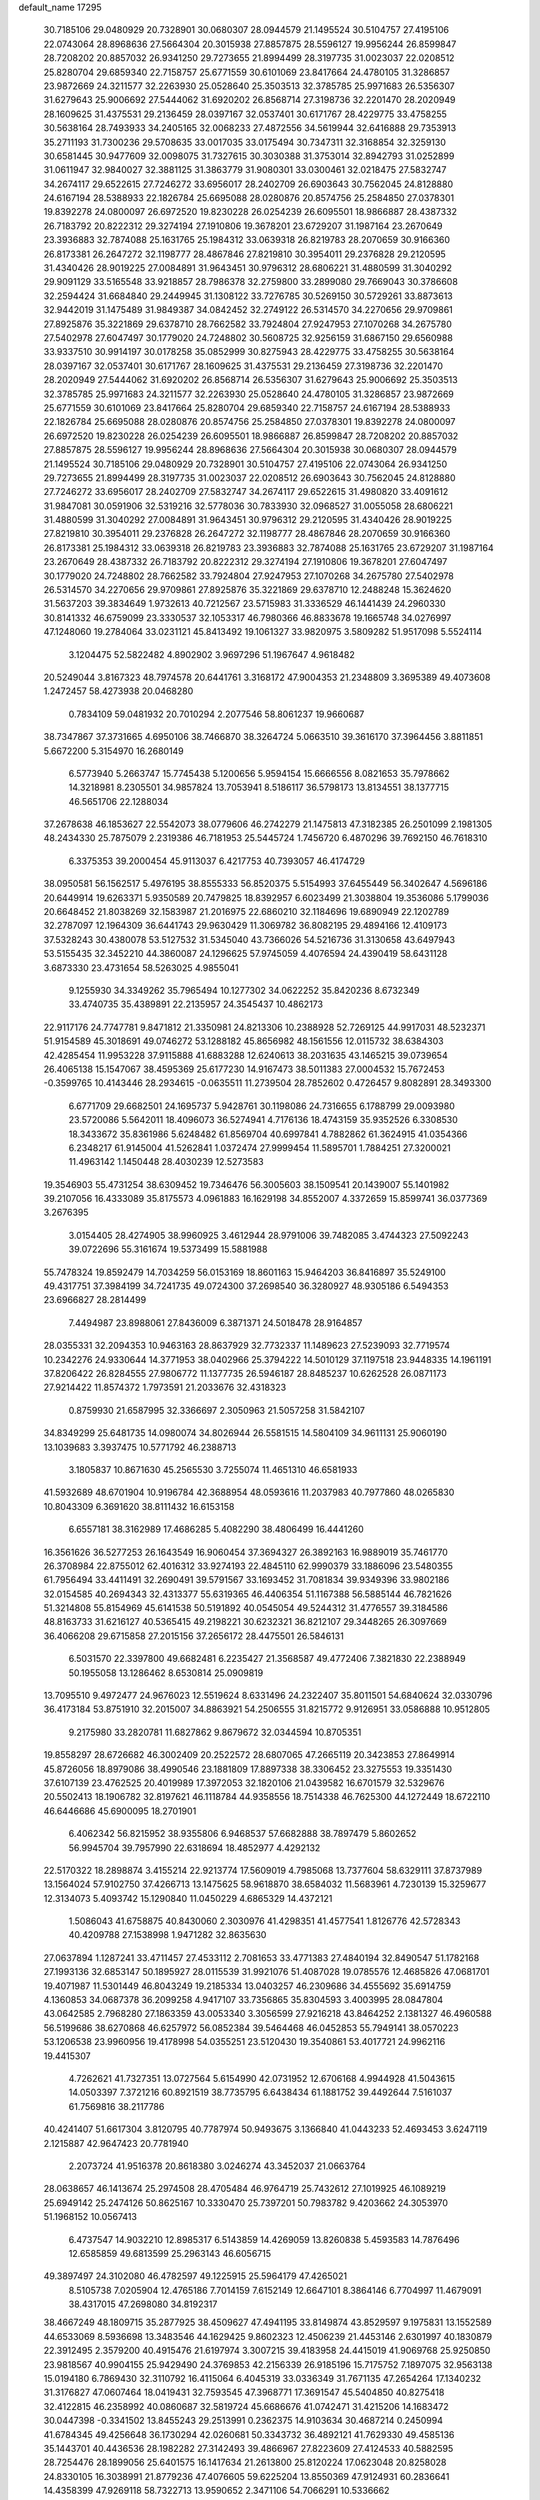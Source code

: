 default_name                                                                    
17295
  30.7185106  29.0480929  20.7328901  30.0680307  28.0944579  21.1495524
  30.5104757  27.4195106  22.0743064  28.8968636  27.5664304  20.3015938
  27.8857875  28.5596127  19.9956244  26.8599847  28.7208202  20.8857032
  26.9341250  29.7273655  21.8994499  28.3197735  31.0023037  22.0208512
  25.8280704  29.6859340  22.7158757  25.6771559  30.6101069  23.8417664
  24.4780105  31.3286857  23.9872669  24.3211577  32.2263930  25.0528640
  25.3503513  32.3785785  25.9971683  26.5356307  31.6279643  25.9006692
  27.5444062  31.6920202  26.8568714  27.3198736  32.2201470  28.2020949
  28.1609625  31.4375531  29.2136459  28.0397167  32.0537401  30.6171767
  28.4229775  33.4758255  30.5638164  28.7493933  34.2405165  32.0068233
  27.4872556  34.5619944  32.6416888  29.7353913  35.2711193  31.7300236
  29.5708635  33.0017035  33.0175494  30.7347311  32.3168854  32.3259130
  30.6581445  30.9477609  32.0098075  31.7327615  30.3030388  31.3753014
  32.8942793  31.0252899  31.0611947  32.9840027  32.3881125  31.3863779
  31.9080301  33.0300461  32.0218475  27.5832747  34.2674117  29.6522615
  27.7246272  33.6956017  28.2402709  26.6903643  30.7562045  24.8128880
  24.6167194  28.5388933  22.1826784  25.6695088  28.0280876  20.8574756
  25.2584850  27.0378301  19.8392278  24.0800097  26.6972520  19.8230228
  26.0254239  26.6095501  18.9866887  28.4387332  26.7183792  20.8222312
  29.3274194  27.1910806  19.3678201  23.6729207  31.1987164  23.2670649
  23.3936883  32.7874088  25.1631765  25.1984312  33.0639318  26.8219783
  28.2070659  30.9166360  26.8173381  26.2647272  32.1198777  28.4867846
  27.8219810  30.3954011  29.2376828  29.2120595  31.4340426  28.9019225
  27.0084891  31.9643451  30.9796312  28.6806221  31.4880599  31.3040292
  29.9091129  33.5165548  33.9218857  28.7986378  32.2759800  33.2899080
  29.7669043  30.3786608  32.2594424  31.6684840  29.2449945  31.1308122
  33.7276785  30.5269150  30.5729261  33.8873613  32.9442019  31.1475489
  31.9849387  34.0842452  32.2749122  26.5314570  34.2270656  29.9709861
  27.8925876  35.3221869  29.6378710  28.7662582  33.7924804  27.9247953
  27.1070268  34.2675780  27.5402978  27.6047497  30.1779020  24.7248802
  30.5608725  32.9256159  31.6867150  29.6560988  33.9337510  30.9914197
  30.0178258  35.0852999  30.8275943  28.4229775  33.4758255  30.5638164
  28.0397167  32.0537401  30.6171767  28.1609625  31.4375531  29.2136459
  27.3198736  32.2201470  28.2020949  27.5444062  31.6920202  26.8568714
  26.5356307  31.6279643  25.9006692  25.3503513  32.3785785  25.9971683
  24.3211577  32.2263930  25.0528640  24.4780105  31.3286857  23.9872669
  25.6771559  30.6101069  23.8417664  25.8280704  29.6859340  22.7158757
  24.6167194  28.5388933  22.1826784  25.6695088  28.0280876  20.8574756
  25.2584850  27.0378301  19.8392278  24.0800097  26.6972520  19.8230228
  26.0254239  26.6095501  18.9866887  26.8599847  28.7208202  20.8857032
  27.8857875  28.5596127  19.9956244  28.8968636  27.5664304  20.3015938
  30.0680307  28.0944579  21.1495524  30.7185106  29.0480929  20.7328901
  30.5104757  27.4195106  22.0743064  26.9341250  29.7273655  21.8994499
  28.3197735  31.0023037  22.0208512  26.6903643  30.7562045  24.8128880
  27.7246272  33.6956017  28.2402709  27.5832747  34.2674117  29.6522615
  31.4980820  33.4091612  31.9847081  30.0591906  32.5319216  32.5778036
  30.7833930  32.0968527  31.0055058  28.6806221  31.4880599  31.3040292
  27.0084891  31.9643451  30.9796312  29.2120595  31.4340426  28.9019225
  27.8219810  30.3954011  29.2376828  26.2647272  32.1198777  28.4867846
  28.2070659  30.9166360  26.8173381  25.1984312  33.0639318  26.8219783
  23.3936883  32.7874088  25.1631765  23.6729207  31.1987164  23.2670649
  28.4387332  26.7183792  20.8222312  29.3274194  27.1910806  19.3678201
  27.6047497  30.1779020  24.7248802  28.7662582  33.7924804  27.9247953
  27.1070268  34.2675780  27.5402978  26.5314570  34.2270656  29.9709861
  27.8925876  35.3221869  29.6378710  12.2488248  15.3624620  31.5637203
  39.3834649   1.9732613  40.7212567  23.5715983  31.3336529  46.1441439
  24.2960330  30.8141332  46.6759099  23.3330537  32.1053317  46.7980366
  46.8833678  19.1665748  34.0276997  47.1248060  19.2784064  33.0231121
  45.8413492  19.1061327  33.9820975   3.5809282  51.9517098   5.5524114
   3.1204475  52.5822482   4.8902902   3.9697296  51.1967647   4.9618482
  20.5249044   3.8167323  48.7974578  20.6441761   3.3168172  47.9004353
  21.2348809   3.3695389  49.4073608   1.2472457  58.4273938  20.0468280
   0.7834109  59.0481932  20.7010294   2.2077546  58.8061237  19.9660687
  38.7347867  37.3731665   4.6950106  38.7466870  38.3264724   5.0663510
  39.3616170  37.3964456   3.8811851   5.6672200   5.3154970  16.2680149
   6.5773940   5.2663747  15.7745438   5.1200656   5.9594154  15.6666556
   8.0821653  35.7978662  14.3218981   8.2305501  34.9857824  13.7053941
   8.5186117  36.5798173  13.8134551  38.1377715  46.5651706  22.1288034
  37.2678638  46.1853627  22.5542073  38.0779606  46.2742279  21.1475813
  47.3182385  26.2501099   2.1981305  48.2434330  25.7875079   2.2319386
  46.7181953  25.5445724   1.7456720   6.4870296  39.7692150  46.7618310
   6.3375353  39.2000454  45.9113037   6.4217753  40.7393057  46.4174729
  38.0950581  56.1562517   5.4976195  38.8555333  56.8520375   5.5154993
  37.6455449  56.3402647   4.5696186  20.6449914  19.6263371   5.9350589
  20.7479825  18.8392957   6.6023499  21.3038804  19.3536086   5.1799036
  20.6648452  21.8038269  32.1583987  21.2016975  22.6860210  32.1184696
  19.6890949  22.1202789  32.2787097  12.1964309  36.6441743  29.9630429
  11.3069782  36.8082195  29.4894166  12.4109173  37.5328243  30.4380078
  53.5127532  31.5345040  43.7366026  54.5216736  31.3130658  43.6497943
  53.5155435  32.3452210  44.3860087  24.1296625  57.9745059   4.4076594
  24.4390419  58.6431128   3.6873330  23.4731654  58.5263025   4.9855041
   9.1255930  34.3349262  35.7965494  10.1277302  34.0622252  35.8420236
   8.6732349  33.4740735  35.4389891  22.2135957  24.3545437  10.4862173
  22.9117176  24.7747781   9.8471812  21.3350981  24.8213306  10.2388928
  52.7269125  44.9917031  48.5232371  51.9154589  45.3018691  49.0746272
  53.1288182  45.8656982  48.1561556  12.0115732  38.6384303  42.4285454
  11.9953228  37.9115888  41.6883288  12.6240613  38.2031635  43.1465215
  39.0739654  26.4065138  15.1547067  38.4595369  25.6177230  14.9167473
  38.5011383  27.0004532  15.7672453  -0.3599765  10.4143446  28.2934615
  -0.0635511  11.2739504  28.7852602   0.4726457   9.8082891  28.3493300
   6.6771709  29.6682501  24.1695737   5.9428761  30.1198086  24.7316655
   6.1788799  29.0093980  23.5720086   5.5642011  18.4096073  36.5274941
   4.7176136  18.4743159  35.9352526   6.3308530  18.3433672  35.8361986
   5.6248482  61.8569704  40.6997841   4.7882862  61.3624915  41.0354366
   6.2348217  61.9145004  41.5262841   1.0372474  27.9999454  11.5895701
   1.7884251  27.3200021  11.4963142   1.1450448  28.4030239  12.5273583
  19.3546903  55.4731254  38.6309452  19.7346476  56.3005603  38.1509541
  20.1439007  55.1401982  39.2107056  16.4333089  35.8175573   4.0961883
  16.1629198  34.8552007   4.3372659  15.8599741  36.0377369   3.2676395
   3.0154405  28.4274905  38.9960925   3.4612944  28.9791006  39.7482085
   3.4744323  27.5092243  39.0722696  55.3161674  19.5373499  15.5881988
  55.7478324  19.8592479  14.7034259  56.0153169  18.8601163  15.9464203
  36.8416897  35.5249100  49.4317751  37.3984199  34.7241735  49.0724300
  37.2698540  36.3280927  48.9305186   6.5494353  23.6966827  28.2814499
   7.4494987  23.8988061  27.8436009   6.3871371  24.5018478  28.9164857
  28.0355331  32.2094353  10.9463163  28.8637929  32.7732337  11.1489623
  27.5239093  32.7719574  10.2342276  24.9330644  14.3771953  38.0402966
  25.3794222  14.5010129  37.1197518  23.9448335  14.1961191  37.8206422
  26.8284555  27.9806772  11.1377735  26.5946187  28.8485237  10.6262528
  26.0871173  27.9214422  11.8574372   1.7973591  21.2033676  32.4318323
   0.8759930  21.6587995  32.3366697   2.3050963  21.5057258  31.5842107
  34.8349299  25.6481735  14.0980074  34.8026944  26.5581515  14.5804109
  34.9611131  25.9060190  13.1039683   3.3937475  10.5771792  46.2388713
   3.1805837  10.8671630  45.2565530   3.7255074  11.4651310  46.6581933
  41.5932689  48.6701904  10.9196784  42.3688954  48.0593616  11.2037983
  40.7977860  48.0265830  10.8043309   6.3691620  38.8111432  16.6153158
   6.6557181  38.3162989  17.4686285   5.4082290  38.4806499  16.4441260
  16.3561626  36.5277253  26.1643549  16.9060454  37.3694327  26.3892163
  16.9889019  35.7461770  26.3708984  22.8755012  62.4016312  33.9274193
  22.4845110  62.9990379  33.1886096  23.5480355  61.7956494  33.4411491
  32.2690491  39.5791567  33.1693452  31.7081834  39.9349396  33.9802186
  32.0154585  40.2694343  32.4313377  55.6319365  46.4406354  51.1167388
  56.5885144  46.7821626  51.3214808  55.8154969  45.6141538  50.5191892
  40.0545054  49.5244312  31.4776557  39.3184586  48.8163733  31.6216127
  40.5365415  49.2198221  30.6232321  36.8212107  29.3448265  26.3097669
  36.4066208  29.6715858  27.2015156  37.2656172  28.4475501  26.5846131
   6.5031570  22.3397800  49.6682481   6.2235427  21.3568587  49.4772406
   7.3821830  22.2388949  50.1955058  13.1286462   8.6530814  25.0909819
  13.7095510   9.4972477  24.9676023  12.5519624   8.6331496  24.2322407
  35.8011501  54.6840624  32.0330796  36.4173184  53.8751910  32.2015007
  34.8863921  54.2506555  31.8215772   9.9126951  33.0586888  10.9512805
   9.2175980  33.2820781  11.6827862   9.8679672  32.0344594  10.8705351
  19.8558297  28.6726682  46.3002409  20.2522572  28.6807065  47.2665119
  20.3423853  27.8649914  45.8726056  18.8979086  38.4990546  23.1881809
  17.8897338  38.3306452  23.3275553  19.3351430  37.6107139  23.4762525
  20.4019989  17.3972053  32.1820106  21.0439582  16.6701579  32.5329676
  20.5502413  18.1906782  32.8197621  46.1118784  44.9358556  18.7514338
  46.7625300  44.1272449  18.6722110  46.6446686  45.6900095  18.2701901
   6.4062342  56.8215952  38.9355806   6.9468537  57.6682888  38.7897479
   5.8602652  56.9945704  39.7957990  22.6318694  18.4852977   4.4292132
  22.5170322  18.2898874   3.4155214  22.9213774  17.5609019   4.7985068
  13.7377604  58.6329111  37.8737989  13.1564024  57.9102750  37.4266713
  13.1475625  58.9618870  38.6584032  11.5683961   4.7230139  15.3259677
  12.3134073   5.4093742  15.1290840  11.0450229   4.6865329  14.4372121
   1.5086043  41.6758875  40.8430060   2.3030976  41.4298351  41.4577541
   1.8126776  42.5728343  40.4209788  27.1538998   1.9471282  32.8635630
  27.0637894   1.1287241  33.4711457  27.4533112   2.7081653  33.4771383
  27.4840194  32.8490547  51.1782168  27.1993136  32.6853147  50.1895927
  28.0115539  31.9921076  51.4087028  19.0785576  12.4685826  47.0681701
  19.4071987  11.5301449  46.8043249  19.2185334  13.0403257  46.2309686
  34.4555692  35.6914759   4.1360853  34.0687378  36.2099258   4.9417107
  33.7356865  35.8304593   3.4003995  28.0847804  43.0642585   2.7968280
  27.1863359  43.0053340   3.3056599  27.9216218  43.8464252   2.1381327
  46.4960588  56.5199686  38.6270868  46.6257972  56.0852384  39.5464468
  46.0452853  55.7949141  38.0570223  53.1206538  23.9960956  19.4178998
  54.0355251  23.5120430  19.3540861  53.4017721  24.9962116  19.4415307
   4.7262621  41.7327351  13.0727564   5.6154990  42.0731952  12.6706168
   4.9944928  41.5043615  14.0503397   7.3721216  60.8921519  38.7735795
   6.6438434  61.1881752  39.4492644   7.5161037  61.7569816  38.2117786
  40.4241407  51.6617304   3.8120795  40.7787974  50.9493675   3.1366840
  41.0443233  52.4693453   3.6247119   2.1215887  42.9647423  20.7781940
   2.2073724  41.9516378  20.8618380   3.0246274  43.3452037  21.0663764
  28.0638657  46.1413674  25.2974508  28.4705484  46.9764719  25.7432612
  27.1019925  46.1089219  25.6949142  25.2474126  50.8625167  10.3330470
  25.7397201  50.7983782   9.4203662  24.3053970  51.1968152  10.0567413
   6.4737547  14.9032210  12.8985317   6.5143859  14.4269059  13.8260838
   5.4593583  14.7876496  12.6585859  49.6813599  25.2963143  46.6056715
  49.3897497  24.3102080  46.4782597  49.1225915  25.5964179  47.4265021
   8.5105738   7.0205904  12.4765186   7.7014159   7.6152149  12.6647101
   8.3864146   6.7704997  11.4679091  38.4317015  47.2698080  34.8192317
  38.4667249  48.1809715  35.2877925  38.4509627  47.4941195  33.8149874
  43.8529597   9.1975831  13.1552589  44.6533069   8.5936698  13.3483546
  44.1629425   9.8602323  12.4506239  21.4453146   2.6301997  40.1830879
  22.3912495   2.3579200  40.4915476  21.6197974   3.3007215  39.4183958
  24.4415019  41.9069768  25.9250850  23.9818567  40.9904155  25.9429490
  24.3769853  42.2156339  26.9185196  15.7175752   7.1897075  32.9563138
  15.0194180   6.7869430  32.3110792  16.4115064   6.4045319  33.0336349
  31.7671135  47.2654264  17.1340232  31.3176827  47.0607464  18.0419431
  32.7593545  47.3968771  17.3691547  45.5404850  40.8275418  32.4122815
  46.2358992  40.0860687  32.5819724  45.6686676  41.0742471  31.4215206
  14.1683472  30.0447398  -0.3341502  13.8455243  29.2513991   0.2362375
  14.9103634  30.4687214   0.2450994  41.6784345  49.4256648  36.1730294
  42.0260681  50.3343732  36.4892121  41.7629330  49.4585136  35.1443701
  40.4436536  28.1982282  27.3142493  39.4866967  27.8223609  27.4124533
  40.5882595  28.7254476  28.1899056  25.6401575  16.1417634  21.2613800
  25.8120224  17.0623048  20.8258028  24.8330105  16.3038991  21.8779236
  47.4076605  59.6225204  13.8550369  47.9124931  60.2836641  14.4358399
  47.9269118  58.7322713  13.9590652   2.3471106  54.7066291  10.5336662
   2.7562470  55.0298792   9.6602673   1.7722478  55.5032776  10.8617779
  44.0737597  42.7139585  16.0324850  43.9158365  43.6783374  16.3463115
  43.7301645  42.1416348  16.8193511  28.3249457  61.6108706  46.3960516
  27.7434031  61.6873404  47.2510558  29.0352704  62.3521804  46.5354561
  39.5790979  40.9662608   1.5635169  40.4423700  40.3985284   1.5213200
  39.0115799  40.5843585   0.7856236   6.7836863   6.5544878  23.6572270
   5.9563629   6.9965248  24.0702639   7.2929925   6.1651558  24.4684209
  18.7617433   6.0350899  11.2390302  18.1588338   5.8556669  10.4117099
  19.6312811   5.5174377  10.9950048  12.3608940  41.7030226  27.5222037
  11.5052869  42.0003708  28.0038768  12.0323959  40.9878896  26.8494236
  42.5445725   4.5893141  42.7507896  41.9730077   3.7426543  42.6726129
  43.0516451   4.4863919  43.6365282  53.9444605  54.5906144   7.6261097
  54.8559104  54.1391356   7.7971807  53.4431420  53.9141405   7.0316272
  28.1371879  17.3714193  29.7140213  28.9544885  17.0170065  29.1989247
  27.4300684  17.5268723  28.9871927   9.9236045  36.2512180  -0.5141828
  10.5042396  37.0521815  -0.8394645  10.0449275  36.3069290   0.5190150
   4.9040507  51.6489095  48.6461378   4.5896090  51.4368435  49.6095097
   4.2124114  52.3202381  48.2987945  18.7433013   3.7602861  31.2889244
  18.2738261   3.8121613  30.3780248  18.7519094   2.7611670  31.5248232
  30.6847029  18.2535580  26.3708357  30.3830906  17.9120612  25.4459629
  30.3711805  19.2358476  26.3871544  52.8945140  55.3185728  50.4676186
  51.9706684  55.3784748  50.9195652  52.6699827  55.3390693  49.4581361
  31.2483237  34.6138949  50.2556971  30.2694585  34.8802234  50.4693252
  31.2559972  33.5980461  50.4887309  15.6641650  60.1261814  42.8533076
  16.6936160  60.1844992  42.8005756  15.4419512  60.6027149  43.7436732
  51.9268996  58.7878699  10.2868283  51.5534768  58.3302975   9.4351194
  51.4438884  58.2973899  11.0546325   8.3885507  46.7262094   8.7616863
   9.1099725  47.4657201   8.8234760   7.5670946  47.2324502   8.3837052
   2.2400453  38.1000800   3.9808886   1.7431864  38.9773307   3.7270896
   2.9685943  38.0321402   3.2436440  45.8059477  45.2506525  11.6274695
  45.5556139  44.2562978  11.7662525  46.1125051  45.2921079  10.6496896
   6.7438535  33.0045441  19.6311244   7.4934623  33.0176662  18.9195167
   7.2402587  33.2404510  20.5060027  31.1097758   4.1780933  -0.4373858
  31.5605211   4.0153810   0.4759496  30.3421414   4.8242722  -0.2211708
  41.3699967  13.8327147  14.4976776  41.1910116  14.7841154  14.8560590
  41.0849529  13.8772781  13.5112765  47.9779240  26.8101045  51.3080537
  47.0647511  27.2889702  51.3412492  48.6154312  27.5196226  51.7362297
  34.5346088  23.4138001  49.8728984  33.6510111  23.1528213  50.3429853
  34.2291975  23.6690398  48.9192784   1.1203328  46.0655694  45.5175743
   0.7538204  46.3922450  46.4332639   2.1476516  46.1662436  45.6485122
  25.6041026  44.2479713  16.0759173  24.9190913  44.6670382  15.4376000
  25.0936849  44.1087094  16.9545293  41.3587076  60.0585615   7.6236377
  41.2412833  60.9915700   7.2129058  41.4951365  60.2353948   8.6281503
  35.8531487  17.7622649  30.4097339  35.6372047  18.6247537  29.8744158
  35.9460265  17.0531581  29.6500836   1.0420611  63.8679634  -0.3080461
   2.0013900  63.5996517  -0.5751417   0.4577999  63.5613628  -1.0751088
  47.3356898  33.7356294  34.9057080  47.5318231  32.7230302  34.8390279
  47.9991928  34.0685316  35.6175191  43.1023542  27.7351763   7.4066071
  43.6586499  28.0245521   6.6052174  42.1453967  27.6115568   7.0196626
  51.6795493  58.5758023  35.3340317  51.0717919  57.8587689  34.9074690
  51.3174103  59.4607112  34.9266577  20.8872652  33.6146532  12.2141344
  20.3053553  33.1701823  11.4831121  20.6373687  34.6170576  12.1336370
  54.3577027   2.7115014  48.3462496  53.6648198   2.8505272  49.0946660
  55.1515337   3.3029505  48.6211295  48.0783479  41.2691442   7.3956696
  47.3647362  41.8558706   7.8453359  48.9010761  41.8849082   7.3114859
  40.2667359  23.2175087  39.3349137  40.4767890  22.3064374  39.7705398
  39.9453994  22.9749128  38.3935579   2.5396693  32.4643143  28.5031377
   1.6536439  32.9544972  28.3966303   2.3767325  31.5516905  28.0333347
   3.2873777  30.2561711   9.7217882   3.7773715  31.1835793   9.6628864
   4.0547618  29.6440125  10.0612021  18.8529423  50.9866143  49.3086342
  17.9219797  50.8849427  49.7555358  19.1619561  49.9995616  49.2140386
  39.8957047  14.4962614   2.9535712  40.8781463  14.1896481   3.0500882
  39.9787911  15.4360125   2.5321674  26.4427663  28.1004412  26.5301163
  27.4123401  28.4504048  26.6567084  25.9731921  28.8514949  26.0280322
  39.2369469  56.9664481  33.4735189  39.2256118  55.9591453  33.2134136
  39.6477755  57.4196607  32.6536665  55.5019236  16.7459349  28.9444202
  54.9786459  17.3020296  28.2737165  55.0345107  15.8191195  28.9280619
   8.8268132  16.6297049  38.3558542   9.5769669  17.3532571  38.3601731
   9.0764145  16.0384934  39.1671488  32.8008197  38.5646658  54.2341978
  33.3120076  38.4814445  53.3399092  33.3980982  39.1933636  54.7945234
   6.6903752  57.9252349  43.1460269   6.2016864  58.7971778  43.3975980
   7.5940223  58.2511595  42.7637056  32.6397019  50.5864030  -0.8776803
  31.6762987  50.3035803  -0.7205698  32.8970445  51.1126029  -0.0220559
  31.5740502  30.9931894  22.4656112  31.0971570  30.2726796  21.8996925
  31.1202231  31.8721715  22.1780675  32.0828267  10.5817856  39.7704503
  32.9208200  10.7942940  39.1944533  32.2391353  11.1530247  40.6176148
  30.8459712  18.2400087   4.2137563  31.7337970  17.9592071   3.7662261
  30.1323782  17.9810999   3.5114338  38.7050767  21.5857436  19.8452618
  38.9406799  22.2071689  19.0530861  39.2169706  22.0386271  20.6371302
   8.9498045  39.8767261   7.0905840   9.9626136  39.7876717   7.2648859
   8.8876023  40.1694349   6.1066998  46.5421639  35.3952410  23.9497877
  46.9725043  34.4575821  23.9750497  46.7064386  35.7733340  24.8949411
  55.3576131  33.9430839  10.3298352  55.2606849  33.0567718   9.8116562
  55.0878771  34.6600742   9.6392862  14.9732070  18.9877747  30.2608951
  14.7505863  19.5792630  29.4694394  15.8003808  19.4059560  30.6986034
   1.7062795  18.5365592  47.4620163   0.9818995  18.2119446  46.8021775
   2.5737725  18.1348071  47.0825588  38.4097216  42.2501385  34.4441887
  39.3094265  42.7586526  34.4889970  37.7239099  42.9701454  34.2271176
  51.4657284  57.4122076  22.2496423  51.8192936  56.5065499  21.9050978
  51.8512688  58.0959902  21.5831213  53.8947595  47.4047198  47.6160804
  54.9054942  47.1745724  47.6899008  53.7764095  48.1512373  48.3121891
  22.6906865  23.6901568  44.9361129  22.8323973  22.7453179  44.5240694
  22.7284774  24.2948309  44.0904703  44.0787045  43.4175475  19.8919847
  44.9133355  43.9331523  19.5927988  43.3647182  44.1413891  20.0300997
  21.2205028  37.4351061  32.4815079  22.2510066  37.3806775  32.4493956
  21.0205050  38.3746990  32.1001072  37.1401577  52.2776625  32.3769168
  37.3711647  52.0531194  33.3608781  38.0779849  52.2796201  31.9241986
  23.3639395  56.0952859  14.2958594  22.4245666  55.8518624  14.6574669
  23.6932386  55.2071506  13.8790404  26.9386051  25.4096476  46.7647339
  27.1772166  25.1947451  47.7638784  27.8766340  25.3477517  46.3172696
  18.1212069  10.9819614  13.6630443  19.0365425  10.5562114  13.8887871
  17.4541622  10.2291338  13.9232274  49.0585091   9.2219071   6.7535605
  48.5328103   8.3896362   7.0795649  49.9644848   9.1348042   7.2374728
  14.3559941  53.2308490  13.9882394  15.0547222  53.9731012  13.8599345
  14.5209812  52.8705846  14.9296642  26.7369603  40.8380548  38.5087009
  27.7373408  40.6430319  38.6684341  26.6879162  41.8642818  38.4853813
  23.3102516  48.8357423  17.9912441  22.3623825  49.1268590  18.2712946
  23.1879032  47.8460774  17.7088287  47.3085838  35.3842959  52.2719112
  48.3121204  35.3580418  52.4204155  46.9174756  34.7210369  52.9549995
  23.1301938  12.4072112   2.8769791  22.2002397  12.1171740   2.5077550
  23.0100590  12.2373247   3.9030868  15.1693132  33.0546062  43.1018612
  14.7907336  32.4173804  43.8243809  15.9946679  33.4699175  43.5729532
  47.7874686  29.1263401  36.5655474  48.0496302  28.4327542  37.2898678
  47.2857379  29.8467372  37.1143959  17.1015594  39.4445725  19.3309725
  16.5384075  39.5389740  18.4640726  17.9993431  39.0613561  18.9755491
   9.6387730   5.7163351  38.6080496   9.4097041   6.4785009  37.9469076
   9.3286647   6.0952501  39.5165926  25.6576057  20.7629153  13.1914556
  24.6613312  20.8655227  13.0272266  25.7537510  20.7676487  14.2224794
  38.0447263  14.8440537  32.0584739  38.3479997  14.5545328  31.1184344
  38.0471664  15.8788855  32.0029801  34.5757599  57.6442525   4.8016581
  35.1538539  57.8222262   5.6444756  34.2786448  56.6645104   4.9259656
   1.7052587  44.4386004  27.3868063   2.4398664  44.5266329  28.1232341
   2.2733330  44.1332378  26.5663739   2.1524638  21.1063751  35.2269278
   1.3221056  21.3897141  35.7650372   1.8916581  21.2290156  34.2454048
  16.9243508  46.6593138  27.3365762  17.2948334  46.7957317  26.3824950
  17.6282625  47.1105359  27.9390618  38.8800647   2.4174765  36.9088467
  39.3574230   3.2415269  37.2929178  38.3350852   2.0716664  37.7299141
  33.4630476  38.0906546  45.8310970  33.1612058  37.1373233  45.5667648
  34.3689482  38.1865888  45.3368356  51.8982800  11.1711886   9.6650148
  50.9200303  11.4952621   9.5478912  51.8965131  10.2588349   9.1851863
  53.1689091  20.5824215  46.7472953  52.1467235  20.6980708  46.7079097
  53.5152290  21.4829247  47.1074815  54.5328780   7.9284286  42.7811715
  54.2583788   7.1179711  42.1875411  53.6207946   8.2150086  43.1820837
   2.8285202  48.6826209  38.5628627   3.3242064  47.7946398  38.4073027
   1.9337409  48.5749591  38.0993419   7.7166764  42.6794221  30.2565949
   7.9202444  43.3727971  30.9947007   7.0300602  42.0472896  30.6931001
  47.4916762  11.7830118  41.6204169  46.5585156  11.8503612  41.2008319
  47.6323370  12.7141570  42.0489388  46.6807935  20.5675914  11.3575657
  46.0895692  21.4057259  11.2839406  46.1773353  19.8478417  10.8269168
  10.6064426   5.0796034  12.7710220   9.8663892   5.7721428  12.6153302
  11.4266622   5.4805780  12.2842014  30.0350790  36.6287042   3.0794807
  29.2356118  36.4647645   2.4398698  30.2348274  37.6318877   2.9667547
  29.4512747  15.6323893  53.8268333  29.5273788  14.6939638  54.2667211
  28.6271069  15.5355418  53.2109196  50.0012044  47.4982794  18.8957393
  49.9002511  47.4831818  19.9247270  50.1992148  48.4925485  18.6909623
  44.7811861  39.2271588  25.1872766  44.0378980  38.5213982  25.1242789
  44.4539925  40.0118849  24.6222962  35.5348076  41.7852973  42.7615539
  36.4052770  41.9212032  43.3074178  35.6461098  42.4384790  41.9719095
  42.4788657  31.7055738  27.8154804  42.6160658  32.3712272  28.6027057
  42.7554028  32.2984892  26.9986552  34.6896944  41.7013411   9.2869076
  35.1127127  42.6413425   9.2467848  33.7139861  41.8945286   9.5726855
  34.5225254  11.4898248  24.7512472  35.1481407  12.2363284  24.4199072
  35.1494177  10.6923275  24.9355637  43.9741742  24.1704050  15.2812922
  44.3322088  23.2408224  15.5748329  44.8433430  24.6980773  15.0910911
  53.4828012   4.8811657  11.7791216  53.1575976   5.8418218  11.9785523
  54.4854477   4.9725396  11.6486326  43.4715067  49.5258609  53.6771302
  43.5670966  50.4683031  53.2524802  43.4275581  48.8975404  52.8799436
  22.1802862   2.4108859  10.9758842  23.1232451   2.5012161  11.3790582
  22.3305782   1.9094239  10.0880532  31.5299033  16.5546161  14.2090720
  30.9971522  15.9331809  13.5792777  30.8157569  17.2229830  14.5412252
  36.9637953  48.7468184  50.8270076  37.1803351  47.7624078  51.0802999
  36.0304862  48.8728555  51.2943225  55.3018273  34.9769029  26.5085221
  54.6014992  34.3781370  26.9797080  55.3048464  35.8298289  27.0959225
  12.8722208  61.4820205  28.1697403  12.6815068  60.5575608  28.5703650
  12.0019211  62.0129087  28.3282715  25.2478508  44.7242350  40.4494867
  25.3079504  44.2380537  41.3572854  24.2730813  44.5676756  40.1504192
   4.9293590  19.9602161  46.2677291   4.4487500  19.0431120  46.1674112
   5.8984123  19.7184197  45.9433071  41.9930321  39.2338470  49.5881557
  42.9551674  38.9924721  49.8614773  41.5752595  38.3393513  49.2968519
  52.1010557  51.4350465  14.4916359  51.2772059  50.8310097  14.6502181
  52.6427605  51.3418655  15.3644971  37.6728557   5.5122285  29.6700167
  38.5483568   5.6483423  30.2114218  37.1180498   6.3510659  29.9390281
  10.4227443  30.8190698  13.9312525  10.7023627  31.7509339  14.3185857
   9.3975051  30.9215985  13.8458337  34.4035430  20.1781097  12.3237348
  33.4624118  20.5682507  12.5294647  34.3332392  19.2191308  12.7174226
  29.8899289  50.9771668   2.9955754  29.6983566  51.8413178   3.5333666
  30.7322198  50.5956094   3.4587307  47.9480564  12.5643877  25.8597474
  47.9615787  13.4514097  26.3827797  47.9761394  11.8448084  26.6035903
  29.1965606  42.2665350  14.4578244  29.3503119  43.1152416  13.8833885
  29.6974272  41.5308022  13.9318009  31.2072661  35.1447031  23.8956284
  31.1387419  34.5056885  23.0794469  30.7307778  34.6003664  24.6398529
  49.3675397  42.7823108  33.8704566  48.3347549  42.8322313  33.9127986
  49.5845079  41.8130303  34.0883573  48.8890248  22.7467641  46.5480557
  48.4181115  22.8608376  47.4624905  48.1064707  22.5087215  45.9103026
   7.4207984  27.6232928   6.9618425   7.4885857  26.5883944   6.9820827
   6.4861725  27.7861066   6.5543852  51.8254997  28.3532755   1.9606151
  51.7091657  28.4680762   2.9749598  51.3390912  29.1655392   1.5544300
  22.7188004  43.7434732  32.0568143  23.6639683  44.1518468  32.2263936
  22.0960529  44.3908374  32.5658984  47.7035940   5.4088348   3.5239040
  47.8435634   4.5889211   4.1451314  48.3126503   5.1823245   2.7154341
   4.9309819  14.9510418  39.9699263   4.8600159  14.1072481  39.3873191
   5.3962874  15.6437097  39.3620276  41.0463057  30.1179327  25.5469802
  41.5358422  30.7914947  26.1433018  40.8426839  29.3290807  26.1907587
  28.6895623  44.3768767  32.0356378  29.2182156  44.9741016  31.3874578
  27.9227899  43.9969153  31.4697106  20.0574367  36.1707352  11.9831868
  19.0859498  36.1419194  11.6373179  20.4540211  37.0143514  11.5496240
  20.7239958  13.7818104  10.0655394  21.4888963  13.9842859  10.7355984
  20.0599362  13.2294638  10.6340504   8.8056533  53.3253215   8.8248083
   8.9152524  52.3201879   9.0539802   9.3245856  53.4171697   7.9349260
  44.5033552  52.4537307  40.7939112  45.4934636  52.4563808  40.9894500
  44.1986879  51.4769368  40.8680247  49.0756712   1.1203173  32.4919759
  48.9694865   1.6109955  31.5933666  48.1183938   0.9461864  32.8123823
  47.6150939  49.6674078  39.6796634  46.6588283  49.3656350  39.8675401
  47.7521125  50.5015657  40.2632714  52.8280402  37.2979464  36.5059482
  53.8411438  37.2927279  36.3007132  52.4189442  37.7196955  35.6453418
  33.4856436  55.1741310  51.9401378  32.7135160  54.5574212  52.2427016
  33.0385163  56.1088178  51.9127396  35.8317351  49.7204871  15.9202331
  36.2135046  48.8558986  15.5025281  36.3919598  50.4662799  15.4640495
  21.1642607   0.5878535  44.2141664  20.9706793   1.4566502  43.6869549
  21.9713322   0.1833730  43.7161921  44.8903077  26.9531095  41.8141308
  45.9055883  27.1150971  41.9270298  44.5165703  27.8984577  41.6279441
   2.7715697  42.5408329   5.6047762   3.0691785  43.5146179   5.7683421
   2.3064370  42.5804332   4.6863977  35.2743880  44.7386593  52.5148591
  35.3202496  44.6798226  53.5452164  34.5081054  45.4211730  52.3560440
  21.9664374  47.4032633  34.1632060  21.4179618  48.1592679  33.7184913
  21.5235538  46.5437085  33.7810283  23.0682559  30.6954540  19.8142537
  23.3821047  31.6191747  20.1173085  22.2540792  30.4910236  20.4139502
   9.9853628   9.3968695  13.1735643   9.7014524   8.4952945  12.7762214
   9.1117519   9.9524093  13.1681321  49.4297940  15.2059285   7.2213752
  48.7718267  15.4866137   6.4721448  50.3222290  15.6171679   6.9267952
  28.5345427  27.1807780  14.2207056  28.7625956  28.1816797  14.1182789
  28.2009413  27.1017633  15.1886943  28.6628345  35.2280336  50.8817863
  28.3712261  35.7139408  51.7264126  28.2070090  34.2963696  50.9588261
  11.0364491  33.1932317  31.4444221  10.5364412  33.9313022  31.9605607
  10.3773169  32.9232765  30.6977643  15.8313054  19.9104540  17.3175305
  15.4594741  20.1758991  18.2390998  16.8505690  19.9052811  17.4412659
  22.0481997  33.9905297  38.0749289  21.9330162  34.6040800  37.2493736
  22.9430470  33.4909537  37.8419696  54.0388441  51.4019591  48.9261696
  54.3162224  52.0883101  49.6476134  54.2709442  50.4916827  49.3619692
  28.4023965  35.3213587  44.1599711  27.7894499  35.5080852  43.3474419
  29.1908439  35.9762707  44.0142991  35.4383260  39.9316846  15.3072935
  35.9819322  39.3126499  15.9324714  34.5676058  39.3930423  15.1560031
   5.6615364  37.7026522  36.4510459   5.8983507  37.3279735  35.5248768
   5.4287469  38.6844256  36.2813316  17.1626831  45.3822288  32.9040333
  17.9402178  45.2313498  32.2355572  16.8359319  44.4153546  33.0881365
   3.4053214  48.8576916  20.8597386   3.6868372  49.6546105  20.2730527
   3.9659280  48.9509029  21.7113777   4.5296875  18.8402508   8.5321268
   3.6289411  19.1330934   8.1151535   4.2367258  18.1245273   9.2235661
   3.7915939  40.0143728  18.3930584   3.7004233  39.2946062  17.6577964
   3.6597784  40.9017586  17.8798713  13.9706370  58.3254072  13.5512432
  14.6551950  58.6653904  14.2466048  13.4733317  59.1822865  13.2646296
  31.2617206  37.0869289  33.8651481  31.5958897  37.9924533  33.5299144
  30.5414925  36.7929430  33.2192288  27.0682583  58.5559241  43.1063567
  28.0625821  58.8304051  42.9847885  26.7081955  59.3058031  43.7269131
   3.1859079  39.5380489  37.8623608   3.8570782  39.8851929  37.1756366
   3.7508912  39.0587321  38.5714015  12.0223406  37.2573284  46.5227914
  12.5983632  36.7919724  47.2189018  11.0613248  37.2047828  46.9079810
  19.3012170  22.7665044   3.7909616  18.4807450  23.3930146   3.7246448
  19.9919325  23.3401650   4.3042494  30.0834071  59.5524639   9.5050107
  29.7684799  59.8724618  10.4345297  29.2336798  59.5100976   8.9490430
  23.6084654  39.5779000  27.5251888  23.2626553  39.9026038  28.4424099
  24.5889860  39.3178709  27.7225977  54.5307051  15.6003536  23.3650884
  54.6461181  15.8920564  22.3931086  54.3776138  14.5843072  23.3259711
   4.0814789  55.9154469   8.4800501   4.9154216  55.3436090   8.6762709
   4.0987950  56.6259764   9.2367128  56.0549429  12.5259042  40.0268092
  55.4558039  12.0984363  40.7305681  55.4010808  12.8200116  39.2796553
   4.9030107  28.0688413   5.8130560   4.1438552  28.7632034   5.7648827
   5.4824572  28.2890863   4.9820137  24.7203821  10.1248638   6.7433432
  24.9003568  10.3656098   7.7345345  24.3653755   9.1619256   6.7865794
  12.0529400  39.3810519  10.5753871  11.9489090  39.4017377   9.5513344
  11.5945654  38.4889863  10.8400725  48.0103782  13.6935863  35.0395285
  48.8997268  14.2050277  34.9420061  48.2664610  12.7158522  34.8382585
  40.7414970  13.3484279  50.8730974  39.9734855  13.8633095  51.3162520
  41.1454109  13.9960325  50.1986027  36.0452730   7.6381120   8.7956697
  36.4470332   8.4189838   9.3043866  35.0608377   7.5926334   9.1155056
   4.9602275  50.0458216   4.2385892   4.9301436  49.1126311   4.6741360
   5.9341579  50.1474859   3.9306938  21.8966797  39.2310537  18.1309239
  22.2710962  39.8280422  17.3809100  22.7252722  38.8866620  18.6214918
  33.6600690  58.4455217  11.7538719  33.0593394  58.4213124  10.9074910
  34.5692452  58.7586108  11.3622869  43.4331326  50.5232832   9.1832732
  42.7223550  50.3094653   9.8754242  43.4022975  51.5555672   9.0790975
  37.0332279  38.9363870  40.1678456  38.0450308  39.1571819  40.1712892
  37.0279062  37.8996239  40.1401158  31.3683255  36.4521454  41.0298021
  31.6436209  37.4616463  40.9474754  30.9290195  36.4369252  41.9680608
  13.9647599  32.7710014  17.4899628  14.3194633  33.7410996  17.5955691
  14.2970051  32.5126818  16.5409593  34.2034972   5.0001994  36.0544863
  33.9760031   4.3878131  36.8569720  33.7679402   4.5005102  35.2559961
  40.3895327  45.7559593  26.3221531  40.3669849  45.7601634  25.2834091
  39.6812255  45.0375551  26.5604196  20.1284125  13.5410055  28.5011711
  19.3821284  14.2608443  28.4762164  20.8121314  13.8734316  27.8115426
  17.3795733  57.0579698  26.0426889  18.2685238  57.5919958  25.9341899
  16.7385751  57.7485345  26.4431022  44.1381296  21.1613571  28.2143484
  44.4248140  20.6055261  29.0121248  45.0081493  21.4269925  27.7357355
  45.1560852   7.7759220  50.7155671  45.6562043   7.0556588  50.1578412
  44.9885422   8.5223150  50.0173892  11.5524252  27.9254708  36.1670252
  11.5842997  27.1490685  35.4917954  12.1212676  27.6273715  36.9500823
  32.0342163   2.0024946  12.7260399  32.6847438   1.9362691  13.5317670
  32.5550562   1.5458803  11.9639603  20.5897593   4.8384913  32.9296164
  19.9050051   4.4153172  32.2796494  21.4982935   4.6077222  32.5199806
  24.3243501  55.8577268  18.4223888  23.5647588  56.5282526  18.6115537
  23.9657588  54.9600638  18.7394814  37.1888586  32.5420327  37.2645017
  36.4005974  32.3013202  37.8721695  37.6458589  33.3347612  37.7246683
  33.4741908   7.4942763  32.8813856  32.7998762   8.2253253  32.6043506
  33.6270149   7.6707859  33.8857309   2.3715708  11.2823895  39.4151692
   2.6459751  10.7117909  40.2400728   1.4996424  11.7406074  39.7354860
   5.0029870  48.6298799  23.1235651   5.1140903  48.7925660  24.1410101
   4.8444863  47.6173205  23.0603356  31.9967870  42.5425048  51.3686098
  32.8795578  42.8555762  50.9559996  31.4820122  43.4090454  51.5753237
  46.6106430  24.6005259  33.4040376  46.1124108  23.9212301  34.0225746
  47.5030983  24.7420389  33.9162971  20.1143553  27.1329160  12.5550549
  20.6522082  27.0232208  13.4308179  19.1326846  27.0192416  12.8651669
  27.2820408  31.4773710  13.4049929  27.9592225  30.7776389  13.7484899
  27.5675174  31.6302357  12.4229463   9.0947195  58.5915783  42.0974240
   9.7424147  58.9108327  42.8473817   9.2722644  59.2807833  41.3444925
  12.6274164  25.8116800  16.4181883  13.0395394  26.5224734  15.7896873
  11.6230272  26.0500945  16.4186955  34.9891430  56.5600009  48.0390201
  35.4507971  57.2495839  47.4126147  34.7698036  55.7858626  47.3802848
  30.0558224  17.9404913  10.0396361  29.2723519  18.0907580   9.3883067
  29.6011126  17.8721144  10.9604895  15.3674243  32.9212166  26.5975092
  14.6653914  33.3863035  27.2075277  15.3916142  31.9590703  26.9662816
  38.4166184  45.2991226  30.6933102  39.2163360  44.7953763  31.1019468
  37.9559456  44.6197497  30.0909597  12.8043603   6.2599028  11.6266810
  12.8156234   6.8066986  10.7639400  13.5297299   5.5383024  11.4827021
  12.6348952  14.4929456  40.7964994  12.0651465  15.3131627  41.0689097
  12.5693759  14.4909749  39.7661119  14.2522833  33.1213850  24.1301928
  13.6587893  32.2753924  24.1002187  14.7020171  33.0621374  25.0603267
  15.6551816  17.4138921  16.1382390  15.5411148  18.3708320  16.5123124
  16.6637054  17.3718247  15.9103736  43.0981099  15.1660042  10.8471518
  43.5832654  14.4432031  10.2815264  43.8971250  15.6731894  11.2789810
  43.8819399  44.0430490  32.0133534  44.7938509  44.4968254  32.1771321
  43.5627739  43.7913240  32.9585572  27.8681276  43.9520217  51.7027915
  27.9386540  42.9713057  51.3767644  26.9680404  43.9514991  52.2188603
   8.7271200  43.0660234   3.4548343   9.6589035  43.1504505   2.9914925
   8.6820052  43.9150777   4.0343201   5.4140567   8.3342308  40.9274923
   5.2979449   8.4594435  39.8961976   6.4118847   8.5667209  41.0633045
  15.4814566  50.1116876  47.8058192  15.8232484  50.4693484  48.7007624
  15.7001901  50.8547316  47.1251108   3.4018225  32.0468415  31.0548272
   2.9901118  32.2063092  30.1197232   4.3624204  31.7751867  30.8676261
  40.3585667  18.7185612  34.6544614  39.7831141  19.2351134  33.9742550
  39.6808526  18.0842200  35.1109080   8.4786168  48.1614144  36.0819439
   9.3441158  48.6022445  36.4421341   8.4118463  47.2944061  36.6435502
   3.5299339  35.9819614  36.9709569   3.4096747  35.8540591  37.9869618
   4.3349857  36.6155221  36.8913252   2.1682302  22.0286605  12.0430912
   2.2481894  22.5263136  11.1439512   3.0513437  21.4866972  12.0894796
  25.4501779  52.5942526  15.4120016  24.8847958  53.0724518  14.6975245
  24.8840877  51.7635090  15.6587973  30.1858217  45.7276767  15.5287931
  29.2538108  45.9148438  15.9311418  30.8019684  46.3923077  16.0274135
  49.8770732  15.0697070  31.9779222  50.1239118  14.9036016  32.9724380
  49.0478424  14.4634757  31.8417163  25.4160062  51.6325998  49.9456039
  24.5604547  52.1611577  49.7292785  25.9086101  52.2353180  50.6225078
  24.7787626  59.1542609  28.3940544  25.2320011  58.6832205  27.5863588
  25.2174624  60.0816309  28.3929276   8.0919524   9.1161427  41.0037565
   9.0170474   9.5763275  41.0276525   8.3336041   8.1089301  40.9992326
  36.5916988  19.7186968  26.8263350  36.2664037  19.0058817  26.1658281
  37.4094685  19.2799893  27.2895050  39.7602701  22.5721719  43.9744608
  39.2363576  22.1248805  43.1981512  39.6425647  21.8905050  44.7469751
  20.6169962  23.6640444  46.7062649  19.8321902  23.9534351  46.1260767
  21.4176859  23.6123087  46.0587347  54.4052875  55.2190449  31.3363883
  54.9683799  55.1395750  32.1905273  54.0747543  54.2577242  31.1672299
  49.0885204  38.7205230  47.9629949  50.1019738  38.5860432  47.8264746
  48.7097884  37.7591588  47.9434367  23.2186299   1.7878680  27.4292035
  24.0295800   2.3301807  27.7736085  23.5161030   0.8197683  27.4836091
  31.4236155  51.9199734  32.0145123  30.9908515  51.1352985  31.4995856
  30.6895355  52.6562495  31.9637647  46.1493718   1.0694542  38.7930823
  45.2003914   1.4744488  38.8314102  46.4295396   1.1902551  37.8092897
   4.1903632  57.5566723  10.6140012   4.2207319  58.5881820  10.6720185
   3.8124484  57.2762631  11.5338139   4.7193619  55.0665331   5.7765312
   4.4087791  55.4397802   6.6785130   5.3336958  54.2776166   6.0197267
   0.4999804  46.8711678  47.9939654   1.3947688  47.3402825  48.2222885
   0.5396089  46.0110522  48.5750221  16.9653284   0.8248408  16.1107652
  17.8114907   1.3944542  16.2446624  17.2694639  -0.1317019  16.3466234
  24.3643130  22.1126170  27.6319276  24.6573492  21.3637034  28.2775554
  25.2694628  22.5246124  27.3256764  16.7411475  14.3348639  35.7620747
  16.0959163  13.8761228  35.1056967  16.2194998  14.3996525  36.6392771
  40.1827446  36.2624129  22.1445503  40.3759445  37.1423824  21.6501104
  40.3210998  36.4869622  23.1376527  56.3762663  39.2343503  40.4358003
  55.5434493  39.4152361  41.0254969  56.9197432  40.1113735  40.5361150
   4.4856512   2.4057322   4.0987329   4.0886467   1.7757488   4.8149565
   4.9385172   3.1481568   4.6500531  11.5204490  30.0667187   8.1032084
  10.9768412  29.4429267   7.4786716  11.3470172  31.0065651   7.7135840
  27.6136974  46.0290605  16.3435155  26.9096722  45.2766784  16.2500170
  27.4635743  46.5951550  15.4876985  16.5724032  23.5548764  49.1411560
  16.9834696  24.4474659  48.8179336  15.6576315  23.5319620  48.6430035
  43.5113367  18.9816969   5.9366360  43.8501990  18.1344796   5.4875800
  42.4952149  18.9915863   5.7314283  54.7780236   9.8564447  32.8727095
  54.4837137   9.6493706  33.8321874  55.7676656  10.0983299  32.9321317
  25.0887128  39.6737977   9.7219573  25.3741499  40.3561445  10.4342044
  25.8416992  39.7416809   9.0067905  19.2411506  34.5838030   8.5525294
  20.2664169  34.7091364   8.4756990  19.1453954  33.8949584   9.3155100
  40.5133226  22.1323561  10.4530682  41.0336159  21.2546012  10.2964383
  40.5575174  22.2493913  11.4811896  31.2475206  44.5567520   8.9739749
  31.6902154  45.2654114   8.3629943  31.0275874  45.0994194   9.8315025
  10.8921873  46.6106955  22.5665909  10.8005999  45.9449353  21.7773755
  10.2110526  46.2330405  23.2567660  36.7145745   8.6263605  20.2829823
  36.8827264   9.6208158  20.1419215  36.6775192   8.2221302  19.3383380
   2.7074639  14.7742897  31.2330680   2.4724490  15.0403279  30.2613127
   1.7822699  14.5481820  31.6427191   8.2185992  60.7632907  11.6072158
   7.4454786  61.3431270  11.2583786   8.1426890  59.8962665  11.0444365
  21.3077552  10.2968855  30.3255050  21.3417950   9.2641924  30.3611591
  20.4838316  10.4919971  29.7349124  32.5394748  53.4897999  28.1427481
  33.5647644  53.5940146  28.2058127  32.4338118  52.4565462  28.0192833
  54.3003025  41.5733219  23.1882596  54.1972604  40.7057392  22.6381642
  54.0475668  41.3004858  24.1423307  42.3071225  49.3539044  26.7975633
  42.0925639  49.3126655  27.8073403  41.3984615  49.1189911  26.3582196
  13.0303645   9.5633905  17.3004085  12.6341348  10.4928491  17.5108140
  12.3764724   9.1720345  16.6040793   4.8339899  26.6543359   1.1786169
   5.0066824  26.0341637   1.9820056   5.1152313  26.0935702   0.3657877
  30.1744431  58.4089016  39.2674270  30.0514391  57.3862197  39.1705734
  30.1761467  58.7415626  38.2936514  24.8028179  35.6647983  19.1319914
  25.8374356  35.5923008  19.1460423  24.6245089  36.6572761  19.3222613
   8.7009170  21.3574525  14.1818283   8.4975760  20.8015939  13.3398798
   9.6116995  21.7985601  13.9737064  41.0965359  47.9983231  16.4275120
  41.1440301  46.9949375  16.1647851  41.5204791  48.4562659  15.5883908
  56.2824108  52.1989818  36.6173381  55.7066974  53.0248394  36.3694037
  56.1160361  52.0815030  37.6203870  19.4719253  49.5378673  40.1795723
  18.9202394  48.7281185  39.8713634  18.7977899  50.3220939  40.1656498
   0.7216324  13.9649816  19.1539972  -0.2578927  14.1377155  19.4125147
   1.2409074  14.1337400  20.0303948  39.4801760  11.7317342  28.5621100
  38.6990490  11.4451267  27.9518561  40.2651917  11.8707503  27.9016853
  12.3453343  10.4100781   7.7390161  11.3981663  10.4460940   7.3337469
  12.4445064  11.3136011   8.2233248  14.0931083  28.7370879  18.9249764
  13.2419439  28.9544803  18.3839152  14.4538418  29.6806580  19.1708262
  21.5036897  44.2771496  14.2391440  20.9135947  44.1679780  15.0817683
  20.9818316  43.7782867  13.5103939  20.3927176  30.2169793   9.0794729
  21.1324322  30.5296985   8.4501256  20.9021229  29.7635316   9.8609111
  29.3441605  36.3988451  14.4837161  28.8245441  35.5092422  14.4875819
  29.6890319  36.4746034  13.5122626   5.3885362  48.9798393  48.6099293
   6.1555177  48.9598240  49.2998056   5.1979702  49.9915196  48.4988850
  11.0162006  27.9480092  43.6754210  11.7946340  27.3802828  44.0590654
  10.7035017  28.4876665  44.5043212   0.5478681  15.6557959  49.5540597
   1.0290323  16.4014607  50.0813874   1.3184692  15.1328085  49.1131250
  40.7251720  30.8835886   9.5828678  40.4661970  30.9909590  10.5807399
  41.3584975  30.0672008   9.5930101   1.7415492  21.7222801   6.1752857
   2.0444742  21.6337123   5.1914745   2.3975018  22.4293774   6.5565999
  23.7084586  16.9037647  44.5091249  22.6857919  16.7900256  44.4488921
  24.0737372  15.9557858  44.4101496  25.7880561  17.1764438  34.2637385
  26.5307426  17.1519910  33.5494547  25.8652024  16.2801312  34.7468497
  51.6910266  24.0952158  48.3476589  51.5973341  24.6594024  49.1871052
  51.1001067  24.5516457  47.6457732  54.7049688  11.4620268  13.2566638
  54.0543865  10.7345067  13.5719481  55.3035389  11.6616465  14.0536455
  31.3144433  20.9397619   4.2614361  31.5975666  21.2863523   5.1864626
  31.1078885  19.9452536   4.4110379  24.5286545  33.2900307  20.4256226
  25.1093992  33.4683487  21.2631904  24.6066399  34.1735569  19.8902830
  55.1121793  22.5280413   6.4273488  54.5946879  21.7693441   6.9071706
  56.0853912  22.1785485   6.4140258  11.9431282  61.7085473  42.9591858
  12.6600751  61.5616540  42.2362711  11.5108009  62.6065631  42.7072039
  12.1574059  52.7219369  34.2194487  11.6874291  51.8184548  34.4160554
  11.4076310  53.2705999  33.7679506  40.6367459  31.6735721   1.3353182
  39.6199720  31.7048632   1.1630783  40.8559798  32.5843224   1.7407896
  40.6758530  45.9328821  42.8822202  39.9455012  46.3063211  42.2632545
  40.2816921  45.0818235  43.2786703  37.3601127  36.2174641  40.3480437
  37.7095317  35.7000438  39.5232554  36.6283306  35.5865334  40.7261126
  32.6087392  52.9019512  10.8938496  31.9638523  53.5780844  10.4616703
  32.0403429  52.4613129  11.6354644  22.2474258  55.4261390  32.5300578
  22.6723685  54.7004596  31.9232047  21.2605965  55.4380790  32.2012661
  11.3138474   1.7723833  26.1076441  11.0720959   1.4245259  27.0542359
  10.8143349   1.1471659  25.4786569  17.9121834  40.4256929  -0.4162163
  18.0342786  39.4195106  -0.2204430  17.1699469  40.7263861   0.2046508
   6.2301746  38.1375480  44.5983177   6.9123755  37.4595444  44.9959176
   5.3860374  37.5495742  44.4666111  10.1135928  47.1959758   1.9639169
  10.9019486  46.6265829   2.3437395   9.6711754  47.5574169   2.8302619
  36.8152383  36.3156708   3.0439243  35.9172271  36.1512977   3.5267824
  37.4360916  36.6778472   3.7775971  24.7074584  54.8852431   9.8999569
  25.4285875  54.4304981  10.4675313  25.2069334  55.1721518   9.0430109
  42.8953292  21.0331830   2.2642369  41.9591783  21.0251042   2.7032877
  43.5222099  21.2312995   3.0611010  49.1245938  32.0774401  37.7554169
  49.1017755  33.0563558  37.4608405  50.0094212  31.7111072  37.3891244
  32.7054055   6.0450266  20.8136714  32.1397910   5.8277411  21.6459266
  32.0880238   5.7935490  20.0236477  49.5432424  49.9732644  42.6832067
  50.0817244  49.9697867  43.5643045  49.5821292  48.9899120  42.3780910
  13.2654928  23.0350738  31.7605160  12.6561911  23.1098569  32.5945312
  12.9020280  22.2047918  31.2739040  43.4577468  37.6438307  30.6508155
  44.1023879  38.0551558  29.9559813  43.1497639  38.4686875  31.1965011
  44.8745991  42.6744783  11.7304507  45.1417864  41.8373454  11.1852122
  43.9728788  42.9530643  11.2988800  16.1761909  26.8630533  36.5199208
  15.5231750  26.4196034  37.1806770  16.2336160  26.2085878  35.7370949
   2.1697575  17.6963610  13.4376384   1.9622279  16.9216943  12.7967063
   3.1754233  17.8781814  13.2875685   8.7729278  45.7915678  41.8232734
   9.7731022  45.9315237  42.0598622   8.6095271  46.4997042  41.0870309
   2.8860691  26.0915641  10.3956184   2.4080392  26.5652601   9.6249712
   2.8611339  25.0939636  10.1527183  47.1676727  31.8180989  28.3681331
  46.3350713  31.2532947  28.6243643  47.1128379  31.7994201  27.3200718
  50.2423397   6.7385600  11.0562145  50.1075176   5.7430698  11.3177421
  50.5684154   6.6728065  10.0773550  33.8240581  32.5068602  42.3876655
  33.6784960  32.3090988  43.3745065  32.8720942  32.4617221  41.9765700
  55.0935026  42.7208049  31.3810792  55.4924033  43.5464162  31.8683199
  54.1238394  42.9629979  31.2193891  26.8366784  26.7340743  52.7601523
  26.3647760  25.9211963  52.3446063  27.1413685  26.3993804  53.6859175
  51.5377756  58.7518428  38.0224803  51.6397307  58.6534453  36.9968347
  52.3257385  59.3699006  38.2808223  40.1540511  43.5497564  11.6010000
  39.3025264  43.9645510  11.1769869  39.8914998  42.5460179  11.6771273
   7.3202031  33.2949813  40.7291652   7.4236056  33.6064742  39.7495335
   8.0612234  33.8167761  41.2230935   8.4134443  60.2973620  32.1642616
   8.4900506  61.2121032  32.6111245   7.4556017  59.9820326  32.3579515
  19.2638081  49.8697651  27.2202626  20.2594300  50.1382799  27.1729114
  18.8651695  50.2718140  26.3581133  20.4816521  21.3340371   1.7754599
  19.8056426  20.5741153   1.5841280  20.0735614  21.8042115   2.6037950
   9.6013509  38.8299484  34.4021973   9.4037033  38.1942548  35.2087212
  10.4273671  38.3657832  33.9728899  34.1174805  29.3509706  17.6059392
  34.1903732  30.3375757  17.2749130  34.7122528  29.3288548  18.4310566
   9.6387236  33.0519752  46.6679439   9.0976727  33.5306803  47.4179225
   9.3994161  33.6244410  45.8277912   6.0452025  22.2835232  22.0542280
   5.6538334  21.3749980  22.3408712   6.3542287  22.7221040  22.9247033
  42.3600595   4.7459435   5.2388017  41.8277818   5.5316962   5.6553353
  42.5235113   5.0815649   4.2675000  12.9310304  29.1087615  10.3155732
  12.2393860  29.0309084  11.0784386  12.4037383  29.5410916   9.5469519
  32.8883717  51.4791614  44.0423015  32.7089904  50.6962250  43.3810252
  32.4256077  51.1827646  44.9036715  25.7138510  20.7631226  15.8987495
  25.6400410  19.7242245  15.8824510  24.8061517  21.0482027  16.3057023
  37.1349863  29.4784939   2.6650447  38.1517590  29.3369546   2.7663382
  36.8109781  29.6303856   3.6339197  31.0666110  55.9971598  43.6250833
  31.1713792  56.6327005  42.8176142  30.0497552  55.9932852  43.8004251
  47.6451178  13.5699203  31.6918995  47.3901381  13.3090536  30.7229437
  47.6078244  12.7004642  32.2132713  40.6695912  21.2490339   3.8742535
  40.8677960  20.4434492   4.4933590  39.6538901  21.3995810   4.0148959
  32.0754076  28.6809527  45.1344406  31.3323507  28.7901103  44.4208195
  32.0431318  29.5943296  45.6308058  47.6865465  18.8865361  13.2512455
  46.7811712  18.4667490  13.5133910  47.4143152  19.6250968  12.5821157
   3.5639504  55.5143899  20.8676899   3.8162419  55.9860663  21.7525776
   2.5317149  55.5151424  20.8808363  37.2663724  43.0897363  29.2150413
  36.6115959  42.9531527  30.0131227  36.7388966  42.6583721  28.4304379
  55.3122362  15.1356255  45.0059631  54.7564642  14.7836530  45.7970001
  55.6038863  16.0780819  45.2950827  35.0617220  61.9656433  48.8530661
  35.2504337  61.0916377  49.3680913  34.5770732  62.5543524  49.5490785
   5.5854084  41.2877462  15.5677787   5.9177086  40.4143281  15.9941042
   4.7816523  41.5682896  16.1484328  30.9344284  25.2122617   1.6945994
  31.8713782  25.4054391   2.0749178  30.4054574  26.0632283   1.8404927
  10.8608714  26.3041630  12.1621792  10.8940180  27.3381928  12.1909157
  11.8380494  26.0252740  12.3450934  52.2468160  18.5439322  26.7270382
  52.4248170  17.6395905  26.2539699  52.0359823  18.2683273  27.6984231
  45.0734352  25.0309671  39.9518763  44.9971261  25.7983888  40.6374413
  44.3911783  25.2893163  39.2230127  28.6539890  45.6934833   6.2227882
  29.0485610  44.7658311   6.0877558  28.0472291  45.6151858   7.0486672
  20.5401020  32.9817885   5.0245520  21.1214746  33.6332980   4.4746121
  21.1823289  32.6111720   5.7337848  53.1370814  27.8406709  27.4064803
  52.4095679  28.4046297  26.9516627  53.0208577  26.8965097  27.0172582
  36.8061120  25.0530958   2.4178307  37.6655929  25.0176849   1.8432309
  36.3635392  25.9434389   2.1282815  46.3723891  54.2363529  -1.1978908
  47.1056684  54.8074169  -0.7676391  45.6260412  54.2021710  -0.4878720
   9.2419833  39.4301319  19.7345468   9.4304291  39.2391516  20.7303618
   8.6420786  38.6508277  19.4405003  20.8783507  12.8927565  -0.3483180
  20.8301296  12.4420271   0.5811496  21.0563856  12.1075297  -0.9868065
  27.8603826  33.8055506  16.9147135  28.1709849  32.8998089  17.2987603
  28.2702957  33.8352836  15.9727504  10.7760154  56.2072591   6.9581475
   9.7457355  56.1137087   7.1244047  10.9387863  57.1971688   7.2290471
  36.6316327   7.3900630  17.8482516  36.4915273   6.3768872  17.9832974
  37.4536631   7.4440721  17.2267662  53.5872413  36.7143719  30.5176605
  54.0787833  36.2170372  31.2819632  53.2350640  37.5682689  30.9859602
  39.3296479  11.9021003   6.9222696  38.4524289  11.3677674   7.1025331
  39.0203449  12.5970819   6.2178146  41.5029727  15.4435119  49.0510423
  41.6600764  16.0154517  48.1990772  40.8223203  15.9907240  49.5867279
  28.3183068  57.4253754  17.6532765  28.0363028  57.4701704  16.6666444
  29.2067651  56.8837632  17.6217682  16.4125221  42.9582456  36.8031324
  15.9692895  43.8903908  36.7103976  17.1285531  43.1148918  37.5332091
  14.9330770  18.0002429  10.3240215  14.2845149  18.6131145  10.8461104
  14.5441791  17.0692765  10.4113641   2.9350444   7.6799754   0.8424295
   2.7655815   7.1890124   1.7346441   3.7218515   8.3090011   1.0637045
  29.6355809  13.3059191   1.7414811  29.8216104  12.2948802   1.6863792
  29.6731306  13.5032769   2.7550888  36.0632547  20.5685751   8.8639526
  36.8587137  20.4368141   8.2252599  36.4726018  20.4659151   9.8017432
   2.9805531  61.5513926  33.6115581   3.7578574  60.9066548  33.6956731
   2.9561778  62.0462817  34.5220432  33.8154386  17.7827523  17.5160044
  33.6797017  18.4471284  16.7384826  33.4698022  16.8871658  17.1343228
  35.4174876  10.7186959  47.6764467  34.7701370  11.0501573  46.9490517
  36.0829094  10.1191526  47.1668106  10.7752189  50.6034078  47.0258557
  10.6348153  49.6851721  46.5493214  10.3508346  51.2719182  46.3876255
  23.6183418  49.3214684  47.9779711  23.3394767  48.4137017  47.5674428
  24.5120069  49.1089020  48.4497654  38.1270592   5.9154345  37.9793237
  37.7375505   5.7910190  37.0360452  37.3167793   6.2280072  38.5387141
  44.9174429  16.6580105  37.3465879  43.8992875  16.4851350  37.3461055
  45.3088308  15.7784990  36.9773293  21.4060964  17.8041472  12.6570305
  21.5420021  18.3543489  11.7886353  22.2729394  17.2387673  12.7024154
  55.7374662  51.3223513  52.6504023  55.5347844  52.1037611  52.0097908
  54.9212947  50.7235699  52.6005384  20.1821699  25.2363853  19.3218057
  19.6629444  24.3516813  19.1503329  21.1719390  24.9266232  19.2396808
  12.0838634  21.7578436  19.8017246  11.6933649  21.8112488  20.7502184
  12.3654419  22.7112846  19.5699153  33.2994711  25.3541953  20.1540327
  33.2438698  26.2318786  20.6970943  32.6395313  25.5104229  19.3728084
  48.3391151  36.1864893  22.0571084  48.9375280  35.3409184  22.0774667
  47.5950253  35.9600403  22.7394001   4.1247969  11.6427302   2.5821024
   4.5294469  12.3045199   1.8945455   4.4078821  10.7210001   2.2057296
  31.3165650  41.6040027  37.4802663  32.1980735  41.2879899  37.9170110
  31.0814864  42.4618691  38.0120145  27.2135486  54.3957315  33.0934471
  27.0301767  53.5266908  32.5741265  27.0046710  55.1403084  32.4099372
  38.6419675   3.7735477  19.1102800  38.8007873   4.4543345  19.8724420
  39.3125669   3.0173586  19.3290791  22.9518390  21.4709897  43.4121922
  22.0351511  21.0047684  43.3222458  23.5921648  20.6825095  43.6310429
   6.5204831  56.3635199  11.0008314   6.5260528  55.5609078  10.3550673
   5.5961085  56.8003755  10.8391157  43.2641114  45.9382014   2.3447622
  43.6364380  45.0361037   2.0173864  42.9349637  45.7316550   3.3038264
   7.9613200  13.0925179  11.6043951   7.4050781  13.8217062  12.0842885
   8.9298984  13.4495375  11.6727693  14.1507262   4.5682022  24.2952564
  13.2659018   4.5743301  23.7674375  14.1089764   3.6907704  24.8374787
  52.5312428  32.2056139  50.2856617  52.8389338  32.6781249  49.4185240
  52.5048654  31.2079649  50.0090578  11.6540614   4.6652018  23.1026025
  11.0254266   3.9670191  22.6698379  11.7061981   5.4088161  22.3850398
   1.4111754  39.4053271  15.4485960   0.4631545  39.0928904  15.1787437
   1.8197501  39.7118957  14.5438956  49.5711388   8.5126154   2.0035944
  49.2405009   9.0477038   2.8139343  50.5248622   8.2233671   2.2512105
  29.4917448  27.9446448  39.7696086  30.1154460  28.6399821  40.1879322
  30.1093269  27.2480499  39.3477479  12.0938408  45.8859522   3.1272590
  13.0989792  45.8114451   2.9260138  12.0515149  45.8900504   4.1622708
  51.8891676  52.1772103  21.5464673  51.7358759  52.0580847  22.5611150
  52.6172726  51.4816265  21.3250645  35.8547202  23.1169703   8.0474642
  35.1972844  23.1966818   7.2530287  35.8194641  22.1147436   8.2916485
   3.1200196  36.8957966  34.3677930   2.8924438  36.6243808  35.3228690
   2.3826220  36.5036423  33.7799655  14.1546502  24.1055233  26.7248355
  14.0293229  24.9128351  27.3577417  15.1491089  24.1606562  26.4506855
  50.2996509  42.8348418   7.0282526  50.4504595  43.2638744   6.1049836
  50.4927248  43.5968369   7.6942060   9.2025784  14.8288479   7.6928752
  10.0531241  14.8285036   8.2990707   8.4908769  15.2354688   8.3347394
  37.2475156  33.5950410   3.1282617  36.4038205  33.3403405   3.6680217
  37.1190204  34.6019123   2.9403387  51.1934408   1.5301214   8.2305556
  51.2495839   0.6335167   8.6940408  51.5048455   2.2197417   8.9292723
  42.2265564   8.9631707   4.9556952  41.6752035   8.2568683   5.4681840
  41.9549979   9.8575130   5.3858283   6.2775019  46.3934781  32.3485436
   6.9567977  45.6563071  32.0815397   6.8871552  47.1050087  32.7939673
  44.5270496  26.7154798  46.6928935  43.6012162  26.3040389  46.4793041
  45.0850816  26.5440416  45.8635815  53.4543121  44.2828861  40.5733495
  52.4707829  43.9339130  40.5548450  54.0007625  43.4163361  40.4217274
  26.8908143  10.8294243  22.1500315  27.6674277  11.4949508  22.0117022
  26.0816325  11.3080875  21.7251206   4.8352797  50.3763392  33.7955764
   5.5309359  50.2272452  34.5507668   5.4106038  50.3002581  32.9375452
  41.5454721  32.0874714  38.5454974  42.4979887  31.6916378  38.4416243
  41.3610781  32.4757557  37.5980580  41.8165008  60.4475318  10.3229348
  41.4122357  60.7672591  11.2223277  42.5576442  59.7851504  10.6416956
   3.9883559   4.6889533  27.5315192   4.7233696   4.4951863  26.8348823
   3.6901151   5.6516717  27.3233598  52.7099726  41.7005126  19.4124178
  52.7873900  42.2987934  18.5751672  53.0137389  42.3227484  20.1790591
  20.8005186   2.9459968  42.8907515  19.8676328   3.3477403  43.0613412
  20.8858441   2.9275882  41.8662443  30.4293228  10.1362068  12.0355565
  30.0615489  10.6775198  11.2382948  30.8045796  10.8497869  12.6736603
  25.5784106  30.2140205  47.6503499  25.2416323  29.8454314  48.5557935
  26.1910241  29.4625493  47.2994188  38.0872695  35.6235473  35.5737011
  37.0849818  35.8827440  35.6115975  38.1410130  35.0400662  34.7188442
  53.3721313  17.9416461  46.3822664  53.5619313  17.4818139  47.2849691
  53.2824840  18.9408399  46.6274835  40.6152572  47.3923547  19.1321388
  40.6725182  48.2513002  19.7017774  40.7761037  47.7204448  18.1694148
   7.2967703   8.4851212  21.8492366   6.6472211   8.1218150  21.1256372
   7.2271709   7.7574072  22.5880661  50.7682626  45.1603296  43.5291075
  50.4336932  44.2363134  43.2379952  51.7967403  45.0860333  43.4680580
   7.1101635  37.0235394  52.8752108   6.5670056  36.4895426  53.5755568
   8.0620125  36.6587696  52.9622437  29.5974689  44.4936655  13.1276634
  30.0358210  45.0104527  12.3470523  29.8273415  45.0719560  13.9538480
  49.3966991   1.4387413  37.1637826  48.4065250   1.4241276  36.8641710
  49.9095008   1.3700403  36.2641622  45.8120248  42.4410266   8.4996427
  44.8859054  42.6266553   8.0618748  45.6144504  41.6460534   9.1275950
  32.6767198  23.7590983  23.8807002  33.1406027  22.8508918  24.0205505
  33.4400383  24.4475452  23.8807157  50.2462403  39.2750040   2.2455834
  50.4241481  40.0050725   1.5379642  51.1892664  39.1363790   2.6699445
  14.5541922  44.1522809   7.8723450  14.4725260  44.1464480   6.8437417
  15.5630563  44.0236425   8.0400199  20.9237346  47.2095990   9.3194296
  21.0038620  46.7988737  10.2815398  20.1363903  47.8754005   9.4425859
  22.1834048  58.4031091  35.5484552  22.4552769  58.2430447  34.5561448
  22.7212940  57.6623239  36.0403291  26.1377996  18.4839721  19.9401896
  26.1794644  19.4559067  20.2666604  25.2649976  18.4320217  19.3904237
  47.0548496   0.8562466   4.1867380  46.8598393   0.7677193   3.1753421
  47.4671258  -0.0659218   4.4196381  19.3893701  12.1915146  16.8307053
  19.1132566  11.2482199  17.1509230  20.0429184  11.9974864  16.0510848
  24.0069444   8.7268874  40.0414097  24.9165747   8.8805785  40.5199035
  23.5783895   9.6683661  40.0729695  34.6882770  30.7480963  34.0607152
  35.5349742  31.1888691  34.4601158  35.0181963  30.4372976  33.1273118
  51.7347987  21.5118715  49.5958326  51.6999540  22.3943595  49.0625689
  52.7446857  21.2974749  49.6373696  10.4265138  40.5151689  17.4699834
  10.0879546  40.0758082  18.3412483   9.8617842  40.0579482  16.7355676
  25.2434330  52.1498385  38.6010212  25.5359582  52.2733182  39.5852823
  25.4984035  51.1762021  38.3903802  13.1811509  40.5057608  19.4545499
  13.1734850  40.3399316  18.4378390  13.2348963  41.5262322  19.5395197
  46.7096794  11.9875751  54.1123317  46.7089314  11.1377446  53.5603762
  47.0646843  12.7190630  53.4737971  15.7729161  42.4711212  16.5661109
  15.8559535  41.5166109  16.9551004  15.0466728  42.3645118  15.8403405
  33.8334572  20.0597266  52.1419566  33.3001896  19.3939517  52.7006562
  33.7448042  20.9517494  52.6521407  28.9995251  51.6058913  17.2941560
  28.3557204  51.3239376  18.0447954  29.7282829  50.8737920  17.3070268
   5.6525042  36.8614363  33.7594957   4.6235453  36.8534508  33.9564103
   5.8542754  35.8447614  33.6532414  30.4663346  44.7632342  51.7940667
  30.5955334  45.4350170  51.0378905  29.4767143  44.4769922  51.7288936
  15.0954612   3.4096062   5.6164434  15.2513232   2.8734584   4.7594331
  15.0697654   2.7083121   6.3708259  37.6266362   1.5318160  39.0944719
  36.9032167   2.1398277  39.5286221  37.0811416   0.7625824  38.6862433
   2.0416857  61.8934176  31.0979611   2.3452754  61.7464547  32.0808864
   1.0415081  61.6124175  31.1253607   2.5144963   9.2138046  37.6296474
   2.4188803   9.9886541  38.3044490   1.9079743   8.4758019  38.0297884
   2.1081985   1.1438271  38.5780453   1.7728887   0.7573315  39.4703285
   1.2807710   1.6245743  38.1914143  41.7270374  11.9371697  16.4003575
  41.4998512  12.7478574  15.7987148  41.7625961  11.1547353  15.7254794
  46.8834491  46.0755587  39.4754589  47.8359888  46.4567532  39.3829091
  46.9287375  45.5581093  40.3808072   2.9179440  49.8897068  41.1163474
   3.3775973  49.1356243  41.6603526   2.8080397  49.4693865  40.1819580
  15.5706703  49.7516783   9.2692974  15.8945874  49.2471221  10.1004311
  15.5328742  50.7360164   9.5608943   7.9123377   5.3725233  14.6808739
   7.9033401   4.4311072  14.2521037   8.1506431   5.9902559  13.8936943
  15.8846208  39.3633376  46.9594372  15.7978937  38.8497157  46.0624832
  16.9180399  39.4079652  47.0842688  17.4149163   7.3436003  16.8010777
  16.6431758   6.7489623  16.4350709  17.3769648   7.1431513  17.8211498
   9.0832977  59.1898092  13.7537159   8.2811413  58.9069510  14.3329529
   8.6794049  59.8538300  13.0768539  41.3554834   6.0107974  36.8988594
  41.4847254   7.0206403  36.8009576  40.6445796   5.7766900  36.1873107
  16.1833345  10.2142229   8.1742490  17.0543188  10.6417849   8.5472098
  15.6413335  11.0365627   7.8647871  10.3386806  48.3077256  45.7699305
  11.1147687  47.9062963  45.2308214   9.6717571  47.5323925  45.8719528
  14.7605322  50.6596029  43.8039391  15.1367630  51.1648975  44.6183208
  14.8664636  49.6647687  44.0626377  16.3459095  60.3329967  19.3672716
  17.0549467  60.9744427  19.7695630  15.5035111  60.5539233  19.9319220
  42.7023484  41.7381828  26.9115609  43.0209455  42.2025208  27.7555438
  42.7400114  42.4309355  26.1682779  11.1336712  21.0576281  47.3252389
  12.1175490  21.0908458  47.0160727  10.7077065  21.8667288  46.8318432
  34.1605430  10.8176774  32.2516728  34.3279939  11.2667706  31.3383156
  33.3340745  10.2274075  32.0838232  17.4908520  26.0384857  19.8145837
  18.4827941  25.8838510  19.6067507  17.1746464  26.6817413  19.0703529
  10.2215015  44.2916120  47.4967019   9.9802492  44.1845719  48.4973176
  10.2378249  43.3073063  47.1652094   8.9853405  59.5862305   6.0739364
   8.8625951  58.8611726   5.3304905   9.7731521  59.2106420   6.6283517
  47.1863734  53.6403678   9.5101769  46.6205635  53.1431141  10.2254643
  48.1558021  53.5002201   9.8570094  15.5463933  10.3289438  46.9830893
  15.4961081  10.4712433  45.9586690  14.6652622   9.8298511  47.1968114
  16.9203504  55.7835125  48.1101865  17.4340351  56.6433535  47.8619003
  17.5681761  55.2788486  48.7283651  49.0841995  40.5502293  20.9110641
  49.0959460  41.5616611  21.1139044  48.4855693  40.4780344  20.0709587
  35.3424441   8.7719023   6.4060720  35.6556428   8.1868503   7.1903345
  35.6081107   8.2470273   5.5654629   9.9380391  39.7307069  43.6954051
   9.0640121  39.4470454  43.2215691  10.6728767  39.2717216  43.1254889
  14.8238329  20.6031900  50.1202780  14.6967480  19.8620919  49.4269886
  15.8342512  20.7707206  50.1439288  11.0906657  43.5036406   2.3668475
  11.3894076  44.4600509   2.6214373  11.9795251  43.0557313   2.0837542
  36.1793880  29.9027746   5.1693150  36.4749390  30.6686197   5.7956880
  35.1784310  30.1120279   5.0048122  29.6893268  33.0326712  43.6591750
  29.1064729  33.8770804  43.8245591  30.4300493  33.1341613  44.3791854
   8.5698501  61.8731123  29.8892905   7.5669710  61.7811116  29.6866339
   8.7536961  61.1040154  30.5520772  47.9200075  16.4273235  17.7245332
  47.2996293  15.6259389  17.8975781  48.7984759  16.0317624  17.4173049
  10.0931437  23.9555326   6.5751754  10.4898356  23.8698547   5.6169080
  10.2946249  23.0179235   6.9763314  46.1867058  45.2263593  32.7894818
  46.2679565  45.9681419  33.5005254  46.4642274  44.3685018  33.2943296
  32.3663280  37.0232154  10.4408132  32.2359377  36.6720821   9.4840460
  33.0201237  37.8101728  10.3374926  52.6251728  25.3136196   8.7379253
  52.8738062  25.0567562   9.7131592  51.9686896  26.1051674   8.8789046
   1.5128314   8.7123786  46.8003855   2.2479805   9.3843639  46.5088331
   1.6517729   8.6395485  47.8174463  46.7365013   1.3490223  23.3937699
  47.0163877   0.4548908  23.7860881  46.3100149   1.8626895  24.1774686
  13.3934169  56.1496478   8.1939885  12.4530084  56.0120434   7.8235944
  13.8231483  55.2121901   8.1663100  52.5761154   3.1940737  50.3580473
  52.1368813   2.4288113  50.9016772  52.7875247   3.9089024  51.0639886
  24.7597180  24.9290730  32.2211530  25.3503274  24.2511018  32.7229449
  25.3533988  25.2337619  31.4323227  41.4714798  45.4190831  15.6685240
  40.8760960  44.6275209  15.9898059  42.3345542  45.2938320  16.2219385
  14.6424901   4.2057436  11.5471361  14.0032669   3.3851692  11.6468510
  15.0893326   4.2405540  12.4834047  37.1108025  36.7936478  24.7049961
  37.7112996  35.9542753  24.8082875  36.3038908  36.5611269  25.3155895
  32.6019875  26.9262496  37.1766292  31.8497008  26.3743923  37.6513886
  32.6754013  27.7552460  37.8063020   3.2545545  26.1180482  29.9617578
   2.8938453  25.3231322  29.3951154   3.2084304  26.9123162  29.3029645
  21.4509328  57.5226463  -0.0476476  21.7056806  56.5265622   0.0707887
  22.0219147  57.8095947  -0.8660036  45.0907581  48.0725648  39.8327120
  44.5437296  48.0520718  38.9506818  45.7656190  47.2939161  39.6900835
  55.5747908  24.9386706  32.5898003  56.5492034  25.2608003  32.4650675
  55.0310492  25.5163081  31.9427382   8.1224852   6.7366227  31.6747329
   8.2046166   7.4563911  30.9359878   8.1084596   5.8510740  31.1421694
  28.7054109  12.9736932  31.8056003  27.8715871  13.5673747  31.9271936
  28.8456181  12.5562112  32.7462335  44.9721452  39.6123486  19.0279202
  45.0645834  39.4824130  20.0438356  44.4655912  38.7903989  18.6957202
  37.8375044  56.4908543  24.6620098  37.2932935  56.3854472  25.5404521
  37.9451863  55.5191731  24.3312019  14.8486390  49.7137773  39.3687498
  14.9828031  50.4024125  40.1222037  15.1847844  48.8314139  39.7672858
   5.4952181  38.3140128  48.8309851   4.9710419  39.0017524  49.3962497
   5.8459162  38.8782534  48.0381819  22.9892791   5.8245459  11.9617724
  22.9308312   5.2951336  12.8472761  22.1246252   5.5573728  11.4657036
  28.7153967  60.5690717  50.2552995  28.9519400  61.1849336  51.0265198
  29.4969379  60.7064279  49.5775796  18.6395077  55.0978146  43.3497192
  18.9684485  54.8097899  44.2942482  19.1822137  55.9327188  43.1384032
  22.1894893  13.9167246  37.7397748  21.8461495  14.3422282  38.6156717
  21.8157597  14.5430746  37.0048966   3.5159630  58.3091859  25.1903341
   3.6375238  58.5024985  26.2036444   3.8866499  59.1754182  24.7548685
  53.6599127  14.5392134  32.0192579  52.9688333  14.6637086  31.2603996
  53.6485872  15.4609747  32.4916212  29.2771283  22.0789270  30.6040363
  28.5473402  22.5552834  30.0416430  29.8148121  22.8789620  30.9916043
  15.6877636  39.7550231  17.0529239  14.6549556  39.7960921  17.0113003
  15.9298543  39.1527243  16.2470294  51.5944654  18.7345935  31.8709695
  50.6606825  18.3347036  32.0729184  51.6981231  18.5916982  30.8555755
  40.7313015   6.7972102  53.1758417  41.5180977   7.2969000  52.7355912
  40.7052551   5.8965740  52.6732397   1.2920570   4.7055317  38.9235711
   2.3118161   4.5708649  38.9045929   0.9136911   3.9129277  38.3949831
  13.2537277  19.5619757  11.7851890  12.9817085  20.5496840  11.6034081
  12.3389681  19.1040690  11.9403817   8.0916289  12.2696680   7.3114225
   8.6227708  13.1417886   7.3921194   8.8007582  11.5620641   7.0573506
  12.4943742  50.3240281  42.3252332  13.3352623  50.3886637  42.9203565
  12.1580991  51.3003325  42.2855033  18.9362167  48.4002834  46.5212407
  19.7476256  48.0331724  45.9935628  19.2605895  48.3635426  47.5054469
   3.9018318  22.9547925  42.9267549   3.0689579  22.8561175  42.3231898
   3.6358823  22.4324803  43.7789460  29.8149027  10.6984611  25.5549627
  30.5012025  10.5254031  26.3082722  29.4990931   9.7536566  25.2916909
  10.2577865  53.5073070   6.5058982  11.1587670  52.9977430   6.4801733
  10.5378834  54.4919704   6.5968311  44.4887375   0.8196910  32.0065329
  43.5330833   1.2179427  32.0554759  45.0017124   1.4848304  31.4287223
  56.9539646   7.0258819   5.4094131  56.5756543   7.9685793   5.2140802
  56.1400463   6.4197442   5.4267172  19.7877165   9.8374720  46.8727698
  19.0130473   9.8518136  47.5762225  19.8767641   8.8180643  46.6898616
  28.7417773  39.8876399  43.5160601  29.1774363  40.1833629  42.6179039
  29.5635010  39.6336465  44.0865217  13.0041247   8.4989591  35.8588860
  14.0268860   8.3923530  35.7107233  12.9117340   8.3531314  36.8859435
  44.8576411   1.0469402  53.1552692  44.0512550   1.6662496  53.0227507
  45.2507167   0.9318838  52.2116204  12.4484573  45.7835119  47.0493384
  13.1873647  45.0660823  46.9619560  11.5924209  45.2300123  47.2156067
  26.0591462  32.8894298  35.3609402  26.7051251  33.2974751  36.0531759
  26.5301454  32.0294619  35.0549569  31.3747760  41.6129089  31.6612360
  31.7893076  42.3774556  31.0998184  30.8825095  42.1353296  32.4150913
  24.5230597   0.4882352  21.4618054  24.4846475   1.3924027  20.9583367
  24.7061123  -0.1958994  20.7090743  22.3822391  16.6076918  28.2517055
  22.2041977  15.8341922  27.5909390  22.9540317  17.2678604  27.7110236
  30.6004221  23.9581499  14.5500395  30.2363491  23.0072926  14.3673909
  31.6198256  23.8260443  14.5932316  28.9928236  50.0523707   6.9540112
  29.2861425  49.1209480   7.3033895  29.8841213  50.5719498   6.9070275
  50.4277864  50.1378257  18.5002464  50.0945350  50.5315895  19.4008055
  50.0275007  50.7991849  17.8092386  42.7259103  23.0519883   6.4743633
  41.8617110  22.7482504   6.9524040  43.1109668  23.7685983   7.1124904
  32.1064357   5.0816193  16.4062158  31.5330155   4.4353082  15.8236634
  33.0565364   4.6831664  16.3178353  36.7213727  38.1108853  16.9531875
  37.4153599  38.8776731  16.9725119  36.6643427  37.8181417  17.9417155
  26.0082050   0.9888555  39.7664489  26.3301311   0.0267311  39.5709937
  25.9987456   1.4304381  38.8301353  32.1708155  22.7453185  51.0936859
  31.6775847  21.8480792  50.9482972  32.5476405  22.6522864  52.0538286
  45.7347378   6.5765541  -0.2668976  46.7322274   6.7574147  -0.0410632
  45.5929925   7.1008722  -1.1429246   8.0748040   5.9036858  35.2747432
   7.4744042   6.5128007  34.7005442   8.4153531   6.5295657  36.0189316
  54.8359032  41.9697637  40.2915844  55.8474077  41.9577691  40.5061520
  54.4545296  41.2530571  40.9352982  45.1346091   4.1149435  52.0940462
  45.2310110   5.0074304  52.5935703  44.2523315   3.7163332  52.4357281
  25.6191073  12.6028252  39.9640080  24.7435679  12.0641560  40.0819788
  25.3564121  13.3140493  39.2557552  18.2436633  31.4692107  35.4367474
  18.7785790  31.9648770  34.7103124  17.4189480  32.0426501  35.5921789
  39.8091875  30.7444293  21.8737703  39.2572623  30.5487382  22.7250845
  39.4083813  31.6357911  21.5329527   4.2123636  33.4679827   0.1855402
   4.9288849  32.7242343   0.1463295   3.5593749  33.1337385   0.9112161
  36.7340055  29.1615051  43.0462348  36.4115205  29.7559807  42.2691390
  35.8330858  28.8527009  43.4804110  40.8831669   6.5937662   8.7429724
  40.5200057   7.2442882   9.4555373  41.8949570   6.5604683   8.9399931
  51.0494910  51.9488667  24.0699382  50.5008084  51.1754916  24.4884135
  51.8043493  52.1036309  24.7598313  52.8984846  10.7282792  44.4199401
  52.4763052   9.8167164  44.1735951  53.7419906  10.4788650  44.9371255
  45.7485991  28.6290181  16.9881443  44.7734578  28.5403390  16.6709003
  46.0173693  29.5775991  16.6710422  52.7367202  23.8316930  36.2277798
  52.5556450  24.5120670  36.9875682  52.6171941  22.9184033  36.7001749
  31.0640985  59.8740487  16.0577491  30.5187434  59.4877243  15.2641609
  31.4006450  60.7712566  15.7173547  52.7074931  38.9990580  31.7464742
  52.4346148  39.5484903  30.9171476  53.4056924  39.6014698  32.2153833
  45.1781817  41.2774923  14.0656243  45.0147140  41.8520860  13.2224694
  44.7771909  41.8662580  14.8253121   3.2078226   4.3595056  48.4186494
   3.5399243   4.8438120  47.5683288   3.3696976   3.3597345  48.1931563
  42.8896536  44.0017018  44.6458807  43.0889017  44.9773491  44.4309353
  43.6291893  43.4668951  44.1634529  18.6817206  34.0157308  20.0622788
  18.1702562  33.2521365  19.5748393  19.3617739  33.4974567  20.6425608
   7.7986560   8.7490695   1.2761759   7.9532631   7.9524944   1.9223137
   8.0514441   9.5649864   1.8654765  14.1737439  13.9321709  31.7660083
  14.2511456  13.0768110  31.1827959  14.5726096  13.6179873  32.6732610
  13.8217332  21.2297736  35.7753875  13.7642128  21.1248050  36.7969704
  13.8075334  22.2640040  35.6487138  13.1664768   5.6128648  28.7705970
  12.2142788   5.9039805  28.4817364  13.7261725   5.8142835  27.9267361
  11.3548310  23.2321049  33.6863862  10.5547403  22.9590235  33.0964220
  11.1406212  22.8383109  34.6065395  36.5741290  21.1514273  31.3222532
  35.6702775  21.3832745  31.7630231  36.3031774  20.6469477  30.4667799
  47.5671717  51.3024440   5.2877213  46.8536215  50.7909447   4.7418097
  48.3476724  50.6170553   5.3462840  22.1653268  35.6448356  35.8836181
  22.7671408  35.0351571  35.3040254  22.7682661  36.4509110  36.1016189
  54.2510397  27.0689921   2.0728910  53.4416794  27.6927406   1.9105327
  53.9871123  26.5755837   2.9453882  26.6321535  43.3452620  30.5666092
  26.0807208  42.5816381  31.0143180  26.9793444  42.8931369  29.7071305
  17.0342779  46.7898577  42.8875225  17.6886092  46.1227472  42.4288207
  17.6151812  47.6647167  42.9037098  28.9196696   5.5230485   0.8286436
  28.3300635   5.7514400   0.0074155  28.2727085   5.0572344   1.4716181
  40.0400770  43.7609954  20.4270252  40.9229402  44.2122887  20.1428336
  39.3172364  44.4001128  20.0650480   6.8776931  53.7331112  18.7433174
   7.2956406  54.6151553  19.0678681   6.1506036  53.5326433  19.4526765
  18.6149490  30.0264035  41.1336160  18.9858332  29.4631231  40.3361671
  18.2798529  30.8821394  40.6736873  45.4335592  21.3784420  20.9161063
  44.6158150  21.9579103  20.6564326  46.1240267  22.1132107  21.2100494
  50.7273695  41.4055048   0.5523915  51.7320730  41.5392073   0.5063174
  50.4357276  41.3108836  -0.4391048  38.4115513  34.8973806  38.1511108
  38.2129382  35.1735678  37.1703662  39.4426465  34.9603843  38.1976477
  52.5197362  20.5557370  18.8491830  52.2322541  21.2148985  19.5874399
  52.5179697  19.6412543  19.3183567   5.0654457  52.0978208  12.5693324
   5.0172532  51.4909072  13.3993573   6.0411895  52.4432256  12.5861523
  10.2488976  36.9853780   6.2876223  10.3081933  36.0068140   5.9769321
  10.1793752  36.9311462   7.3060771  16.9627835  15.0301870   1.6820987
  16.4625947  15.7803713   1.2134621  17.8189984  14.8980154   1.1067039
  21.0138985  53.1722199  27.0547973  21.3205829  52.1922894  27.1239844
  20.1345762  53.1942968  27.5984982  18.5069142  48.9715960  42.7805724
  18.7764214  49.6449390  43.5056500  19.0736755  49.2189790  41.9658531
  32.7741450  57.9646720  17.0778611  33.3596071  58.5887922  17.6605909
  32.1496509  58.6249544  16.5868089  30.7181200  25.7494445  38.5900746
  30.8232443  25.1403546  39.4253396  29.7945648  25.4562567  38.2173498
  50.0272165   4.0984113  11.4832399  50.7761732   3.7572680  10.8542999
  49.1984156   3.5611385  11.1759549  39.9398770  58.0502995   6.4316157
  39.9329736  57.3394795   7.1698670  40.4672043  58.8357738   6.8542737
  40.0144594  11.2290210  36.3219218  39.0198152  10.9403323  36.3069472
  40.5172882  10.3446772  36.4880736  23.0086864   7.1447784  49.3990867
  22.0034509   6.9137801  49.4144196  23.0318768   8.1378460  49.6960889
  23.1867897  33.2623998  48.0311736  23.7936066  33.9888173  47.6099309
  22.7062179  33.7900457  48.7890083   3.9662399  58.9640627  27.7691211
   4.9802302  58.8964817  27.9783244   3.7132587  59.8946750  28.1431129
   3.1262797  38.2243285  22.1299862   2.6624417  38.9245756  21.5168176
   3.9368173  38.7518045  22.4970700  23.7093877  26.3833154  35.6816885
  24.2164978  26.8291726  36.4463955  24.0643028  26.8453426  34.8310904
  51.7132097  23.0261958  13.1626815  50.7803283  22.6106205  13.3184874
  52.1269785  22.4276133  12.4325068  38.5320102  21.3190308  41.9181783
  39.3290920  21.1400693  41.2923896  37.8217032  21.7525317  41.3163571
  16.0896702   4.5102317  18.9020567  15.1547701   4.7723776  18.5614159
  16.5383521   5.4081669  19.1232258   4.4200576  12.2306377  34.3998215
   4.1279664  12.2737186  33.4019530   3.6638871  11.6619132  34.8248514
  22.7676918  24.5759220  19.1125906  23.3785820  25.3534309  19.4321887
  23.2692335  23.7326357  19.4054027   9.3793710   9.8005076  47.9611714
   9.8677700   9.9684623  47.0521633   9.2964689   8.7646733  47.9649395
  16.4527382  45.3867075  45.2621571  16.5129014  46.1767284  45.9174563
  16.6480166  45.8107570  44.3437789  29.7379171  16.4340190  20.4720255
  30.1706978  17.2356664  20.9703415  29.2659134  16.8955366  19.6725106
  54.6102989  36.0260442   8.6613642  55.4729783  36.2698758   8.1420857
  53.8652494  36.4374384   8.0680963  12.0696908  37.8141277  22.7515520
  12.4760043  37.8403534  21.7983643  12.3250971  36.8746200  23.0936656
  18.0569957  49.2083725  31.6364077  17.2631463  48.5408017  31.6628092
  17.6540111  50.0560910  32.0730194  42.2223060  39.9279120  46.9599802
  43.0022267  39.3030212  46.7250653  42.1432735  39.8622477  47.9830450
  40.5301306  21.5107454  31.8506694  39.7784565  20.8339141  32.1033490
  40.7053173  21.9816641  32.7574135  31.3124484   2.7674078  41.1396542
  30.9815414   3.5043499  40.5062384  30.8209047   1.9198881  40.7924199
  34.2571357  15.8213615  23.4493777  33.2720675  15.5518471  23.6190014
  34.2378420  16.1469444  22.4657867  51.3713169   7.2311190  17.2360015
  50.6058824   7.7000557  16.7364577  50.9012417   6.4497140  17.7262357
  36.2448254   4.7220115  18.3196821  37.1616831   4.3030067  18.5664878
  35.7216787   4.6659621  19.2116909  32.0946668  21.8670149  40.8077504
  32.5552014  21.7813113  39.8816347  32.8643851  21.6552554  41.4644334
  53.7087682  20.5113188   7.6186086  52.8983617  20.6439392   8.2374244
  54.3994078  20.0212299   8.2115795  39.2724194  17.5236120  25.2635710
  39.0117988  16.8200564  25.9710647  39.0768448  17.0490785  24.3676654
  47.6095765  21.3960202  15.6167693  47.7038675  20.4554535  16.0068291
  48.1971848  21.3943620  14.7762367  41.6634560  10.0341559  14.4084600
  41.4143827   9.1702133  14.9189582  42.5223131   9.7443361  13.8907177
  28.4206752  10.0413109  15.5916994  28.0628417  10.3528209  14.6737650
  29.4418757   9.9967776  15.4557868  24.6696253  60.4611046  33.1806337
  24.7674210  60.0428686  32.2417248  24.2271032  59.7157362  33.7286836
   6.8800868  49.8317160  39.5096187   6.9536270  50.7007006  40.0690460
   6.1740374  50.0796882  38.7957550  33.1626795   3.5679912  34.0423627
  34.0138037   3.5937809  33.4572492  33.0749052   2.5631539  34.2810152
  42.6556341   7.3826011  28.1236184  42.7996229   6.4578897  27.6966695
  43.3936236   7.9728455  27.7254494  11.8060936  39.8873626  45.7644181
  11.1614049  39.7811265  44.9660233  11.9738344  38.9134353  46.0675058
  11.8298966  21.9009130   2.2205969  12.7877066  21.5986164   1.9809829
  11.6791007  22.7105760   1.5879409  53.7430207  46.5181291  39.1023369
  53.5964050  45.6757320  39.6852811  52.8055189  46.7088301  38.7122390
  36.1156606  42.1246454  21.3713328  36.0195528  41.6053851  22.2635724
  36.1110842  41.3841230  20.6594877   4.2824413  37.8856753   2.2663328
   5.0011043  38.6004808   2.3646037   4.7300744  37.1076620   1.7751259
  50.9340745   6.9109731  30.8086643  50.7645305   5.9691013  30.4263893
  51.4675415   7.3806925  30.0554726  18.0010329  18.5082409  39.0552257
  18.5025515  19.4202941  39.1770114  18.8015309  17.8693698  38.8316306
  12.6881665  45.5208316  28.5194105  12.4659878  45.3755765  29.5229471
  11.8553817  45.1243687  28.0452401  23.2746587   9.6885477  50.1164545
  22.5101630  10.0619459  50.7080054  23.5088929  10.4954275  49.5083158
  42.5718478   5.5465577   2.7041065  43.5842237   5.4404464   2.4738462
  42.3992256   6.5414965   2.4762609  12.8290099  35.3982097  23.7966228
  13.0575764  35.7455773  24.7491235  13.3725969  34.5126832  23.7563085
   3.5975374  43.4285740   9.2253392   3.3190008  43.2815966  10.2136640
   3.0857831  42.6755734   8.7295095  40.2177025  -0.0625633  31.6183270
  40.7115028  -0.8652223  31.2015372  39.2323146  -0.3653874  31.6314732
   7.4679960  35.5391682   5.3946865   7.5205424  36.1105972   6.2404996
   8.3896683  35.0716080   5.3515880   5.3731952  58.8233954   5.6021108
   5.7815104  58.6356124   6.5319719   5.7689133  59.7490244   5.3580281
  51.1212136  24.7817494  31.5356593  51.1134604  24.4762033  32.5264689
  52.0113886  25.2977292  31.4576378   8.2428669  34.0907874  48.6848673
   8.1642566  34.9995444  49.1459911   7.2725475  33.7987165  48.5058092
  52.8877704  56.6355070   6.1872744  53.1227311  56.1963265   5.2820994
  53.3302737  55.9943508   6.8722582   7.5661048  24.0762561  45.6544325
   6.8053761  23.5302858  46.0911864   7.4592886  25.0102711  46.0862516
  18.3045260   1.1361437  10.5226915  17.6201456   1.8793819  10.3261145
  18.8208237   1.0346388   9.6349377  32.2934552  43.6254825  42.7272347
  32.5278507  42.7762869  43.2699521  32.6872887  43.4245396  41.7924357
  29.3612484  18.0467479  15.0318020  29.3702428  18.8260435  15.7156362
  28.6813492  17.3865059  15.4625954  36.6762745  43.4570192   3.7767742
  37.4768281  44.0819930   3.9592850  37.1117914  42.5382963   3.6058787
  15.3260946  55.2999826  34.2793703  15.0451909  55.8457898  33.4521114
  14.4487268  55.1197222  34.7791266  44.9416446  48.1077574   2.1590947
  44.3208561  47.2874361   2.2552195  44.4644070  48.6886863   1.4527764
  43.8771633  39.2965280  35.7237985  43.0362089  39.0656571  35.1553909
  43.4642193  39.5253397  36.6466685   4.2255739  46.2795793  38.1780956
   4.9439149  45.5906166  37.8929195   4.7258940  46.7908893  38.9488155
  47.3684080  51.3290981   7.9807489  47.2130096  52.2827126   8.3211619
  47.4051319  51.4214113   6.9543402  15.0832788  59.9008663   5.3471320
  15.6359974  59.0269221   5.4317657  15.2781072  60.1897911   4.3653832
  23.2522859   6.8549593  38.1571572  22.4504238   7.3218416  37.6948328
  23.5735206   7.5695053  38.8339461  17.6759855  38.9313656  38.4195509
  17.8138566  38.7662969  37.4047931  16.6868365  39.2402032  38.4667420
   9.4073917  17.9678739  18.3910564   9.2883415  18.6724761  17.6435514
   9.4847177  17.0812801  17.8603565  38.4928405  25.3943425  49.9175197
  37.5141356  25.5182639  50.2248202  39.0358206  25.4748734  50.7940677
  24.6999715  24.2698313   3.2947276  25.4420889  24.7678598   3.7945501
  23.8961984  24.9029663   3.3043183   6.4847183  58.5623598  17.9984955
   5.6651481  57.9659713  18.1899950   6.4956164  58.6595525  16.9790932
  21.8634452  29.6138259   2.7339487  22.0362401  30.5358631   2.3042333
  22.1461196  28.9434018   2.0234388  45.9142926   7.4070380  13.8401841
  45.4464566   6.5195376  13.5754357  46.6357558   7.5190923  13.1073299
  26.8409789  61.7201584  48.6592946  26.4342895  62.3929639  49.3439506
  27.4882950  61.1687870  49.2490353  20.6481364  31.8639234  38.9127821
  21.3604676  31.3585412  39.4691205  21.1578537  32.7121524  38.5998635
  12.1428303  16.5558552  16.9452700  11.2144882  16.1840165  16.7382954
  12.7117134  16.3573670  16.1211934  55.1745203  26.4232121  43.7552049
  55.5597817  25.4604378  43.7847917  55.7709099  26.8679971  43.0271564
  36.9800010  20.4059199  11.5569723  37.3224515  21.1194659  12.2225927
  35.9904521  20.2809158  11.8335414  10.7449382  49.4272333  36.9152887
  10.6834817  50.2836116  37.4985352  10.8388712  49.8094002  35.9576854
  15.9220177  47.5633363  31.6743965  15.5602367  47.2513988  30.7611507
  16.2474658  46.6971861  32.1259906  47.4785647  28.5572599  19.1670628
  46.8832368  28.6458724  18.3323463  48.3493681  28.1359610  18.8055145
   1.1840507  17.5862836  15.9980378   1.5746323  17.5402111  15.0452690
   0.8780575  16.6187645  16.1876814   2.0558011  18.5370172  32.6096825
   1.1460005  18.2388941  32.2152803   2.0115466  19.5717750  32.5206320
  46.4638143  28.8712322   1.8577542  46.8515852  27.9150480   1.9104472
  45.7349047  28.7925344   1.1272285  26.0959082  20.5500931  32.0338385
  27.0405242  20.1643096  32.0062266  25.7238016  20.4210405  31.0860126
  48.5533602  56.4749683  29.8651958  48.6807734  55.4994885  29.5598284
  49.4179843  56.9487712  29.5418917  14.0359534  45.8654944  39.1387492
  13.3038482  46.5511581  38.8648938  14.7366807  46.4747859  39.6137581
   9.8054761  42.3104431  28.5581136   9.1201107  42.5044085  29.3143156
   9.2996306  41.6153131  27.9757002  51.4762781  39.4948610  20.2429581
  51.9641227  40.3376041  19.8681296  50.5848458  39.8929130  20.5893903
  53.7616725  55.7470868  15.1607672  53.3381286  56.6238214  14.8055685
  54.7702976  55.9719224  15.1826761   5.0781276   9.2144186   1.7562281
   5.9555659   9.0071161   1.2535130   5.3786354   9.2051874   2.7503941
  25.3524455  26.3306053  15.3052343  24.5539078  25.9928955  15.8621497
  26.0603120  26.5849460  16.0010259  54.1126355  34.8856186  23.9830159
  54.1492029  33.8867010  23.7018704  54.6298159  34.9064099  24.8710014
  13.6538069  38.2998365   6.2478713  14.6599906  38.0681137   6.1209584
  13.3690841  38.5918911   5.2950122  30.2643917  10.3145983   7.4429040
  31.2761959  10.1289247   7.2789250  29.8135701   9.5716354   6.8762244
  10.6417248   6.8978519   1.5397214   9.7731593   6.8945405   2.0990086
  10.3447143   7.2510075   0.6211911   5.2411924   2.9484836  23.3049333
   4.4131785   3.5185492  23.0508609   6.0059598   3.4021644  22.7706607
  39.2929870  17.1123714  42.7855705  38.6309349  16.3739307  43.1008937
  40.1468458  16.9041917  43.3160059   8.8393659  56.8281351  26.0155569
   8.2047649  56.3072467  25.3903567   8.4271807  57.7723181  26.0567352
  13.6771154  22.2554065  44.1515018  12.7244665  22.3477612  43.7762694
  14.2557302  22.8398708  43.5400360   4.4309902  19.9144797   2.6504574
   4.1161543  19.9634562   1.6676052   3.9293356  20.6798958   3.1123933
   1.9960163  49.6274791  52.4257088   2.0451664  49.3280033  53.4219055
   1.2315641  50.3212752  52.4376902  42.8783575  59.6722750  49.3783571
  42.8373323  59.5158173  50.3994460  43.8111317  59.3174650  49.1169603
  34.7181977   4.9546331  12.6284787  35.0925704   4.0130456  12.8198022
  34.3958043   4.8927715  11.6519382  42.3384003  39.3200277  42.8535589
  43.1722366  39.5779884  43.3980781  41.8186088  40.2110899  42.7641529
  20.3723084   4.4982905  15.1178346  21.3347771   4.3886381  14.7645344
  20.3303782   5.4827284  15.4194361  35.9137944  59.3916167  10.5778138
  36.5339824  59.9335674  11.2010854  36.5458199  58.7073404  10.1387457
  21.2785301  61.6439136  53.4808511  20.2750207  61.6147028  53.6345855
  21.3975334  61.3346744  52.4980820  36.6934081  46.7621339  17.6397148
  36.8330931  46.9216304  16.6398920  35.7588488  47.1547800  17.8301826
  39.7836571  11.3634767  13.0154855  40.2603901  12.1566342  12.5696149
  40.5450614  10.8661695  13.5123295   9.4643093  59.1969015   1.7654574
  10.4429285  58.8705937   1.8136408   9.1710567  59.0002095   0.8146057
   4.2009715   5.6672950  46.1626333   4.7378157   5.4693490  45.3006126
   4.8979874   6.1754068  46.7455923   5.8023109  35.9863794  47.5097847
   5.0360371  35.3671923  47.7756817   5.6343096  36.8523873  48.0433424
  20.3127343  47.7999790  24.0164145  19.3918538  47.5261769  24.3970112
  20.9786913  47.4440404  24.7231433   2.6486293  33.7790950  35.7294357
   3.0622660  34.6222990  36.1626626   2.8717552  33.8874069  34.7271574
  17.8330372  58.7755844  36.6505888  18.7524127  58.5268253  37.0535103
  17.3940572  57.8463503  36.4970616  11.3484259  42.8485486  32.3163218
  11.6221226  43.6939581  31.8021955  10.6844490  43.1756710  33.0248619
  45.7301366  61.9050793   8.2334234  46.6520819  62.2305803   8.5144410
  45.6903330  60.9280591   8.5739317  45.5983617  24.7498901  27.4068338
  46.2464223  25.1308362  28.1070898  45.9707152  25.0850444  26.5040233
  46.2723419  37.4323026  15.4300389  46.0494174  36.8360452  16.2392101
  46.9478112  38.1182017  15.8001689  16.4010808  49.0778944   1.1660186
  15.6429097  49.1599329   1.8705493  16.7035846  48.0957208   1.2660605
  28.4587674  39.6403785  34.8845571  29.3670492  40.1478370  34.8831358
  28.5327174  39.0740953  35.7522880  27.5704860  16.6185812  16.4216789
  27.9151762  17.0034037  17.3189441  27.2847223  15.6553361  16.6757741
  46.0506273  40.9393629  49.1523952  45.3644966  40.2692962  49.5272897
  45.8050214  41.0002215  48.1489559  35.6360088  23.4242123  37.7740638
  36.2270605  23.6565392  36.9549810  35.3071767  24.3653072  38.0814901
  45.7008910  14.2176961  36.2084790  45.8367549  13.7081261  37.1031432
  46.6380868  14.0988709  35.7541031   9.0576857   2.3212296  18.0608714
   8.3039628   2.7067047  18.6615657   9.1580726   1.3532419  18.4137789
   9.0231816  39.0783455  50.7814692   8.1349070  39.3468155  51.2330305
   8.9419175  39.4774189  49.8310832   2.4561852  24.0010439  28.5802197
   2.6095502  23.1423094  29.1185018   2.2899153  23.6908798  27.6209910
  37.7990914  12.7259472  45.0356628  36.9702565  12.1371558  44.9878379
  37.9421061  12.8720390  46.0545172  42.2469312  53.4380589  39.7803498
  43.1389239  53.1577817  40.2317960  41.5555924  53.3418145  40.5381882
  36.1373213  19.3546689  17.8839086  36.1380120  19.9524045  17.0436971
  35.3518609  18.7097615  17.7334084  19.1453710  61.5032268  34.1450847
  18.6705862  60.6083785  33.9507301  19.9570712  61.2369100  34.7126812
   4.8303842   9.1063939  49.7323771   5.1472238   9.1330323  48.7467683
   5.3277755   8.2875211  50.1186926  46.9049606  13.1003220  29.1476644
  45.9479824  13.4694977  28.9913427  47.4803873  13.7126336  28.5457249
   3.2798262   3.7282913  33.9121791   4.0455524   3.3303138  33.3650196
   3.6565780   3.8436190  34.8580076  37.6220305  28.4024475   8.2272695
  38.2185781  27.5951714   8.4620948  36.8879076  28.0016979   7.6299142
  13.3895506  34.9292701   3.8487054  13.4924635  33.9797535   3.4835819
  13.8287366  35.5265906   3.1363225  43.8516775  18.2799920  49.8202780
  42.8449836  18.4892533  49.9474007  44.3190481  18.9801479  50.4156603
  39.7189295   1.6987828  25.5834103  38.9737447   2.4080407  25.5693064
  40.5652516   2.2182003  25.3084118  43.1166603  28.4717893  15.7630932
  42.7214879  29.4192416  15.5685973  42.4839168  27.8641994  15.1987708
  16.3914102  49.0646205  17.5365611  16.6543796  49.6697963  16.7359166
  15.4133065  49.3508906  17.7290246  -0.2545638  48.9938314   3.3402375
  -0.3880123  49.9399558   2.9338170  -0.0906086  49.1832751   4.3387528
  35.3385665  21.7542484   4.0649545  34.9201010  22.2859228   4.8538980
  35.0261425  22.3031304   3.2413345   0.3337469  47.2824380   9.1664379
  -0.2768010  47.0781486   9.9805014   1.1805186  46.7226123   9.3661438
  18.6742431  43.2754824  28.4104314  17.7087475  43.4692272  28.1018656
  19.2561891  43.7869227  27.7371968  41.4524471  35.7175932  30.3642675
  40.5968579  36.1626965  30.0073237  42.1276201  36.4919186  30.4402595
  50.5337595   1.3324249  34.7358218  51.1166894   2.1840613  34.7075502
  50.0088088   1.3704372  33.8451937  37.5319138  23.8283435  35.8284191
  38.1963689  23.0717114  36.0568242  37.9870646  24.6641547  36.2508274
  49.6081055  55.4347450  46.8571883  49.4367470  56.4255298  46.6529619
  49.2016152  55.2860683  47.7910285   9.2103774  25.2747164  20.3214984
   9.5262993  24.7828589  19.4692028   8.3073962  25.6894835  20.0364145
  15.2345586  -0.0286557  39.2221038  14.6336527   0.7165637  38.8145655
  14.6036783  -0.4711574  39.9152959  10.5206073   9.9366800  45.5741299
  10.3907448   9.0650976  45.0425724  11.4360832  10.2777398  45.3040756
  32.2946753  12.9998693   4.4987366  31.3298320  13.3583839   4.4017561
  32.8693202  13.7048065   4.0197305   5.6413449   1.8559505  36.0972993
   6.0587911   1.9169275  35.1501513   5.2419824   2.8007256  36.2370661
  15.5542008  61.4586353   7.5945836  16.5275207  61.1831352   7.8086119
  15.3415097  60.9350452   6.7292512  24.7188896  20.1612126  29.5970854
  24.7857117  19.2664823  29.1230238  23.7492585  20.2051158  29.9493216
  11.4389404  25.9403975  34.3290157  11.5061003  26.4543215  33.4387182
  11.6282908  24.9631262  34.0699309   4.3836075  60.2698175  10.9403700
   5.0698596  60.9920042  10.6814810   3.4999726  60.6127014  10.5287645
   9.1070656  34.4827447  44.5105138   8.5661395  35.2591660  44.9241191
   9.1157991  34.6911609  43.5058068  16.0250734  25.2497892  34.2145214
  15.9877800  24.6882698  33.3390459  15.9585558  26.2230516  33.8477688
  14.6445559  56.0211525  17.2346601  14.4845882  56.8984468  17.7595189
  15.6570920  55.8769166  17.3058725  25.8827415   8.9203535  49.6702631
  24.9058037   9.1349796  49.9189445  26.2492905   9.8224232  49.3261621
   3.5673615  61.3957445  28.9260689   4.4877503  61.3053124  29.3978656
   2.9212200  61.5379719  29.7289491  25.4436092   7.7194496  18.6650586
  26.0871401   7.3240464  19.3484795  25.9929601   7.7842495  17.7947966
  33.4605447   2.0112187  42.6033229  32.6969450   2.3511118  41.9902451
  33.8272385   1.1939880  42.0799940   6.9811762  18.9711970  29.6055643
   6.4591055  19.8365386  29.4285817   7.7466822  18.9873527  28.9189910
  19.0389537  33.7282996  23.6743132  19.3094019  34.7047354  23.8638004
  18.0756652  33.8029584  23.3103465  14.9108190  46.9997550  29.1654929
  15.6458637  46.8287161  28.4624889  14.1625284  46.3393999  28.9056655
  15.6646272   2.6417186   3.0026067  15.2776952   3.6074141   2.9048400
  15.2178053   2.1192608   2.2599036  41.9348458  21.7977332  26.8716991
  41.4741321  20.8712204  26.7477459  42.7606328  21.5377181  27.4617548
  22.4022358  35.5285189  40.2655062  22.0661623  36.3580565  39.7365763
  22.3003884  34.7727823  39.5572501  41.4848659  26.2828618  25.6321057
  42.0600960  25.6502443  26.2143895  41.2108495  27.0296585  26.2920236
  12.1635625  19.2742532   7.5105314  13.1932424  19.2030395   7.5805601
  11.8253527  18.6244641   8.2372451   7.8770646  45.6306322  27.3003748
   7.4199326  45.8456375  26.3952145   7.6401169  46.4736879  27.8683828
  23.1445188  20.9148421   0.9238369  23.7749453  21.2980140   1.6467688
  22.2043502  21.0447236   1.3246848  24.6732452  31.9308611  13.7671169
  24.7308591  32.3607549  14.7089809  25.6732217  31.7078936  13.5722205
  21.4030679  60.5932965  50.9929247  22.0361972  59.7744643  51.0688232
  20.5482927  60.1959118  50.5835475  15.1929146  55.7947640  52.2612990
  14.7646038  54.8504213  52.2109743  15.0020738  56.1746539  51.3149522
  46.2129641  32.5380693  48.0197688  46.7981146  33.1603304  47.4355425
  46.3177917  32.9358164  48.9699055  34.3176410  49.7725671  32.6356785
  34.5785698  50.3365683  31.8169328  34.6918574  50.2998768  33.4354335
  45.0064239  22.5127222  52.2929823  44.7481151  23.1086549  51.4938554
  45.2142263  21.5966675  51.8602723   1.2289256  19.9860126  41.5754777
   0.4736038  19.6060311  40.9829600   2.0729800  19.4984800  41.2415064
  37.4278906  11.0575931  26.9230631  37.6682651  11.8713616  26.3334973
  36.9147925  10.4351631  26.2861606  45.0658648  18.1518156  13.6458000
  44.1938171  18.6221862  13.3550297  45.0936725  18.3065447  14.6689688
  30.3073555  60.8676545  30.2178477  31.0312283  61.5753483  30.1463555
  30.4414992  60.2676505  29.3848647  11.8542102  16.7426962  25.9814352
  11.2382480  16.6987166  26.8181860  12.0315520  17.7542178  25.8849977
  19.8227926  37.1982725  26.9544303  19.0417527  37.8688785  26.9176181
  20.6372981  37.7499772  26.6420794   4.9144199  43.7405918  40.4305127
   3.9192196  43.8056960  40.1547274   4.9762989  44.4128738  41.2187491
  22.6261426  41.3416001  22.2947896  21.6104635  41.1781232  22.1684884
  22.6752305  42.3548317  22.4991577  10.1051683  28.3425712   6.5895067
  10.5798214  27.4801790   6.9122018   9.1031627  28.1008303   6.6624942
  38.5254422  53.6591747  19.1485705  38.7689691  52.6605977  19.0387653
  38.8036175  54.0815309  18.2523083   8.5610244  13.2861302  26.4471643
   9.3858776  13.5394699  25.8969955   8.2633567  12.3764417  26.0824291
  15.9989064  55.5062151  43.7381227  15.7223081  56.3648184  43.2356474
  17.0089153  55.4193579  43.5462574  45.1677404  46.9640474  42.5727189
  44.2620669  46.9897497  43.0698481  44.9793601  47.4269653  41.6806769
  26.9577277  62.3154411  15.4971529  26.0588058  62.0842754  15.9609512
  27.5580812  61.5247780  15.7135970  26.9195819  23.1461486  41.9083935
  27.7527286  22.5777666  41.7732444  26.1468691  22.6183170  41.4973465
  30.8422184  14.6308678  31.5747278  30.7551575  14.9843505  30.6268164
  30.0934669  13.9232881  31.6612213  32.3758998  51.8228942  34.5479749
  33.3929616  51.6846742  34.5660171  32.1388683  51.8714861  33.5464263
  44.0601370  60.4129262  31.5343893  44.0426703  60.0803658  32.5155435
  44.2886712  61.4163619  31.6325039   5.4799144  48.8235109  25.7641810
   5.6520952  49.7903526  26.0810451   4.7240878  48.4922284  26.3843646
   9.3067802  32.4050727  29.4454553   8.7523665  31.5635839  29.6693729
   8.6031526  33.0436642  29.0307381  50.7969238  33.5618466  26.3998723
  50.4994777  34.4563963  26.8348499  50.3659621  32.8497218  27.0142049
   8.3013703   6.4496118  28.1087846   8.2905225   7.3326532  28.6526783
   8.1724607   5.7285244  28.8440288  15.6089799  21.4041950   6.5679662
  15.3122254  20.4593836   6.8589289  16.5436507  21.2366810   6.1468286
  23.9574832   2.0492987  41.0923140  24.3811301   2.9892393  41.1519597
  24.6863138   1.5069559  40.5850324  33.8162362   1.9437360  14.7219220
  34.6183956   2.0461002  14.0753301  33.9800412   2.6740373  15.4249159
  32.2272183   3.1802549  23.0155305  33.1797180   2.8810151  22.7645295
  31.7021680   3.1063922  22.1265612   8.2470739  10.6800653   3.0971414
   9.1606505  10.9263748   3.5160859   7.9165108  11.5937512   2.7280773
  53.1256854  59.8936335  49.5381435  53.8103808  60.5751140  49.2332002
  52.3611483  60.4469111  49.9551076  30.2856558  46.9255228  19.3573822
  30.2952287  47.6057784  20.1410214  29.2753540  46.8534174  19.1343007
  47.1315793  49.5578416  50.0965074  46.7444577  50.3528206  50.6539535
  48.1033968  49.5035026  50.4283463  55.6347758  23.0112991  19.0346148
  56.1118507  23.8976704  18.8110884  55.3751614  22.6163903  18.1290712
  44.0889435  18.4721978  47.1695695  43.7305620  19.4403605  47.0793571
  44.1236648  18.3415809  48.1998743  40.9698271  29.8498838  29.4694122
  40.7286574  30.3705747  30.3276158  41.5066112  30.5239085  28.9127619
  53.8900190   7.7407085  23.9083240  52.9219094   8.0600561  23.7770659
  54.2815948   8.4038130  24.5931383  49.0565954  58.0618058  19.7508367
  48.2195567  58.1073819  20.3718105  49.4691611  59.0007631  19.8537071
  17.3661405  28.0020197  42.4803193  17.7558355  28.7708639  41.9099873
  17.3846765  28.3507881  43.4330275  10.2286095   9.1838390  18.9957546
  10.2402567   8.1613639  18.9262219   9.5746680   9.4864065  18.2644961
  28.9743225  28.9730604  26.7259895  29.6019564  28.6250071  25.9893428
  29.3976699  28.6345859  27.6019617  22.9745896  37.1290090   3.9171400
  22.4173836  37.6776434   3.2354837  23.7327433  37.7891939   4.1730243
  44.7535293  31.8434324  31.0011016  44.2462468  32.6715150  30.6511059
  44.7796820  31.2251384  30.1635934  34.0777665  58.0445754  25.5206535
  33.7416699  59.0212036  25.4090699  34.7658672  57.9570689  24.7471255
  46.5501747  29.7392805  40.6411163  46.9644549  28.8684503  40.9972481
  45.5338726  29.5926615  40.7346819  47.2776703  55.4269237  16.5147791
  47.8883382  54.9510163  15.8275033  47.8842056  56.2011764  16.8497393
  55.1862778  39.0545078  51.9766292  55.1865916  39.1138792  52.9858448
  54.9683379  38.0706162  51.7598755  46.1117068   2.9102920  12.8359595
  45.6407519   2.0173897  12.6092998  46.5826168   2.7074445  13.7353770
  51.2298600  55.0659156  11.5230011  51.4684727  54.6383010  12.4332652
  52.1372972  55.0839463  11.0233064  31.1771439  21.1604845   1.6195364
  31.2520267  21.1291078   2.6599214  30.4031117  21.8210339   1.4658163
  45.8120596  21.5321574  47.5561280  46.1476921  20.7704813  48.1611842
  44.7899910  21.3847229  47.5153228  44.4073265  47.6352540  26.8237586
  44.0637495  46.7023850  26.5800512  43.5755748  48.2422498  26.7930541
  48.4761900  15.8187408  10.6887698  48.5906380  16.7468741  10.2569461
  49.2491517  15.2633571  10.2839417  38.4108943  14.5339488  51.7604853
  37.4104883  14.6903260  51.5004570  38.3272131  14.2859050  52.7727422
  20.7527249   6.4810224  27.6467297  21.2035086   5.9369856  28.3947366
  19.7785764   6.2073473  27.6652800  17.5843480  26.3931572  13.1746477
  17.0015140  26.9407204  13.8368513  17.6964795  25.4914846  13.6696356
  27.1693213  26.6671062  39.9257613  28.0272290  27.2606849  39.8750068
  26.9767291  26.6523199  40.9441456  43.5613700  25.0889171   8.1504776
  43.3542037  26.0712887   7.9388247  43.4389212  25.0165116   9.1721707
  35.8462675   2.1625433  47.9562008  34.9743922   2.6736494  47.7777458
  35.5428130   1.1932172  48.1244565  29.3147751  53.5195527  37.5854069
  28.5439669  53.4900042  36.8938887  30.1573417  53.5864552  36.9661361
   3.3735314  22.1876702  39.4256211   4.0334696  22.9484739  39.2010167
   3.8394777  21.3472263  39.0603786  31.9564498  15.8674112   7.3685203
  32.8428031  16.0700691   6.8870148  32.0147793  16.4513882   8.2196743
  41.2840432  33.5036251  45.9666343  40.2791354  33.6393335  45.7721577
  41.3157852  32.7174389  46.6168876  -0.0222512  54.6992549  33.6222010
   0.5396746  55.5028640  33.8833381  -0.5774799  54.4781453  34.4589454
  20.2363046  50.8209665   9.0550449  19.5703483  51.5896102   9.0583048
  19.6681996  49.9910277   9.3085012   1.9733625  48.9680001   1.6455572
   2.7402018  49.1332790   2.2850300   1.1373539  48.8734200   2.2331235
  10.5318573  44.7521518  36.5187666   9.7740443  45.2151935  37.0423521
  11.0919203  44.2824746  37.2368037  11.1620659   3.6519008  35.9706550
  11.3725487   4.6188314  35.6614643  10.2370433   3.4761247  35.5309547
  35.7042802  40.6136641  23.5165898  36.5346386  40.1278892  23.8922905
  35.0149253  39.8499195  23.3916841  22.6407184  14.1777137  11.9172977
  23.1705363  13.3237954  11.6997727  23.3356948  14.9245137  11.9535009
  24.5014503  22.0470346  41.1956366  23.9201825  22.5703132  40.5256267
  23.8977017  21.9526885  42.0266170  45.6569556  37.5073519  34.6642061
  45.1051070  36.9190460  34.0233367  44.9597606  38.1407594  35.0856647
  35.1405367  33.0866131   4.7439417  35.6817510  32.9519009   5.6057521
  34.8594924  34.0738823   4.7567300  36.4292234  15.1912369  48.1435493
  35.5512919  15.3777144  47.6405186  36.8900666  16.1093100  48.2025174
  34.7268915  44.5305562  27.6216843  34.1188040  44.6492395  26.7940205
  35.0144330  43.5483260  27.5786455  46.5449186   5.9852824  49.2583255
  47.2385302   5.4266137  49.7982757  47.1590235   6.5345597  48.6277275
  21.3902919  60.9796549  35.6861548  21.6741162  59.9966149  35.5500249
  21.9757100  61.5030228  35.0150618  49.7299182  58.1086364  46.1475600
  50.3205196  58.2942304  46.9745253  50.4359080  57.9288175  45.4004282
  53.6102158  43.3885284  21.3744946  54.4742708  43.7904341  20.9680392
  53.9758932  42.7371219  22.0977234  43.9797774  40.7938284   2.1032395
  44.1010209  41.7996746   1.9370514  44.7992127  40.3624573   1.6444268
   0.8907994  12.7789170  15.2074680   1.3969248  12.6819401  14.3148819
   1.5866412  12.5470865  15.9240836  29.7590817   0.8648541  40.0916781
  29.4082118   0.8375699  39.1216195  29.6623900  -0.1184503  40.4048111
  26.7884603   4.0720755  26.2830660  26.3525779   3.6429066  27.1202491
  26.2236766   3.6713800  25.5076201  10.1494155  11.3697324  32.6697969
  10.2457474  12.2331279  32.1128970  10.4637375  11.6505550  33.6092489
  27.3566934  38.8526592   5.2738079  27.8051537  37.9313420   5.2031601
  27.9560283  39.4684869   4.6977926  32.7373855  25.1994610  27.1955218
  33.6218071  24.6687985  27.2965407  32.0554503  24.4750208  26.9317547
  23.7722554  48.4375432  24.1910151  24.0195811  49.2388101  24.7877243
  23.2122260  47.8298576  24.7882660  22.9982226   0.1573030  49.6914101
  22.3642941  -0.5128515  50.1490759  22.5799256   1.0767835  49.8971664
  46.4880506  30.9043389  22.2949477  45.5608745  30.7775919  21.8628966
  46.4480632  30.2697240  23.1179835  10.6731883  55.8753963  18.9122257
  10.7668452  54.8482209  18.8181017   9.6845591  55.9895834  19.1954098
  30.5208259  49.9791952  35.2139557  29.5884058  50.4194068  35.1871527
  31.1707950  50.7727548  35.0929124  34.5995088  48.8490316  51.9166288
  33.8568787  49.5008702  52.2073749  34.1624301  47.9188818  52.0210664
  17.5092053  56.1090302  17.8423275  17.3170415  55.9205173  18.8249701
  18.5444169  56.0640216  17.7798477  13.6857648  19.1206733  34.0252668
  13.6926699  19.9368965  34.6677224  14.6934095  18.9332704  33.8856141
  44.6699826  59.4079939  13.7888661  44.3453963  58.8788627  14.6126716
  45.6954468  59.4033643  13.8748913  41.7610974  39.3441082   1.3948689
  42.0977708  39.0641232   0.4767993  42.5469131  39.8873869   1.7977714
  23.5886404  11.6281589  11.3532398  22.7808446  11.0512384  11.0481979
  23.9587594  11.1083799  12.1627326  19.7559207  22.0954930   9.1229605
  19.7934505  22.4629307  10.0892704  19.0815567  21.3085111   9.2103378
   0.3135770  14.0214215  32.2051125  -0.6990359  14.2066538  32.0876671
   0.4502213  14.1339109  33.2249579  14.3620426  18.7362145  47.9107453
  13.6585063  18.1069618  48.3393987  13.7976258  19.4269261  47.4041358
  22.7142605   8.6091272  34.6880957  22.2996307   9.1986799  33.9407738
  23.3070635   9.2848114  35.2038663  23.1636100  52.8442483   7.3513283
  23.1012315  52.4872890   8.3222020  22.5415363  52.2036201   6.8310378
   3.7615129  44.5790971  29.0796597   4.6869859  44.3023449  28.7180136
   3.6800845  44.0484100  29.9620187  16.6382182  40.3137800   5.0887737
  17.1940206  40.7993031   5.8096293  16.5307390  39.3579162   5.4633757
  16.5069598  57.6029124   5.2975994  15.8884106  56.9384983   4.8013694
  17.3073619  57.7001513   4.6400835  25.9550117   7.1080219  22.8474037
  25.8139744   8.0009222  23.3409615  26.6092677   6.5958935  23.4670663
  48.4012909   9.7066300   4.1529644  47.5888748   9.0628041   4.1153541
  48.7554126   9.5709447   5.1160976  51.9898459  22.0943276  52.3301617
  51.0472121  22.1456199  52.7343515  51.8517951  21.7433470  51.3821100
   8.2879565  30.6941695  46.8538777   8.7937161  31.5968104  46.8180968
   7.3946366  30.9022667  46.3960556  14.3722150  14.3185521  46.6863897
  14.7890335  15.2428861  46.5002774  15.1888658  13.7296206  46.9295388
  20.9613589  29.8648860  21.3830811  19.9833379  29.6320423  21.6432286
  21.3955968  28.9304899  21.2958035  20.7199270  40.0429567  31.7011518
  20.1375512  40.7468450  31.2037339  21.1565721  40.6114577  32.4542563
  29.3437867  36.9623642   7.7205221  29.5411825  37.9764939   7.8365270
  28.4754742  36.8356861   8.2690740  40.8212764  21.1838839  51.1035986
  41.4727349  21.4619142  51.8616059  39.9016250  21.1825089  51.5809940
  20.4353995  25.9971891  32.2040435  21.0850839  25.2304335  31.9596146
  20.5760322  26.1144979  33.2164216  49.3024946  11.8444468   9.5915308
  48.8646790  11.2673876  10.3276220  48.6603286  11.7233874   8.7846110
  15.9903515  30.8221834   1.5059311  16.0263261  29.9792904   2.1063189
  16.9734531  30.9667594   1.2352751  49.8642072  50.7543736   8.9314694
  49.8843497  51.6636398   9.4218707  48.9244174  50.7496705   8.4957881
  25.9383097  39.6907444  52.0071580  26.7292567  40.2477633  51.6606260
  25.3400061  40.3763142  52.4866305  25.1972031  56.9175417  16.0609794
  24.5099800  56.5504086  15.3775728  24.9348178  56.4415608  16.9396532
  19.3930198  10.3425653  37.3585604  18.4674017  10.3876990  36.8990255
  19.1415307  10.4447181  38.3649097  42.3221055   6.7950812  30.7164188
  41.3570153   6.4380678  30.7320286  42.5069758   6.9615744  29.7125152
  15.4730268  24.3265452  19.1835277  16.1851915  25.0213776  19.4645603
  15.4115542  23.7070897  20.0128850   4.1374176   8.9631740  11.0909629
   3.6730445   9.1843239  11.9955957   4.2179301   9.9225005  10.6706930
   7.3464908  55.1588010  24.4821942   7.7526526  55.1476687  23.5405195
   6.3615516  54.9031548  24.3491552  44.7986126  42.4111750  43.5732689
  44.7942010  41.4293277  43.8772100  45.7789590  42.7096230  43.7175133
  39.1127933  27.4736204  48.4009891  38.8568485  26.6087849  48.9292566
  40.1231216  27.5658194  48.6318982  11.8005941   8.8632414  27.4396345
  12.3018371   8.8439727  26.5333305  11.4171310   7.9013606  27.5061319
  39.9898157  49.8052753  23.4170177  40.0370043  49.2133303  24.2630039
  40.0105719  50.7675458  23.8111186   6.4552585  50.7808367  52.8582694
   6.3857808  51.7080592  52.4050140   7.2114746  50.9180764  53.5518305
  12.9134985  30.3643157  21.3516212  13.6594243  30.7775635  20.7712003
  13.0759089  29.3553867  21.2944041  23.1246209  25.2679368  16.5116633
  22.9642260  24.9892779  17.4903790  22.9891321  24.3981174  15.9778511
  41.3278988   8.8039669  36.5541997  41.6163675   8.6448744  35.5654110
  42.2455346   9.0559233  36.9983896  54.3066612  55.4053468  19.5661721
  54.0861639  56.3474462  19.1972671  54.1269547  54.7903145  18.7548150
  38.0902178  39.2723980  43.8796299  37.9403935  40.2912178  43.7686993
  38.7831399  39.2367036  44.6544970  22.3900702   3.9072052  44.8482655
  21.8471502   3.4278164  45.5937500  21.9017124   3.5850506  43.9868291
  23.5543135  11.4166852  29.2539822  22.7148958  11.0734029  29.7462178
  23.5193732  12.4387703  29.3947940  21.0222124  16.3646447  44.3474794
  20.9910737  15.7655442  45.1683576  20.3897070  17.1509094  44.5670331
  22.3978210  27.5491019  43.1674879  21.8381199  28.3511377  42.8266469
  23.3674344  27.9432378  43.1673416  26.5194818  50.6365981   7.9769284
  26.2656114  51.5028563   7.4664445  27.4532260  50.4098464   7.5887191
   4.6944400  30.6878899  25.6917505   5.0008268  30.4740273  26.6542530
   4.9096406  31.6896874  25.5787469  10.3644156   2.4343631  12.1334878
  10.4816896   3.4036149  12.4963431  10.4210722   2.6074251  11.0963137
  54.6020164   6.2284008  28.6342267  55.1844701   6.2687228  29.4938921
  55.3064202   6.0578123  27.8944518   6.0969552   9.4495294   4.2290342
   5.9027207  10.1809073   4.9340548   7.0201566   9.7435927   3.8541538
  49.6742386  53.7267879  44.8359181  50.4879214  54.0856465  44.3073787
  49.6201272  54.3872751  45.6404109  20.2565322  55.9758251  17.9004118
  20.9741165  56.6410318  18.2282013  20.3682647  55.1712524  18.5510251
   5.3820272  58.9246941  22.0427079   5.2259350  59.5846260  22.8217508
   5.0968596  58.0148131  22.4379048  26.3517849  46.9565271  41.6112268
  25.9333786  46.2001252  41.0442261  25.5829483  47.2104133  42.2606849
   5.4717387  59.8424674  13.4705014   5.1908942  60.7817713  13.7973921
   5.0901491  59.8006740  12.5149966   0.6727726  44.6064050  49.4008445
   0.4297542  43.8781216  48.7138208   1.5814108  44.3182909  49.7759726
  54.5231602   3.0577439  22.1711826  54.8235602   3.5193596  21.3219087
  55.2934600   3.1773038  22.8379804  11.8699961  56.8263727  36.9997064
  11.5738260  56.5452679  37.9495109  12.3498122  55.9827655  36.6392963
   3.2779384  18.6315116  35.0394628   2.8694490  18.5113112  34.0924565
   2.9424692  19.5794463  35.3010540  47.5082300  27.6556690  26.1483835
  47.1379518  26.7895676  25.7103359  48.5242135  27.5852963  25.9653222
   5.4606652  11.9313399  29.6464843   6.1652705  11.3905938  29.1270175
   4.6064336  11.8498182  29.0855687  33.2172332  39.7029001  12.8176922
  33.4928048  40.7026863  12.8062665  33.4847225  39.3863862  11.8673932
  55.3127598  50.8118282  44.4594868  54.6594005  50.0730696  44.7721590
  55.2497129  51.5098345  45.2231931  41.5648944  62.3620858   6.0221581
  41.6496727  63.1590427   5.3696865  42.2150918  61.6640987   5.6393214
  52.4843712   4.6037351  28.0192104  51.9581360   4.4218804  28.8852063
  53.2965066   5.1530841  28.3257691  18.7959528  51.6720919   5.6807926
  17.8148179  51.6144965   5.9723772  18.9935602  52.6938678   5.7339615
   4.2308677   1.9608423  40.0889294   4.8567543   1.1570314  40.2354952
   3.5222009   1.6016775  39.4280095  53.5869880  33.5989633  48.1588975
  54.4761440  33.6114647  48.6596267  53.2668962  34.5720169  48.1340357
  14.2843503  32.4313119   2.8525658  14.9715198  32.7257424   3.5744429
  14.8699291  31.8382055   2.2288585  43.6143270  16.4446429  16.6120224
  44.2674617  17.2355777  16.4579791  44.1406276  15.6395039  16.2270142
  14.2658851  25.5558648   7.1563506  15.2295602  25.5656765   6.7730134
  14.3421060  26.2194526   7.9540280   0.8604960  36.7965717   7.3433729
   1.7725250  36.5882112   7.7551249   0.7595380  37.8198487   7.4492066
  48.1348931  36.2083574  48.0911309  48.0243027  35.4141237  47.4426667
  48.9204504  35.9258145  48.6993063  36.6430094  58.5681221  18.8358273
  36.7127120  58.4796728  17.8031436  37.6330471  58.6989774  19.1134235
  41.8333390  11.4885654   5.9877851  42.1186618  12.4839383   6.0231988
  40.8631098  11.5202546   6.3542888   2.7255831  46.0415256   9.8014545
   3.0164276  45.1208619   9.4459216   2.7875952  45.9431970  10.8268512
  33.0883209  42.9137126  40.2274258  33.1575869  41.9990806  39.7477484
  32.2903293  43.3683587  39.7579249  21.1142582  26.1889614  34.9098210
  20.7080685  25.4964612  35.5590441  22.1075288  26.2311092  35.2004215
  40.8146571  47.2006394   2.1377824  40.3534416  46.7032735   1.3806468
  41.7553945  46.7757948   2.1918131  40.0624950   1.5819028  28.2010676
  39.1847494   2.0067464  28.5434020  39.9215961   1.5612024  27.1717252
  30.0274625  25.6890913  12.5573522  30.3035011  24.9617795  13.2470958
  29.5162706  26.3666173  13.1611211  28.1723997   5.0305407  49.7341809
  29.0461083   5.2238973  49.2267894  27.5538054   4.6139505  49.0342139
  44.1389107  44.9687036  26.1739905  43.7606813  44.3636540  25.4318742
  45.1595872  44.8188876  26.1199871  32.9450682  51.5713858  17.7426286
  33.3823966  52.3906737  18.2102587  32.7285303  51.9489402  16.8014268
  13.1366585  26.3762381  44.3031590  13.9067944  26.4113640  43.6086967
  13.6299652  26.5777380  45.1936806  51.9885594  30.6087388  30.6017837
  51.0488073  30.9507655  30.8617432  52.5115724  30.6504830  31.4926407
  11.2917015  28.9190125  29.8725592  10.4551661  28.9182985  29.2633749
  12.0304100  29.2788196  29.2490307  22.7686336  54.8817663  28.3670407
  22.5089317  55.8589290  28.1758923  22.0852449  54.3303315  27.8270413
  31.6190679  14.9913302  23.4709855  31.6885217  14.8958744  22.4398012
  31.2542064  14.0625221  23.7546267  50.6428204  61.3452761  31.6135684
  50.9341425  60.9615326  32.5173982  50.0618134  62.1594698  31.8636537
  21.2709016  19.6153202  14.6765850  21.3053322  18.8825396  13.9507988
  21.1686328  20.4862291  14.1402457  51.1053142   4.1966601  30.3203440
  51.5599496   4.1422074  31.2297451  50.4377801   3.4180458  30.3004742
  35.6333868  11.3327960  11.2171271  35.2384281  10.8290423  12.0296653
  34.8167296  11.5007711  10.6150491  49.2238556  15.6251018   0.4680135
  50.1692840  15.7735926   0.0820324  48.8657936  16.5881050   0.5914580
  23.0194526   3.8953687   8.1481379  22.8421559   2.8769101   8.2036879
  22.0766207   4.2898509   7.9966691  43.8656745  37.2597831  21.9815424
  43.7392278  36.4640760  22.6186744  43.1595220  37.9442972  22.2874898
   1.9674198   8.4898567  31.0461753   2.5390232   7.8660204  31.6594729
   1.7615784   9.2845457  31.6776582   0.5377623  24.8757217  40.1075464
   0.8590608  24.7811364  39.1284419   0.9862920  24.0792759  40.5833065
  41.0158659  22.2665497  48.5534839  40.9763687  21.8461148  49.4963736
  40.0271489  22.4692708  48.3390258  38.7697178   7.7810620  16.2253570
  39.7888037   7.7337912  16.0562818  38.3652317   7.6842597  15.2792015
  26.7223310  61.9313531  34.3684523  26.0835042  62.3127058  35.0902738
  26.0942958  61.3334716  33.8043822  31.9825135  56.1202578  28.5610523
  31.0861683  56.3181663  28.0941020  32.1875251  55.1415000  28.2997907
  22.1041019  34.7291513  49.9695081  21.7375445  35.5838216  49.5713122
  22.5769913  34.9941038  50.8373271   2.3868788   4.6679338  14.7374762
   2.8413607   3.9457346  15.3094560   1.5634204   4.9481770  15.2880943
   2.4962935  12.5620767  17.4908573   1.7634779  12.9226769  18.1233342
   3.3408756  13.0896694  17.8135821  38.9808356  25.2085136  25.5153877
  39.9411866  25.5753740  25.4176872  39.1082471  24.3552929  26.0846105
  38.9835303  36.9092739  29.5409588  38.7874586  37.6715370  30.2137311
  38.0591264  36.4939225  29.3700902  44.6381858  32.8334450  17.4840377
  45.2626292  32.1408571  17.0338653  43.9396371  32.2263439  17.9642776
  30.0550045  20.9247611  26.5722822  30.4790077  20.8984383  27.5237194
  30.4077941  21.8367937  26.2133568   6.3036305  58.4370724  35.0163089
   5.7011305  57.7738799  35.5225367   7.0053661  58.7138644  35.7151564
  20.6750539  46.2143633  39.7753370  21.3878351  45.4926866  39.5652107
  21.2513829  47.0639018  39.9216804  46.7026276  27.7737992  31.6623151
  47.4664276  27.4364066  32.2395889  45.8474840  27.4474841  32.1400540
  10.0241756  57.2776897  11.9407894  11.0008506  57.0935187  12.1353753
   9.7074250  57.8988112  12.6978800  13.7202681  43.5470304  11.4402640
  14.6965268  43.4511395  11.0925307  13.8602510  43.9760493  12.3719641
  56.4386206   5.4541494  16.6386818  56.6952757   6.3251064  17.1383176
  55.3968109   5.5193793  16.6132513  23.3074543  54.7703870  42.1822969
  23.4181911  53.7551965  42.3307739  24.1525622  55.0339327  41.6513399
  31.2775369  14.6562393  42.5202859  32.1716547  15.1845938  42.4580084
  30.5749007  15.4135330  42.3761471  35.3693054  34.6446015  41.2888943
  34.6981360  35.2133449  40.7539459  34.8228335  33.8469368  41.6248018
  33.6484684  42.1694986  46.6310393  33.7713300  41.3087099  47.1870962
  34.2848919  42.8449471  47.0769611  35.9114023   3.1548968  40.2835770
  35.3110314   3.9663492  40.0591750  35.9353396   3.1562750  41.3136379
  41.8896577  49.4634961  33.4882928  42.4026806  48.6262368  33.1613671
  41.1404336  49.5674676  32.7808687  56.2201538  22.0285664  36.9299783
  55.5837005  21.8370888  37.7162384  56.6222138  22.9498035  37.1635877
  31.4362445   3.7290313  28.8473498  31.5300739   2.8222250  28.3624669
  30.5044895   3.6436975  29.3086379  29.5223255  13.2238266  44.0080510
  30.1861142  13.8084182  43.4704361  29.7242791  13.4889124  44.9911650
  52.0244997  48.2985224   5.9287421  52.9222207  47.9580120   6.2910004
  51.7732821  47.6286285   5.1934853  43.5741363   9.3060110   8.4574789
  42.8980761   9.7335763   9.1187589  44.2198715  10.0988555   8.2643433
  17.3195096  13.8265835  17.0500569  16.8701157  13.6781324  16.1302504
  18.1660595  13.2229695  16.9825138  44.4171896  60.5107611  46.3233268
  45.0308701  60.5036949  45.4935662  44.4869710  61.4515437  46.6984175
  25.0798790  44.8302899  32.3207519  25.8119223  44.3751494  31.7743489
  25.5755761  45.2716233  33.1084689  10.8909386  45.5982902  16.7035963
  10.0397907  45.7238792  17.2917420  11.1596485  44.6186778  16.9304407
   4.4146704  32.6105299   9.5666247   4.8390074  33.3342604  10.1484256
   4.1766653  33.0633575   8.6837510  33.9710997  48.5898822  28.6143468
  33.7916453  48.1176881  27.7186067  34.8493424  49.0943906  28.4802480
  46.4708198  15.0222568  22.9982756  47.3493297  15.0048594  22.4766913
  45.8279673  15.5674936  22.4072655  31.1397556  43.2926879  16.0198457
  30.7689038  44.2619927  15.9794190  30.3851767  42.7431373  15.5743263
  50.7513526  18.6889150  49.0396327  51.0899812  19.6449768  49.0716709
  50.0441688  18.6554103  48.3102433  41.2201509  18.7693355  50.0141246
  40.5494318  18.1368906  50.4679956  41.0636429  19.6796227  50.4787520
   7.8791493  59.3826104  26.2285594   7.3071123  60.2477299  26.1296765
   8.7283876  59.6384054  25.6686694   8.5375955  40.3456788  27.2841984
   8.7895117  40.4056270  26.2887643   7.5260373  40.1174906  27.2627553
  45.8118570  33.7432123  19.8020326  45.3482267  33.3225036  18.9842714
  45.2156394  33.4548105  20.5950335  15.2448610   5.9930248  15.8835442
  14.5151761   6.3722916  15.2462439  14.6887416   5.7025449  16.7090390
  31.4385744  36.8686102  36.5302339  31.5659953  35.8588440  36.7185369
  31.3876972  36.9083272  35.4949314  31.5395935  26.1146547  42.4344995
  32.5276122  26.3026701  42.2203179  31.2717875  25.3847101  41.7584718
  25.2330104  57.8611963  11.1139628  24.7061200  57.6208302  10.2632450
  24.5030220  58.1207798  11.7947664   1.8014449  37.8577426  28.5996591
   2.3790831  37.2000699  28.0610470   0.8379066  37.5164275  28.4700507
  -0.8829619  29.2222487  10.2092964  -0.9891391  28.5612488   9.4250790
  -0.1627218  28.7621846  10.8043540  34.1722408  39.1516306  10.3413953
  34.3065151  40.0372964   9.8289892  35.1388215  38.9020656  10.6268329
   3.7385366  37.9338534   6.2276002   4.6534868  38.0231586   5.7463452
   3.0641380  38.0581288   5.4469552  48.1755827  36.7493676  19.4672021
  48.3552156  36.5597494  20.4765083  47.1560266  36.9120157  19.4540600
  47.3262171  53.7737793  43.5531827  46.8695501  54.5632085  44.0496244
  48.2591076  53.7338278  44.0148113  56.0081184  33.5128804   1.0608170
  55.3836830  33.0752404   0.3685447  56.4144624  34.3095837   0.5831004
   8.3496473  55.9547302  33.9733821   8.3083089  56.6454551  33.2114042
   7.3529975  55.6709328  34.0925195  37.9618889  22.0587778  13.5630810
  37.6637519  23.0004283  13.8701634  38.9781090  22.1710562  13.4169182
  42.5271447  58.2030151   3.5448464  41.5172726  58.4079655   3.5823875
  42.9420888  58.9029955   4.1719580   2.4446206  32.5351303   2.1390569
   2.4326353  31.5275551   2.3496562   1.4920082  32.7398867   1.8149755
  53.1235810  39.8923604  16.3103279  53.4865305  39.9323097  17.2595422
  53.8574800  39.4165498  15.7641143  20.8107541  49.7564842  18.6691258
  20.4945314  50.5961636  18.1582502  19.9425681  49.2095887  18.7926589
   3.4145715  42.2422802  16.9148315   2.4012666  42.1349939  17.0593400
   3.5281696  43.2416581  16.6851660  53.4214460  54.1121009  17.3025311
  52.3924821  54.1361899  17.4650968  53.5423114  54.7616235  16.5072039
   1.3698807  33.1743914  38.0433786   0.6189494  33.8773147  38.0868900
   1.8334218  33.3712642  37.1391097  12.8517645  30.0610888  15.0137735
  11.9738589  30.2626449  14.5201751  13.0992571  29.1056883  14.7170491
  32.4010605  59.4978130  47.1912234  32.8005503  59.1375926  48.0780863
  32.4764535  58.6773877  46.5599445   2.3329030  10.8157221  35.4085095
   1.6995805  11.4890129  35.8747589   2.4259253  10.0621562  36.1121928
  39.1841735   5.9291106  25.6825965  39.7788454   5.8421044  24.8455531
  38.7292632   5.0075938  25.7606361  18.7366715  38.1003081  15.7888088
  19.4420760  37.4363368  15.4132963  18.9712859  38.1556295  16.7909872
  44.2030801  49.2183719  30.8279396  43.9126127  48.5657150  31.5725388
  44.7786721  48.6271553  30.2031425  37.4620733  27.9463944  16.7302617
  36.5379289  28.0056697  16.2970129  37.2847832  27.5080688  17.6513646
  54.8763429  53.2465890  50.7927827  55.7852906  53.7524368  50.8088000
  54.1851419  54.0098094  50.7630379  17.9238757  55.6055571  52.3367750
  16.8917201  55.6650435  52.3807162  18.0956122  55.1225969  51.4397254
  38.5199922  34.4904737  24.8101600  37.8914154  34.0794940  24.0937317
  38.7111140  33.7219723  25.4463067  19.6305996  45.1378929  20.5967010
  20.4583876  45.6089674  21.0196595  18.9178377  45.2498834  21.3415874
  49.1219882  26.0989189   6.5327980  48.4954792  26.5142343   5.8316778
  48.6552458  26.2679608   7.4281683   4.1721729  17.0232193  31.9040109
   3.3740171  17.6078420  32.2107673   3.7483890  16.0895212  31.7843843
  15.6869914  39.6912096  49.7408614  16.2389376  38.9183299  50.1432276
  15.6940135  39.5060481  48.7296112  33.2986797  23.4794279  14.6082649
  33.8466473  24.3527138  14.4878169  33.3133600  23.3385109  15.6350138
  48.9051835  12.8351275  44.6634564  48.3822019  13.3570490  43.9351082
  49.1813173  13.5865103  45.3233662   3.3072463   0.3907530  36.0872849
   2.8535702   0.5982157  36.9812915   4.2013328   0.8964762  36.1267513
  20.9692307  28.5732373  48.7067261  20.6726843  29.2716456  49.4026133
  21.7392308  28.0721760  49.1641456  25.6754180  13.2966970   7.9970608
  25.4489759  12.3400333   8.3001645  25.9552452  13.7676306   8.8676787
  51.0057881  57.4721248   8.0958544  50.0980787  57.1028551   7.7955416
  51.6619592  57.1772708   7.3648127   8.1817252  35.6431281  17.0602303
   8.0556899  35.6523867  16.0324348   8.2546939  34.6335992  17.2780427
   9.2940588  18.5719655   4.5025103   9.0679892  19.3346456   5.1842277
   8.8324343  17.7569699   4.9664120  52.5179379  46.9334040   9.2930440
  53.0435794  47.0944399   8.4264278  53.2546421  46.7564413   9.9966220
  54.9673679  34.7989053   3.4550520  55.8107584  35.1154569   3.9513364
  55.3161496  34.2746727   2.6516959   1.9863117  17.6652282  50.8468143
   1.5146547  18.5369804  50.5515709   2.9587694  17.8084449  50.5264896
   1.9625395  27.7902316  34.1614601   1.9914059  27.0510087  33.4376622
   2.1420524  28.6543205  33.6223033  26.2879678  55.5031007   7.7453929
  27.0502362  56.0132631   8.2427851  26.2660325  55.9879389   6.8292476
  46.5949828  53.7023008   4.5843125  47.3428423  54.4120351   4.6000124
  47.0733971  52.8378472   4.8922232  10.7431250  45.8259066  50.7416104
  11.5879773  46.2436515  50.3286940  10.4941014  46.4684016  51.5074659
  50.1848957  19.5194485   5.3789079  51.1374126  19.1357321   5.4940594
  50.2280283  20.4089516   5.9119680  20.2026092  52.8896032  34.5272402
  20.6500727  53.7428323  34.8955919  19.2142747  53.1561096  34.4179824
  35.2457797  27.4223509  48.0975904  34.3115337  27.2561922  47.6796386
  35.3330870  28.4505965  48.0815694  22.8486519  13.1478429  22.8194566
  23.3244663  13.1146702  23.7377297  22.9135980  14.1270347  22.5419837
  13.6127849  36.0536259  26.3189150  13.5761101  35.3133382  27.0392063
  14.6139870  36.2971269  26.2722621  43.3254533  18.4302107  25.5000434
  42.8226462  18.6038753  24.6164242  44.1070171  19.1080797  25.4615448
  13.3966743  39.9041147  51.2335381  14.2120754  39.7712974  50.6149073
  13.5521727  40.7966855  51.6848764   2.4550830  38.3790672  11.0169940
   2.9885776  38.6523256  10.1662651   2.5932014  37.3587931  11.0595338
   8.6031367  33.0177846  17.6289592   9.6278868  32.9296749  17.7204091
   8.3457402  32.1705886  17.0894551  18.9085248  27.0340992  23.8372499
  18.6609485  27.8351702  23.2366129  18.5329374  27.2882948  24.7623146
  22.0844568  43.8498681  42.0788960  21.7358079  42.9769946  42.5084839
  22.4436040  44.3872739  42.8810657  31.6325292  20.9523325  16.4623608
  32.0466228  21.8320923  16.8019765  32.4476891  20.4250888  16.1061901
  38.0757987  40.4335237  17.0822067  39.0917787  40.5459661  17.2065067
  37.7785802  41.3187248  16.6511273  39.5524295   8.2502958  38.5212400
  40.2005736   8.4537372  37.7434356  39.0945774   7.3723480  38.2348071
  16.4566682  49.2629883  23.7312960  15.5176422  49.6733624  23.8348916
  16.6848559  49.3829736  22.7395746   6.1999752   0.0578534  10.3149274
   6.9496425   0.2257419   9.6088718   6.0919236   0.9889571  10.7540960
  16.4331324  23.9037156  29.3408546  15.5805069  23.3287063  29.1791617
  17.1522874  23.3771385  28.8098525  17.1985824  43.5531720   8.3217165
  18.0544285  44.1273645   8.4314511  17.5046019  42.8071716   7.6721163
  24.2616127  41.7421014  52.8005745  24.0437406  41.6906815  51.7949813
  24.7864351  42.6252263  52.8974354  15.2580905  12.8541594  33.9974896
  14.5293070  12.2104408  34.3631260  16.0737831  12.2351421  33.8648067
  55.3952336  43.7486651  28.7003440  56.2680446  43.9399140  28.1802262
  55.7017952  43.2505364  29.5391983  28.8363040  50.6833710  21.4346835
  28.2806133  51.2239489  22.1150060  28.2503007  50.7058913  20.5789524
  12.6102176   4.4446997   5.7015677  13.6103755   4.1854286   5.6357331
  12.3611721   4.6739858   4.7248086   3.2334098  33.8821706  33.0635575
   3.1963892  33.1690918  32.3171850   2.5658366  34.6042586  32.7332567
   3.0498341  52.3186484  36.8537144   2.9038856  52.8807187  37.7142149
   2.0803261  52.1547549  36.5311813  18.6691293  50.4792260   1.4903604
  19.3829431  50.0387433   0.8735639  17.8236435  49.9100684   1.2986296
  29.0946204  55.1278279  15.5235415  29.7943051  55.3579721  16.2405682
  29.2928515  54.1517941  15.2757507  16.7369966   7.8580958  11.9998028
  16.1607948   7.9216608  11.1485918  17.3221754   7.0324446  11.8520112
   7.4080210  26.3672915  42.4030837   7.4673928  26.8791708  43.3130237
   6.4068269  26.1098119  42.3589150  18.2277729  30.6938464   7.0707116
  18.8992630  30.5856523   7.8251449  18.1794484  31.7022729   6.8882782
  36.4061920  33.7814517   8.9745750  37.3393294  34.1648401   9.1868997
  35.8844268  33.9072091   9.8568635  17.6602181  21.1542516  49.5989961
  18.5698447  21.3319211  50.0544345  17.3066717  22.1167916  49.4168093
  19.8653236   7.1386053  46.6384895  19.0205947   6.6905399  46.2351567
  20.6018839   6.9017295  45.9537351  29.2481120   1.3644656  19.9323370
  28.3430848   1.8492186  19.9986900  29.0323656   0.3832954  19.8486195
  15.7605334  55.6230314  27.8295706  16.5003469  55.9262740  27.1787963
  15.8286885  54.5905870  27.7973830  36.8015267   1.9829985  50.5521159
  35.8248253   1.7987943  50.8418528  36.7075185   2.1607700  49.5377104
  49.0705321  15.1557604  21.5242904  50.0045555  15.3178241  21.1047889
  48.5683939  16.0380767  21.2985681  13.0556526  53.7561178  17.3216499
  13.7470272  53.0669505  16.9759573  13.5993519  54.6326013  17.3650018
  13.2411443  26.5140807  48.7290910  13.6353972  26.6449024  47.7832531
  14.0703582  26.6259462  49.3382656  12.2113030  12.1734440  17.7571002
  12.8214447  12.9053230  18.1636130  11.3067919  12.3436581  18.2144141
  21.9032656  52.3438521   1.1637170  22.3554681  51.5512849   1.6503548
  21.0195209  52.4719578   1.6486584  40.9128358   6.9443168   6.0827962
  40.7593059   6.8870810   7.0989221  39.9854657   7.1130698   5.6824499
  50.6620777  33.2788528  10.7453690  51.3940442  32.7907910  10.2094092
  51.1172047  33.4623967  11.6621073  45.6092154   1.7192854   6.4541658
  45.5270543   0.8460604   6.9937297  46.0662034   1.4298257   5.5783589
  14.3877426  -1.1578492  21.0529550  15.0759020  -0.9905912  21.8034732
  14.2153693  -0.2113153  20.6709397  11.2820742  14.8321034  35.5718367
  11.1334475  13.8365351  35.3820900  10.3366870  15.2403321  35.5631999
  19.4271294  53.1273530  41.6512689  20.1035070  53.6791259  41.0950262
  19.0317338  53.8301736  42.3008211  45.1764412   1.7398863  48.2318553
  44.8833477   2.6297935  48.6606639  44.3633612   1.1156665  48.3781459
  20.0544665  12.9538523  22.7153354  19.6749296  12.0733071  23.1031592
  21.0759661  12.8183484  22.7650558  18.7455442  27.4987514   6.2538866
  19.7056020  27.1225626   6.3578173  18.8289344  28.1571103   5.4696634
  13.1977769  23.6509045  14.8284786  13.8985522  22.9917765  15.1997072
  13.0895529  24.3525223  15.5713176  18.1010769  41.3718559  35.3036928
  17.4125637  41.7913008  35.9416248  18.0025452  40.3596612  35.4442909
  40.8291622  43.7188526   7.8032493  40.2623437  44.5191232   7.5093574
  40.1536281  43.0487724   8.1914995   9.4576862  24.8737720   2.6012617
  10.0852512  24.5218498   3.3335472   9.2211439  25.8330084   2.9266033
  46.8912444   3.4467278   8.2546348  46.3893862   4.3227379   8.0410276
  46.4853536   2.7738142   7.5843495  37.0889097  25.7366573  23.5845331
  37.3210974  26.6921920  23.2492794  37.7870981  25.5654901  24.3234490
  34.6833764  42.4255226  16.1006593  34.8900476  41.4757042  15.7512788
  33.9508735  42.2727651  16.8082128  19.0423831  42.5599483  41.5039045
  18.0723162  42.4917911  41.8590516  19.0761155  41.8645696  40.7439872
  31.3688617  39.3600026  44.5075309  32.0543491  38.8952329  45.1257876
  31.8820270  40.1981852  44.1855864  31.5719770  25.5434671  18.1036116
  31.5249096  26.5716011  18.0261012  30.6721062  25.2267357  17.7124721
  31.7862074   9.5012642  32.0479895  31.2367160   9.6744858  31.1907624
  31.2663647   9.9789283  32.7844160  37.7839282  17.5832860  48.5506946
  38.6153125  17.9326259  48.0406047  37.1562044  18.4096441  48.5490006
  39.5223404  23.0579998  27.1555071  39.5527775  23.1739720  28.1882554
  40.4180943  22.5755577  26.9625471  18.3296233  27.7254896  26.4681879
  19.2986791  27.7134779  26.8440368  17.7997412  27.2213671  27.1969917
   8.5018514  60.4345386  45.0638860   9.4246382  60.1179757  44.7103663
   8.1999096  59.6475473  45.6591526  39.4126994   2.5591932  16.5625559
  38.8940235   3.1158776  17.2405077  38.8926634   2.6566590  15.6784790
  25.2192172  10.8737281   9.2816710  26.0021923  10.4719930   9.8243048
  24.5835712  11.2322823  10.0141009  15.4977757  19.1869085  40.1316784
  16.3529549  18.8839632  39.6426789  15.7594500  19.1284660  41.1303009
  35.7254793  44.2513340   8.7211165  35.6190506  43.9700735   7.7388985
  35.3768660  45.2214121   8.7402977  49.4570557  47.5029950  21.5579758
  48.9438390  48.3041112  21.9525849  48.7378821  46.7665200  21.4736104
  29.8538070  15.0453959  12.6000559  29.0435226  14.4244127  12.7461628
  30.5308924  14.4527274  12.0967434  45.2789394  40.4050413  10.2573156
  44.3768827  39.9134786  10.3803626  45.9610447  39.6272778  10.2178648
  46.7395281  30.9970448  38.2636489  47.6584160  31.4669418  38.1532608
  46.8025972  30.5685829  39.2011244  25.3675225  36.7073295   6.6876677
  25.7245758  35.9077443   6.1578129  25.3687369  37.4884515   6.0294017
  26.7656964  11.0193687   5.2091568  26.2967276  11.7405489   4.6335651
  25.9952066  10.6452274   5.7911610  17.4292162  51.2577451  37.5033718
  17.7517262  50.3101607  37.2711283  17.5704865  51.3248416  38.5263390
  17.8312271  51.5848390  40.1236433  16.9169865  51.5605390  40.6117508
  18.3928652  52.2273993  40.7121557  53.4849901  24.5045980  29.1305774
  53.4093611  23.4822696  29.0917858  53.3565653  24.8077938  28.1570060
  55.1454922  30.0474770  51.6675408  54.6630911  29.1618079  51.4685242
  55.7937359  30.1614764  50.8733181  30.2199162  16.4551281  33.4853746
  31.0760254  17.0243030  33.6107372  30.5234390  15.7208143  32.8223162
  49.7238236  39.2376686  13.4481511  50.5079770  39.7821286  13.0422437
  50.0728171  39.0027847  14.3927039  54.0657819  16.4315919  48.5581445
  53.9549373  15.5855623  47.9686435  55.0039646  16.3023849  48.9725771
  26.6104492  23.1732525  26.7801075  27.0066986  22.4292857  26.1794879
  26.7173616  24.0283837  26.2141972  49.1265622  56.3926839  23.1690084
  49.3544438  55.3838128  23.1460888  49.9868315  56.8350827  22.7986650
   6.8389773  43.5104369   1.5459952   7.5522251  43.2638825   2.2543625
   7.1530536  44.4278492   1.1988517  35.2912063  53.8734785  36.2932622
  35.2821568  54.6582835  35.6174358  35.1378636  53.0448238  35.7140957
  33.3427015  42.5960825   2.2406493  33.7138259  41.6334948   2.3376267
  32.5902119  42.5143036   1.5650906  48.3852886  32.9763701  15.9282360
  48.2876019  33.4915849  16.8200279  49.4070141  32.9522964  15.7792699
  45.1160069  14.4662180  15.4932988  45.7979792  14.6664424  14.7343744
  44.5170897  13.7373624  15.0500221  46.7492324  38.0920278  10.1819427
  47.4922839  37.8327200  10.8545835  46.0410324  37.3579954  10.3156029
   5.4442091  48.1278240  44.8058032   5.9021763  49.0284584  45.0182070
   6.2184407  47.5096991  44.5322056  24.7036775  48.2925130  14.3584673
  24.2922386  48.7075758  13.5074593  24.2661798  47.3712691  14.4344225
  36.2655943  10.0369318  29.2363951  35.5972523  10.7705960  29.5132266
  36.7391215  10.4295589  28.4139420  46.6480287   0.3577233  33.7128870
  46.5567120  -0.5760308  34.1345112  45.7942281   0.4735978  33.1549088
  38.8959326  16.6989410  22.6831396  38.7501089  17.6237899  22.2768618
  38.6973885  16.0499289  21.8997166  43.9018742   4.5492610  45.1505769
  44.4594554   5.4166470  45.0784373  44.6178879   3.8208829  45.3235782
  46.6792414  53.6625204  13.5384755  46.0456304  54.4570832  13.5970494
  46.4043283  53.1776389  12.6654660  11.2059345   3.9891547  17.8551597
  10.3945759   3.3399563  17.8663894  11.3105717   4.1927939  16.8369203
  55.7719086  33.0019086  49.8509510  56.1945844  32.0931386  49.5957410
  55.3345777  32.8138042  50.7650734  30.6984429  20.5633858  36.4063295
  30.4627496  20.1567206  37.3312864  31.7121503  20.3618351  36.3252250
  33.5140259  63.3155930  10.4937483  33.5902784  62.3674679  10.1028338
  34.4891291  63.6597728  10.4922109  38.5946124  43.8192674  26.8800492
  38.8427902  42.8547706  26.5953872  38.2157811  43.6982390  27.8278999
   5.9533448  25.7611113  29.8818659   4.9281833  25.8379144  29.9718360
   6.3005778  26.6479924  30.2677624  36.0760645  20.8184500  20.1607476
  37.0247534  21.2313251  20.1068302  36.0474047  20.2119092  19.3193246
  39.2298529  41.7637369   8.8496017  38.3226287  41.6053583   8.3948159
  39.0764799  41.4830501   9.8285355   5.8126215  51.4298068  26.6019012
   6.6287283  52.0603281  26.4889624   5.3223885  51.8505616  27.4165885
  21.4087841  37.4442126  38.6210792  22.1185288  37.5964330  37.8816669
  20.6207720  37.0249207  38.1384406  36.0621356  27.3446835   6.1738591
  36.7059462  26.7064010   5.6853180  36.1909170  28.2510438   5.7103376
  11.7012201  53.4704924  -0.1256949  11.0429120  53.8413737  -0.8312225
  11.5724824  54.0814603   0.6858701   0.5021270   5.6965299  26.7378972
   1.3276391   6.3199986  26.7192485   0.9215414   4.7531428  26.7111026
  40.1361506  53.2323467  28.8465420  41.1666166  53.1452461  28.9019109
  39.9768779  54.2386885  28.8014466  33.3882889  47.7420863  37.4789661
  32.4427397  48.1432789  37.6090484  33.1995508  46.7245668  37.4176973
  12.9912615  54.2601034  40.2859890  13.9536544  54.2929513  40.6594083
  13.0893663  53.7169539  39.4120374  36.2113319  33.6605382  15.6575794
  36.9855730  33.3048063  16.2433727  36.4934966  33.4134818  14.6991510
  24.3708662   2.9323269  20.3431214  24.3807482   3.7105606  21.0247630
  23.8198225   3.3073018  19.5553800  27.6030259  23.7303590  29.2202925
  26.9945509  24.4774768  29.5856746  27.1798588  23.4881917  28.3100435
  53.7447150  58.1144420  42.9002269  53.8899929  58.2622441  41.8856666
  54.6938371  57.9804021  43.2647334  20.6156193  14.6355014  50.0973051
  20.6040907  14.7582421  51.1064759  19.8618709  15.2438473  49.7456600
  26.9006280  13.9182890  43.8650934  26.9900788  14.9525685  43.7915926
  27.8865042  13.6210725  43.9896012  43.5912710  50.4303416  20.8505389
  44.1305237  50.3460080  19.9782208  44.2813447  50.2411609  21.5902491
   4.9052922   2.7070472  31.8334554   5.3784805   3.0626875  30.9832036
   3.9854495   2.4049053  31.4671451  14.5937575  20.6101034  19.7291411
  14.5287449  19.6144269  20.0074144  13.6053567  20.9030219  19.6664612
  49.4428664  24.8042746  38.3125418  50.4268944  24.9497683  38.0666244
  49.1623830  23.9686828  37.7885064   9.5807638  39.5322581  29.7195039
   9.1350647  39.8573637  28.8466952  10.3177534  40.2137293  29.8982785
  16.2435567  44.8752520  17.9994992  16.0118103  43.9523025  17.5995012
  16.0325405  45.5296622  17.2263305  42.7975111  37.3372629  25.0473937
  43.2801646  36.4828663  24.7397903  41.7948260  37.0760188  24.9839958
  48.8228357  52.0634304  48.8127996  49.2992755  51.8507920  47.9191600
  47.8206027  51.9777174  48.5723708  23.2268783  25.2283509  12.8662266
  22.8934573  24.8850923  11.9537157  23.9507100  25.9173053  12.6286892
  38.1467478  37.2968850  47.8695579  39.1541314  37.2270435  48.0953300
  37.9896667  38.3214016  47.8409251  35.2770338  19.7651286  39.3004490
  34.6592125  20.5863842  39.1983945  36.0498384  19.9652579  38.6494418
   2.4743629  23.1611730  25.8837053   3.4526800  23.4931028  25.9330199
   2.5684792  22.1366198  25.8212749   9.0497783  32.7543633  50.9922546
   8.9129139  33.2528835  50.1095783   9.9127658  33.1365501  51.3882607
   4.3762102  23.5063733  50.8254312   5.1855061  23.0685557  50.3413917
   4.8290231  24.0237409  51.5983188   1.6470006  58.3625277  13.6326692
   2.5572972  57.8882646  13.5137564   1.9035696  59.3379753  13.8405538
  25.6029011  11.1324186  26.1356701  25.8765276  10.3915613  25.4606837
  25.7643518  10.6852053  27.0537188  12.5188655  15.4548393  29.1986392
  11.7621719  16.0332565  28.8021571  13.3794766  15.8652098  28.8111608
  33.1630745  20.4114191   8.8962945  32.9591972  19.4146731   9.0617146
  34.1914344  20.4556398   8.9021603  12.9770422  43.0368407  23.5611341
  12.1952737  42.8553253  22.8919658  13.7955907  43.0608305  22.9276694
   5.3871346  29.2078389  33.1078655   5.3016765  28.6174681  33.9539303
   4.4003182  29.4773231  32.9236821  32.2961614   3.0356468   9.0693396
  32.6789127   2.1825002   9.5137825  32.9743186   3.7657639   9.3647676
  29.3151074  61.0931336  34.7369314  29.8203654  61.9296756  35.0591834
  28.3472520  61.4316019  34.5968526  21.9644664  42.3137212   5.5696912
  21.4404328  42.1296746   6.4508884  22.8399621  41.7787871   5.7232419
   9.3193568  40.8510977  24.6179042   9.7776468  41.7863943  24.6793176
   8.3607100  41.1052636  24.2974032  49.1107153  18.4372365  23.3017370
  49.5621662  19.1764277  22.7317295  48.4549682  18.0067884  22.6196921
  16.7843574  23.3845438  17.0231376  16.1160072  22.7932076  16.5000487
  16.2021263  23.7858664  17.7794085   4.0022849  36.6528443  44.1270811
   3.1448717  36.6606630  44.7062686   3.7564918  37.2429149  43.3209597
  24.7345549  35.2831799  46.9215766  25.6994823  34.9433803  46.7724028
  24.4258560  35.5383946  45.9657007  32.8895904  26.8018856  46.9773442
  32.5764109  27.4502347  46.2325636  32.0149177  26.6229323  47.5069813
  53.5831890   5.8516197  41.3677404  52.9994371   5.2748291  42.0047242
  54.3857130   5.2295178  41.1687848  45.5189708  36.8254610  48.3278590
  46.5448814  36.7020802  48.2304367  45.1743482  35.8903861  48.5288181
  14.4137920  22.2742320  28.6646897  14.5809198  21.3712205  28.2056757
  14.1409407  22.9028834  27.8961243  27.2750638  47.5045422  14.1528449
  28.0008269  48.2105801  14.3861026  26.3898632  48.0120575  14.2894255
  38.4530288  13.4552797  18.4269080  37.7957843  12.7687291  18.8303991
  39.3611448  12.9586955  18.4730608  49.7440718  33.4488530  44.9673187
  49.8650505  33.3272302  43.9334410  50.4511533  34.1839701  45.1705296
  31.9899190  47.0497356  45.9815529  32.4381843  46.5639486  45.1835790
  31.6480069  46.2718410  46.5706829  31.1087432  22.7056276  34.6366711
  30.2488995  23.2182445  34.3878655  30.8285749  22.1110610  35.4258753
  15.2657798  45.4113766  36.6949728  14.9925606  45.5824020  37.6760649
  14.4058063  45.6634482  36.1733324  38.9392223  49.5779147  36.4845681
  38.7761803  49.7505160  37.4845633  39.9620395  49.4574703  36.4176593
  19.6243733   0.4177172  36.9162127  18.9405311   0.3967125  36.1634070
  20.3820663  -0.2020171  36.5992816  11.3949999  29.7449024   1.4725435
  10.9102010  29.6237805   2.3691075  12.2585090  29.1797846   1.5889933
  37.8018850  -0.6849426  50.8951537  37.5208373   0.3017835  50.9053058
  37.9635922  -0.9215414  51.8810913  38.5703541  40.0031418   5.7971466
  38.1729596  40.3708829   4.9080270  37.9211697  40.3915148   6.5062199
  16.3417347  14.2866766  49.6291478  16.3809211  13.6971145  48.7790675
  15.3438538  14.5268705  49.7089433  47.3441708  43.2783813  43.9292596
  48.2085670  42.9519257  43.4723833  47.6448537  43.4884931  44.8940822
  50.4424359   3.8953741  48.8277600  51.2959507   3.5765178  49.3157399
  50.6982866   4.8353247  48.4866753  12.5917159   5.6423515  49.9503440
  11.7076035   6.0235058  50.3167122  13.3132340   6.2790269  50.3349774
  31.5640598  28.2925167  18.2544574  32.4504072  28.7336000  17.9743224
  31.3812327  28.6737858  19.1955062  35.5005092  26.3134348  11.5104504
  35.7990885  25.4177417  11.0716172  36.3984708  26.8135844  11.6185920
   8.1496749  18.9142767  25.0982884   7.9610915  17.9711078  25.4711655
   7.2230289  19.3510009  25.0385227  18.5963351  31.5905610   3.7164069
  17.7302572  31.9232859   4.1415356  19.3401715  32.1249093   4.1967040
  54.6396058   3.9465067  35.6800574  55.3947095   3.7513464  35.0309048
  54.5573637   4.9783601  35.6841280  17.1972991   6.9710608  19.4734869
  17.9774050   6.8464119  20.1411085  16.5543914   7.6022001  19.9907174
  56.3668785  12.7429373  29.5694058  55.6182907  13.3660147  29.2264017
  56.4459426  12.9845510  30.5651658  55.2184722  45.8151991  36.9378899
  54.7473061  46.0395898  37.8278189  56.1552204  45.4996197  37.2197392
   5.1056468  24.6850818   3.1067054   4.0833878  24.5556244   3.1368008
   5.4072727  24.3842401   4.0528208  33.3687641  21.1613531  23.9065580
  34.2207473  20.7629673  23.4798316  33.2613289  20.5954614  24.7745620
  52.2179278  40.2376574  49.6943397  51.4795506  40.5946413  50.3244721
  52.8109422  41.0660395  49.5290464  38.6172449  18.4179764  12.3698500
  38.0335298  19.2060013  12.0344068  38.9720713  17.9853670  11.5227981
   6.6569497  31.8005895  37.2846401   5.7628070  31.2951124  37.2326438
   7.0158049  31.7918179  36.3213292  20.7891304  52.8106195  22.1302666
  20.4970265  51.8736586  22.4257772  20.6843930  53.3897571  22.9738505
  11.1488515  26.3908104  50.6079066  11.9335293  26.5247368  49.9559338
  11.1936128  27.2113172  51.2312994  13.0941218  14.4078410  19.1011783
  13.8447015  15.0302799  18.7515274  12.9614089  14.7294811  20.0744077
  31.7058344   3.4538088  25.5835550  32.3676784   4.2236368  25.7603383
  31.8747974   3.2316922  24.5808567   8.8583131  45.6822759  18.4253697
   8.2437136  44.8596791  18.2630354   8.1883650  46.4648307  18.4617600
  12.9253700  12.8115880  51.1021219  11.9040350  12.9044388  51.2182867
  13.1702190  13.5780784  50.4558376  21.8026058  26.6712939  14.6370171
  22.3304467  26.1681110  13.8960563  22.1798183  26.2379974  15.5023042
  17.7709593  47.0908985  24.7259946  17.1898801  47.8640769  24.3660731
  17.7374959  46.3904608  23.9653481  37.9163661  60.5059530   0.1578625
  38.1128876  60.6330430   1.1611857  36.9957074  60.0381875   0.1522682
   3.8058094  54.7940933  42.0841658   2.8171867  55.0874909  42.0536718
   3.8056616  53.8837502  41.5924468  47.2948787  19.3197368  31.3520442
  47.7323917  20.0843624  30.8042007  48.0745453  18.6629941  31.5089926
  27.4438713   6.4478038  27.7289389  26.5937589   6.7860873  28.1907904
  27.1627360   5.6149495  27.2136892  14.0458498  53.3666526  51.9309729
  14.6237225  52.6035379  52.3034776  13.1840764  53.3299614  52.4990028
  47.5471725   2.3777355  15.0731714  47.9510632   3.2294163  15.5067367
  48.3783294   1.9029980  14.6822986   3.2189590  63.1968189   5.9752083
   2.8664009  62.2872401   5.6835297   3.6519744  62.9970948   6.9071579
   1.7592437   6.3151481  45.3757134   2.7365506   6.1051300  45.6618734
   1.5685425   7.2116185  45.8475321  23.4490682  56.4106556  36.8477746
  23.5849369  57.0075140  37.6791832  24.1695762  55.6779958  36.9594359
   3.3767511  25.7836163  22.0847894   2.7418139  25.5623110  22.8671178
   3.5454350  24.8621363  21.6441280  47.9267956  47.3039262  26.1022059
  47.7899704  48.2137594  26.5697330  48.9453187  47.2905313  25.9085908
  13.5944384  26.1615822  28.3724835  14.1883226  26.8917743  28.8061764
  13.0697075  26.6900389  27.6517778  21.9686078  42.7347124  17.8762465
  22.8078176  43.2090011  18.2409814  22.3674501  41.9763927  17.2906184
  50.6441203  60.8194268  34.3468030  50.5859349  61.8120147  34.5905922
  49.6972899  60.5426051  34.0839136  21.1663374   8.1569095  36.8954079
  20.5466456   8.9495519  37.0952417  21.6603428   8.4176756  36.0346507
  37.1040664  23.9074099  21.6769193  37.0552122  24.6237599  22.4300479
  37.2934842  23.0400288  22.1971974   7.0970898  61.8071623  43.0743475
   7.8340123  61.3842888  43.6643744   6.2579333  61.2547105  43.3492856
  29.7605514  56.3539492  11.1393438  28.8560065  56.4084267  11.6342862
  30.4451830  56.6659582  11.8451063  31.0646846   3.9842824  43.5930813
  31.0862216   3.4624142  42.7104453  31.3478597   3.3106395  44.3065800
  40.7217979  57.6900343  30.9594305  41.0097148  58.6682809  30.7728974
  39.7821233  57.6462176  30.5019006  39.9436019  48.4296653  25.8494100
  38.9669514  48.5175699  26.1888716  40.1693264  47.4439188  26.0674244
  20.4670256  56.4686050  47.1101312  21.2510426  56.8743666  46.5875099
  19.7324273  57.1836802  47.0903880  29.1780293  20.0637751  16.8606190
  30.1590150  20.4087993  16.7794682  28.6446797  20.9308732  17.0268097
   1.7536287  27.7594078   8.4749644   2.0038241  28.6026897   8.9932204
   0.7372462  27.8298914   8.3301730  41.1213187  16.3142749  15.5362111
  41.0401770  17.2128270  15.0321228  42.0387907  16.3857758  16.0089352
  21.2233377  43.6324027   3.2414647  21.5909967  43.2358158   4.1221034
  21.7691662  43.1297191   2.5176616  15.5689624  35.4928694  32.0416887
  16.0176231  35.8765700  31.1891220  14.7003102  35.0670965  31.6599541
  41.4381348  19.2709778  44.5723437  40.6114946  19.7717373  44.9241944
  42.1593158  20.0022778  44.4933694  27.0678539  44.9461808  44.9072874
  27.5315081  44.3261897  45.5816145  26.4534973  45.5361328  45.4961816
  18.4795041  10.6618864  39.8714081  18.5251485  11.5244289  40.4307678
  18.5019559   9.9050088  40.5728413  18.8640335  10.6634377  23.6456802
  17.9229661  10.2649538  23.4667207  19.0562969  10.3697767  24.6157521
  19.1366210  14.9344131  53.5316549  19.8271126  14.1938088  53.3636073
  19.6875769  15.7778800  53.7170013  40.6199878  62.4535483  39.8506642
  40.6536454  62.3118949  38.8381354  41.0831863  61.6268720  40.2476823
  24.9525476  18.7702184  54.3585448  24.4252652  19.6426778  54.2297807
  25.9205061  19.0857723  54.5296595   7.6101504  24.9361231   7.1245970
   7.4677958  24.7252126   8.1215251   8.5439550  24.5468846   6.9167540
  17.7532574   4.5697290  35.8312791  18.4205665   5.3633981  35.6957639
  18.3143542   3.8556301  36.2865869  16.8516525  15.4509855   4.3710642
  17.6629763  14.9322787   4.7437583  16.9192524  15.3018628   3.3522376
  41.0783669  13.5422519  11.7764421  40.7506861  13.2017983  10.8547115
  41.8295092  14.2078269  11.5170680  35.3284457  51.4040575  30.5973048
  35.7653205  50.7553046  29.9212946  36.1095141  51.6609643  31.2268979
  14.4989767  44.0586482  46.7303176  14.4062506  43.0458214  46.5618914
  15.2199569  44.3611851  46.0631872  16.6046466   8.9113107  14.4857663
  16.9308344   8.1887894  15.1297356  16.5382784   8.4318606  13.5710666
  27.4204249   4.2931609   2.9304758  28.1759271   4.2437277   3.6278556
  27.3667784   3.3419090   2.5417936  38.5935967  57.7301574  43.7817884
  38.7626277  57.4432956  42.7922757  37.9894429  56.9814845  44.1399679
  42.3794940  27.7890021  44.3357035  42.2386856  27.1928313  45.1628896
  43.1766509  28.3882398  44.5793747  33.3281700  19.9263399  36.5253328
  34.1925831  19.9783381  35.9523836  33.2134235  18.9006066  36.6460917
   2.2437033  44.1037437  39.9419793   1.9191527  44.8910900  40.4974912
   2.0454456  44.3808669  38.9636241  37.3473605  48.2560296  26.6632452
  36.7768060  48.7309035  25.9234405  37.1348137  47.2573507  26.4857438
  23.2204073  46.2801583  17.1888335  23.3768668  46.0695429  16.2021957
  23.5614254  45.4709755  17.7035687  31.2391450  42.6319410  20.2175495
  32.1569459  42.5697537  20.7172794  30.8883039  43.5487729  20.5642507
  43.5114960  52.9577747  44.7952951  43.0126904  52.3668035  44.1074035
  43.5664969  53.8756044  44.3224363  11.6310996  60.6937481   9.4595660
  12.6432729  60.5708055   9.6429110  11.2771816  61.1040232  10.3373150
  37.5224555   7.5426222  13.7619962  36.4953125   7.4732553  13.8416926
  37.6619303   8.3280880  13.1071392  35.2614273  55.8460378  34.4275204
  35.5065227  55.4930784  33.4847662  35.8570786  56.6979964  34.5074241
  13.7797492  13.0599346  44.3406221  13.7989716  13.5132288  45.2694430
  14.4364060  12.2667940  44.4526206  51.8858296  40.6354823  12.5876566
  51.8346208  41.2834203  11.7870840  52.6643644  40.0035903  12.3472588
  37.1522322  46.0439992  51.0112380  36.5531255  45.4824600  51.6367861
  36.6616680  46.0146174  50.1078267  49.1623856  20.4709043  34.9738697
  48.2919041  20.0464673  34.6209170  49.3696055  19.9029783  35.8221120
  10.8112726   9.2080314  31.2434209  10.5967463  10.1094028  31.7135734
  10.6582197   8.5197903  32.0025944  35.2083854  62.0440823  30.9889079
  35.0268313  61.6109948  30.0687285  35.3526179  63.0434450  30.7609643
   6.0262644  29.9213939  44.1823217   6.3793424  30.1856335  43.2449209
   6.0019607  30.8364056  44.6785173  14.3669581  58.3778189  18.5958821
  15.2071800  58.8716420  18.9241965  13.8955430  59.0785259  17.9991495
  42.8076677   1.7622771  36.1582903  43.6398741   2.3831246  36.1100252
  42.3617076   1.8843793  35.2521663  20.6055141  23.2928905  23.7457214
  21.4037586  23.1089776  24.3530038  20.3319701  24.2509204  23.9097362
  10.6685505  61.9070890  11.7369816   9.7152916  61.4999267  11.7170742
  10.4955970  62.9109225  11.8864638  44.9753471  27.0943029  23.2531398
  45.1913042  27.3011744  22.2610365  43.9647252  26.8945393  23.2373582
  28.9864848  30.5685674  51.6613233  29.7381996  29.9452344  52.0201115
  28.2524655  29.8880090  51.3829343   9.4022348  37.0284666  36.3523569
   9.2602679  36.0278496  36.1841725  10.0214506  37.0745546  37.1685534
   1.1042576  37.4080289  23.7179813   1.1623632  38.0522362  24.5285798
   1.8756905  37.7300871  23.1078160  28.0212171  15.8695070   4.6263868
  27.1373813  15.5454293   5.0534003  28.4936364  16.3707317   5.3939068
  41.1848011  58.8839240  14.8818758  42.1164317  58.6649208  15.2758120
  40.9202680  58.0434496  14.3755940  19.7417477  25.7151838  10.3161085
  19.4592215  26.5164863   9.7099764  19.9381996  26.2012898  11.2183379
  21.4252219  15.0698154  40.1001597  22.3011429  15.3290673  40.5986155
  20.7467201  14.9739486  40.8708429  21.9654227  34.5154622  54.3034754
  21.2172015  35.2260900  54.3988277  22.5353033  34.8875265  53.5205749
  49.6152691  34.2560174  31.4093348  50.3109138  34.5727773  30.7089478
  50.1671842  34.2912729  32.2943473   7.3276942  37.7538965   7.3955190
   7.9893759  38.5603318   7.3602723   6.7409986  37.9295853   6.5550245
  42.7209585  60.2152101  24.0572479  43.7231053  60.2587674  24.2880473
  42.2546303  60.2361100  24.9756811   8.9974680  62.0254642  18.9818386
   8.1691901  61.5194392  18.6772626   9.7715747  61.3458535  18.8415509
  38.1081179  54.0187893  23.5309356  38.6975461  54.1336094  22.6904465
  37.2187134  53.6503382  23.1524854  46.1786859  56.4329949  28.4977288
  47.0904374  56.4320053  28.9778642  45.6046208  57.0722071  29.0705653
  39.6526874  31.4847148  48.9077726  40.6313251  31.3634169  48.5841386
  39.1333602  30.8173244  48.3068515   9.1252107  41.2524262  35.5677406
   9.2484086  40.3536723  35.0624251   9.9882046  41.2990743  36.1461365
  36.9256298  55.8722825  16.4060424  37.0346535  56.8948303  16.3019841
  37.8718594  55.5618184  16.6911316  40.2265796   9.2978077  24.0081101
  39.6618662   8.5607672  24.4195243  40.6502012   8.8645024  23.1684573
  23.7686639  57.6592838   8.6588257  22.8352869  57.9204407   8.9953175
  23.5866895  56.8844444   8.0017644  21.1758911  58.9116408  39.9979952
  21.8192730  59.2251179  40.7567018  20.4270254  59.6395434  40.0474800
  34.8604327  54.1135006   0.6543693  34.5212933  54.5617170  -0.2103411
  35.8824555  54.0627723   0.5214428   3.6348132  15.6096196  43.9403539
   2.9099436  14.8925580  44.1076558   3.4051729  15.9520799  42.9913218
  36.2428844  21.0978951  15.7284441  36.3897734  21.9486377  16.3018940
  36.8626374  21.2479237  14.9204405  42.1887042  23.0698657  42.8253116
  41.2462322  22.9541516  43.2317270  42.3260942  24.0938864  42.8168518
  44.8552655  58.4499956  29.8185363  44.5563650  59.2197709  30.4428264
  44.1548756  58.4505438  29.0728784  42.7832938  19.3941966  12.8229476
  42.5537207  19.6598279  11.8579996  42.7334878  20.2684155  13.3578401
   7.6073181  10.7387267  28.2744145   8.6217242  10.9694129  28.3777285
   7.4984195  10.7158991  27.2462240  31.1633985  10.0421700  15.6096938
  31.6512582   9.1367550  15.5336167  31.3446615  10.3408097  16.5795766
  42.5745615  13.9606266   3.3137054  43.2603126  13.3349621   2.8524650
  42.7373957  14.8713666   2.8375989  13.9858254  47.6087088  21.1733774
  13.8410332  48.5961418  20.8895303  13.7078598  47.6132225  22.1678378
  43.3512906  57.7410850  21.3382371  43.9542055  58.5621021  21.5203515
  42.4760999  57.9740620  21.8318769  45.6243257  28.2626332  50.9875088
  45.4080372  27.4851550  50.3363848  45.8332502  29.0454130  50.3468725
   4.9596245  52.2082242   9.7062938   4.0153834  52.1120941   9.3081051
   4.8414356  52.0202084  10.7069293  35.0579688   4.7473683  20.7873563
  34.1471063   5.2433038  20.7378648  35.6669637   5.4412260  21.2621946
  21.6033539  32.6410333  27.8051354  21.0439915  32.6050661  28.6883146
  20.8806096  32.7038061  27.0788683  15.9917125  46.8232048  16.1283435
  16.1195722  47.6603319  16.7216734  15.1725603  47.0656036  15.5485804
  12.2808638  43.4549927  42.4289131  12.3361864  43.1659284  43.4021609
  12.0392354  42.5862977  41.9180569  14.7110001  17.1107525  37.6615682
  14.0733619  17.0025517  36.8381581  14.0595548  17.4186819  38.4036453
  13.0376396  51.6817994  48.1388296  13.7736527  50.9880077  48.0082054
  12.2020187  51.2629929  47.7081708   7.1026570   0.8256637  23.6985778
   6.4866508   1.5757578  23.3900782   7.7470395   0.6670508  22.9127899
  14.6968312  56.2657946  49.6226704  15.4881810  56.0644280  48.9932239
  14.0114897  55.5298034  49.4065023  48.7869347  35.5940785  39.5022957
  48.1629605  36.4146797  39.4555644  48.3414367  34.9960122  40.2234992
  47.1300522  52.5860598  34.7991872  46.3717283  52.4566611  35.4787164
  46.6510527  53.0022229  33.9796079  -0.3075227  52.1963531  39.4961980
  -1.0358266  51.6274394  39.0027782  -0.3976595  51.8242557  40.4677847
  35.2332840  35.1742905  21.4530071  34.6109534  35.9593266  21.2228167
  36.1489135  35.6398883  21.6050649  27.2154961  54.1297294   1.8208163
  26.8396344  53.2736528   1.3978580  26.9625186  54.0512229   2.8171606
  34.3166543   0.5204737  26.7392046  34.7895239   1.2819919  26.2291121
  33.4473882   0.9656087  27.0816675  19.8843204  45.4178134  44.1974929
  19.6360466  45.4167801  43.1980674  19.4450101  44.5654470  44.5631537
  43.7000715   3.5461147   7.2686758  43.1480995   3.9279365   6.4874442
  44.3134846   2.8460635   6.8338917  45.0726447  55.3006004   9.0185579
  45.4204200  56.1412558   8.5376161  45.9193412  54.7296130   9.1645803
   1.0056743  40.4073842   3.3604414   1.3376932  41.3547020   3.1757044
   0.0551185  40.5268521   3.7359027  16.1505233  22.5130892   8.9562671
  16.8483976  23.2334280   8.7243822  15.8724278  22.1373920   8.0329831
   6.2582689  44.3651403  38.1126637   5.8343201  44.0926358  39.0119832
   6.5083806  43.4654196  37.6754614   6.5288429  52.2340812  40.7936809
   5.5112263  52.3906404  40.7765929   6.9270780  53.1412666  40.5061496
  51.8298990   1.6240893  24.5105130  52.8188823   1.3971358  24.4915461
  51.7879296   2.5477710  24.9810938  15.2085767  14.4453201  13.1063781
  15.5902742  13.7645852  13.7936148  16.0548505  14.7219651  12.5748922
  22.2923257  37.1467692  21.2047580  22.4643614  36.1784117  21.5379291
  21.4391141  37.0319729  20.6303608   2.9605383  31.8766680  21.6130781
   3.1447796  32.6653518  22.2398482   3.7927544  31.7786633  21.0383752
  51.7135447  54.1271187  14.0098841  52.4859526  54.6380766  14.4535851
  51.9001189  53.1395508  14.2261223  18.0533378  22.3204584  32.8011090
  18.1504729  22.6888375  33.7623522  17.2505310  22.8647589  32.4300053
  22.0859260  40.3438176  35.9073750  22.2636511  40.8026463  34.9973354
  21.0885591  40.1461609  35.8987671  15.5172223   2.9472355  30.8429316
  16.1587825   3.3812056  30.1605514  15.1338852   2.1348847  30.3397385
  34.3900176  25.8178845  23.5717513  35.4204612  25.8022066  23.5606820
  34.1307491  26.4488682  22.8063289  20.9955141  24.3115140   5.2731852
  21.0157354  25.1139835   5.9210197  21.1170054  23.4945387   5.8975440
  34.8221395  25.8638201  38.5142867  35.0874538  26.6993537  39.0416980
  33.9645938  26.1308446  38.0189932  25.3671932  59.7603730   7.8308957
  26.0790304  59.7178889   8.5781366  24.7643279  58.9445295   8.0343280
  48.7745244  54.7052043  49.3324713  47.7405059  54.7749484  49.3734697
  48.9242034  53.6838059  49.2131240  49.1548401   4.7127481   7.3477165
  49.1406736   4.3575219   6.3841893  48.4546660   4.1236108   7.8301338
  22.3498640   2.7000124  50.4205762  22.1446417   2.9095186  51.4078202
  23.3036515   3.0789660  50.2834076  20.7770214  54.2924934  24.5655111
  20.8379232  53.8293231  25.4907860  21.6682692  54.8060010  24.5011353
  44.9758094  49.5843118  48.3956247  45.6808706  49.4203502  49.1294735
  45.0010354  48.7361385  47.8235162  41.3918802  41.6824259  30.7835574
  42.1687479  42.0888279  30.2384815  41.8547045  40.9328045  31.3288087
  16.4025305  31.4332099  32.3247938  17.1129716  30.8032210  32.7239204
  16.4066701  32.2506205  32.9484130  47.3839398  53.9652675  24.8639525
  48.1285804  53.7488278  24.1735567  46.7808620  54.6236255  24.3577302
   2.6749670   8.5001470  15.9391422   3.3059098   9.2030830  16.3569823
   3.3120536   7.8423108  15.4670119  52.7492734  38.9347474  38.6768273
  53.3038704  39.7189255  38.2983126  52.7304852  38.2594789  37.8904592
  23.5256909  19.1484660  22.7996145  24.3128785  19.3489874  23.4349548
  23.5129631  18.1159356  22.7550577  43.2843184  21.5492069  33.8917488
  42.3399896  21.8999093  34.1192463  43.5169541  22.0158494  33.0048332
  55.7928005  45.0020947  32.5625451  54.9245439  45.5424174  32.7069316
  56.5064959  45.5589157  33.0495468  10.5125458   9.3342139  35.4049694
  10.2547791   8.7862410  34.5628841  11.4810514   9.0134780  35.5945111
  23.9201057  43.2516455  10.5365943  24.2389400  43.1682174   9.5523686
  24.4658585  42.5314365  11.0253565   6.6485543   1.9169564   2.4890262
   6.9220561   0.9368501   2.4608761   5.7663210   1.9397857   3.0140465
  47.4341588  46.9519109   2.6120352  47.1868564  45.9588706   2.4694168
  46.5518639  47.4514329   2.4294285  42.6908499  34.5202263  34.0965534
  43.4331309  34.1771459  34.7389915  43.2194853  35.1745706  33.4894777
  21.3311028  50.2788063  38.3266181  20.9332791  50.2327163  37.3845894
  20.5475954  50.0594335  38.9562306  28.4322094  17.9276619  18.6007023
  27.5828876  18.1964439  19.1232797  28.7055975  18.7834151  18.1042513
  46.6072958  12.6962188   5.3386055  45.7683624  12.1132410   5.1621777
  47.1362853  12.6154185   4.4513916   4.3124331  57.1021515  18.7521511
   4.1607365  56.4385881  19.5335310   3.5889786  56.7935919  18.0641381
  51.4820911  15.6834241  20.3095077  52.4515338  15.3424285  20.1907539
  51.6066905  16.7135245  20.3469826   4.3387156  13.0228862  22.4336759
   4.7511968  13.8570340  22.9000023   4.9649564  12.9106279  21.6113381
  19.5226462  54.6493013   0.9546321  18.9114354  55.0485611   0.2203997
  20.4678316  54.7429540   0.5493486  17.6150925  29.6439829  14.1571306
  18.3583771  30.0095553  14.7691581  17.6248101  30.2721181  13.3450429
  19.4350213  54.3775439  45.7556989  19.6537848  53.5077407  46.2640039
  19.8502422  55.1163575  46.3447896  55.0120825   7.5957319  10.6319696
  54.1329679   7.5397682  11.1680937  55.2227512   8.6134130  10.6429535
  48.4576624  22.7545344  36.4110008  48.8814379  21.9922954  35.8657336
  48.5242859  23.5734054  35.7868601  13.3686889  34.4723535  30.8082657
  12.5601139  33.9131873  31.1251294  12.9188312  35.3672499  30.5089097
  36.3307843   3.4920123  45.5756356  36.4605237   2.9642224  46.4494344
  37.1583838   4.1067589  45.5304635   4.8373097  38.9860190  29.5661368
   3.8929352  38.6161506  29.4870207   5.3511962  38.2870845  30.1250451
  45.7691172  35.5442792  13.5825534  45.1504224  34.8871899  14.0890748
  45.9565357  36.2827585  14.2821144  34.4077881  31.8845804  16.8070283
  33.4867596  32.3338257  16.6547001  35.0664493  32.5448459  16.3680072
  22.1025203  55.3851610  10.3492494  21.9631298  56.4006587  10.3271676
  23.1126334  55.2658807  10.1423870  34.2351229  38.2444522  51.9060727
  35.0216369  37.5815332  51.9304177  33.5311441  37.7631982  51.3121057
  20.6402538  13.8169511  31.2723222  20.1428687  13.0464512  31.6985503
  20.5025369  13.7174517  30.2619050  47.7393422   4.2529151  28.7654192
  47.9431530   3.6263702  27.9607612  47.6609762   5.1776277  28.3035241
  14.5919187  27.4026399   9.0789011  13.9066514  27.9270754   9.6509754
  15.4146632  27.3374882   9.7051077  10.3518187  16.7396119  28.1896884
   9.8317112  17.6333137  28.1402135   9.6009160  16.0493709  28.3868468
  46.1663612   5.7043534  42.4991510  45.8993029   6.0566415  43.4235134
  45.7629668   6.3797217  41.8371038  15.8285516  27.8321077  33.4022627
  15.7671304  28.4341244  34.2393559  15.2553675  28.3306041  32.7042483
  10.8755073  56.9107047  34.3984672   9.9384760  56.5009027  34.3269912
  11.1276344  56.8105322  35.3881606  53.0916262  42.5012883  27.9934126
  53.9668452  43.0035603  28.2079244  52.4589339  43.2394105  27.6492887
   7.2218368  42.7935682  12.5671255   7.5287837  43.5474857  11.9422776
   7.3248512  43.1814562  13.5123528  10.9298769  28.6446961  52.1967659
  11.1288629  28.9785774  53.1444598  10.3051958  29.3302801  51.7909769
  16.7570005  55.5589238  21.9184295  17.4242101  55.4323996  22.6986305
  16.4973993  56.5348445  21.9498103  26.5141333   4.0968356  13.8703080
  27.1871985   3.7293474  13.1667438  26.7325889   5.1121550  13.8805226
   4.8295436  25.5300187  42.3514451   4.6353882  24.5352712  42.5608948
   4.0499005  26.0120759  42.8456432  23.6600204  52.1546973  42.7697915
  23.8841930  52.1841500  43.7801382  22.7098133  51.7492390  42.7515413
  20.0568033   6.3615651   4.7242289  19.7619125   6.3225115   3.7323716
  20.5157703   5.4439003   4.8648163   9.8971743  46.7955093  31.5632019
  10.4718159  47.5850488  31.2274236   9.2843112  47.2276650  32.2712188
  55.2105418  31.6038545   8.9228958  56.0531465  31.5335219   8.3377962
  55.2091498  30.7176022   9.4565226   3.0235639  49.2853784  14.8870659
   2.2786727  49.8226779  14.3962779   3.7786834  49.9840841  14.9898592
  55.7055595  40.4001699  49.7478495  55.4999485  39.8770579  50.6256382
  55.0099525  41.1584357  49.7649882  40.1061080  57.1230230   1.4855402
  40.9737313  56.5953448   1.6300343  39.9827873  57.6454777   2.3703955
  42.3116472  45.0760267  28.0892233  43.0820065  45.0353406  27.3886102
  41.5040529  45.3627238  27.4962261  37.7299583  53.5416898  11.8413070
  37.4520137  53.8004944  12.7959959  36.8436488  53.2746785  11.3878346
  45.6880947  32.7518082   7.1903052  46.5143873  33.1464950   7.6702640
  45.4067097  33.5143439   6.5476505  46.0897687  18.2964210  -0.3164056
  46.9888257  18.2581511   0.1912901  46.0180091  17.3355647  -0.7167321
  14.1852605  23.8896636  35.7761239  14.1172292  24.4990775  36.6028495
  14.7601905  24.4250065  35.1157731  43.2236646  51.7360725  34.1108001
  43.1434719  52.3637206  33.2941256  42.7250817  50.8844361  33.8098773
  54.0730276  21.0301970  44.2531126  55.0556543  20.7197787  44.1566029
  53.8599719  20.8310407  45.2441091  16.8523333   2.4836657  20.3899371
  17.3649270   3.0626206  21.0836682  16.5673173   3.2148047  19.6921028
  13.9717241  41.7998877  39.6367661  14.4316079  42.5259979  40.2070661
  13.2261808  41.4431566  40.2602880  38.7134753  25.8606965  36.9958252
  38.6581173  25.9754700  38.0199537  39.7210465  25.9896329  36.7945667
  49.6395728  47.1259318  35.9347330  49.9093215  46.1476391  35.7308837
  49.3637531  47.4937247  35.0097568  18.6049330   9.8019923  17.8555716
  18.0201721   9.0470636  17.4916555  18.1388434  10.1230583  18.7052713
  24.1743603  41.0823817   3.5665355  24.7859431  41.8842991   3.7851367
  23.6000099  41.4182773   2.7792577  10.8931724   6.3209549  27.5160714
   9.8928374   6.4041150  27.7679988  10.8845219   5.6184434  26.7558198
  49.4317227  49.4010257   5.5785487  48.9954240  48.4699023   5.4742597
  50.4281158  49.1885314   5.6924103  26.8480650  56.1999756  31.1003629
  27.1967870  57.1676398  31.2102965  25.8684277  56.3100428  30.8485826
   7.3212832  37.4787432  18.8783292   7.1214201  36.9251769  19.7389862
   7.6255157  36.7383747  18.2130228  43.9726772  16.3250032  30.2269403
  43.9304250  17.3392828  30.2022086  44.7327651  16.1120627  30.8993372
   4.3853450  34.3452300  15.8076488   4.5531794  33.3314526  15.7134291
   4.5042665  34.5103620  16.8238193  53.8772254  14.1467730  47.1715949
  54.3220065  13.6378512  47.9506617  52.9501352  13.6958354  47.0889755
  33.1903816   8.4258332  51.0391904  34.0935135   8.6475706  51.4612819
  33.2816568   7.4493455  50.7298546  31.1753272  33.2377133   8.0000920
  30.5826493  32.7837202   7.2877946  31.5197481  32.4428477   8.5600432
  34.0425442  37.6383081  20.5543940  33.2454303  37.0406480  20.2540766
  33.8801221  38.5079510  20.0091095  33.8657653  19.6592820  49.4686170
  34.0418051  19.9944721  50.4429699  33.1793928  18.8943633  49.6457877
  21.9065757   6.5461913  44.9435828  22.6334560   6.8555550  45.6133397
  22.0631106   5.5246978  44.8842003  52.7966604  37.2140224   7.0227396
  52.8505277  36.9168200   6.0353844  51.8083052  37.0534184   7.2741906
  35.1442094  31.4632596  23.7264769  34.7618357  31.0753177  22.8496009
  34.8216924  30.7809607  24.4392250  44.0476377  37.9780395  46.3163999
  43.3432939  37.2210053  46.2536151  44.7133209  37.6156870  47.0202793
  32.9455858   7.4646067  45.0817192  32.3484226   7.0619022  44.3382406
  32.5875342   8.4302455  45.1690923  22.5838881  41.9824449   1.5433528
  21.7054071  41.5236919   1.2541256  23.1947131  41.8768250   0.7147512
   5.5450960  35.6524984   1.2008561   5.0027210  34.9287481   0.6974930
   5.7142064  35.2083776   2.1232572  24.2516044   9.9729232   2.0478709
  23.4814830   9.3595559   2.3643104  23.9012632  10.9182622   2.2363435
  40.5433447  38.5425937  20.6900537  40.1440146  39.4574908  20.4049106
  41.3549997  38.8263835  21.2687691  39.5258934  58.5556188  25.0839861
  38.8990430  57.7399291  24.9664669  38.9141948  59.2678974  25.5117414
  20.1367906  27.7999851  18.4583815  21.1195123  28.0741577  18.3298739
  20.1747622  26.7988856  18.6795951  50.4620203  14.8285153  34.5819949
  51.1180652  15.5435891  34.9397940  50.9493016  13.9373206  34.8284039
  36.2012899  41.0744283  38.6717573  36.7902359  40.9232238  37.8250646
  36.4747794  40.2675354  39.2689911  50.0888581  27.2592586  25.4518270
  50.4083558  27.2449240  24.4719330  50.5066231  28.1273175  25.8306331
  26.0696146  44.9222250  48.5265258  25.6884750  45.5041566  47.7711419
  25.2433179  44.6191371  49.0597314  49.2507658  21.8218553  13.2662343
  49.3010197  21.2188808  12.4427510  48.4801798  22.4780980  13.0607224
  15.2178404  10.5938603  16.0780743  15.6564174   9.8828692  15.4693634
  14.3969526  10.1035166  16.4695617   6.5756287  50.7985092   8.0392460
   7.4829654  50.7553395   8.5347908   5.9480649  51.2426722   8.7307851
   5.4443227  34.6494799  11.2186657   5.7757202  35.3822105  10.5742528
   5.4412454  35.1193710  12.1424173  37.8730681   1.5050126  42.4857735
  37.1173136   2.1702181  42.6866832  37.8069315   0.8068236  43.2322877
  26.0014155  22.9766971  45.8432506  26.4764720  23.7829975  46.2838890
  25.6650736  23.3828431  44.9490224  21.0408311  51.8873870  32.1090800
  21.7836413  52.4289846  31.6562842  20.8995288  52.3407821  33.0201619
  43.3801506  42.2804529  41.2611105  44.0402665  42.3928894  42.0445368
  42.4867120  42.0583141  41.7240554   7.3152350  52.3135519  47.4503585
   6.3575304  52.0860673  47.7751608   7.8276172  52.4345194  48.3439387
  33.3554923  28.2492956  33.6680105  33.9358041  27.4817128  34.0237282
  33.9169353  29.0938611  33.8063948  50.2005432  41.1911775  51.2867126
  49.4031857  40.5933617  51.0063373  49.9585852  42.1081567  50.8546126
  43.9826788  15.9350319  26.2804882  43.7402677  16.9119908  26.0220916
  43.0690140  15.4503713  26.1930991   6.1050977   6.7858645  47.6024890
   6.0731069   7.7836187  47.3228356   6.1569289   6.8342516  48.6343228
   5.1050894  48.1021766  30.4791252   5.3048886  47.3401538  31.1382851
   4.0852464  48.2238050  30.5226518  29.2548753  29.8962386  14.4126214
  29.2918831  29.6652673  15.4198971  30.0478624  30.5425436  14.2843555
   5.2099918  44.5799127  48.6734143   5.9897078  43.9141418  48.8055935
   4.8814608  44.3719757  47.7158931   9.3444834  50.1534597  32.0234394
   9.2172444  51.0827536  31.5864755  10.1573856  49.7632956  31.5099399
  34.7740371   7.3006676  13.9095260  33.8920468   7.3334254  14.4431949
  34.6980298   6.4048277  13.3854477  31.3702883  10.0841064  49.8853205
  31.9448625  10.9447911  49.8918960  32.0051960   9.3875514  50.3267150
  49.2816123   0.8086043  19.4488469  48.5921473   0.9829284  18.6790296
  48.8781546   1.3822630  20.2148021  44.1968308   8.3070454  16.2062809
  44.5546110   9.2682395  16.0502497  44.6697958   7.7628697  15.4755533
  23.3757008  21.7292467  16.8435392  23.1327660  22.2663580  15.9939782
  22.4462989  21.4970459  17.2445315  50.2671956  12.0233236  24.5489628
  49.3165835  12.2449671  24.8778337  50.8178979  11.9624327  25.4183078
   7.6452386  54.6000653  40.0085228   8.3301018  55.0381028  40.6466579
   7.1773321  55.4055757  39.5661289  44.9158158  55.8268214  15.2099276
  45.8008627  55.5928709  15.6706499  44.3879024  54.9421571  15.1908827
  54.0540197  42.0315094  35.1777772  54.0969776  41.7123878  36.1475086
  53.7939457  43.0176327  35.2210479  27.2914710  56.4874819  12.2584435
  26.5130274  57.0071728  11.8175157  27.3134359  56.8476212  13.2210921
   2.8380032  30.0062989  32.8533197   2.8862185  30.5245792  33.7588792
   2.8148566  30.7589049  32.1548911  48.2349634  34.2380334  18.3772053
  48.3131736  35.2308135  18.6609624  47.4693829  33.8863244  18.9723379
   4.1725461  10.4801464  16.8768755   3.5388275  11.2471386  17.1569562
   4.6451880  10.8537821  16.0370147  20.9696557  57.2434286  49.6678888
  20.7934677  56.7775152  48.7698416  20.1644549  57.8572683  49.8095509
   6.9887355  30.6624064  41.7506784   7.8230697  30.0814979  41.6230501
   7.2416247  31.5774091  41.3587878  44.7293934  26.5643213  33.1369807
  43.9842006  26.0210351  32.6653908  45.4359170  25.8390838  33.3563653
  25.3491996  38.5290315  38.3882553  26.0358681  37.8665975  38.0166396
  25.8618906  39.4317919  38.4149689  19.2942599  21.2969673  22.5964188
  19.8355616  22.1223812  22.9404001  19.8627277  20.5076887  22.9617953
  40.0265825   2.0897555  10.2916036  40.9868223   2.4600473  10.1582564
  39.8060357   1.7055640   9.3531925  55.4082472  61.3242122  31.1232217
  54.7823314  61.9646623  31.5950369  54.7829619  60.7244608  30.5520288
   2.7522047   4.0931942   9.9644901   1.9103309   4.6769615  10.0110106
   3.0267983   3.9423584  10.9390148  34.2632859  33.3457679  25.5385563
  33.3065199  32.9751819  25.5760629  34.7362128  32.7347414  24.8594825
  28.1776341  34.6988748  21.6381926  27.9053773  34.8728553  20.6545052
  27.3487720  34.2394321  22.0414604  53.7138603  50.1927912  20.9097619
  54.6947068  50.4501254  20.8383526  53.4685067  49.8422467  19.9679432
  17.9069048  23.4378559  35.3287811  17.1930625  24.1216455  35.0574132
  17.3700076  22.6662939  35.7595439  11.3482002  32.7793861  17.7708586
  12.3850695  32.7889293  17.6487012  11.2336014  33.2999546  18.6624063
  27.9564439  15.0035088  21.9576024  28.6620001  15.5536297  21.4344639
  27.0638028  15.4535167  21.6775992  30.6805629  56.1587813  17.5183313
  31.5149455  56.7481677  17.3774076  30.9761905  55.5038381  18.2661343
   7.6684652  16.4700176  26.2438685   7.9261961  15.8749512  27.0422523
   7.8205065  15.8743518  25.4216114  36.0436506  14.5676612  13.8063504
  36.6354644  14.2201332  14.5853388  36.2951154  15.5761538  13.7771449
  42.7072454  56.0124179   1.9625681  42.7796816  56.7741153   2.6693519
  43.0868087  56.4690884   1.1100707   3.9706353  16.2015035  21.0656841
   4.6217639  16.0016005  21.8434212   3.2530366  15.4622605  21.1658149
  54.2589525  12.9073660  23.8380108  55.0647238  12.2832627  24.0155370
  53.5393221  12.2613489  23.4681771  26.4467271  10.0731059  36.8874996
  25.4687596  10.2700589  36.6148201  26.7405168   9.3428528  36.2191433
  49.1142776  39.1591424  35.1376597  49.1368014  39.8985590  35.8690489
  48.6728250  38.3678336  35.6403751  18.8750456  22.9323384  18.7494075
  18.1121850  23.0751853  18.0680037  18.5319744  22.1531428  19.3351038
  51.3577470  13.0708515  47.4393135  51.1896331  13.3225796  48.4293126
  50.9055247  12.1454980  47.3518969  28.0946464   2.5136455  15.5212198
  27.4975356   3.0255040  14.8643492  27.6810588   1.5691420  15.5587665
  43.5834746  25.0176041  10.8822358  43.8908222  25.9951434  11.0347952
  42.9938615  24.8299910  11.7131541  15.4277673  58.3374602  27.7461860
  14.5464978  58.5649707  28.2561910  15.4836089  57.3081286  27.8599850
   5.4799955  42.1953097  26.1775315   5.7537152  42.7981287  26.9759369
   5.5391566  41.2423170  26.5771214  49.7702965  42.4968750  42.9081623
  49.5876987  41.5687389  42.4757122  50.1082861  42.2490258  43.8532124
  41.3081883  32.8069941  35.9380944  40.9088104  32.1021187  35.3283223
  41.6846021  33.5281969  35.3163434   3.1367879  31.1907789  35.1596216
   2.8843942  32.1632467  35.3916671   3.5805842  30.8452611  36.0262749
  35.7148055  55.3812167  50.3862121  34.8120121  55.2460794  50.8706893
  35.4409797  55.7769033  49.4710687  25.8240859  33.8563492  22.7583993
  25.7074403  33.0699053  23.4030982  25.6270739  34.6863768  23.3459708
  19.6861590  40.1758047  25.1882447  20.5705346  39.7095586  25.4577885
  19.4075814  39.6725726  24.3305227  31.5137506  54.5731070  19.5389195
  31.2369495  53.7753687  20.1407631  32.4763918  54.3100766  19.2480629
  50.2356405  10.9103421  29.5630315  50.1960447  10.9925005  30.5917750
  51.2386496  10.8225792  29.3630322  16.4141351  20.4450586  47.1400927
  17.0044690  20.7322579  47.9295096  15.8936066  19.6335627  47.4866781
  19.5331179   8.6357212  11.6214740  19.4176373   7.6208137  11.4620958
  18.5696605   8.9825634  11.6659048  19.0809957  54.3003635   6.0251624
  19.6035751  54.7060082   6.8094663  19.3935271  54.8301858   5.1995305
  18.9630422  45.2576238  41.6663775  19.6453728  45.6390474  40.9903751
  19.1273059  44.2380246  41.6257638  13.7272398  47.8355089  14.9267884
  13.1473068  47.1271639  14.4390605  13.1207382  48.1268097  15.7080414
  15.3399835  47.3385662   4.6681047  15.0088129  48.1413823   4.0984088
  15.1878796  47.6673445   5.6388635  37.6872428  40.9190778   3.4460045
  37.1214557  40.1782155   2.9897620  38.4739241  41.0351620   2.7733600
  10.5234150  29.3761435  45.9574537   9.5687277  29.6694333  46.2103869
  10.9874173  29.2114319  46.8519971  36.8866929  55.8542054  44.9673580
  36.6842213  56.7592381  45.4355271  36.2245508  55.2112192  45.4385131
   8.5883906  14.1612471  49.8241286   8.3401346  14.2870548  48.8538536
   8.4133120  15.0658657  50.2791201  21.4149466  58.0731003  43.5563327
  21.9744735  58.7068292  42.9682677  20.6212950  57.8098339  42.9650141
  10.6308499   7.4887003  44.3333399  11.6169332   7.7076510  44.5952983
  10.7474699   6.7574635  43.6157758  43.5232386  11.5686700  31.0141431
  43.0291393  10.7076624  31.2920242  43.0555048  12.3106445  31.5520345
  30.4908720   3.4584667  11.0892147  31.0673072   2.9565722  11.7943288
  31.0276578   3.3165240  10.2171605  11.9890409  45.6296692   5.8052422
  12.6969848  44.8861564   5.7951841  11.2381012  45.2656693   6.4058781
  14.6603618  32.1709745  14.9693160  14.0550598  31.3440923  14.8699985
  14.4082317  32.7743025  14.1833679  40.5089180  28.4013929  11.8948393
  41.1199592  28.3491897  11.0633161  40.4231708  29.4169956  12.0616873
   3.9106307  44.9075860  16.2291917   3.1197284  45.4376755  15.8203981
   4.7305146  45.3068564  15.7393901  47.0005209  34.5830373  32.2669464
  47.0566774  34.2989468  33.2572877  47.9886541  34.5980177  31.9661237
  14.1217437  23.3778646  48.1650397  13.5403818  23.3012384  48.9978636
  13.8143705  22.6354354  47.5377305  46.7812542  36.6145066  26.3522142
  47.0816649  37.5232242  25.9616653  47.3128106  36.5540488  27.2396314
  11.4561802  31.7499952  45.0950788  11.1695551  30.7759948  45.2958870
  10.8309683  32.3089491  45.6960816  17.2002475  19.9929089  31.5575509
  17.5296803  20.8769921  31.9759059  16.9090083  19.4355169  32.3771824
  45.3420668  38.9621302  29.0666034  45.4810904  38.7351386  28.0877305
  46.2381042  38.7314191  29.5269819   1.7381468  60.8611883  16.8733900
   1.8523282  60.8772715  15.8541580   1.0609531  60.1148256  17.0512513
  27.3428955  34.5951534  46.6293192  27.7384530  34.8123084  45.7021838
  27.8068564  35.2647335  47.2589680  36.4523840  50.0104986  28.5310472
  36.8471998  49.2520524  27.9410672  36.9673764  50.8440446  28.1933810
  44.6097559   5.1308696  13.2177544  43.9853361   5.0812270  12.3894772
  45.2130475   4.2958588  13.0951872  25.4122543  50.1539388  35.3055842
  24.6674558  50.8182313  35.1142339  25.1222382  49.2963622  34.7890543
  46.9314419  40.0247824  40.2895456  47.0521796  39.1367552  39.7778134
  47.8467718  40.2019057  40.7145653  25.4991120  31.4513048  18.5790674
  24.7565286  30.7761999  18.7951619  25.3568547  32.1964370  19.2795604
  54.9324016   6.8961453  21.5393158  54.1127798   6.3806665  21.1795333
  54.6066437   7.2512939  22.4526751  35.3360485  18.1526093  24.7455202
  35.0499116  17.2767494  24.2982899  35.4784661  18.8088843  23.9685379
   8.4778203   6.1817138  45.4035827   8.5426612   6.4448979  46.4010114
   9.1966099   6.7893599  44.9643625  40.7606379  28.4634055  51.6672260
  41.3893323  29.1634590  52.0786809  41.2257166  28.1817357  50.7934198
  38.7224328   7.3382580   4.4346029  39.0820831   7.6906817   3.5387447
  37.7173837   7.5476300   4.4041981  15.0960898  57.6024226  42.2937968
  15.3147378  58.5805755  42.5718427  15.2433561  57.6202457  41.2712734
  34.4351804  28.2638820  43.9162456  33.5493439  28.4304218  44.4204235
  34.1881103  27.5563267  43.2121000  45.0059810  28.6931214   4.2216914
  45.5718783  29.0345419   3.4376031  44.7415652  29.5483473   4.7379724
  41.4239782   8.1211992  21.8948701  42.2049721   8.7714950  21.6923103
  41.1517661   7.7898560  20.9523319  35.9533541  60.0615956  40.6671473
  36.6306588  60.0286427  41.4637629  36.5445273  59.9710850  39.8457366
  23.0830357  44.6288515   6.7310592  23.7930898  44.1309570   7.2833345
  22.6111655  43.8945758   6.1979723  45.7655307  49.5036647  36.0877567
  45.4618265  50.4864810  36.0852811  46.7533894  49.5553061  36.3952237
  25.9314445  24.5989996  23.2722933  26.4513504  24.9968500  24.0757553
  24.9507837  24.6529679  23.5816230  49.0469882  43.9462439  14.1382829
  48.6666240  42.9870325  14.0802014  49.0805529  44.1158395  15.1634172
   4.6107624  29.9681916  40.5983695   5.3911130  30.2864782  41.1899693
   4.1353844  30.8407403  40.3211943   7.9713491  33.8594998  21.9460954
   7.8060005  33.4543124  22.8810657   8.9530571  34.1794192  22.0036085
   8.4176568  43.1040193  41.8946534   8.5205044  44.1334149  41.8457485
   8.7763151  42.7728941  40.9975405   3.6490766  41.0117367  42.3959887
   4.6294235  41.1558770  42.1086290   3.5394075  39.9875041  42.3884491
  33.7114531  39.7152177  18.8206517  34.6715163  40.1167473  18.8666628
  33.1561570  40.5297951  18.4901362   9.8275423  13.1989481  53.9418192
  10.5361969  12.5967112  54.3997860   9.9775876  12.9960091  52.9336007
  34.3280076  32.8712696  20.2596748  34.6240179  33.7575069  20.7008875
  33.4571907  33.1279544  19.7658281  51.3092392  44.0615679  22.6108042
  51.4504527  45.0520952  22.8655685  52.1816111  43.8239338  22.1004474
   3.0534298  47.6724405  48.4671384   3.2752847  47.2061444  47.5650186
   3.8924718  48.2740178  48.6072203  32.4701400  13.2820440  47.4672011
  32.9550669  12.6131284  46.8429339  32.6277887  12.8773476  48.4079752
  47.5090981  40.4258396  18.7011846  46.5151736  40.1542222  18.8306093
  47.7412125  39.9942248  17.7868011  51.3851771  53.0164191  27.7678763
  50.6635550  53.5526616  27.2680399  52.0553149  52.7503428  27.0314068
  28.0585715   2.8799858  12.0798978  29.0135380   3.1084809  11.7392289
  27.4782722   3.0186446  11.2320414  15.6310498   8.2122091  35.5230382
  15.7085210   7.7999572  34.5815622  16.1302408   7.5496968  36.1328724
  30.5461464   1.0148283  36.0031321  30.7649409   1.9964369  36.2538059
  29.7518679   0.8026095  36.6433025   3.5972204   0.7714823  24.1283600
   4.2992044   1.4797514  23.8766050   2.7473558   1.0608619  23.6568882
   6.5250783  50.6173459  45.1676531   7.0888296  50.8014913  44.3154557
   6.9974687  51.1584299  45.8973620  51.0472529  13.8311691  49.9893079
  51.2370545  14.8445323  50.0364730  51.8854752  13.4096457  50.4294265
  52.5623730  35.8318641  18.4945034  51.8095225  36.5295177  18.4288520
  52.0884749  34.9321769  18.3704560  36.1023084  13.2237006   4.1294362
  36.3073928  12.5773372   3.3535909  37.0403417  13.4293588   4.5193801
  28.8290036  40.5665922   3.8137985  29.6476050  40.1137155   3.3802692
  28.6391315  41.3759974   3.2092891  15.3326198  38.8002384  30.4185335
  14.9449774  39.1573972  29.5194950  15.8241163  37.9400849  30.1394948
  40.4928776   6.7475890  46.0403865  40.3902837   7.4426492  46.8015414
  40.9999516   7.2419588  45.3121578  32.6289799   3.5949287  50.7859693
  32.0186003   3.8413052  51.5882227  33.0810956   4.4991678  50.5564864
  37.7595665   7.8920650  41.3807496  38.7817198   7.7586937  41.3902939
  37.4170205   7.1906015  42.0574503  51.9769477  28.6022128  35.8772378
  52.6078901  28.3501748  36.6560706  52.4925813  28.2964661  35.0382280
  26.3653337  41.3244553  34.1195627  26.3100320  42.1527584  34.7292454
  27.1526137  40.7850642  34.4945183  26.8278738  39.2120831  13.1342022
  26.1854160  38.6183405  13.6851836  27.6474686  39.3019686  13.7628001
  17.3619137  46.4886362   1.8121513  17.5235907  46.3236786   2.8226332
  18.2595381  46.2149423   1.3882086  14.6343212  27.1949874  46.4007719
  14.4686752  28.1942710  46.6007608  15.6539389  27.1302038  46.2888571
  36.2295834  36.3850400  12.6522520  35.9792027  36.3700920  13.6587530
  37.1727370  35.9687921  12.6338387  12.5854735   3.0107448  49.5572986
  12.6054026   4.0403811  49.6966048  13.3945555   2.6716750  50.0655676
   8.9991796  28.5080486  41.7716627   9.6943199  28.4268413  42.5254390
   8.3604501  27.7150713  41.9376743  15.8003389  33.4393926  46.6939120
  15.1374686  32.8216877  46.2041121  16.3888684  33.8181644  45.9416796
  40.6380646  29.7003840  19.4623158  40.2902085  30.1542053  20.3230933
  40.8071280  28.7250769  19.7652350   1.4758107  38.3185627  31.4329638
   1.8725711  39.2380601  31.7036215   1.5332772  38.3193534  30.4090351
  28.0676699  43.4233690  26.1436270  27.7143227  42.8272971  25.3859808
  28.0284772  44.3772251  25.7598396   8.1545589   4.5907008  30.0118548
   7.2998267   4.0449195  29.8299158   8.9131329   3.9021987  29.9903340
  36.5288571  38.9282628   2.0406133  36.9872044  39.1089610   1.1378238
  36.6636777  37.9207854   2.1975749  24.0010878  10.6625150  35.8597928
  24.2626714  11.0636796  34.9421750  23.1054105  11.1282433  36.0773191
  21.0308735  30.1610127  25.1166951  21.2840878  29.3417840  24.5587560
  21.5592737  30.0454280  25.9950762  27.2350017  30.3819606  38.2530316
  28.0780578  30.9104496  37.9674839  27.0950207  30.7003898  39.2334116
  51.3008928  44.2836816  26.9850893  50.3151122  44.0436686  27.1606695
  51.3895790  45.2580307  27.2871326  34.5620701  40.7589086  34.2268395
  33.6389849  40.4599382  33.8993209  34.4890958  41.7836126  34.3124745
  18.1894264   4.6093644  13.5205778  19.0288904   4.5159650  14.1062423
  18.4955450   5.1363848  12.7003541  35.8792357  35.6424088   7.0623839
  36.8709268  35.6828282   6.7859878  35.8724073  34.9388507   7.8170202
  16.4438112  50.5830642  50.4490635  16.2585538  49.6026082  50.6529910
  16.2173334  51.0718290  51.3327122  56.3463596   0.8644042   8.8726411
  56.2268512   1.8709129   8.7280143  55.5610399   0.4243456   8.4111531
  34.8937666  61.2873024  43.7666174  35.8563795  61.5953050  43.9357016
  34.6642026  61.6708894  42.8377217  18.1385416   3.6495318  50.1211940
  19.0323915   3.6504874  49.6110877  17.8323820   2.6644131  50.0801165
  34.7807254  18.8732582  32.7408183  35.1646426  18.3416279  31.9470469
  34.4828116  19.7632766  32.3397697  19.2195577  60.6823252  40.2470855
  18.3439978  60.4781548  39.7181314  19.3565573  61.6955255  40.0479213
  27.4355878  35.3180545  19.1359969  27.6937874  34.8383664  18.2587253
  27.8856938  36.2487625  19.0445098  17.9921659  11.7264480  43.5472241
  17.9854428  12.1767160  42.6110835  18.8048842  11.0745811  43.4605407
  44.8588717  28.7189829  13.6409731  44.9382590  29.7539082  13.6159823
  44.2122661  28.5534383  14.4269124   6.4891457  28.8288458   3.7827979
   5.9921117  29.0736236   2.9157132   7.0024018  29.6875379   4.0308013
  49.3681568   4.6895514   1.4853109  49.2002661   3.6998575   1.2355025
  50.3864812   4.8004297   1.3551323   4.3746258  20.3082852  16.5698753
   4.4712755  20.8936961  15.7320603   4.9742306  20.7985924  17.2664447
  50.1124860  20.2721107  17.6802398  51.0611757  20.4131774  18.0686137
  49.6756656  21.2036524  17.7896117  43.3459611  27.4575232   2.3178767
  43.8890741  27.8695538   3.0891360  43.7555131  27.8813438   1.4712991
  37.6231230  28.5618975  38.5109502  38.0366254  27.7321886  38.9718915
  38.4425357  29.1599585  38.3242178  38.3585361  48.2319976  48.6347897
  37.8080972  48.4999271  49.4758836  38.7642189  49.1551192  48.3482184
  24.4611050  34.6518891  41.8934936  24.4367463  33.6197190  41.7941993
  23.7454826  34.9685611  41.2212460  49.5487634  31.5430364  31.2723430
  49.4329610  32.5699662  31.2348434  48.5843404  31.1953297  31.4007460
  31.2007750  46.5453875   0.3647612  31.0688132  46.3347566   1.3675796
  30.8349975  45.7156797  -0.1182447  28.4031925   7.5945452  31.9321314
  27.6469716   8.2800708  32.0118088  28.7122296   7.6613544  30.9500395
  51.4948335  61.0605705  11.8275600  50.6363016  61.5481702  11.5765262
  51.6132978  60.3247912  11.1244839   2.9800731  26.2948783   6.6102409
   2.5794284  26.8801878   7.3683105   3.8013308  26.8476545   6.3044901
  30.6982893  54.3937204   9.6211245  30.3620131  55.2251484  10.1569225
  29.9931091  53.6759051   9.8877159   5.0974920   6.8807764   4.5665890
   5.4921839   7.8260728   4.5106651   4.2501996   6.9102309   3.9942453
  40.5439042  44.0763555  31.7682297  40.8557754  43.1386750  31.4666932
  40.5679352  44.0181836  32.7985435  41.9766451  16.8353674  46.7851102
  41.8951571  16.6809445  45.7693303  42.8349005  17.4111643  46.8684126
  47.6493097  33.5737665  13.3316512  47.9033134  33.3846977  14.3088534
  46.9620711  34.3347756  13.3863416  40.2083320  56.1528350  35.9060896
  39.8638034  56.5179846  35.0019914  39.8576162  56.8512544  36.5876625
  42.2277148  53.3864097   6.2260023  41.5302965  52.6610660   6.3780485
  42.2292878  53.5453006   5.2098176  37.5083331  53.4223655  50.9092221
  37.0177992  52.5950793  50.5145178  36.8820806  54.2045281  50.6379448
  21.4888601  38.4698353  11.2271052  21.2170497  39.3905064  11.6136651
  22.2589948  38.1740836  11.8489860  45.0284025  41.7773751  35.8051932
  45.5792016  41.6883974  36.6767053  44.6472025  40.8256002  35.6709121
  51.5556503  32.5322937   4.5176326  52.5327576  32.5400844   4.2372289
  51.2496841  33.5179514   4.3924237  27.6382158  33.8815477  37.3847141
  28.4048310  33.1826252  37.3442583  27.4798892  33.9753829  38.4035903
  10.4754339  50.6245304  34.5120764  10.1473237  50.3955232  33.5648189
   9.7012012  51.1935864  34.9035665   1.9178405  57.7214377  45.8508649
   2.1879220  56.7509355  45.5935242   1.8162910  57.6423206  46.8888858
  36.2023106  16.2053980  28.2648951  35.4748917  15.6516074  27.8010511
  37.0634644  15.9986752  27.7677149  33.5639564  43.0432666  21.4698483
  33.5708489  43.9689400  21.8995498  34.5472616  42.7519747  21.4456876
  26.6496604  58.8460734  19.4525461  27.3582248  58.7142685  20.1906894
  27.0366526  58.3385671  18.6502922  28.0342908  38.4386500  32.5129532
  28.7308944  38.8063238  31.8476108  28.2430197  38.9487954  33.3886895
  40.2112517  36.6201061  24.8743771  39.6988999  35.7214698  24.8748494
  39.7299661  37.1658597  25.6071685  36.7981304  32.4225420  -1.0394140
  37.1986171  32.1363170  -0.1271307  36.0797922  33.1129178  -0.7808882
  39.0082680  37.0861743  42.3188962  38.3103057  36.7709917  41.6239142
  38.5653370  37.9072265  42.7541694  22.8876097  21.7748592  10.8383129
  23.7676095  21.7143668  10.3290946  22.5647817  22.7471902  10.6609973
   0.6199308  19.9675412  13.2287274   1.2735080  19.1730590  13.2847605
   1.1772866  20.7287919  12.8227461  39.2130684  26.2137227   8.5142125
  39.3011392  25.8101495   9.4642715  38.8011888  25.4200636   7.9789427
  43.1945749  33.8668005   3.6208140  43.8980269  34.2000007   4.3091754
  42.7366786  33.0873333   4.1232620  47.8654469  13.7239472  52.3981210
  48.5567718  13.0917773  51.9818277  48.4277832  14.4058283  52.9307407
  43.9107803  28.5049601  37.8048305  43.6206811  27.5753281  38.1417762
  43.9694160  28.3849271  36.7817203   6.3640814  54.4109218   9.0916233
   7.3104307  53.9820242   9.0015882   5.7792950  53.5793378   9.3246697
  12.9659753  35.8384278  36.9098558  12.3566250  36.4143685  37.5034077
  13.6882359  35.4813401  37.5538871  46.2607117  12.9680971  38.6160918
  46.8188279  13.7663438  38.9872886  45.6156891  12.7643208  39.3945289
  32.9440952  57.3412263  21.8401980  33.9102960  57.1894871  21.4972218
  32.6413766  58.1684130  21.2792460  44.3663756   9.4298259  27.1265843
  43.6428580   9.5714742  26.4029511  44.3031672  10.2943524  27.6902920
   6.1258698  46.0199773  15.0656302   6.5920596  45.1015656  15.0262390
   6.8775231  46.6676217  15.3432706  14.7964017  36.3135133   1.9030405
  15.2769821  36.1883026   0.9962548  14.0186088  36.9575041   1.6603785
  39.6816353  54.4337306  32.8022031  39.6609829  53.5511972  32.2758875
  40.6380157  54.7870315  32.6707602   7.0738865  23.8203569  24.2668570
   6.9522715  24.8545351  24.2961274   7.8735359  23.7212727  23.5989592
  36.6192524  50.5102920  12.2436306  37.0268123  49.6928999  11.7593630
  35.6504585  50.5320872  11.9012626  21.1695352  22.1199219   6.8448979
  20.9469688  21.1849895   6.4527704  20.6659809  22.1095498   7.7522054
  41.0868530  61.0581470  12.9348534  41.9736261  61.4568828  13.3062932
  40.9061394  60.2730836  13.5759697  13.6040077  28.2142546  24.1126190
  14.4128425  27.6019994  24.3422731  13.4357852  28.0128659  23.1188722
  38.1559874  47.5946760  32.0516125  37.1201976  47.6344785  32.0234356
  38.3487802  46.7344586  31.4904910  27.2038528  28.1668218  46.7793002
  27.4684682  28.3494707  45.8163450  26.9474027  27.1694882  46.8013432
  35.7502455  24.5183413  19.4266095  36.2035658  24.1756892  20.2910483
  34.7874276  24.7374833  19.7270409  29.8225302  27.8593404  29.0746009
  29.8256043  26.8188307  29.0664893  29.1547080  28.0734118  29.8349664
  53.0323637  28.5311647  47.0433394  52.6479604  28.8315434  46.1488497
  53.7637739  27.8527796  46.8146810  30.6223874  59.3465082  28.0128378
  31.6214457  59.0739212  28.0162179  30.1334067  58.4511972  27.8541593
  19.1748197  32.9000517  14.3420091  18.3583986  33.3173141  13.8585245
  19.9612616  33.1413532  13.7223816  47.6495326  16.0357134   5.3831510
  47.9695831  15.6677736   4.4635063  46.6857915  15.6962989   5.4551503
   4.8011475  22.2549492  14.5367406   4.0514876  22.9446994  14.5739973
   5.6625273  22.7855732  14.7183303  51.0013290  24.2333896   6.7545501
  51.5759086  24.5757226   7.5373724  50.2629055  24.9638576   6.6673088
   1.9143020  17.8364060  20.2536440   2.6766850  17.2311574  20.5953554
   2.2285289  18.0996998  19.3034386  39.1267920  41.0873560  29.4301152
  38.5504665  41.9325257  29.4855390  39.9967068  41.3339614  29.9293028
  54.3356225  47.6284699  42.9069680  55.3603989  47.7249596  43.0830210
  54.2252231  48.0867978  41.9856244  20.9302872  55.4822271  15.3018650
  20.6625235  55.6461033  16.2873914  20.8175722  54.4597885  15.1926941
  10.5522829   3.1171355  29.9910690  11.2965226   3.7595405  29.7272876
  10.6430035   3.0370486  31.0238312  46.1857711  57.6267397   7.8957687
  46.0531098  58.3410034   8.6374053  46.0157116  58.1688145   7.0299400
  47.5860661  51.6263075  15.0637106  47.1599123  52.3782711  14.5008705
  46.7984785  51.0019462  15.2868727  26.3964210  34.0602370   2.3931769
  25.8796463  33.1653336   2.4113685  26.4798100  34.3065540   3.3878896
  16.7681802  53.0960881  24.7491579  17.3598449  53.9264699  24.5489688
  16.0961762  53.1048141  23.9609571  20.7666029  39.0506316  43.5844549
  20.4627003  38.6146241  44.4624234  21.3495325  38.3397079  43.1304116
   1.2310076  54.5590645  50.9480170   2.2370515  54.4062595  51.0706574
   1.1295044  55.5851446  50.9503537  40.3055503  12.2030011  33.8290192
  39.7427183  11.5395585  33.2685308  40.2960063  11.7742692  34.7717902
  35.5305706  50.5966986  43.4377131  34.5772380  50.9502701  43.6062902
  35.7195258  50.0236422  44.2788028  18.6808750  31.1992180   1.0721168
  19.0904428  32.0473130   0.6924789  18.7160733  31.3321725   2.1001865
  27.5780765  21.0615296  25.4096674  27.8615549  20.9245224  24.4142060
  28.4754338  20.9341930  25.9118720  42.8116282   4.7915802  27.2523671
  42.3331249   4.2776963  26.4961956  43.7760687   4.9022146  26.8829407
   1.2064080  35.7618652   4.7861922   1.5537723  36.6587169   4.3861939
   0.9338722  36.0396522   5.7451436   2.9714019  16.1698674  41.3208304
   3.0767423  17.1543628  41.0320591   3.7296778  15.6874714  40.8025151
  29.6876740  58.7603988  14.0358505  30.3801778  58.0893427  13.6643824
  28.8985671  58.1670016  14.3280491  31.9177074  14.7773258  20.8047982
  31.0766870  15.2892128  20.4968219  32.6798235  15.4592764  20.6922519
  47.1679946  43.4448811  48.7449701  46.3223994  44.0385703  48.8790134
  46.8119296  42.5008638  48.9753846   8.7800873  22.0767291  51.2808500
   8.5201108  21.8142071  52.2401856   9.5242872  22.7809245  51.4074069
   2.1197329  61.2107924   9.6750394   1.4774326  62.0009100   9.4673105
   1.5371498  60.3843599   9.4379653  28.4407654  14.0682584  28.0898040
  28.3809599  13.6825439  27.1395762  29.1153907  14.8402429  28.0162332
   4.5838483  20.9061686  12.2370889   4.7793939  21.3605519  13.1478317
   5.0633113  21.5182798  11.5571763  48.8452747  22.6944085  26.0775950
  49.4727214  21.8810838  26.1596580  49.3751990  23.4677773  26.5040239
  14.6033829  56.9193042  32.1305199  13.8443696  57.4913509  32.5335430
  14.2185952  56.5832298  31.2388973   5.0719095  54.3814537  44.4091412
   4.8474471  53.4009689  44.6380241   4.7426218  54.4864259  43.4361708
   5.4819349  25.2618460  16.1767179   6.2052467  24.6290515  15.7918190
   6.0128021  26.1241663  16.3953223  45.1665906  48.5707228   6.2766236
  45.5568096  48.7204514   7.2195956  45.3493594  47.5573916   6.1115653
  12.2924378   1.6838786  47.2027396  12.4294457   2.1803818  48.0952163
  11.2867722   1.7963320  47.0104078  33.4099012  25.8721444   2.7974775
  33.4987659  25.9718847   3.8205507  34.1198303  26.5141300   2.4215824
   2.0547089  57.5626409   7.2748693   2.6884089  56.9298139   7.7631200
   1.5620086  58.0773163   8.0093356  48.7478114   4.1257143  37.6001410
  49.1102217   3.1676803  37.6184339  49.3798969   4.6292468  36.9637934
  20.7385879  11.5226375   1.9931607  20.0048024  11.7107495   2.7122288
  20.4915736  10.5727620   1.6697788  17.5750042  15.0518794  11.9028352
  17.8814969  15.2707989  10.9362966  18.0063767  15.8176894  12.4540083
   1.7055136  29.9217978  45.5788925   2.0559630  30.7841532  46.0391158
   2.5770990  29.4103690  45.3525069  39.9758232   7.7002885  27.9765776
  39.7957263   6.9585580  27.2911885  41.0089031   7.7083311  28.0553601
  27.4061688  43.3150042   9.0860978  27.3143155  44.3295099   8.8845016
  27.4047523  43.2812514  10.1169554  54.4922180   7.0279535  32.6585271
  54.4971114   8.0548245  32.5859891  55.1540969   6.7329521  31.9172443
  48.1774379  59.8759506  40.7402069  48.5116537  59.8344611  39.7620288
  47.2391777  60.3067836  40.6504638  11.8425095   9.0680820   2.6170489
  12.2498628   8.7008880   3.4855372  11.4441354   8.2393832   2.1551990
  16.3332022   1.8252699  33.1975986  17.3104342   1.5857685  32.9903995
  15.9942159   2.2556638  32.3203331  11.1241443  54.0461095  15.2908323
  11.6950773  53.8132968  16.1183251  11.5772225  54.8938481  14.9234295
  35.2936264  43.2874730   6.0500007  34.3119465  43.1080521   5.7723138
  35.7937082  43.2774240   5.1395426   8.1366168  44.7106276  10.6395879
   8.7668567  44.0813858  10.1025135   8.1194062  45.5641017  10.0525374
  46.0742675   0.7690596  50.6956170  45.8647698   1.0803721  49.7364801
  46.3010063  -0.2328499  50.5819117  24.4746309  19.9020749  49.8841949
  23.7428540  20.2941663  50.4996300  24.7538375  20.7107324  49.3047913
  40.9512227  33.0540215  41.1041140  41.0169041  34.0788969  41.0139541
  41.0681178  32.7169156  40.1339127  35.0263398  23.7821278  27.4914521
  35.6259755  24.4552515  27.9968942  35.6864184  23.2718039  26.8894878
  14.8507818  39.5054861   8.5126916  14.4212068  38.9897325   7.7403848
  14.3969979  40.4289299   8.4862130  21.3049344  13.4175910  18.2004169
  20.4742173  13.0394879  17.6936253  21.9538293  12.5992679  18.1544430
  53.5042180   9.1453261  35.2224892  53.3777321   9.8997786  35.9228638
  52.5578043   8.7311832  35.1569048  47.0527277  61.0037224  11.5469106
  47.9065783  61.5928411  11.5479929  47.1789223  60.4114083  12.3856610
   6.5581603  27.5191752  26.9702432   7.2323399  26.9836320  27.5319513
   6.6084772  27.0906479  26.0375715  14.3683292   1.2744342  19.8328250
  14.4375516   1.1042649  18.8208872  15.2378268   1.7708425  20.0679177
  14.7061028  21.2440664  38.4919378  14.9267286  20.4714163  39.1390452
  15.5641251  21.3787571  37.9530781  17.4088400  56.0220895  40.4265685
  18.0453639  55.7726762  39.6561692  16.7772312  56.7261654  40.0133939
   6.9454923  47.8057620  28.5105448   6.2258816  47.9082815  29.2368653
   6.9492658  48.6755726  27.9980988  10.9329208  51.2350432  14.8240996
  11.1143125  50.9159021  13.8686096  11.0327631  52.2511190  14.7962231
  36.3079535  34.4403683  31.1860485  36.2205904  33.4565626  30.8588787
  36.3308593  34.9785073  30.3100935  28.7213682  54.9090290  47.7603186
  27.8533305  55.1055207  47.2327553  29.3265208  55.7178880  47.4939401
  12.0012980  45.8550358  14.2351251  11.4704557  45.7376415  15.1128697
  11.2683363  45.8108902  13.5049249  49.3434684   4.8140777  25.2770224
  48.9831829   3.9734474  25.7602756  50.3659597   4.6692210  25.2845608
  38.6146914  19.8862869  32.7404759  38.4109548  18.9097868  32.4493161
  37.8142064  20.4118202  32.3532920  19.6293685  28.6230023  39.1176737
  20.0430316  27.6886555  39.0138949  19.7643027  29.0668591  38.2033724
  47.0707905  31.7362059  42.3989052  46.9217190  31.0460278  41.6477284
  47.1631544  31.1630498  43.2456037  18.5078000  57.7782457   3.5307836
  19.3096170  58.4457818   3.5956678  18.9897643  56.8599782   3.5957809
  24.0838002  35.8870176  44.3294668  23.3961400  36.5344059  43.9353240
  24.3383296  35.2822448  43.5338914  28.6007501  19.3719276  35.1306766
  29.4348692  19.8048305  35.5568686  28.7007025  19.5886644  34.1258290
   6.3348257  11.3204375  40.9241580   5.7036983  10.8808140  41.5927333
   7.0931193  10.6285712  40.8010717  19.4110269   0.9638676  39.5390620
  19.4989017   0.8479509  38.5129761  20.1780676   1.6158098  39.7722336
  55.4673129  45.8108336  15.6301319  55.6025583  45.0566367  16.3264908
  54.7484918  46.4102943  16.0708912  31.6551497  16.4731326  52.4563788
  31.8677278  17.3106890  53.0243422  30.8041833  16.0967516  52.9168395
  41.0123373  58.0173487  39.7585167  41.7117607  57.2832589  39.5614394
  40.4464325  58.0506224  38.8960227  38.0095134  60.5504669   2.9959377
  38.1052369  61.4183018   3.5120921  36.9861331  60.3662165   2.9914842
  11.7488667  42.0977174  10.4118080  11.8471085  41.1249202  10.7223205
  12.4668604  42.6130278  10.9487545  47.6480010  23.0976365  48.8970262
  46.8060247  22.6000840  48.5804950  48.0795596  22.4604838  49.5815837
  16.3806758  14.8394476  40.6099940  15.6778432  14.8466612  41.3718544
  16.9504211  15.6786062  40.8153640   8.2860293   2.1591074  42.9521925
   7.8004904   1.2564426  43.0401733   9.2205861   1.8980882  42.5893831
  30.9697440  13.5285713  16.9838331  31.3029739  12.6326815  17.3680041
  29.9559081  13.3949525  16.9033227  54.6089703  56.0693473  38.7022836
  53.5735116  56.0974281  38.6762621  54.8038126  55.5283195  39.5638874
  19.4006404  20.7181284  39.3626256  19.4516642  21.2816371  40.2187064
  20.2915926  20.8813930  38.8847269  14.0923862  43.9026657   5.2222971
  14.1085688  42.9101715   4.9291479  14.4845288  44.4007134   4.4153910
  13.0702230   9.3981964  29.7417987  12.2753173   9.2789322  30.4010863
  12.6224850   9.2018622  28.8244944  54.6442740   9.5060784  25.8950517
  53.6486104   9.3474695  26.1266018  55.0472746   9.8139037  26.7974526
  42.0987959  49.2837916  14.3406212  41.6690005  49.8564543  13.6098670
  43.0776559  49.1729757  14.0353450  50.6239762  38.8166168  16.0225567
  51.5547502  39.2705014  16.0699145  50.6020581  38.2686867  16.9074251
   5.1003534  30.6385397  12.9196609   5.3571876  30.0149411  12.1324651
   4.1174771  30.8856691  12.6972219  41.4778465  37.8591810  14.3670712
  41.0931503  38.0115314  15.3136939  42.4327882  38.2490570  14.4347175
  12.5086498  47.4974153  26.5552286  12.6646839  48.2497768  27.2475106
  12.6336022  46.6395775  27.1164659  25.3202123   3.0738151  24.2443525
  25.2241684   3.7025178  23.4285526  24.3317805   2.8815998  24.4990499
  19.5643418   2.0865523  16.3477474  19.9767470   1.3806315  15.7196476
  19.7667673   2.9824753  15.8811607  52.2257955  13.1237249  39.5253549
  52.0973100  13.7869096  40.3108022  51.4801082  12.4322527  39.6803827
  33.4953101  21.6526293  19.5555393  34.4579251  21.5040705  19.8776067
  33.0343031  22.1643059  20.3123007  50.7455256  57.7651895  29.0097277
  51.6905707  57.4536506  29.2799585  50.6982202  57.5712713  27.9981213
  37.8219857  52.2140399  27.6535742  38.0754899  52.1394150  26.6699468
  38.6841926  52.5393559  28.1186314   3.9424467  28.5020152  45.1283926
   4.6941311  29.0312603  44.6432815   4.3691441  28.2981784  46.0479383
  23.3730097   7.6891033   7.0172232  23.0011382   7.7500715   7.9588672
  22.6096071   8.0483814   6.4127699  52.9134966  57.7258247   2.7003203
  53.1913699  56.8143631   3.1091488  53.2637212  57.6961900   1.7489978
  18.7416510  12.5644231  11.5042336  18.2380684  13.4381921  11.7253395
  18.5304949  11.9566634  12.3129934   5.1357996  27.7654019  22.7762985
   4.3898261  28.2414792  23.3298937   4.6034105  26.9637299  22.3708768
   4.9284041  29.3243160   1.5761288   4.8700796  28.3099683   1.3615540
   4.0079742  29.5277919   1.9976028  13.6256479  14.7341954  49.2964274
  13.1701670  15.6629770  49.2922337  13.7041693  14.5030065  48.2940807
  40.1586221  37.2221524   2.2726931  40.7918549  37.9999407   2.0345103
  39.5180312  37.1700014   1.4684153  12.3956933  48.0325440   7.0424622
  13.4151852  48.0765469   7.1885398  12.2617972  47.1464655   6.5329234
  30.0656979  40.7280650  41.3265919  29.9209118  41.7459881  41.4036110
  29.7466220  40.5078077  40.3677963  46.7380155   0.8621493  43.5825400
  46.0762501   1.4863136  44.0435127  46.8321154   1.2284390  42.6270287
  46.3010825  14.1750534  17.8813596  46.4523537  13.1591841  17.9612858
  45.8859753  14.2880908  16.9413788  47.8017801   2.4162182  21.1008998
  47.3116543   2.0642904  21.9383827  47.0511917   2.7747036  20.4984951
  12.8379841  46.0702112  19.2685950  12.6647897  46.7283449  18.5079996
  13.2533039  46.6503713  20.0182967  13.1032029  34.7445457  42.6854787
  12.3701447  34.0061781  42.6674432  13.9704498  34.1843072  42.8021921
  42.6262009  17.2369918  34.7568886  41.7446998  17.7561910  34.5858798
  42.4567082  16.7932526  35.6765888  48.6830298  48.0882558  33.5458335
  48.6176742  49.1245491  33.4912403  48.9413492  47.8284867  32.5787202
   1.8001835  31.2709972   7.6844125   2.3327234  30.8738926   8.4743919
   2.2881227  32.1620694   7.4902085  16.0263705  33.1430097   4.8699265
  15.3116172  32.7773765   5.5317442  16.8469800  33.2854844   5.4929940
   4.4990282  13.2855008  51.7190444   3.6091483  12.8126847  51.8433560
   5.0076402  12.6942376  51.0316325  42.3792134   3.4427671  20.7044483
  42.9272552   3.7428522  19.8826311  41.6362378   2.8576505  20.3048969
  39.5501383  52.1810478  31.2947540  39.7914181  52.4559563  30.3332983
  39.8076557  51.1828804  31.3442257  23.6725253  15.1092464   2.1371630
  24.1392320  15.2227217   1.2340877  23.3813989  14.1288638   2.1720153
   6.8279661  36.8289111  38.7612312   7.0773249  35.8429202  38.5746295
   6.5700278  37.1863695  37.8255213  50.0230409  20.0753927  21.2995567
  49.1349470  20.1154405  20.7769117  50.4775113  20.9751105  21.0862520
  22.9006618  24.9965301  42.5948351  22.1937125  24.7329482  41.8973303
  22.7354679  26.0128010  42.7310466  32.9144789  22.2893909  45.9800934
  33.2204687  23.0580423  46.6036293  31.8981320  22.4555405  45.8857792
  47.6629601  32.9920014  23.5597254  47.2127332  32.2787837  22.9636506
  48.4970493  33.2696734  23.0147640  23.7461647   7.3076656  46.7668519
  23.4487429   7.1890794  47.7482867  23.8328713   8.3356963  46.6636485
  21.9053072  10.5124403  32.9188337  21.1734173  11.1506409  33.2757029
  21.6771037  10.4413763  31.9092178  30.6197177  52.8550677  21.4196823
  29.7432239  53.4023433  21.3971465  30.2871344  51.8794295  21.4214126
  47.5704436   6.2452236  26.8942161  48.3170458   5.9217864  26.2690316
  47.4849136   7.2520601  26.6952551  34.5751325  43.0845515  50.3865641
  34.8361525  42.0966568  50.5022885  34.9455156  43.5520090  51.2230347
  21.6027150  14.4402356  14.4226827  21.8651005  14.4070952  13.4187837
  21.3771423  13.4475276  14.6252606  33.5181331  44.7772961  25.2013203
  33.2150959  45.0509867  24.2517256  33.7043921  43.7623027  25.1026487
   7.4160403  30.6815635  51.1612471   7.9988669  30.0872516  50.5440352
   7.9839597  31.5601333  51.2021533  36.3165698  45.9290127  40.5877077
  36.1180571  44.9266151  40.4825343  36.1431679  46.3265796  39.6553984
  43.5244600  33.8010453  11.0405726  44.3131482  33.1370674  10.9674984
  43.9753198  34.7237985  10.9705082  52.8564490  21.7642967  29.0533320
  52.0339656  21.9043753  29.6632895  52.4918760  21.3162376  28.2204813
  41.0448261  25.6024292  40.3233315  40.8229172  24.6312120  40.0256851
  41.5798792  25.4679983  41.1960872  47.4847573  47.4113809  43.9882518
  46.6332779  47.1555846  43.4564072  47.1515029  48.2219716  44.5536903
  38.0200099  21.5267367   4.4469116  36.9988657  21.6236006   4.3015147
  38.0886445  21.1957502   5.4200074  14.5884422  29.5635186  31.6572481
  13.6976430  30.0473507  31.8691094  15.2938594  30.3005187  31.8523396
  22.6897039  28.1694881   4.9679918  22.4738241  28.8514980   4.2302767
  23.2165298  28.7106654   5.6677792  10.8928007  23.8364550  51.5430281
  11.7841857  23.4143139  51.2308077  10.9358797  24.7933967  51.1477831
   6.0388024  32.2276619  45.4704073   5.9409843  32.5853006  46.4318762
   5.5120003  32.9014064  44.8984783  13.7763721  21.1584144  46.5446364
  14.7993315  21.0657662  46.6562922  13.7004645  21.5602671  45.5778808
  50.4899950  43.1026739  37.7416462  51.4870784  42.9677984  37.8739603
  50.4163698  43.7909334  36.9750889   3.5707859   0.8730106  52.3378854
   4.1143102   0.4437631  53.0793071   4.1095091   1.7161150  52.0728855
  49.7980071  29.9428259  49.8819546  50.8047399  29.8332362  49.6611725
  49.3347564  29.6798978  48.9947277  28.9849355   7.5196013  46.8167804
  27.9893549   7.3622040  47.0315604  29.0085122   7.6649990  45.8011302
  15.4629056  52.3110604  10.2428823  14.8364113  52.0084682  11.0027985
  16.1590498  52.9069820  10.7065272  40.3721049  52.9736740  41.8068607
  39.5553194  52.8829145  41.1785617  39.9888978  53.4551815  42.6323926
  34.3678822   8.7247585  17.2442661  34.6422167   9.4134280  16.5380733
  35.2353973   8.2131508  17.4624940   8.5336026   8.5766156  29.7359151
   9.4203363   8.9389873  30.1169004   8.1104459   9.3958887  29.2748632
  10.5514519  31.4872942  20.6097783  11.4172925  31.0325534  20.9327488
   9.8736481  30.7189506  20.5396960  33.1585392  44.1586731  14.4028290
  33.9542277  43.7877148  14.9437982  32.3417140  43.8821063  14.9761431
  17.4934945  31.4043523  11.9837882  17.1600694  32.2998310  12.3607824
  16.6300224  30.9328827  11.6575095  12.0385401  58.1597935   1.9419312
  12.9515352  57.8830238   1.5510118  12.2734353  58.5563334   2.8614346
  29.8852833  38.9434110  26.2732623  30.8768618  38.7709242  26.4906057
  29.4533292  38.0090936  26.3748521   8.6031669  11.9467961  15.5529685
   9.5963863  12.2287198  15.5197317   8.6112276  11.1076186  16.1609552
   3.8035539   4.0325959  12.4897918   3.1700668   4.1733221  13.2909023
   4.1839855   4.9761913  12.3118237   6.8155368  47.5105122  18.3863047
   7.0856300  47.9825689  19.2765015   6.0465592  46.8920180  18.6635817
  55.0077946  27.7009282   7.9339010  54.1012428  28.1345327   7.6725684
  54.9277564  26.7485761   7.5530787  24.5891528   5.3445797   9.8115601
  24.0187177   5.5326859  10.6510049  23.9471258   4.8113483   9.1996472
  10.6999889  10.1870138  41.0077721  11.1447573  10.8626770  41.6523891
  11.1390758  10.4165432  40.1000849  49.7440908  56.9173350  34.2014969
  49.9172503  56.1830772  33.4959741  48.9692244  56.5343798  34.7635683
  33.2966862  57.8067019   0.9606425  32.7044470  57.8715528   0.1285329
  32.8570546  58.4042947   1.6646254  20.7246351  27.7358006  27.6653036
  21.1871090  28.6601027  27.7023355  20.3816509  27.6020004  28.6340354
  48.1572470   4.4056355  41.3511389  47.3127684   4.8341695  41.7810643
  47.8638312   3.4312603  41.1769094  19.6479522  40.2940917  14.5013413
  19.3140201  39.4496033  14.9872207  19.0497452  41.0468743  14.8646718
  27.7094127   9.1422909  39.1404129  27.1650217   9.5550563  38.3682165
  27.0696553   9.1818209  39.9480125  46.4141892  25.2909143  14.7200312
  46.7258676  26.1415748  14.2378107  46.7654853  24.5263614  14.1169751
  32.2412959  19.9462519  47.2943432  32.5736252  20.6987402  46.6752214
  32.9133283  19.9556282  48.0768789  31.9462690  18.7041599   0.6740328
  32.3966939  18.2681109   1.4950231  31.6745808  19.6406818   1.0249267
  31.7358327  55.4678262  31.1868869  32.5055815  54.7879046  31.2814259
  31.8444695  55.8158986  30.2185634  44.2117685  15.6091963  49.8828505
  43.2300470  15.3538974  49.7130192  44.1841741  16.6473918  49.8975111
  47.4242802   7.8535561  38.9813556  47.3469045   7.3812898  38.0850201
  47.4380693   8.8595912  38.7487788  10.7911015   5.4566180  42.5389246
  11.4495401   4.8598522  41.9947429  10.4543397   4.8065568  43.2689084
  25.3266983  45.4645550  29.0719753  24.3496692  45.1998571  29.2905578
  25.8862999  44.8286241  29.6485676  43.3024964  33.5008491  26.0059560
  43.3803547  33.9765720  25.1035242  43.9298588  34.0387824  26.6270459
  39.1744326  59.1635335  10.8479892  40.0650902  59.3546763  10.4038776
  38.7244567  58.4370567  10.2890425  49.7405484  14.8353533  46.2373009
  50.3349185  15.5716986  45.7995964  50.4401201  14.2227863  46.6930429
  25.5862140  48.5683516  19.4291232  24.7675618  48.7223668  18.8093797
  25.1460375  48.3655049  20.3404013   2.1542009  54.7871292  14.2421704
   2.5963588  54.3222269  15.0592063   2.1383813  54.0313547  13.5329254
  33.5077250  16.1704692  42.3311978  34.1577082  15.9276070  43.0964639
  33.4239665  17.1976215  42.4030925  31.3921488  57.2911194  33.2258204
  31.4879098  56.6832454  32.4041657  30.7966503  58.0654334  32.9122799
  33.5851975  55.1231723   4.9401834  33.4957669  55.1173614   3.9097723
  32.6561778  55.4585521   5.2521456  22.0028866  53.1880127  11.8482581
  21.9347108  54.0791316  11.3233664  21.0286834  52.9969112  12.1263165
   5.3401362  36.4113350  50.8372390   6.0574510  36.6333825  51.5363368
   5.4620067  37.1204741  50.1059271  17.9897791  22.3110283  27.7808856
  18.9966428  22.5097705  27.6010331  18.0130324  21.3592009  28.1738482
  38.8600501  34.9602020   9.3086472  39.7651016  34.4488259   9.4141896
  38.8397173  35.1588627   8.2906609  39.7063232   1.4020439   7.6863440
  40.3787432   0.9370882   7.0649208  39.8911149   2.4130628   7.5351407
  18.1015784  42.4107398  15.1731089  17.2503601  42.5118483  15.7466589
  18.7939208  43.0052310  15.6575122  54.2270598  15.6086731  42.4903564
  55.1150732  15.3663810  42.0068633  54.4746665  15.4676213  43.4864710
  39.5638059  39.9050877  33.4050321  39.0364171  40.7348973  33.6769841
  39.1186450  39.5603844  32.5514882  37.6884187  47.3110152  45.1338121
  37.0005362  46.5346558  45.1245057  38.4570486  46.9397105  45.7144108
  23.7023009  33.9974699  34.3180709  24.6395429  33.6451221  34.5471890
  23.7292099  34.1819587  33.3087598   9.0708274  10.0195321  23.3088106
   8.4442260   9.4969106  22.6846920   9.2914585  10.8822109  22.7973507
  45.2801412  18.5203748  16.2778520  44.7597820  19.1067744  16.9637515
  46.2619890  18.6420805  16.5876506  18.7560722  14.0260935  44.7436091
  19.1561698  14.4366959  43.8924004  18.3525196  13.1307420  44.4092823
  28.0594221  17.6097765  50.6613331  28.5410100  18.2300165  51.3269387
  27.8007244  16.7917130  51.2314670   7.1848503  37.7406819  23.2667653
   7.0462964  37.0702868  22.4898982   8.1322093  38.1115012  23.0880141
  38.1436054  13.1299846  25.3323199  37.3042802  13.4031704  24.7937249
  38.7726459  12.7400520  24.6128255  14.3005795  23.5418166  39.9250242
  13.2925496  23.7252996  40.0037129  14.3620436  22.6594077  39.3986147
  24.8341758  42.8995943   8.0281791  25.8482334  42.8550178   8.1871361
  24.6188483  42.0297108   7.5180153  12.1938581  10.8523654  38.7554484
  12.3948132   9.8527569  38.5823292  13.0409153  11.3283598  38.4156255
  48.0065386  39.4285985  16.2423299  49.0096143  39.1727597  16.1866729
  47.9414972  40.2474630  15.6159182  43.6128459  58.0391146  15.8721003
  44.0780275  57.1594539  15.5586784  43.6722516  57.9685543  16.9005506
   4.5933162   0.0188465  14.1258139   4.8897795   0.2804686  15.0847183
   4.9203188   0.7832588  13.5420655  11.2179497  50.1668719  12.2702509
  11.4937752  49.2652022  11.8534995  10.2021697  50.2043063  12.1336101
  41.3374782  49.3815217  39.2950547  41.1887224  48.3744786  39.1101569
  40.3638893  49.7424123  39.3564872   1.4794997  33.7125535  12.0267322
   0.5949905  33.7310000  11.4817731   2.0117790  34.4975602  11.6083284
  10.3023479   6.3739798  18.8518734  10.6010281   5.4342520  18.5479772
  10.6575727   6.4361103  19.8195296  30.7603349  46.1590400   3.0055311
  31.3472377  46.6459744   3.7015257  29.8004086  46.4611296   3.2438438
  19.1383599   6.9771158  21.4384256  19.1297275   7.9949128  21.2220440
  19.8832892   6.9244193  22.1615799  45.5794314  20.8157712  42.9757092
  45.8994704  19.9872081  42.4559353  45.6579000  21.5796846  42.2864293
   5.9176518  55.1278318  34.5549988   5.5360649  55.6634641  35.3499178
   5.3695202  54.2560093  34.5611968   5.9123498  21.7006071  18.2306448
   5.6938744  22.6817677  18.4530192   6.6787191  21.4631091  18.8715040
  53.6641297  55.3932736   3.8071911  54.5199491  54.8157039   3.7916397
  52.9072513  54.7008553   3.6693194  30.5119319  56.2499258  21.3714690
  31.3890646  56.7243629  21.6736576  30.8682305  55.6317988  20.6081713
  43.2872578  10.0636098  21.4438555  42.6267588  10.8529056  21.4377249
  43.7441169  10.1242029  22.3683832  13.8564911  49.8208109  17.8247682
  13.6710941  49.9686995  18.8348752  13.0841807  49.1939958  17.5386896
  29.5168677  16.6509425  42.2679947  28.6181975  16.6037467  42.7719776
  29.2468519  16.8907611  41.3015439  18.5513785  39.3912473  47.1574087
  18.9028801  40.3213723  46.8595617  19.0582550  38.7399280  46.5316600
  22.4929609   0.4252894  16.9274831  21.9929449   0.9869784  17.6151680
  21.8481255   0.3436459  16.1296773  44.5050141  12.0834644  47.5795081
  43.5906946  12.5627610  47.5375352  45.1560371  12.8216157  47.8790834
  52.3087226   9.6003131  48.2799250  51.4798728  10.0288505  47.8430012
  52.5894976   8.8654666  47.6209132  20.1517935  36.4780064   1.5227682
  20.6997857  37.3267672   1.7660300  19.7225490  36.2334833   2.4438331
  36.1510097  54.6048423  20.1149197  36.0513232  54.0368656  20.9770018
  37.0364772  54.2599344  19.7083056  48.8665518  57.4294282  14.4264757
  48.8905502  57.5359236  15.4560038  48.8857019  56.3913799  14.3185749
  32.6866801   6.0282572   6.1055628  33.6001557   5.7399610   5.7173412
  32.3937206   6.7970101   5.4823633   8.8380315  54.9578340  22.0838214
   8.8370414  53.9163971  22.1108499   9.8439418  55.1775036  22.2051809
  32.3435862  52.6399001  15.2827208  32.6094832  53.5467279  14.8667458
  31.3172686  52.6216215  15.1892976  36.7099244  45.6674543  26.0975087
  37.4571597  44.9744280  26.2473247  35.9554959  45.3577986  26.7245047
  42.3915636  24.6385609  52.7946611  42.2609201  23.6092779  52.8142391
  42.7489276  24.8303551  53.7509468  19.4530479  41.8013356  46.5196344
  18.9562546  42.3855210  45.8232417  20.4330810  41.8171753  46.1818917
   1.8308286  33.4927221  14.8049333   1.6686975  33.6426930  13.8064196
   2.6671788  34.0234536  15.0356483  11.1786597  37.2466412  26.3970698
  10.7858373  37.0978311  27.3325528  12.1264001  36.8385847  26.4505841
   8.9035498  33.9244762   8.6445767   9.2195167  33.6082163   9.5775128
   8.1843850  33.2564797   8.3735356   4.3865266  40.0996841  50.5377380
   4.0680500  40.9444216  51.0426268   5.2230615  39.8131888  51.0799580
  32.7704703  48.2058047  21.8943341  33.1189333  48.7546187  21.0890274
  31.7382230  48.2809166  21.7900331   5.6105729   4.5044847   5.5369237
   5.4329879   5.4729702   5.1743327   5.0189102   4.4865637   6.3884101
  53.8965751  39.6979476   6.8374213  53.4532988  38.7675007   6.9267022
  53.2475996  40.3162363   7.3613258  25.5983338  55.2966019  40.8767017
  26.2420333  55.6130006  40.1311409  25.8393512  54.2990934  40.9916785
  35.8552072  25.7989861  50.3014432  35.3197384  24.9234232  50.2159286
  35.5306641  26.3737569  49.5129122  28.1298529  11.7397813  29.5201973
  28.3160647  12.1375445  30.4656275  28.2444013  12.5695451  28.9104943
  38.0171306   4.3115284  51.5811400  37.4574116   5.0899460  51.2029115
  37.5429041   3.4686792  51.2315627  27.4017089  52.1094315  31.5570658
  27.5991253  51.1599980  31.8753328  28.3191131  52.5445087  31.4197691
   4.8278824   6.4692951  11.8864130   5.2622199   5.9964281  11.0807323
   4.5800021   7.4038284  11.5113237   5.8937286  11.7034037   5.8202857
   5.7609087  12.5631221   5.2949036   6.7336185  11.8757246   6.3981810
  47.2224238  19.8728707  49.2141075  47.9910511  20.3374992  49.7299588
  47.7112783  19.2798810  48.5319800   4.4737740   4.2866003  36.3600303
   4.5696609   5.2256540  35.9426984   4.3365849   4.4698601  37.3613529
  32.6955996  46.5668283  12.9520066  33.6647528  46.8691707  12.7471102
  32.8306470  45.7258265  13.5355820   7.1577354  17.4926735  13.2105671
   6.1855562  17.8491021  13.0802298   7.0177003  16.4667618  13.1002886
  29.0119088  52.5662743  10.7486068  28.4876157  51.6945452  10.5754162
  29.7159349  52.2673654  11.4530416  45.2559712  56.2808263  47.5001101
  45.6211770  55.6515019  48.2389232  44.2482301  56.0414034  47.4749941
  33.8771282  19.7172599  15.6208388  33.9520344  19.0876793  14.8028573
  34.7217811  20.3064621  15.5483083  39.8467887  29.4641369   2.8727515
  40.0586588  29.6615079   3.8643037  40.2850941  30.2405924   2.3628812
  16.7350747  10.5587189  36.3278764  17.0111249  10.9398536  35.4043364
  16.2833735   9.6605930  36.0773972  47.2147069  54.3812827  20.4131823
  48.1344194  54.7692010  20.1423059  46.5653976  54.7984725  19.7223450
  26.1748667  39.1875932  28.2963187  26.0728291  38.9596154  29.3008881
  26.5567565  40.1371108  28.2927758   9.8751887  18.7472095  46.4925688
   9.8075103  18.2390131  47.3873602  10.3462926  19.6281695  46.7489615
  52.2497459  36.0008913  47.8142572  51.4974389  35.8064708  48.5023243
  52.2283263  37.0394034  47.7562756  50.7717100   4.0509879  14.0511461
  51.7339655   4.3802731  14.0301109  50.4545014   4.1280452  13.0659358
  23.4369807  25.0494741  24.3099433  23.0641823  25.6037665  23.5414190
  23.3349251  25.6664199  25.1374816  21.3578011   8.6151528   5.5385204
  20.7778063   7.7958618   5.2779265  21.7207649   8.9318399   4.6240881
  35.7233298  41.8901847  27.3027588  36.1947395  40.9657603  27.2104450
  35.1920299  41.9559552  26.4101830  12.4834787  17.2004357  49.1305309
  11.4614960  17.1988199  48.9661831  12.5663802  17.8112833  49.9736644
  47.8781197  38.8308700  22.6106870  48.4573057  39.4557413  22.0265042
  48.2462432  37.8906820  22.4092463   6.0028826  39.5761770  33.5316920
   5.7723243  38.5723885  33.6242232   6.9409705  39.5547686  33.0893715
   4.3478014   8.0471358  24.4052472   4.2182936   9.0586160  24.2613400
   4.0080638   7.6333919  23.5198420  50.7073679  38.3443549  26.4977005
  50.1813200  39.2267038  26.5489296  50.7203646  38.1311503  25.4798072
  38.0621555  13.0133390  47.6990637  37.9749103  12.5712305  48.6357975
  37.4682344  13.8599412  47.8049810  45.4680908  26.2675740  49.1892974
  45.0649577  26.4033148  48.2451822  46.4641537  26.0819064  48.9933482
  22.8649541   5.8675411   2.2205179  22.7979963   4.9482734   2.6885437
  23.8964084   6.0226517   2.1787775  40.6363981  27.3683305   6.5267753
  40.0995293  26.9714215   7.3203517  40.4624545  26.6846308   5.7662639
  18.7979735  45.7680202  18.1365096  17.8424794  45.3662353  18.1517163
  19.1694991  45.5073705  19.0722277  35.8340755  49.1584156  45.7265586
  36.5307042  48.4344965  45.4803274  35.1494440  48.6491960  46.3057865
  21.1903537  43.3196053   9.8765799  20.7017738  43.3674541  10.7848522
  22.1878565  43.3396000  10.1348541  35.8111995  50.7173340  21.0713636
  36.1991570  50.6416666  20.1080764  36.4448925  50.1045929  21.6173581
  48.0052545  24.6765487  19.3457178  47.4476120  25.2016528  18.6553682
  48.3810257  23.8851941  18.7887366  20.5738258  36.5410369  14.6570445
  20.3463053  36.3763133  13.6683292  21.5466549  36.2879827  14.7603254
  33.2092645  48.9775790  24.4491877  32.3847860  49.5319450  24.7282887
  33.0291161  48.7488508  23.4591009  48.9767463  22.7586793  17.6941393
  48.5160972  22.5307760  16.8120810  49.8517183  23.2388306  17.4213005
   9.6744357  30.4066797  10.1488644   8.7734000  30.0795562   9.7575330
  10.3305495  30.3058470   9.3647300  10.3704175  31.7128324  25.3152593
   9.8601186  30.8106646  25.3720408  11.2131164  31.4705860  24.7710157
  10.4477352  13.6147335  31.1355872   9.4540523  13.6299641  30.8722950
  10.9213129  13.2108697  30.3149442  48.7128198  11.0904296  34.4740725
  49.2032210  10.7882232  35.3340404  48.0809834  10.3083557  34.2695041
  21.5032199  46.3976231  22.0352501  22.3096265  46.9800172  21.7863247
  21.0081132  46.9564271  22.7522046   4.1164623  55.5718854  48.8428035
   3.9419906  54.7333197  48.2705910   4.1367188  55.2090738  49.8095339
   8.7396106  15.9166770  35.7805959   8.7753775  16.1970266  36.7793240
   8.3246377  16.7436971  35.3216750  30.0848519  10.5892723   1.9070136
  29.9786659  10.0847170   1.0321944  29.3530711  10.1937460   2.5256289
  55.6730836   6.1958477  50.7597103  55.3019387   7.0261733  50.3094058
  56.5495491   6.5111602  51.2105954  46.9889678  31.5796494  25.7597756
  46.6044211  30.7516255  25.2931777  47.2973156  32.1865024  24.9864615
  40.7066899  20.0477950  16.5817398  40.6246211  19.5018398  15.7036134
  39.9832267  19.6170716  17.1834295  36.9584226   1.3892597   7.8479296
  36.7619603   2.1412072   7.1741388  37.9785043   1.2563541   7.7779133
   4.1109928  51.8954452  45.0628067   3.3918050  51.2951042  44.6315659
   4.9468710  51.2912548  45.0990342  42.7061399  52.7685063  47.4093275
  43.0258821  52.9076035  46.4307870  42.5187842  51.7444862  47.4298965
  43.6141763   1.5381384  27.1381270  43.3411937   2.1160992  27.9483106
  43.2129250   0.6156656  27.3646847   4.9026854  31.0268339  19.6246971
   5.4025282  30.2235211  20.0477901   5.6145174  31.7798579  19.6387422
   1.2569125  46.7467935  34.1258887   1.8323207  47.5367996  33.7847119
   0.4767827  47.2152196  34.6089287  11.2421006  55.3656740   2.1648809
  11.6159645  55.4670890   3.1236466  11.3298680  56.3172483   1.7823672
  45.7941041  24.0791299   1.0504685  44.8601771  24.3022298   1.4401265
  45.5664856  23.5039142   0.2208646  11.4331223  23.6062690   4.2924965
  11.5414675  22.8929813   3.5509006  12.3479726  23.5702715   4.7785980
  46.2592024  24.7539945   8.3339467  45.2648080  24.9814966   8.1632938
  46.2666995  23.7214010   8.2940036  11.0772530  33.1067920  15.0527444
  11.3533869  34.0884859  14.8715462  11.1444958  33.0211358  16.0739482
  32.5316807  46.0439178  40.0255400  31.5502415  46.2564152  40.2423572
  32.5178892  45.6365952  39.0892615  46.2051089  52.0562213  48.0427309
  46.1474774  52.1255079  47.0126649  45.6699788  51.2012253  48.2544522
  38.1844713  24.1438988   7.2152046  37.9079481  24.5731676   6.3138310
  37.2925472  23.7377950   7.5575815  48.4710241   8.7086018  23.7979587
  47.9609004   8.7870199  24.6895069  48.2873869   7.7398866  23.4936939
   5.9169991  39.7217051  27.1916246   5.7540486  38.8831905  26.6099552
   5.4811879  39.4720208  28.0965394  17.0976837  56.2910658  36.0182740
  16.3345131  56.0117903  35.3741759  17.2935735  55.4163854  36.5358462
  28.9396035  13.8035588   8.7451558  29.6655610  14.4887355   8.5660168
  28.7579645  13.3608318   7.8299800  52.6966555   5.5447547  20.8014259
  52.7361393   5.0218438  19.9069315  52.3164274   4.8412698  21.4582650
  21.3949432  17.5548218   7.5726810  20.7282405  17.7242704   8.3368320
  22.3128401  17.7802035   7.9725407  41.8627721  62.1810112  42.9618213
  41.7399847  61.4180718  42.2729027  41.8731438  61.6836192  43.8662033
  29.6401360  59.2920427  43.0441802  30.4428494  58.7511241  42.6973562
  29.8196537  59.3844848  44.0581283  20.6658638  52.6271425  50.5105824
  20.0432565  51.9231438  50.0834652  21.2127059  52.0876695  51.1950257
  41.0353242  41.6564304  42.4364462  40.7220245  42.2818500  43.1961434
  40.3767226  41.8648671  41.6681342  11.9734777  17.7099283  19.3329285
  11.0112703  18.0395065  19.1820988  12.1948303  17.2398091  18.4289454
  28.8121419  12.3450822   6.4321891  29.4052284  11.5803488   6.7995933
  27.9971336  11.8413325   6.0396005  35.1048105  44.6510369   1.9032640
  35.8043457  44.2622813   2.5624875  34.3283980  43.9676891   1.9770146
  11.6358837  10.6008271  20.7131804  10.9709377  11.2825881  21.1015897
  11.0648631  10.0732850  20.0209070  45.4101101  17.0342018  40.0868996
  45.9160656  17.8893399  40.3413799  45.2708467  17.0903447  39.0752033
  44.8705319  21.7519301  16.0354698  45.8790505  21.6634997  15.8278317
  44.7410472  21.1803120  16.8781949  27.2120346  28.6842782  50.9187551
  27.0748556  27.9454529  51.6355895  26.2454689  28.8997382  50.6196837
  34.9648459  28.1596041  15.2585433  34.3072642  28.5117004  14.5235504
  34.5527419  28.5606648  16.1215145  25.8550266  19.7339877   7.3384650
  26.2866689  20.6544448   7.5403364  25.3823017  19.8967703   6.4309973
  27.9366959  39.9790081  17.5583660  28.3741126  40.4995320  18.3432655
  27.5985538  40.7632266  16.9487031  52.9750249  53.2480586  41.7519754
  53.5114911  52.3739673  41.8074722  52.0981353  52.9877113  41.2853654
  28.7382484  10.5595898  50.5606124  28.4295001   9.8710023  51.2466767
  29.7291789  10.3497486  50.3920201  12.8520107  28.1734912  41.5735267
  12.8006985  29.2089725  41.4076640  12.1424608  28.0492252  42.3154144
  45.8165369  52.2924750  11.4230216  44.8342433  52.2927603  11.7529050
  46.0666857  51.2869050  11.4444824   4.9609763  19.8749061  22.5971474
   3.9359463  19.8430597  22.4900024   5.1078031  19.7501096  23.6126265
  51.4308860  34.9369406  24.0350760  52.4657298  34.9510851  23.9882194
  51.2317006  34.4629782  24.9234706  50.4982707  20.6040274  46.3233325
  49.8449637  19.8556345  46.5704564  49.9334712  21.4677341  46.3983903
   9.4200777  22.5579006  31.8450839   8.5194127  22.0540251  31.8563009
   9.2288952  23.3929742  31.2719323  40.2168963  56.8491419  20.8462910
  39.9857253  55.9178974  21.2264840  40.5108275  57.3866138  21.6772408
  29.8404885  39.5681078   8.0450718  30.4946817  40.0547105   7.4133652
  30.0738830  39.9498567   8.9760672  52.5019873  32.1000654  41.2376344
  52.8831166  31.9184032  42.1771886  53.0797984  32.8697613  40.8746694
  17.6862355   9.8374661  48.5259873  16.8511496   9.8791111  47.9173463
  17.4081454  10.3702536  49.3578304  45.8119770  47.8221820  24.5454727
  46.7338831  47.5997155  24.9729164  45.1957359  47.8577998  25.3839127
  53.8932745  39.4140321  21.6326491  54.2080738  38.4592325  21.8558137
  53.0118270  39.2830021  21.1256435  10.7555833  18.4408239  38.3258022
  10.8510193  19.3957934  38.0116444  11.6482331  18.2106629  38.7855660
  17.6766026   9.0142624  32.4325583  16.8856727   8.3624538  32.5873769
  18.5046614   8.4157280  32.6063973  34.8010611  34.2462608  -0.3616842
  34.5090117  34.5671662   0.5592491  33.9483031  33.9878755  -0.8503340
   1.1697515  50.7893844  13.6593828   1.6119785  51.5729042  13.1512957
   0.1779551  50.8558008  13.3966144  21.0535075  10.5671198  51.4050312
  20.4153043  11.0316440  50.7450592  20.6263055   9.6587544  51.5941045
  16.3051263  45.8080666  12.3300980  16.3091023  45.0250702  11.6474382
  15.5751339  45.5116032  13.0031292  38.5853429  15.1111795  20.5493297
  38.1745065  14.3349471  21.1094018  38.5648574  14.7091923  19.5907523
  49.6402276  11.8321561  51.1343274  50.4382701  11.1961149  51.2811441
  50.0648425  12.6305629  50.6297803  26.2343751  17.3483552  27.6293284
  26.7489765  17.3132378  26.7330213  25.3267749  17.7600336  27.3679045
  34.1761970  58.1403560  41.3461862  34.3707499  57.4139751  40.6286783
  34.8101657  58.9100716  41.0596682   1.4800470  52.9797188  31.8848387
   2.4152473  53.4185753  31.8876063   0.9203499  53.6014655  32.4855049
  17.1831180   5.7848946   9.0916834  17.6014953   6.0504376   8.1854421
  16.4584227   6.5124060   9.2363231  55.4454105  52.0298761   5.9192118
  55.7776265  52.3782235   6.8366208  55.6899330  51.0252592   5.9460883
  41.1041326  35.4326000  38.1654207  42.0300666  35.0041692  38.0162286
  41.0618561  35.5734022  39.1866891  30.6769117  18.8248651  43.4738045
  31.6322028  18.8570860  43.0907509  30.2761285  17.9671073  43.0718287
  36.7466330  33.4786494  23.0409111  36.0373588  34.0747354  22.5890298
  36.1974036  32.6530570  23.3501550  11.2536297  16.6770882  41.5533965
  10.4215279  16.1790808  41.1926372  10.9061590  17.0923940  42.4393554
  13.4709916  60.4190050  16.9630455  13.7631934  61.4057774  17.0238063
  12.6797212  60.4263202  16.3083785   6.3143879  48.1145808   7.6540153
   6.4054160  49.1436363   7.6897257   5.8886523  47.9409800   6.7295018
  34.9335908  46.8996631   8.2561809  35.2121114  46.6404317   7.2832940
  35.5186294  47.7299805   8.4405658   0.6010897  26.7264155  36.2046823
  -0.2527916  26.3747088  35.7407142   1.1251472  27.1712150  35.4265968
  48.4581153   2.5805153  45.2073849  48.9132277   3.3395113  44.6829712
  48.1660893   1.9069283  44.4990851  40.0070167  43.3766313  16.5651310
  38.9889609  43.3023678  16.4991018  40.3250056  42.4586303  16.8816889
  39.4944634   5.4736242  35.0175278  38.4945417   5.2766474  35.1229270
  39.8391902   4.7895533  34.3387951  26.1781897   2.2478155  37.4286452
  25.7680800   3.1809004  37.5141578  25.5423685   1.7394199  36.7940359
  52.1521901  39.8524476  45.1275183  51.6996843  40.7638913  45.2017656
  53.1454757  40.0563856  44.9551004  29.3627776  40.2418497  38.7571876
  30.0824662  40.7618644  38.2285168  29.2486525  39.3744701  38.1976649
  23.7620019  45.8728251  52.1310047  22.8194155  46.2272245  52.3604771
  24.3153738  46.7354720  51.9909335  37.7529723  21.8155698  23.5265066
  38.3934951  21.0127220  23.6191919  37.5046220  22.0520854  24.4997040
  50.8645333  32.0404302  20.4526291  51.6643044  31.4676738  20.7588313
  50.0627945  31.3949233  20.5021530   1.8197948   4.4246723  31.8301119
   2.0108892   3.6087856  31.2220340   2.2386367   4.1236779  32.7370234
  18.3878287  59.9546912  42.6961558  18.6679066  58.9693010  42.5999383
  18.7082989  60.3766746  41.8035806  39.3968519   8.0036024   1.7179767
  38.4282240   7.6506776   1.6475777  39.8849206   7.4714416   0.9620534
  44.8375145  30.4722361  28.7413068  43.9871887  30.7383989  28.2326502
  45.0263423  29.5044285  28.4091201  28.6919085  16.5356541  35.7212388
  29.3147656  16.3743585  34.9031098  28.5114336  17.5520836  35.6618805
   6.7107696  20.0563553   9.6623836   7.4579492  19.5213269   9.1850994
   5.8464827  19.6660445   9.2401273   8.2098091  16.5927178  51.0451114
   8.7610350  16.2994743  51.8863187   7.3571856  16.9845771  51.4803942
   5.2372609  41.6844991   4.6884577   5.7773520  42.4111358   5.1826598
   4.2830777  41.7987305   5.0572711  47.5603149  19.8356857  20.0146491
  47.4524049  19.6967307  19.0045159  46.7563869  20.4262574  20.2768455
   5.8999895  60.7043773  30.1330554   5.8239442  60.2219605  31.0393163
   6.2003678  59.9532842  29.4860545  12.1144745  34.7143762  10.9064611
  11.3195368  34.0647862  11.0110270  11.6909563  35.6425835  11.0616059
  21.3526387  44.3383229  48.9719289  21.6180408  44.3551334  47.9751811
  20.7807477  43.4815085  49.0586109  27.3370176  17.1509250  25.0921717
  28.2760070  17.2376771  24.6759879  27.0471782  16.1923992  24.8334493
  31.2339027  20.9855024  28.9870387  31.6057080  20.0782984  29.3046682
  30.5010472  21.2196685  29.6646921   0.4521147  56.5836227  15.2590262
   0.9665851  55.7913795  14.8127168   0.7386388  57.3806737  14.6520987
   6.8985511  43.1939290  21.7754904   6.9912182  42.6138726  22.6181430
   7.3052159  42.6267556  21.0235631  53.1137861  21.8846276  11.1622300
  53.6989642  21.0532050  11.3425540  53.7639620  22.6591357  11.0805882
  23.6014620  38.1106834  12.9337795  24.1889040  37.7347346  13.7080681
  23.5091806  39.1092539  13.2102421  49.5243337  62.2089270  41.1328817
  50.0732850  62.1263468  41.9812330  49.0460303  61.2980170  41.0377655
  43.7949917  55.4453198  43.6967025  43.8563803  55.9533487  42.7977818
  44.7053291  55.6515318  44.1440784  42.0171477   3.4462587  16.4139048
  41.0125661   3.2099641  16.4984185  42.4458011   2.5037377  16.2607733
  55.1369442  34.8276590  37.7831087  55.2947691  35.6558334  37.1991187
  54.5903345  34.1896248  37.1984144  51.2923311  62.1908440  15.8230681
  50.7788278  61.4188541  16.2842460  51.9589793  61.6924127  15.2092826
  16.3847450  10.5722696   4.2746781  16.1847974  10.6281198   3.2803435
  15.4618957  10.6320388   4.7330989  39.0128840  25.4283693  20.0869037
  38.5081921  24.8186950  20.7414590  38.2817475  26.0648086  19.7277075
  49.6933076  50.0411403  14.4588022  49.4492280  49.6420496  13.5399356
  48.9315791  50.7132277  14.6429973  32.5035012  57.4252679  45.4566103
  32.0087001  56.8268147  44.7747044  33.2707144  57.8359708  44.8953873
  27.0372624   2.9034532  20.0768122  26.0147430   2.8240206  20.2244557
  27.0927371   3.2890977  19.1117171   5.0442698  57.0284116  41.2285423
   5.6713809  57.3421297  41.9911558   4.6832320  56.1239263  41.5768076
  52.9705822  11.0838202  36.9772123  53.5279939  11.8097938  37.4349447
  52.4236307  10.6593924  37.7451213  26.3896900  10.4868863  45.0075614
  27.1246742  10.9396700  45.5736897  26.3835591  11.0177260  44.1301983
  33.4787939  38.1409629  37.8546365  34.1608587  38.3781094  37.1249774
  32.6847038  37.7311290  37.3393102  15.4215899  29.9384843  11.1826787
  15.9074555  29.0386445  11.0791530  14.4556583  29.7423101  10.8998277
  25.3316377  41.2315585  31.6380386  25.6413638  41.3040716  32.6288857
  25.5711410  40.2567866  31.3935817   2.8788695  27.3856544  48.9888260
   2.7156836  26.3750517  49.1167867   2.0524762  27.7018281  48.4545420
   8.3713242  14.9487580  28.4742255   8.0342905  14.4634861  29.3190112
   8.4301122  14.1810849  27.7723036  43.6452088  51.8961466  52.3887245
  43.1912585  52.3204184  51.5642550  43.8271926  52.7009408  53.0090229
   8.0993852  58.8273809  37.1430617   9.0651514  59.1049178  36.9005849
   7.7687976  59.6116691  37.7319154   7.1298797  43.4760178  15.2953158
   7.2916973  43.6388222  16.3083566   6.5612585  42.6035873  15.3097200
  27.9988256  55.0404757  28.8709462  27.0693879  54.8095830  28.4710175
  27.7554268  55.3994373  29.8098112  42.6252447  14.1188219   5.9770226
  42.5928037  14.1009350   4.9362169  43.5989792  14.4142892   6.1663715
  48.4773855  57.4674506  41.9714327  48.2035563  57.7076182  42.9411949
  48.4230535  58.3839105  41.4870783  32.8672469  35.7018822  44.5544752
  33.6633853  35.4028004  44.0022447  32.4391711  34.8278627  44.9021189
  22.2529635   1.2721046   8.5024829  21.2579821   0.9972748   8.4081661
  22.7448561   0.5180296   7.9847931   2.4437968  49.0819265  33.3710357
   1.7402348  49.6790203  33.8357718   3.3375020  49.5594478  33.5741516
  11.8268637  32.4645196   1.2669037  12.7615035  32.5119040   1.6864770
  11.6353451  31.4491640   1.2074937  49.2024390  58.5570083   0.0086594
  49.7031587  58.7583101   0.8996028  48.9549162  57.5626659   0.1002185
  42.8565694  24.5217863  27.2178722  42.6363306  23.5265849  27.1298280
  43.8843842  24.5520776  27.3053468  41.3634194  12.0401447  21.2819751
  41.6660831  13.0302064  21.2489941  41.0369477  11.8659526  20.3136263
   9.0051188  38.1222805  13.0676747   8.5180655  38.8693370  12.5406852
   9.1281500  38.5419066  14.0042149  39.6647707   3.8902101  39.2895082
  40.6572341   4.1366806  39.1649954  39.1517560   4.7040528  38.9329565
  17.4056130   7.8051016   1.9345767  18.0790705   7.0290711   2.0531505
  16.9000026   7.5891948   1.0842799  35.9877181  47.2018520  38.1650595
  36.3942174  48.1215122  37.9867496  34.9820573  47.3322964  37.9522738
  46.8858462  14.7618934   8.7022360  47.7192253  14.7178519   8.1044181
  47.2407955  15.1635132   9.5846389   5.7854870  36.6137534   9.3424880
   6.3542185  37.1151496   8.6419439   5.8252633  37.2496858  10.1684226
  43.9214711  35.0768852  23.6873878  44.9488987  35.2173188  23.7913052
  43.8721011  34.3217100  22.9798609  46.7902677  60.4608082  50.2889168
  46.2701081  59.8294996  49.6627764  47.5889367  60.7731166  49.7165783
  17.1399819   4.0444527  28.9904730  16.9380335   4.9644010  28.5650714
  16.9567903   3.3745012  28.2386987   0.1721647  53.0699078   8.3054566
  -0.1787488  52.9495270   9.2675945   1.1688603  52.8140920   8.3765748
  55.3157008  26.5335688  23.6580636  56.2025802  26.0081720  23.7653390
  55.4875274  27.4087470  24.1498288  26.9274756  32.5191363  48.5648176
  27.0596795  33.1758560  47.7912263  26.4041730  31.7354988  48.1613575
  43.6497182   9.3797056  37.5896186  44.5057768   9.5096257  37.0476453
  43.9110472   9.5477781  38.5643643  41.3152072  43.3236932  48.5278227
  40.9744623  42.5432005  49.1212816  42.1647109  42.9469033  48.0888128
  27.0407308   1.5588784  30.2146839  27.2059047   0.5404535  30.1787155
  27.0323101   1.7534407  31.2379040  24.7684585  38.8864402   4.8672331
  25.8056973  38.9635776   4.9220488  24.5265261  39.7223032   4.2820850
  12.4981445  22.0863748  11.4322605  13.3071498  22.6936712  11.2273564
  11.7771906  22.3925457  10.7643161   1.7381358  33.1788825  44.2226376
   1.0141215  33.9184875  44.2697768   1.2260242  32.3736971  43.8320985
  53.8003573  34.3103687  40.1966896  52.8997837  34.7738416  40.0003312
  54.3439637  34.4480657  39.3331318  17.0021239  60.2083155  38.8854156
  16.3425574  60.9998876  38.8434894  17.1451055  59.9341347  37.9085950
  34.3544820  26.1603731  35.1998140  35.2500375  26.5346215  35.5374959
  33.6805243  26.4101329  35.9358976  36.2488771  57.6527249   6.9142700
  36.6073090  57.7432152   7.8648830  36.9452607  57.0925214   6.4157955
  12.7443727  46.2529697  35.9969385  12.5954914  46.8983458  36.7860719
  11.9018635  45.6531322  36.0192717   8.0051636   6.3799780   9.9510250
   8.7034892   5.9460606   9.3165878   7.2064219   5.7222796   9.8970121
  40.6271368  18.6154145  14.2569210  39.8355820  18.5831463  13.5951921
  41.4365769  18.8418168  13.6567989  27.1409784  58.4119462   1.7402936
  27.2114962  58.6575308   0.7540173  26.2359112  58.8291629   2.0341268
  27.0206954  22.1531632   7.8021810  27.6205410  22.2176910   8.6371451
  26.4903802  23.0311563   7.7978320  35.3794267  51.5701711   8.2671520
  35.1870163  52.4263620   7.7320369  34.4430682  51.1986728   8.4892274
  50.4493419  42.2001859  45.5123916  51.3260464  42.6810416  45.8273053
  49.7184427  42.8320863  45.8989910  38.5222003  16.7683178  16.1123567
  39.5136326  16.5311224  15.9221273  38.5955792  17.4784459  16.8610754
  22.2146619  24.0355567  31.7220050  22.3361174  23.7124548  30.7449113
  23.1616589  24.3620132  31.9797233  13.4599622   7.6916690  19.3843750
  13.2924568   8.4247317  18.6802657  14.2692704   8.0354568  19.9185869
  41.9937879   1.9590808  31.7721421  41.2756036   1.2132119  31.6955406
  42.0887550   2.2941459  30.7978819  35.9539562   6.3481397  32.8876668
  36.3392093   6.8277194  32.0572130  35.0039564   6.7580794  32.9626948
  55.1889110  54.5487258  40.8445236  54.3242905  54.2684075  41.3417503
  55.4243585  53.7075021  40.2970027  17.6847721  25.0019325  22.4303749
  17.5660206  25.4116983  21.4963334  18.1341973  25.7493167  22.9786887
   9.5407331  43.6073899  34.2439857   9.9406422  44.1332442  35.0435663
   9.3105432  42.6908976  34.6687046  51.3563887  47.2637880  37.9932900
  50.6380121  47.3532395  38.7425991  50.7607030  47.1413818  37.1479672
   3.4561479  23.3808015  35.9031613   2.9700928  22.5113828  35.6192917
   4.3419826  23.0261283  36.3052250  35.2355648  19.9967542  29.1510808
  35.6534449  19.9624182  28.2049886  34.6395222  20.8417682  29.1199139
  35.6059315   8.9044875  37.3415461  36.3507679   9.4071589  36.8375085
  35.0667339   8.4448513  36.5901375  12.8309632  24.2390118  18.5954535
  13.8335516  24.2626109  18.8643967  12.8040485  24.9039701  17.7969952
  45.9573743  18.2911756   9.9297829  46.9409290  18.1387679   9.6876646
  45.7195130  17.4950652  10.5407141   7.7296873  50.3078732   3.5801061
   7.9763328  51.1957362   4.0532140   7.9723030  50.5005093   2.5923667
  44.7494106  44.6306747  48.9656998  43.9433760  45.1195536  49.3714891
  44.3284412  44.0133581  48.2517365  26.3162376  16.5625460  38.8992480
  26.1445808  17.1500248  38.0855958  25.8205353  15.6791890  38.6823536
  32.5454112  41.9863721  17.8829086  31.9787017  42.4675006  17.1554603
  32.0644368  42.2626702  18.7578475  53.7966218  32.3031658  23.3726208
  53.0866053  31.9403753  24.0282670  53.7159381  31.6858422  22.5583021
  44.2863839  32.4398636  52.0201188  45.0130104  32.6558591  51.3226748
  43.5796353  33.1880941  51.8516080  21.8938503  11.0756913  45.5962006
  22.7107675  10.5332777  45.9250070  21.0925639  10.5761062  46.0170062
  18.6489802  46.9421015  15.5056630  17.6206463  46.8756066  15.5970315
  18.9939023  46.5714531  16.3983676  28.8250951  45.6294454  38.5838538
  29.2813689  45.9622442  39.4575283  28.5167134  46.5107891  38.1451144
   7.5660691  32.6558842   2.3214323   7.0746252  32.2601774   1.5055500
   6.8672566  33.2928993   2.7398902  52.2443762  15.6076589  10.9142777
  52.8219519  14.8887960  11.3805080  51.5327805  15.0408705  10.4126820
   4.0375286  15.7616852   2.1021155   3.6919143  16.2822183   1.2763419
   3.9939906  16.4764131   2.8549042   0.7729117  51.9737018  24.3271456
   0.6925967  52.9326202  23.9334280   1.7754654  51.8947738  24.5408406
  54.5390442  46.8281006  11.1311638  54.5563524  46.1082654  11.8769180
  54.1441527  47.6523810  11.6208639  54.2791693  26.4386722  19.3596588
  54.1527395  27.1693382  18.6242708  55.2253194  26.0787303  19.1455101
   0.9244814  56.8441655  11.3897501   1.0976670  57.4538945  12.1937005
   0.0293783  57.1680167  11.0049981  33.7560972  36.2282825  39.7661696
  32.8683681  36.2622912  40.2976782  33.7008829  37.0784457  39.1751043
  41.6655448   4.3636959  46.6317998  41.2382837   5.2893444  46.4636044
  42.5541004   4.4159464  46.0968224  41.8563828  60.2549978  41.0703616
  42.7819070  59.9521772  41.4118594  41.4834762  59.4055736  40.6104316
  45.7280885  59.6157845   9.6643691  46.3251546  60.0863972  10.3716065
  44.9220218  59.2918073  10.2341685  24.3413292  22.2329979  19.3003936
  24.0185977  21.9746112  18.3476191  25.1051420  22.9100518  19.1013562
  36.0108475  39.9267518  32.1212072  35.6724518  40.2132177  33.0584500
  35.3912721  39.1243786  31.8972834  49.4619666  51.2454804  20.7567981
  50.3769438  51.5776589  21.0905616  49.1020602  50.6631699  21.5277316
   6.0449737   6.7153059  50.2884677   6.8265540   6.0695530  50.4660370
   5.2170058   6.1940796  50.6229833   4.8652662  45.3523091  18.7249464
   4.0364021  45.8428841  19.1485596   4.5012732  45.1374847  17.7737160
   7.7293551  48.4953671  49.9471868   8.4988468  49.1535714  49.7436884
   7.8151680  47.7687663  49.2351269  44.3012132  41.2664468  23.3165655
  44.9874203  42.0344452  23.4920140  44.7936278  40.6988884  22.5988224
  54.3381267  58.4090605  40.2809484  54.5045198  57.6531069  39.6160069
  54.1310907  59.2298691  39.6897004  51.7898943  15.0850991  30.0936938
  51.2893675  14.6476066  29.2822831  51.0512137  15.0597089  30.8282460
  26.0457066  37.4378473  34.2588489  25.8629713  38.3673832  34.6259783
  26.8442331  37.5495330  33.6247501   2.7343394  21.2904209  51.5204167
   3.2326035  22.0741933  51.1026765   2.1427567  20.9065395  50.7765126
  23.9288514  47.9158636  21.5958118  24.0331434  48.1112220  22.6200950
  23.2256433  48.6462735  21.3285541  22.8084470  23.2052596  39.3440052
  22.3836630  22.3864078  38.8805366  22.0299194  23.6361335  39.8585810
  42.2403246  51.3663842  42.9936840  41.5110549  51.9302648  42.5258828
  42.6857886  50.8522419  42.2205734  30.8117147  53.8656334   6.9128932
  30.6876165  54.0965358   7.9095914  30.9331413  54.7905613   6.4651765
  14.8306879  51.9556095  16.4198420  14.3741396  51.1534775  16.8845867
  15.6910377  51.5456283  16.0233455  32.8752489   9.4621542  11.1269753
  31.9142674   9.5760105  11.4895423  33.4655496   9.6321313  11.9566546
  52.7325833  16.2964905  25.2928601  53.4413402  16.1891220  24.5448713
  51.8369737  16.2248403  24.7597702  42.6500301  55.4706793  47.5306206
  42.6332877  54.4425304  47.6130366  42.0000656  55.7904378  48.2634270
  12.8132834   8.2222999  38.4932823  13.7466231   7.9038110  38.8243962
  12.1957214   7.8876412  39.2685256  31.1052589  45.1777899  47.7088636
  30.0932716  45.3638375  47.8605404  31.1339856  44.1593153  47.5500883
  44.2382315  30.8574193   5.6724753  43.3477005  31.3293530   5.4727534
  44.8188006  31.5789442   6.1130261  13.2315442  33.4315043  50.4628908
  12.6517775  33.2906233  49.6092532  12.5280597  33.6945488  51.1731186
  36.6313871   6.5775891  21.9312914  37.5691655   6.1834769  21.7472514
  36.6406134   7.4462297  21.3491399  52.1864785  40.3305442  29.3809642
  52.4961483  41.2291204  28.9644754  52.5683097  39.6337562  28.7189339
  17.8737851  16.9801827  41.3589339  17.3213514  17.6192429  41.9616120
  18.0140124  17.5355290  40.5004111  45.6974040   9.9716223  20.1552249
  44.7607856  10.0397293  20.5845854  46.3378712  10.2481714  20.9141381
  28.9308740  17.3515934   2.5119218  29.1431803  16.7092091   1.7321138
  28.4832428  16.7429362   3.2155574  15.0070318   1.8321534   7.7716875
  15.5684947   2.2132679   8.5453823  15.2336222   0.8256702   7.7664956
   5.8049841  23.7189348   5.5328595   6.4114999  22.9517704   5.1676960
   6.4680410  24.2545730   6.1249951   3.3179948  35.7435335  39.6899106
   2.4466444  35.9233865  40.2083264   3.8075531  35.0370526  40.2620616
  19.1325281  56.4833064  34.2269316  19.9773053  56.1086106  34.6813486
  18.3945093  56.3643650  34.9361713  39.3455710  16.8689473  50.6873189
  39.0010267  15.9954960  51.1213175  38.6418703  17.0636162  49.9543258
  53.2309798  24.8021274  23.8885912  53.9745662  25.5153430  23.7808104
  53.6833461  23.9262991  23.6444158  38.7705570  10.2131629  32.5944988
  39.0262499  10.0653490  31.6032370  38.8866376   9.2688261  33.0031847
  20.3255427  17.3474465   0.6628239  21.1847935  17.4665018   1.2268873
  19.6831053  18.0558518   1.0401849  30.3092302  37.1214350  29.2884937
  30.1259204  37.9665677  29.8505504  30.2655115  36.3547049  29.9602187
  40.6920823  22.5317267  13.1243153  41.1474194  23.4654793  13.1070988
  41.2957318  22.0072947  13.7858106  39.3259576  23.6169439  18.0781706
  39.3227826  24.3357399  18.8204500  40.1742753  23.8344979  17.5349336
  48.0588520  51.8423558  41.5333868  47.7563967  52.4686101  42.2870857
  48.6331286  51.1277555  42.0289722  53.4395078   3.2289210   2.6994465
  54.4105401   2.9971713   2.4711263  52.9748656   2.3271666   2.8399762
  36.0232143  58.1837665  46.1269370  36.3012433  59.1375837  46.4116214
  35.4162771  58.3525131  45.3041553  18.3437786  29.6662747  17.9613798
  19.0586352  28.9475689  18.2135504  18.7530569  30.0768092  17.0972281
  -0.1349455   3.6026072   8.0489417   0.6168086   3.5048245   7.3510224
   0.1722465   4.3942267   8.6350406  22.6658356  44.3112636  39.5818300
  22.5324322  43.4278702  39.0708693  22.3888324  44.0686831  40.5570475
   9.6282784  60.0725211  21.9876193   9.0403940  59.4998820  21.3734485
  10.5909030  59.7979214  21.7681982  51.9030693  46.9158093  27.8703062
  51.6872985  47.6370365  28.5763937  52.8567086  46.6115296  28.1374405
  18.1556577  21.0155294   5.6258724  18.5217561  21.6311308   4.8869392
  18.9142799  20.3411340   5.7832739  28.0544263  49.5338725  32.7842455
  28.0395178  50.1527177  33.6214711  28.2605435  48.6064070  33.2070234
  38.5352730  10.1605641  17.5411499  38.4828572  10.7710751  16.6881675
  38.5977428   9.2178232  17.1162909  43.8026502  14.0619227  19.0964641
  44.7758340  14.2398005  18.8249323  43.4096023  13.4996921  18.3516886
  18.1374383  32.5005933  39.7254018  17.9568150  33.3515753  39.1662001
  19.0945989  32.2321974  39.4275899  18.1577323   8.4869737  41.4751176
  17.2697438   8.2668781  41.9445185  18.8817689   8.2051174  42.1474487
  30.5838313  40.3256444  13.2504516  30.0891947  39.7061182  13.9082221
  31.5486871  39.9726343  13.2392839  21.7912793  49.6360270  49.9532839
  22.1584854  50.2064990  50.7158526  22.5526361  49.5755816  49.2680025
  34.1854691  23.3101314   5.9496870  33.2917022  22.8498090   6.1764331
  33.9287480  24.2883294   5.7626281  30.6491405  43.6211904  39.0985593
  30.0333748  44.3297732  38.6701282  30.2551486  43.5190157  40.0535402
  42.4862687  34.3331529  51.4869355  41.9812861  34.4697013  50.6024154
  41.8306864  34.6790798  52.1995054  44.6443396   7.3536634  24.5806876
  44.6491949   8.3400440  24.3090922  44.8723095   6.8466848  23.7122394
  28.0422935  49.8300160  44.3141705  28.8623708  49.4741576  44.8244722
  28.4167179  50.2306288  43.4537858  37.6604766  56.5502266   0.5463835
  38.6193430  56.7554240   0.8804664  37.6509453  55.5213454   0.4656067
  53.9172457  31.2764082  28.7502032  53.1890917  31.0831559  29.4440164
  53.7008210  32.2134127  28.3927384   8.6619212  56.1135014  36.6752518
   8.4459362  56.0646863  35.6733125   8.4103926  57.0694197  36.9477358
  45.7329197  34.7167386  44.4260369  45.7417997  35.2503461  43.5463246
  44.8516879  34.1800472  44.3738997   5.8540421   4.7834414   9.8970389
   5.9252000   3.8552661  10.3322487   5.3170699   4.6290584   9.0414976
  38.8172386  32.6842021  42.9554922  38.0164461  32.8488439  42.3492501
  39.6364893  32.7876343  42.3375564  32.0523090  36.1062613  19.6727998
  32.0241284  36.6221815  18.7786177  31.9668913  35.1186601  19.3852474
  21.5496689  27.6148403  23.9038660  21.7641389  27.5642039  22.8932160
  20.5503443  27.3411247  23.9403532  45.1939465  35.7601354  17.3131436
  45.3147033  36.0036673  18.3116962  45.0260231  34.7501726  17.3223744
  29.2522538   7.5587282  29.3391512  28.5323080   7.1516176  28.7028964
  30.1184888   7.0909017  29.0112303  51.6946793  10.6862694  16.2052872
  51.9053109  10.3973222  17.1624164  51.7779619  11.7150077  16.2225795
   5.4721451  11.7312234  49.7741725   6.3341313  11.6659027  49.2042303
   5.2158563  10.7395364  49.9229881  49.2159831  34.6539537   6.4280124
  49.5950124  35.5066829   6.8796938  48.7527053  34.1617668   7.2064673
  25.6395176  59.9526817  23.9403607  25.7462201  60.9764244  23.9081728
  24.7239405  59.7781504  23.5089356   0.7825998  27.1977979  41.7368370
   0.7322323  26.4875118  40.9958485   0.1929091  27.9678632  41.3975323
  16.2735020  18.6944366  42.6952053  15.4909639  18.2477317  43.1976841
  16.6617516  19.3554332  43.3885157  45.8380526  43.3902841  23.8663474
  46.3710951  43.7145070  24.6864449  45.7154831  44.2479376  23.3066189
  29.3412775  21.7492056  41.5243731  30.3373562  21.6053689  41.3023521
  28.8500169  21.3044798  40.7297668   8.6004059  30.4427136  38.5814678
   7.8548392  30.9957021  38.1244202   9.4577410  30.9750258  38.3557920
  19.2591098  49.6515827   3.9754922  18.9811578  50.0193711   3.0474673
  19.0595774  50.4473441   4.6079679  42.4971260  21.9383089  53.1069744
  43.4917084  22.0589760  52.8463289  42.5580633  21.5728191  54.0757191
  10.8709284  25.4853817  47.2037265  11.8117936  25.4961175  47.5832513
  10.7708823  24.5944264  46.7127541   8.4570001  46.0240980  37.7937040
   8.5244749  46.6110915  38.6390606   7.6165952  45.4505715  37.9542764
  43.7054862  56.9947121  34.0546516  44.6076274  56.6526893  33.6807414
  43.8180370  58.0210128  34.0513814  47.3487780  45.6304367  30.3802259
  48.1056238  46.3059026  30.5522552  46.8986932  45.5245189  31.3047345
  27.1836944   3.9394027  17.6287701  27.7723545   4.7737474  17.7790093
  27.6963328   3.4040087  16.9100088  29.6789953  59.0030725  36.4923496
  30.3378385  58.4056642  35.9960629  29.5596328  59.8217877  35.8702696
   4.9924646  56.5934895  36.6336745   4.0409840  56.6337946  36.9859402
   5.5839909  56.5814408  37.4835432  48.8398923  48.6501722  12.2431060
  48.6040620  47.6763824  12.4834527  49.6298189  48.5686854  11.5915614
  27.9667825  51.0023958  35.0166938  27.8602454  52.0026482  35.2777372
  27.0214262  50.6224170  35.2244225  50.2425163  11.4463181  40.7481391
  49.2266172  11.4925229  40.8982786  50.6355792  11.7141197  41.6666554
  49.3082739  53.6853337  23.0081447  50.0236350  53.0636472  23.4271374
  49.1873678  53.3315160  22.0616005  48.1613835  18.3641924   6.6659570
  48.9621832  18.7057459   6.1014671  47.8661029  17.5140537   6.1509981
  51.8732564  25.8855234  40.8724413  50.9789287  25.5265995  41.2262244
  52.2425991  26.4520069  41.6563225   8.0501497   5.3429616  25.6876569
   9.0089693   4.9612717  25.6010467   8.0827340   5.8339850  26.6034202
  26.3569646  11.7530849  42.4363767  26.5650009  12.6227967  42.9657214
  26.1113922  12.1192666  41.4972459  36.9932561  40.5810454  13.0616239
  36.7608961  39.8236137  12.3958435  36.4471443  40.3418007  13.9015067
  10.4522814  36.5039534   2.0860526  10.2946136  37.1491926   2.8753998
  10.2946758  35.5697431   2.4876252  50.2236506  60.5624007  19.5958231
  49.8690598  61.5360974  19.7071605  50.2337019  60.4553655  18.5634579
  21.2939933  54.5437538  40.2917467  21.9901571  54.7903828  41.0141757
  21.7980274  53.8179276  39.7337268  54.4651675  51.0320080  12.9670252
  53.6993918  51.3594418  13.5691766  54.1115061  50.1200387  12.6179816
  20.3665930  58.3972075   7.4569714  20.6847266  58.2334322   8.4180260
  19.3868937  58.1199860   7.4472127  54.4287374  47.4325205   7.2451319
  54.3895776  46.4589600   6.8502138  55.1875122  47.3334306   7.9507634
  10.4354888  34.9672227  22.5879994   9.8994682  35.3837301  23.3784212
  11.4074675  35.0008909  22.9555160   2.5431608  29.8273426   2.8746559
   2.6667546  29.8769426   3.8999264   1.8570659  29.0546882   2.7673298
  13.1541794  33.8270657   8.5098718  13.1536373  34.6087833   7.8243740
  12.7881506  34.2626183   9.3707559  36.0462211  29.1888444  20.3720755
  36.4389153  30.0541132  19.9494590  35.2099379  29.5489383  20.8695974
  39.3257449  58.8755035  19.2695576  39.7251384  59.6372824  19.8091808
  39.6197228  58.0203721  19.7753780  55.8069054  42.9356300  47.4431744
  55.5449846  43.4043602  46.5611941  55.9977233  41.9636985  47.1578011
  27.6181112  46.7425097  18.9320936  26.9017374  47.4752843  19.0487646
  27.5826581  46.5246314  17.9213142  19.1970220  18.2956775  44.8199476
  18.7490911  17.6409993  45.4785362  18.5142166  19.0688883  44.7467422
  19.6472770  48.3911179  49.1179939  19.6237546  47.4849562  49.6241492
  20.5416088  48.8074974  49.4650056   7.1062576  24.6962524  33.8847303
   7.4363054  25.2961240  33.1197895   7.8579607  24.8012841  34.5991470
  21.4337920  55.2663040  35.1400378  22.1365053  55.5675352  35.8238935
  21.9147476  55.3327493  34.2316298   4.6840167  18.2501117  12.5147905
   4.6303215  19.2688130  12.3431688   4.4008943  17.8330458  11.6154170
  30.1700077  16.2895732  28.1765880  31.1334224  16.1497442  28.5367194
  30.3076056  17.0465896  27.4757628  30.7642981  12.4225603  23.6822717
  30.4144773  11.7944639  24.4242010  31.5620110  11.8963651  23.2825700
  10.2237825  12.6691994  51.3465467   9.5763841  13.1990882  50.7347159
  10.0802427  11.6894130  51.0601121  12.7382758  55.5453681  45.5127645
  12.4238570  55.8928318  46.4144644  13.6394866  55.0824743  45.7115115
   8.8309790  27.3377373   3.4503114   7.8930707  27.7332996   3.5849661
   9.4702518  28.1165157   3.6147819  27.9331332  18.1204745   8.2667671
  28.5286844  17.8019343   7.4893221  27.2408622  18.7369660   7.8197837
  51.0596680  21.1228076  33.1577661  50.3560095  20.8411428  33.8652747
  51.3920079  20.2214394  32.7814769  35.8457803  30.1140904  48.1055667
  35.9437567  30.2769077  49.1205347  36.8144042  30.0912878  47.7593853
   0.7101373  41.8095597  11.9046037   1.4546850  42.5164880  11.7353954
   1.1827194  41.1498675  12.5486536  13.8024868  39.2079020  24.3048722
  13.2266777  38.7160079  23.5931393  13.0727255  39.5668477  24.9528332
  37.5880940  60.0152102  42.7176466  37.7408581  60.7362411  43.4300192
  38.0080449  59.1652067  43.1206783   5.4257367  47.6266841  40.0528995
   5.0337922  47.7779761  40.9922337   6.0610240  48.4264066  39.9159817
  37.1845152  31.8987044  34.6808118  37.1998076  32.1458846  35.6906497
  37.4420399  32.7821188  34.2166978  29.0085313   3.4798232  29.9548675
  28.5527407   4.1437855  30.5983633  28.3557699   2.6837390  29.9284867
  30.9922438  18.4658389  21.6746003  31.7384456  18.5671873  20.9600202
  30.8900340  19.4417598  22.0199763  37.8216796  49.4160750  41.8697058
  38.3891690  49.5632988  42.7271752  36.8827602  49.7161614  42.1598856
  35.5545644  54.5192834  42.7748982  36.1106021  55.1301478  43.3722183
  34.6309524  54.4751532  43.2262292  48.0243359  43.0213089  29.8802541
  47.6880257  43.9924455  30.0084456  47.1492571  42.4670042  29.8852370
   6.1316221   2.8583827  45.4670116   6.6445777   1.9669028  45.5283901
   5.1571999   2.5822503  45.3025381  44.2482861  19.0774096  33.6233028
  43.6304493  18.3692081  34.0525889  43.7931727  19.9749841  33.8677078
  12.0922982  25.0897707  30.3777340  12.6442483  24.3243846  30.7933690
  12.6778184  25.4133296  29.5894910   9.5063331  24.8886635  14.0708545
   9.8706497  25.5126564  13.3280777  10.0387232  24.0139469  13.9134084
  37.5202670  12.9021428  21.7075644  38.2429345  12.4223982  22.2745474
  37.3264366  12.2300357  20.9495833  26.8877484  53.9375850   4.5071363
  26.4294652  53.4582009   5.2984479  27.8606984  53.5952472   4.5498983
  25.6377612  37.3260776  48.6374519  25.1627557  36.6167472  48.0621646
  25.0844004  37.3629844  49.5034664  43.6092515   6.8159900   9.3542845
  43.5335406   7.7977183   9.0112430  44.6298608   6.7609830   9.5805784
  21.8303969   1.8761304  31.9181731  21.5790629   1.9454334  30.9169373
  22.4318912   2.6935976  32.0723171  50.4287854  47.9210033  52.1120197
  50.1801481  48.7721500  51.5905305  51.4508529  47.8818883  52.0730200
  36.5781975  60.7854898  46.8619595  35.8775935  61.2423306  47.4683532
  37.4444960  60.8353360  47.4309806  49.9208127  26.1051252  29.4829276
  50.2658361  25.5133540  30.2635550  50.5534015  26.9241162  29.5302696
  42.1209985  24.7459993  48.6592386  42.8825752  24.5294862  49.3304892
  41.6383654  23.8297423  48.5737381  17.7853848   5.7774576  45.5589262
  17.2242764   5.2781505  46.2612749  18.0513406   5.0470274  44.8808583
  37.8865070  31.7501568   1.3137835  37.5135210  30.8793004   1.7257973
  37.6429373  32.4685732   2.0221550  20.4868238  46.0064190  29.1329388
  19.7988802  46.7844045  29.1401717  20.3126495  45.5625681  28.2089065
   6.5496766  58.7389032  28.4557313   7.0269599  57.9557214  28.9268878
   7.1477845  58.9281622  27.6315075   0.8181630  30.4491552  49.5873294
   0.7184576  29.7806084  48.8069665   1.7789340  30.2856787  49.9237644
   7.5364866  21.8892605   4.6587131   8.1540088  21.6667175   3.8710162
   7.8454837  21.2522767   5.4077016   0.6760601  14.4906310  34.9290649
   0.8518841  13.7236038  35.5924641   1.5482497  15.0548425  34.9814964
  35.3912648  53.3396081  28.5650076  35.2448620  52.5925032  29.2531586
  36.2107735  53.0250578  28.0264141   2.2714214  18.2372391  24.3336052
   1.7534250  17.3905159  24.0561773   2.2119437  18.8404702  23.4920721
  37.8363036  41.9981274  44.1420364  37.5548941  42.1155010  45.1337645
  38.7004958  42.5520159  44.0755596  29.7090703  27.9542522   8.0454495
  29.5872290  27.7333197   9.0502405  29.5592300  28.9575253   7.9857222
  37.7356692   2.9743799  28.7836259  37.0067757   2.5657426  29.3926565
  37.8103689   3.9468706  29.1416825  54.6213817  36.4865247  51.3702795
  54.2175369  35.6661522  51.8089185  55.5020123  36.1517466  50.9433537
  37.6206310   2.4172614  34.4865380  38.0498835   2.4814932  35.4270095
  38.3888926   2.1561532  33.8745216  42.0124186  45.5415182   4.6897620
  41.0532873  45.8109861   4.4854888  42.2058744  45.9665925   5.6154882
  50.8035984  43.8932091   4.4860303  50.1705752  43.5061042   3.7692162
  50.8889057  44.8858914   4.2364420  42.2606781  39.4563007  22.5731640
  41.3648834  39.8682331  22.8858278  42.9537424  40.1796518  22.8022188
  28.2165016  25.0376054  37.9394165  27.7624422  25.5160368  38.7302437
  27.7664551  24.1096218  37.9164283  11.4731864  52.8426315  42.0691750
  11.1325082  53.5077324  42.7824230  12.0180362  53.4385900  41.4248555
  13.0421342  17.9014734  39.6753026  13.8344445  18.4188927  40.0635538
  12.5183227  17.5537794  40.4823212  22.5281907  49.0777628   4.9555793
  22.5278057  48.3018227   5.6386043  22.1631705  49.8731545   5.5055272
  22.8139593   3.3398333   3.3235238  23.7462335   3.2163006   3.7482440
  22.7512043   2.5765972   2.6358978   8.2267957  39.1440267  32.0998032
   8.8715104  39.0683555  32.9018014   8.8357245  39.3637837  31.3022475
  46.9195653  44.3041340   2.4495885  47.8192871  43.8017803   2.4278273
  46.5270078  44.0591709   3.3769231  42.9865474  31.2225198  32.9785362
  43.7265270  31.4384606  32.2978649  43.4656240  31.2178911  33.8860904
  25.7948067  39.3744483  23.1919650  24.8470377  39.0295797  23.4051180
  26.3418804  38.5203080  23.0237445  30.8431937  40.8216817  34.9976701
  30.5867956  41.7242555  34.5461822  31.0430637  41.1150052  35.9768359
  40.2870259   3.9718304   2.7348967  41.0853548   4.6052665   2.5696316
  40.7167490   3.1152974   3.0925733  28.2869618  48.3642721  38.2170386
  28.3268266  48.5451564  39.2414213  27.3742285  48.7827657  37.9587138
  14.4932298  53.6236561   8.0488114  15.3112956  53.5918549   7.4065984
  14.8486001  53.1439998   8.8939122   1.0811473  20.0128189  49.7101148
   0.1472737  20.4179622  49.6277058   1.2545645  19.5573165  48.8011270
  12.9029789  46.9825952  49.5238749  12.6180213  46.7560863  48.5552068
  13.8696134  46.6280546  49.5686830  55.1067181  26.7324026  46.4176187
  55.5312691  25.8053268  46.6018063  55.0816962  26.7565582  45.3776278
   6.5159952  -0.6106837  25.8475071   6.3269895   0.1312063  26.5407693
   6.8494297  -0.0662881  25.0215396  33.6886055  22.1681244  29.3450507
  32.7380494  21.9062898  29.0477524  34.0122925  22.8288724  28.6306382
  24.4620378  45.3651554  20.9030597  25.4841217  45.2714624  21.0462469
  24.2851906  46.3587262  21.1382098  49.3196259  40.7768697  26.2504463
  48.5915859  40.2132729  25.7972478  49.8316002  41.2276737  25.4899660
  54.0887137  19.2034335  22.0765605  53.5683256  19.3741077  22.9621131
  54.6929330  20.0163745  21.9872069  28.1803081   0.0077004  25.4938858
  27.4720774   0.0976466  24.7524427  28.5395965   0.9803759  25.5933612
  13.6886039   5.3735542  18.0046240  13.5155812   6.2336505  18.5509797
  12.7862704   4.8892224  18.0029899  50.5491609  47.5495530  25.5963328
  51.0162231  47.1257475  24.7803470  51.1677209  47.3128464  26.3875835
  38.1022158  39.9811524  47.6917338  38.8472640  39.7781265  47.0015688
  37.7388082  40.8978320  47.3770016   5.6365647  29.7423252  28.0458878
   6.3520319  30.0338756  28.7191012   6.0489526  28.8876217  27.6118133
  37.1827933  44.8944200  37.3611382  36.7918418  45.8125932  37.6160371
  38.1396187  45.0916918  37.0637594   9.9484321   3.3367143   2.7676078
   9.7384106   3.1766923   1.7865476   9.0835587   3.7613391   3.1495991
  51.9432381  28.0015195  29.7929785  51.9474924  28.9993290  30.0596732
  52.4704746  27.9927740  28.9004466  24.1939774  25.5051557   9.1430881
  24.9483731  25.4445245   9.8674782  24.6871669  25.1311527   8.3040443
  49.5197407   4.4742344  21.1562676  50.3806532   4.0611434  21.5433092
  48.8580321   3.6773698  21.1396420   9.6667062   2.2223577  46.7891372
   9.7224172   2.8635274  45.9884600   8.9115164   1.5667021  46.5261355
  31.6162480  33.5034176  45.5114002  31.6864201  34.0365600  46.3973724
  31.7114839  32.5198567  45.8284934  15.7287708  57.9657859  39.6223740
  16.2870580  58.8301946  39.4683898  14.9738896  58.0693854  38.9176419
   7.5618256  27.7215630  44.6052055   7.0012459  28.5798033  44.5946154
   7.4213764  27.3216122  45.5395087  33.6760771  51.3283486  50.0696835
  34.7013244  51.2956108  50.1797146  33.3199422  51.1950283  51.0273970
   7.4887665  39.3228587  42.5321777   6.9086923  40.1023177  42.2127591
   6.9484163  38.9001681  43.3059375  50.8148335  24.2830370  22.5060138
  50.6173510  25.0007207  21.7985925  51.6381406  24.6328730  23.0097753
  40.2887403  22.4943515   7.7376529  40.3581920  22.4558018   8.7645222
  39.5490817  23.1906413   7.5610327  49.5596952   7.4441534  43.0857724
  49.5675890   7.1909503  42.0828181  48.7957787   8.1351324  43.1492085
  27.1180075  59.3100357   9.9021505  26.3710809  58.8307057  10.4386404
  27.6969549  59.7387213  10.6471281  22.1709316  46.1985476  36.6000977
  22.1002858  46.7261170  35.7139709  21.2169044  45.8258420  36.7328441
  51.2113272  30.9391235   6.7870422  51.3992178  31.6250294   6.0363027
  50.3832010  30.4332145   6.4404682  40.4504479  27.3973068  30.7213751
  40.9730663  26.6806878  30.2051468  40.7180063  28.2851406  30.2904391
  15.5365641  59.2047545  15.5985936  16.3335978  59.7713531  15.9407226
  14.7312698  59.6109983  16.1009567  33.4636664  12.2087018  27.1415548
  33.8521606  11.9152320  26.2269903  32.6910313  11.5387307  27.2910043
  43.1934177  42.6729071  38.6802999  44.0345395  43.2297460  38.4477898
  43.3026043  42.5332374  39.7120596  39.6394533  46.6935306  46.8781863
  40.6302744  46.9690183  47.0287725  39.1367595  47.2871183  47.5649205
  50.3058806  35.7840424  49.6676886  50.8877848  36.4925849  50.1535504
  50.3189307  34.9824069  50.3252732  42.5397088  31.3566537  42.5217200
  41.8325861  30.6145081  42.6924357  42.0055733  32.0441978  41.9552164
  34.8388528   2.6290535  22.4551515  34.9706738   3.4343489  21.8167318
  35.3184653   1.8598814  22.0025625  50.4791541  55.7322638  41.2378944
  51.0037911  55.6290058  42.1137999  49.7546818  56.4347798  41.4675522
  24.6735120  29.2293840  50.0244965  24.0381127  28.4135455  50.0906032
  24.0119978  30.0305687  50.1129741  29.2616825  49.1301568  14.8327802
  30.0709538  49.0400295  14.1935466  29.6890365  49.4523343  15.7107637
  50.9843980  43.3855366  40.5315294  50.4026143  43.0421921  41.2964795
  50.4367998  43.2563410  39.6826717   9.2919598   7.1460045  16.3970426
   8.8339278   6.3723264  15.9021767   9.5834832   6.7405702  17.2971438
  36.6703699  54.1783800  14.2912435  36.0841729  54.8516052  13.7564348
  36.8239596  54.6869480  15.1817762  13.1878523   6.7429299  14.3672551
  12.5700023   7.5100625  14.6683642  13.0823896   6.7144726  13.3461199
  34.1446729  38.0026413  31.8347299  34.3003300  37.1080155  32.3278062
  33.3917303  38.4541027  32.3688266  47.4268538  39.0566668  25.2467819
  47.6424560  38.9678054  24.2367513  46.3967408  39.1964349  25.2485034
  13.3166498  31.8392360  38.9866739  14.1066580  32.2821008  39.4846474
  13.7597732  31.5414593  38.0882126  30.8152630  51.6301911  12.5450346
  31.0090604  50.6276162  12.6921326  30.4337234  51.9384180  13.4518051
  12.4965895  31.2519359   4.5958760  13.0198789  31.5781068   5.4241690
  13.0768010  31.5773541   3.8088805  20.0034480   7.1983567  15.7773885
  20.5504067   7.6868854  16.5030684  19.0471769   7.1809194  16.1585146
  36.9688168  26.9288937  19.1355716  36.3493430  26.1178052  19.2431999
  36.5362115  27.6724235  19.6967144  49.7848552  33.9061000  22.1771732
  50.5239049  34.2596796  22.8078764  50.2918978  33.3007916  21.5164132
   9.7791885  21.3617952  18.3671556   9.0454781  21.2475984  19.0876824
  10.6581503  21.2931861  18.9005912  34.1423720  14.8512579  27.0186497
  33.8837074  13.8552440  27.1188471  34.1023289  15.0304076  26.0204383
  48.4883334  43.8855992  46.3814869  47.9701576  43.6276988  47.2425604
  48.6823682  44.8778465  46.4961095  41.7957333  49.3782973  44.7603554
  42.0898450  49.7300981  45.6828961  41.9847841  50.1723039  44.1248001
  23.7243912   6.2102501  34.0452356  24.5446655   6.1779002  34.6472300
  23.2446199   7.0920287  34.3237821  17.3759004  20.3149456  44.5838978
  17.0181528  20.4656249  45.5406968  17.4913103  21.2732273  44.2151730
   9.8270304  49.7189684  16.6895688   9.3688599  50.4488552  17.2658637
  10.2582245  50.2895540  15.9251461  35.6880208   5.6800997  27.7027529
  36.1572327   6.5087932  27.2878221  36.3562259   5.3987018  28.4405490
  17.9705829  60.6108477   8.4318339  17.9581007  59.6169125   8.1683485
  17.8942603  60.5936837   9.4617404  49.5328195  27.4463321  35.2511452
  48.8418475  28.1020254  35.6372941  50.4403566  27.8620017  35.5006266
  24.8583350   0.6662916  45.0108549  24.6115528   0.3002968  45.9473341
  25.0363814   1.6649521  45.1811370   9.9863233  33.8667174   2.7141014
   9.0877711  33.4134443   2.4793581  10.6774907  33.3283783   2.1664482
  49.4635114  40.3968416  30.0055105  49.1888826  41.3686828  29.9086976
  50.4605311  40.3647491  29.7637473  20.0913456  35.8644288  43.6507868
  20.1318406  34.8391292  43.7152654  20.9598693  36.1369507  43.1890116
  21.1391205   5.7180897   0.1785906  21.8473075   5.8557352   0.9254915
  21.3325148   4.7556397  -0.1459580  50.2835883  35.9346304  27.5731326
  49.3630135  36.1137571  28.0252115  50.4944798  36.8572685  27.1398463
  40.6614779  26.9786168   2.2019172  41.6797929  27.1616317   2.1575322
  40.2650252  27.9271333   2.3399419  21.8542740  21.0048232  38.1120595
  22.3560099  20.2538967  38.6267399  22.0141196  20.7390867  37.1224184
  21.0344615   3.8978105   5.3008992  20.5098497   3.0183488   5.4138727
  21.7279162   3.6705142   4.5649605  28.3941063  51.3770631  41.9034133
  28.5486338  52.1565556  42.5856850  29.0202546  51.6571320  41.1225213
  51.5399868   1.1503373   3.3286281  50.7894097   1.3648271   2.6811124
  51.2334321   1.5386475   4.2350242  40.6450341  43.8550227  34.5151724
  40.3797943  44.5473398  35.2290627  41.6659204  43.7510205  34.6415381
  40.3239862  31.1052897  12.2274850  40.9706818  31.8571873  12.5165229
  39.7938418  30.9101677  13.0989494  29.9874727  55.7166957  38.9273083
  30.6682163  55.2703474  39.5761975  29.6780194  54.9011228  38.3544798
   2.4053336  12.1120532  25.7495556   3.0644233  11.5918050  25.1450716
   1.4823519  11.8365200  25.3628096   7.7413769  10.9152518  13.2448908
   7.7844701  11.6671821  12.5402648   8.0701843  11.3732791  14.1119312
   5.8522276   3.8117624  25.8056322   6.7246275   4.3620820  25.7271127
   5.6621860   3.5127330  24.8391453  17.8333926  20.3393923   9.6902905
  17.5072549  19.8896848  10.5626096  17.0833201  21.0050274   9.4633103
  50.5455513  37.6683422  18.4531543  49.6333939  37.3782048  18.8371345
  50.9120302  38.3259257  19.1619015  23.7566228  33.3847306  29.3345322
  24.1222221  34.1804384  28.7700239  22.9649315  33.0535515  28.7520059
  44.7969616   9.1194342  43.4696981  43.9324840   9.0913208  42.9043013
  44.6046379   9.8892116  44.1402997  55.3058131  22.2773916  32.4089172
  55.4336036  23.3073189  32.4019671  54.6213413  22.1135648  33.1404456
  24.1668683  11.6336280  48.5172911  25.1633279  11.7972192  48.7178049
  23.7380341  12.5702781  48.5779829  39.5906191  33.6786732   4.5423706
  38.6508667  33.4943330   4.1511483  40.1075436  34.0539239   3.7298728
  16.1668311  27.6598816  15.1124381  16.3386919  27.6240075  16.1252336
  16.6861064  28.5099477  14.8087239   4.0975442  16.4424437  25.2333968
   4.6379412  16.9457555  25.9632439   3.4502180  17.1732596  24.8868704
  39.4778000   7.7017007  33.4516188  40.4424529   8.0062535  33.6786342
  39.3064794   6.9543519  34.1443372  44.7384968  13.3245392   9.6544708
  45.5474950  13.9082335   9.3774277  44.7509390  12.5719023   8.9367338
  31.1437461  32.0323780  50.8700471  30.3169758  31.5779384  51.2826887
  31.9179520  31.3901370  51.0711054  44.4350152  47.7228264  46.2144262
  43.9863971  47.3574691  45.3689490  45.2023182  48.3145512  45.8582661
   0.8965444  35.3558070  50.3693841   1.8236837  35.1243188  50.7684179
   0.5194392  34.4251131  50.1062200  13.3178581  27.4992346  21.3614287
  13.6691900  26.5615120  21.6242933  13.7268898  27.6646267  20.4332349
  40.8384807  37.0117573  48.5225405  41.3386460  36.7072684  47.6710056
  40.7449329  36.1372024  49.0688789  49.1560000   1.7083361  47.7323305
  48.9026089   2.0420628  46.7902161  49.6418510   2.5151681  48.1527982
  31.1820686  31.8988692  14.0225657  30.7594413  32.5801522  13.3843329
  32.1190974  31.7301298  13.6241352  51.4019951   9.8925028  38.8317036
  50.9600950  10.3667849  39.6361144  51.6666866   8.9678373  39.2116880
  39.1361653  24.9389334   1.0998970  39.3082396  25.1551375   0.1010145
  39.7365102  25.6335224   1.5822264  15.5395956  11.0242155  44.3981456
  15.1407100  10.6316385  43.5255080  16.5137945  11.2515579  44.1230104
  47.2995081  27.6747783  13.4118731  47.7314867  28.4391102  12.8535578
  46.3339959  28.0399677  13.5599347  33.4547259   3.3172428  38.0545626
  33.7978735   2.3976709  38.3661246  33.7644126   3.9615547  38.8021049
   1.6733034   3.4655580  17.8886018   1.0546589   2.6665775  17.7810996
   1.1544182   4.2508760  17.4471284   2.2063373  25.7599550  32.4124892
   2.5886494  25.9124605  31.4576252   3.0274881  25.4055742  32.9322664
   8.0863636  30.9441787   4.3554363   9.0083538  30.5281730   4.1695037
   7.9532956  31.6185044   3.5861145  48.8864997   4.5108228  16.0078956
  49.6383375   4.4550570  15.3083571  48.4715359   5.4425047  15.8642692
  32.1426205  57.5362895  51.8408804  32.3909919  57.9637445  50.9453679
  31.1386383  57.3192527  51.7598588   8.7510577  25.9753837  37.9386992
   9.1893231  26.7539698  38.4644764   7.8990365  26.4165189  37.5473737
  38.1544259  13.7864272   0.9146654  37.6108519  12.9875740   1.2713668
  38.8130384  13.9990836   1.6753529  44.2963758  22.5121694  31.5174448
  44.3631425  21.5280818  31.2214626  45.2154206  22.9041404  31.2458481
  12.3793230  59.4298748  21.9019704  12.4621538  58.5788816  21.3256728
  13.0888312  60.0666194  21.5123060   3.7365634  42.2635113  52.1065845
   2.8836566  42.2130626  52.6554262   3.6303372  43.1254701  51.5426277
   3.0480245  21.6776748  29.9832354   4.0808735  21.6317593  29.9063198
   2.7355383  20.9157112  29.3592006  39.9823835  17.0317023   1.9364621
  39.5227703  17.4934962   2.7340745  39.6131383  17.5232920   1.1132484
  22.5821391  11.8171981  43.0629812  22.3241913  11.5329063  44.0250494
  23.1149519  12.6835971  43.2029535  11.4100945  21.0259685  30.9270878
  10.6355805  21.6326393  31.2591940  11.3767519  20.2333448  31.5890398
  28.2920068  56.0751065  44.0060065  27.7667917  55.9341972  44.8862454
  27.8147410  56.8769144  43.5719209  29.9801949  46.6444028  40.7654636
  29.5598504  47.5888614  40.8150545  29.5637991  46.1666342  41.5850811
  27.8068884   5.7677634  24.2506670  28.1258836   5.1489347  23.4932180
  27.5475467   5.1323841  25.0124312  22.4139478  19.9386047  35.6265735
  21.7018502  19.8446502  34.8820048  23.3071766  19.8923707  35.0995496
  28.9645569   6.1686141   6.8760569  28.0367647   6.0766333   7.3303374
  28.9459803   7.1190025   6.4767141  50.8410172  44.7285700   8.9611922
  51.4753998  45.5299208   9.0921021  49.9766792  45.1739218   8.5914215
  17.4908813  27.1250166  46.2442892  18.2339138  27.8373324  46.2887990
  17.5125322  26.7023115  47.1937178  49.1812976  17.6255770  32.3237232
  49.4250746  16.6437224  32.0889574  48.7651529  17.5593139  33.2522145
  34.1558068  60.8766925   9.1924618  34.6745815  61.2360339   8.3980490
  34.8486666  60.3359956   9.7376440  44.0537532  31.1301071  38.1309734
  43.9355669  30.0897205  38.1339842  45.0892515  31.2171251  38.2122307
  52.0007127   9.0574765  26.2618040  51.5864529   8.7930592  25.3609878
  51.6556671  10.0069376  26.4362846  15.3921452  45.7813327  48.7147961
  15.7946211  46.4986889  48.1048124  15.0447154  45.0594035  48.0704738
  40.3500763  41.3200039  49.9846219  40.9595395  40.4913905  49.9240592
  39.4478843  40.9595939  50.2967986  49.0861869  21.3643884  50.4287833
  50.0760336  21.3794478  50.1491499  49.1109661  21.6374791  51.4279144
  52.0513459  50.5808016   7.3636136  51.1597799  50.6205391   7.8838438
  51.9795732  49.7088038   6.8174912  37.5292265  28.4194814  33.6802816
  37.1527317  28.1020979  34.5866704  38.2268283  29.1330021  33.9364905
  42.5329564  53.3693975  23.7730567  42.3386957  53.0496639  22.8013395
  43.0879680  54.2294905  23.6100521  40.9720345  37.3878291  44.1557315
  41.5499913  38.0691125  43.6302088  40.2365515  37.1328475  43.4746785
  44.1679706  21.3541630   4.7460409  43.9898825  20.4433660   5.2015224
  43.7419451  22.0315955   5.3977980  36.3286268  14.9668815   8.5189024
  36.0251774  14.1481693   7.9632352  36.2161220  14.6493445   9.4947276
  46.5367816  41.6522004  38.0682607  46.1918147  42.5963448  38.2886315
  46.5254812  41.1578475  38.9701763  12.8824273   7.8829136   8.8250779
  12.7141992   8.8619102   8.5370880  12.3479900   7.3365443   8.1390268
  27.6319838  22.4723194  12.4273938  27.3505746  23.3772609  12.8338882
  26.8345354  21.8505119  12.6323196  19.6172648  18.1950578   9.4970399
  20.4099375  18.6590495   9.9693155  18.8981162  18.9308543   9.4483635
  45.4028814  28.0504298  27.8229723  46.2625227  27.9804993  27.2603632
  45.0999202  27.0977447  27.9739932  12.4683438  31.1196694  32.4735479
  11.7498316  30.4721552  32.7836467  11.9475601  31.8907880  32.0217247
  47.5515069  34.1968375  46.3532166  46.8662248  34.4379250  45.6072568
  48.3738208  33.8795332  45.8059421  14.1642232  31.7277116  45.3055182
  14.2511849  30.9169421  45.9425368  13.1397894  31.8078470  45.1744978
  42.4687728  30.4209497  52.8710669  43.0786375  31.1755211  52.5254999
  41.8258281  30.8936425  53.5191080  16.2677731  55.1691904  13.5493843
  15.9075276  55.8443031  12.8356346  16.6994346  55.7978867  14.2459155
  16.4345505  18.5141617  33.7951691  16.6112522  18.4530341  34.8078917
  16.8572317  17.6504698  33.4188679   7.5160956  34.2160850  38.1226047
   7.0516974  33.3301668  37.8418471   8.1745775  34.3830461  37.3465379
  10.4523750  29.5835020   4.1684381  11.2648215  30.2213136   4.3231785
  10.3939888  29.0823171   5.0746534  55.9434345   9.4445786   4.7640157
  55.4252431  10.1115057   5.3299539  56.8385846   9.9361068   4.5575038
  47.7681562  11.4690232   7.4533756  47.5102465  11.9841590   6.5980134
  48.2535717  10.6284058   7.0988598  21.5915089   3.0801573  53.0233254
  22.1308192   2.5046523  53.6917296  20.6672591   2.6599826  53.0079901
  29.6128030  52.4869105  14.8904181  28.7511908  52.2343731  14.3605685
  29.3625513  52.1523282  15.8538164  39.3034461  32.8169814  51.3657582
  39.4517137  32.1594717  50.5875337  38.3281014  32.6419194  51.6544731
  51.3315363  51.2504489  29.8700480  50.5646516  51.6717919  30.4243572
  51.3334124  51.8179603  29.0056615  43.8291006  11.8402643  28.3897895
  43.7431588  11.6704116  29.4149271  44.1684207  12.8190213  28.3571466
  22.8753574  27.1992710  50.2390959  23.2528664  26.2676961  50.0561690
  22.2993416  27.0915636  51.0841511  12.5976219  14.9940991  21.7077892
  13.2116172  14.1742767  21.8865954  13.0711780  15.7412573  22.2558144
  12.3598259   2.4525222   7.6412364  12.3488285   3.1962097   6.9280402
  13.3634080   2.2328404   7.7494147  34.6514057   4.1926547  16.1540813
  35.1546332   4.6322370  15.3904664  35.2429495   4.3443583  16.9864700
  19.3872685  47.6090918   5.7716367  19.4168825  48.4171155   5.1312915
  20.3768605  47.4404705   6.0067019  50.1540741   5.1255676  18.4470651
  49.4797603   4.7524022  17.7708417  49.7164058   4.9840845  19.3642270
   7.4408638   3.9956281  41.0690045   7.5905322   3.3194738  41.8274764
   6.5148420   4.3978310  41.2529475  13.9159462  16.1866355   1.6255909
  13.3616819  16.6625753   0.9267932  14.1003983  16.8888666   2.3559354
  11.3266045  42.5869676  14.6971647  10.4002129  42.7113081  14.3126098
  11.2489332  42.8211883  15.6954184  17.5586515  27.1777708   0.1221116
  17.8619406  26.2536183  -0.2530873  16.5446657  27.1719769  -0.1026288
  19.4013760  38.3925162  18.4181915  20.3398491  38.8317169  18.2865273
  19.6462768  37.5028645  18.8923941   2.2751762  19.7354691  22.1226257
   2.0703995  19.0731907  21.3526918   1.9513712  20.6441317  21.7252254
  33.0350350  36.8626641  25.0015206  32.3469675  36.1968011  24.6171887
  32.5964833  37.2046517  25.8683718  17.3702479  32.0031828  18.8377544
  17.1995989  32.3720768  17.8734168  17.7947979  31.0766484  18.6315629
  48.1800939   6.0155735  23.0765008  48.5834402   5.5365013  23.8997020
  48.6687974   5.5736648  22.2822524  55.0788358  16.0924971  12.1818239
  54.6432754  15.1647827  12.3563244  54.3823115  16.7517233  12.5443209
  21.9618748  15.3067247  33.0672314  22.8931175  14.8690403  32.9513073
  21.3805692  14.7530196  32.3985185  36.0798989   7.1011797  39.3336462
  35.9011584   7.8710016  38.6720210  36.6350435   7.5320357  40.0841075
  20.8168097  18.4650856  19.6366277  21.0635896  18.4654936  18.6289531
  21.4398346  19.1952366  20.0246757  14.8991578  35.0110415  38.6182048
  14.9828945  34.2388562  39.2976330  14.8474833  35.8553134  39.2053814
   6.3623479  43.7630198   6.0909037   6.4195338  43.5792463   7.1051702
   7.2038949  44.2932932   5.8721212   0.7814262  54.5044569  23.4345343
   0.7904928  55.0479885  22.5691484   1.2099128  55.1219192  24.1390509
  40.1989311  45.7501993  23.6639202  39.4136810  46.1569822  23.1236337
  40.1339613  44.7411203  23.4556733  27.3548724  10.9511422  13.2626503
  27.4966389  11.9687254  13.1327585  27.3897741  10.5813055  12.3008195
  43.2067077   0.0349475  48.7407826  43.0506517  -0.9657771  48.9299601
  42.5466662   0.5102912  49.3747401   0.1604207   3.0942445   1.7249822
   0.0438844   3.9585410   1.2046701   0.4939356   2.4140546   1.0116256
  53.5736662  17.1451886  32.8787648  54.4332045  17.4906576  32.4179405
  52.8458431  17.7939197  32.5313700  35.7572666  43.2049162  40.4036433
  34.7224448  43.2433712  40.3382671  36.0095240  42.4686760  39.7297683
  56.6888483  28.9010475  18.4721920  57.1292006  28.2605298  19.1444796
  57.2715624  29.7459594  18.5091843  31.7710548   3.7415746   2.1721829
  32.4019678   3.3988174   2.9139059  31.5132124   4.6866420   2.4858183
  40.9284092  34.5045932   2.3077040  41.8747557  34.3971798   2.7170483
  40.7619111  35.5221138   2.3535244  13.9036882  10.6065342   5.4704180
  13.8336435  11.6003274   5.1914172  13.4075645  10.5748762   6.3745003
   9.0276602  19.0971223  27.7748800   8.8105951  19.1845715  26.7759724
   9.7135351  19.8451902  27.9540491  39.8031798  54.2146032  21.4287552
  39.2875684  53.9861589  20.5586119  40.6257864  53.5940511  21.3870051
  32.4892574  31.9211683  35.4758116  33.2273332  31.5255786  34.8808231
  31.6160878  31.5298160  35.1027490  47.0780111  58.0547775  31.4540088
  47.7005769  57.5299377  30.8169555  46.2844059  58.3201962  30.8541116
  19.0900108  58.3155523  11.5076184  19.2720648  58.1549078  12.5069091
  18.5694847  59.2019746  11.4827743  19.0497630  35.5599877  29.0324565
  19.5110602  36.2063170  28.3663614  18.6347082  34.8488802  28.4088918
  15.8988515  47.3235778  40.3632906  16.1792946  47.1482768  41.3377376
  16.8075758  47.3241960  39.8555004  41.2959794  26.2517284  36.3495577
  41.3447354  25.7726523  35.4302756  41.2148729  27.2514570  36.0805539
  17.7695218  31.4414408  49.4832033  18.1128499  31.5599848  48.5336439
  17.0665785  32.2032183  49.5904015  45.1999723   5.1993384  26.1122089
  44.9138560   6.0007185  25.5094673  46.0993961   5.5382903  26.5049709
   9.5894307  38.9470342  22.5090595  10.5130835  38.4959569  22.6262478
   9.5923711  39.6992732  23.2071137  34.0867772  40.9234209  29.1915454
  34.4384803  41.4743306  29.9908897  34.6648517  41.2637577  28.4029276
   6.6811206   7.6435361  33.7387638   7.0124695   8.6239170  33.6966099
   7.0920088   7.2293521  32.8795981  22.0704288  48.7585664  42.6309572
  21.6947113  49.7205839  42.6665338  22.1472863  48.5737392  41.6145142
  19.9751694  36.8910876  34.9116616  20.7831386  36.3801335  35.3191145
  20.3233090  37.1445737  33.9701598  50.1964425  21.6734529   6.9791192
  50.4584571  22.6699942   6.8558211  50.6930655  21.4213703   7.8576947
  17.4418239  41.7269604  50.5207849  16.7325106  41.0693832  50.1654605
  17.7243769  41.3143729  51.4228598  22.5148957  47.9466599  28.0551588
  23.4463048  48.0721795  28.4895166  21.9752212  47.4335419  28.7508467
  50.6695877  18.0534515  16.1922835  51.6853540  17.9416535  16.1163003
  50.5361968  18.8880142  16.7721866  41.5504278  59.7588193  26.4603609
  40.7812325  59.2332123  26.0163451  42.1531551  59.0255980  26.8596671
  40.3075077  59.1778264  -0.3384595  40.2119510  58.3813965   0.3039151
  39.4202345  59.6863500  -0.2493215  37.4913228  57.3768707   9.4770572
  38.1585374  56.7304208   9.0142207  36.7791248  56.7242827   9.8636011
  13.4944492  34.0106856  28.1126676  13.5354652  34.1505044  29.1358657
  12.6752610  33.3844086  27.9951247  29.6478433  21.5241397  13.9334157
  29.2417309  20.8350288  14.5586570  28.8742670  21.8092016  13.3103233
  22.6025838  60.1432255  10.9572341  22.6184649  61.1228580  11.1971388
  22.9803825  59.6418502  11.7673147   5.6415345  29.8980858  17.2109529
   5.2521456  30.2132050  18.1116334   5.1712719  30.5178128  16.5229267
  21.3689764  38.6883883   2.4286361  21.0878599  39.4191584   1.7511287
  21.1239864  39.1221797   3.3395288   6.3359169  15.0216921  43.9719283
   5.3205265  15.1799651  43.9251464   6.5633758  14.5557093  43.0814887
  53.1585957  12.6152177  51.0624622  53.9785338  12.8440675  50.4747149
  53.3250723  13.1679445  51.9253984  14.4337448  17.9789853  20.2414274
  13.4017842  17.9404438  20.0669275  14.7762473  17.2437932  19.5889680
  36.3803230  61.8986235  37.5875923  36.1284469  62.1814440  36.6191037
  37.1835896  61.2639442  37.4320800  39.2739214  30.3315539  14.5553634
  39.1857512  30.3079447  15.5871921  38.4538726  29.7829011  14.2408677
  51.7625517  11.8388607  26.8095396  52.4281939  12.6054415  26.5877872
  52.1921702  11.4051934  27.6494762  17.8736451  16.4127225  32.6726383
  18.1984428  15.6616837  33.3082963  18.7622303  16.8150121  32.3260985
  48.4018147  24.0613275  23.7627854  48.5515468  23.4598219  24.5892868
  49.3428649  24.1316131  23.3426596  10.5228637  43.2243552  25.0028045
  11.4442906  43.2584844  24.5534787  10.6356244  43.7765018  25.8641747
  27.2107650   7.7785509  16.4882228  27.0638199   7.3259568  15.5697666
  27.6485567   8.6838851  16.2257550   8.7845448   0.8898930  32.3291425
   8.7997163   0.6286785  31.3386186   9.6077009   1.4871103  32.4570781
  15.9904926  28.6350102   3.0975212  16.5981316  27.8182254   3.1419802
  16.0533342  29.0355959   4.0611655   6.1690710   9.3149712  18.2849348
   5.3442952   9.7149475  17.8114050   5.7742608   8.6068724  18.9206126
  40.2271625  25.7014865   4.4756671  40.8412334  24.8720083   4.3456395
  40.3755138  26.2232549   3.5885193  36.8359670  12.0366697  38.5692831
  37.3836688  11.3606200  39.1264469  37.3401242  12.9260969  38.7051349
  16.7073900  18.5876811  36.5938331  17.3448972  18.5408891  37.4072234
  15.9077586  17.9999313  36.9102666  41.7983503  46.1961861  30.4770168
  41.9928014  45.7730121  29.5512333  41.2843264  45.4483299  30.9716200
  43.4634244  45.7124002   9.3054363  43.4509105  46.2619672  10.1710948
  43.0833036  44.7939014   9.5877788  51.6608889  16.3105326  52.7615470
  51.6870628  16.3322339  51.7232759  51.9275374  17.2487293  53.0393118
  16.4645859  27.7408357  17.9119728  15.5609370  28.0904199  18.2553470
  17.0830450  28.5660523  17.9331979  15.1658633  16.8515239   5.8651556
  14.3504601  16.2263466   5.7828490  15.9138043  16.3190325   5.3696382
  12.5523037  57.1795113  20.3922955  13.2435883  57.5173886  19.7102320
  11.8531047  56.6875017  19.8106841  55.6567297  39.7470168  19.3455681
  55.3976681  38.7384856  19.2504599  55.0279602  40.0582157  20.1019097
   7.1303180  26.5228294  46.9804781   7.8422244  26.6321230  47.7169774
   6.3424194  27.1011879  47.3051777  35.4231986  13.0339325   6.8444977
  34.4016906  13.0231518   6.9876628  35.5336736  13.0780768   5.8233761
  29.5335204  56.8178962  27.5422121  29.0349072  56.7958163  26.6377017
  28.9620425  56.1791692  28.1299926  33.4542602  23.8669311  33.6245050
  32.5723935  23.5348558  34.0384298  33.7766447  24.5996904  34.2671706
  33.9769990  21.6456158  32.0202314  33.7883157  21.9550397  31.0507737
  33.8462559  22.5081933  32.5761327   4.6910770  25.4919201  13.5242263
   3.8014721  24.9856079  13.5644856   4.9933263  25.5670796  14.4991383
  22.6538097  51.7380539  47.2743139  23.0198018  50.7933549  47.4937392
  23.2543928  52.0416810  46.4858422  49.0746487  31.5848345   3.7759948
  49.0832170  30.7073812   4.3321602  50.0137887  31.9769154   3.9622568
  30.5214202  27.7225368  24.7996788  30.4447423  27.6397013  23.7706963
  31.5364984  27.6350841  24.9699328  24.8738616  40.6116135  20.9767996
  23.9992660  40.9863816  21.3912430  25.3682073  40.2258571  21.8012129
  21.0332384  47.6575599  44.9616640  20.6191330  46.7490583  44.6556615
  21.3737238  48.0606289  44.0746037  18.2944626  34.7298436  35.4293897
  18.7488349  35.6431031  35.2668234  18.8842049  34.0802877  34.8755365
  22.5206782  27.5568536   8.8268356  22.2948912  27.9582709   9.7467733
  23.2083102  26.8135163   9.0379214  24.2074665   7.6823567  31.7034011
  24.9449487   8.3191929  32.0682020  24.0195617   7.0658607  32.5047105
  19.3352984  49.6372980  14.7743030  20.3203769  49.8425093  14.5764172
  19.3003186  48.6302890  14.9477416  35.8197785   3.2521267  42.9873530
  34.8658813   2.8499067  42.9214592  35.9676437   3.3208301  44.0142699
   9.0564906  49.7736055  24.0956616   9.3651613  49.0288714  24.7590148
   9.3690673  50.6383817  24.5713339  24.1250872  38.3654902  19.6174924
  24.4466154  39.2124532  20.1191355  23.4499493  37.9431333  20.2816924
  14.8579320  45.3952373   2.9281003  15.0152543  46.1530836   3.6296624
  15.5992012  45.5818810   2.2358980  40.2728169  43.4533829  44.3243656
  41.2917087  43.6406784  44.4531365  39.9017219  43.6682776  45.2752655
  49.4362789  29.3293199   5.2023281  50.2977715  28.8029777   4.9818905
  48.6905180  28.6238685   5.0960502  40.9008801  49.5937488  20.7707362
  41.8966569  49.8447410  20.8416526  40.5691034  49.6273295  21.7485213
  13.7030654  39.8070554  12.7144872  13.1456399  39.7033930  11.8478041
  13.4117917  39.0251909  13.2957930  29.9522744  49.7469808  50.2631365
  29.8076469  49.2054920  51.1339954  29.8630525  50.7276426  50.5824575
  48.2262077  50.7299812  33.1649047  47.9237736  51.3645340  33.9235922
  47.4240387  50.7556449  32.5081801   6.2514971  56.2579106   1.2871954
   6.1880546  56.4732239   2.2937040   5.3201223  55.8918786   1.0520417
  54.7390648  50.3513927  24.9982469  55.5363883  50.9395578  24.6710983
  55.1526992  49.8476066  25.8037367  38.0974203  60.6277022  26.2195589
  37.2585179  60.6025443  25.6055044  38.5222425  61.5309948  26.0206412
  39.8502229   9.5846845  30.1183851  39.6982764  10.4517099  29.5687090
  39.7701640   8.8411353  29.4096294   7.0839971  58.5827592   7.7961768
   7.7581320  59.1507211   7.2697639   7.4095027  58.6472041   8.7725853
  27.9511736  27.9614440  31.1360772  28.5295375  27.7245376  31.9643650
  27.2624353  28.6299730  31.5290818  54.5250070  25.1660378   6.7693640
  54.7701146  24.1578892   6.7140905  53.8039047  25.1771709   7.5190175
  41.9287995  29.4958987  23.0049404  41.7329453  29.7549929  23.9891431
  41.1601970  29.9678111  22.4910208  11.5586541  37.3622394  33.2841659
  12.3347799  37.3712183  33.9786287  11.9894126  37.8657112  32.4814718
  26.2753484  58.5374686  26.2012475  26.8512402  57.7444082  25.9068184
  26.0002661  58.9949633  25.3169962  53.2122175  41.0433449  25.7049177
  52.3702672  41.4475729  25.2591899  53.2891106  41.5820750  26.5844036
  47.3289525  38.9002575  33.0717316  48.1184340  39.0697600  33.7194765
  46.6935259  38.3080831  33.6393453  48.8996511   9.5323891  49.7348562
  48.9913047   8.7666780  50.4235650  48.9851963  10.3848878  50.3039135
  33.5883753  21.7283477  38.5478877  34.1937324  22.4655768  38.1673777
  33.3745499  21.1310170  37.7336119  26.4459294  21.1313144  20.7362937
  25.5741301  21.4402911  20.2855280  26.8970617  22.0244882  21.0100291
  21.9447115  50.4959036  14.2467493  22.7047166  50.4824639  14.9528635
  22.4321799  50.2163445  13.3802002  51.9511396   7.3310759   2.6173265
  52.0420730   6.5317140   1.9710204  52.9237545   7.6726198   2.7151196
  17.7577531  34.1832425  26.9468996  18.4537683  33.5003173  26.6190858
  16.8576091  33.6872006  26.8221130  42.9935731   5.8220547  33.1716976
  42.9980873   6.1141934  32.1840856  43.9549753   5.4899428  33.3409123
  30.6817896  33.5900106  21.7494650  29.7144918  33.9561893  21.7140984
  30.9958966  33.6134197  20.7785150  40.0625471  43.0542028   3.3257220
  39.9600496  42.4730588   2.4821702  40.4073281  42.3814622   4.0357400
   9.8070570  28.1010843  39.2506873   9.4485955  28.9763091  38.8240913
   9.5485722  28.2303747  40.2521131  41.5458043  15.1579811  30.4946008
  42.4678698  15.5927033  30.3075378  41.7611039  14.4923476  31.2590746
  23.2498334  58.9609295  22.8778390  23.6001402  58.0670679  22.5395383
  22.7589980  58.7219326  23.7591198  44.2580815  33.6441101  14.8017613
  43.3160736  33.5053900  14.4227888  44.1773689  33.4256090  15.7995136
  18.8059839  43.5300933   4.4625929  18.3324933  44.4507264   4.4567836
  19.7008248  43.7211520   3.9812828  47.4349983   6.1450520  35.2019007
  46.9813834   5.8112023  36.0666236  48.4171396   5.8387997  35.3126327
   2.0687999  14.3536708  21.5871443   1.6962147  14.8348684  22.4193085
   2.7709972  13.7041183  21.9655456  23.0682171  11.9191883   5.4884282
  23.6943916  11.2429177   5.9477578  22.5236899  12.3211616   6.2615986
   6.1951052  18.1222330  41.1592088   6.2431126  17.5826140  40.2806851
   6.6446936  19.0214246  40.9109390   5.5646911  17.8013784   6.1056818
   5.3527264  18.1732456   7.0308729   6.5111311  17.4241057   6.1625491
   5.7654715  41.2915255  53.8966095   5.0210930  41.6534490  53.2848595
   6.2303894  42.1544679  54.2400622  43.2689238  60.0811787   5.5179682
  44.2575990  59.8417161   5.6610451  42.7961257  59.7907308   6.3738238
  39.4142320  54.1441186  44.2759174  38.5791388  54.7109206  44.4324205
  40.1945706  54.7506624  44.5755868  40.3711453  62.4460615  17.4562900
  39.8837352  61.6274626  17.0778891  39.9344104  63.2510566  16.9850195
  29.2418599  23.1861799  54.5894456  29.9580005  23.9296387  54.7015349
  28.9543821  23.2789217  53.6016448  47.6396639  38.5043546  30.4039870
  48.3896037  39.2051188  30.2070156  47.5632572  38.5557483  31.4369127
  47.3088085  10.4297439  37.9924867  46.6940466  10.2265121  37.1807874
  47.0222947  11.3816857  38.2691525  38.6106658  60.5220630  36.7748738
  38.3339833  60.5237287  35.7822851  39.4016755  61.1778490  36.8185694
  42.1137857   9.3261258  31.5695954  42.3463901   8.3764033  31.2222739
  41.2258010   9.5315436  31.0699471  13.6923447  32.5626260  34.4806454
  14.5836519  32.9755122  34.1841727  13.3652347  32.0312436  33.6638589
  51.6448555  35.0066570  29.6872987  52.3377250  35.6995749  30.0124794
  51.1672871  35.4812014  28.9059425   6.0333854  17.5745412  52.5034944
   5.1497409  17.2202105  52.8977270   6.4401125  18.1208204  53.2822899
  20.1154190  43.1162753  34.9197009  20.0034339  43.7976406  35.6889582
  19.3405162  42.4487599  35.0772009  22.7356587   2.5497096  24.7494502
  22.3562373   1.7871737  24.1835435  22.6904292   2.2228197  25.7180361
   6.5613733  46.3365690  25.0267020   6.3141507  47.2946743  25.3187750
   5.7624473  46.0480568  24.4433039  26.6945517  53.9225560  11.6568705
  26.9739550  54.8919127  11.8939647  27.5258462  53.5436534  11.1802209
  25.3400681  52.3757592  29.8103642  26.0940475  52.2333370  30.5044021
  25.4788111  51.5894534  29.1501668  52.4499245  59.4070276  20.5681601
  51.5886077  59.8443850  20.1874971  52.8920786  60.1489329  21.1018400
   5.6626320  58.8664477  50.4423923   5.4768660  58.2997418  51.2621109
   5.0144279  59.6742693  50.5338276   7.9670130  47.8658119  15.9775070
   7.4871067  47.7208778  16.8819599   8.7006275  48.5592207  16.2130296
  45.3640021  16.2900337  11.7912053  45.9338258  15.5665690  12.2610990
  45.2458827  17.0055075  12.5376890  13.1343988   8.1470358  44.9549720
  13.2453477   8.5295588  45.9001357  13.9390325   7.5196058  44.8342489
   9.0251100   7.9291031   5.7073640   8.2860917   7.8776546   6.4308346
   9.8149908   7.4235955   6.1129872  23.6831149  43.9089917  36.5037361
  23.1047309  44.7566757  36.5330988  23.2194783  43.2532712  37.1385529
  18.6828615  48.0169709  29.0385907  18.9011680  48.7829793  28.3683402
  18.4971521  48.5164928  29.9169241  11.7951982  24.6005712  40.1627942
  11.9720295  25.5353385  39.7592908  11.5967809  24.8050357  41.1575877
  28.7908199  53.3537834  43.6179411  29.0558421  53.1336208  44.5893853
  28.5717927  54.3578262  43.6421338   5.3911877   7.4789539  20.1680744
   5.3913691   6.5603846  19.6898576   4.6778914   7.3549434  20.9075949
   9.6943992  17.6749226  14.3460658   8.7159147  17.5910440  14.0364178
   9.6497869  18.3354070  15.1350719  20.3015784  36.1082867  19.5027975
  19.6131399  35.3808544  19.7726800  20.8666209  35.6620053  18.7849451
  14.4436168  49.2697958   3.0234268  13.5233633  49.2100908   2.5350823
  14.3410085  50.1671150   3.5502307   2.2846906  31.1344395  18.7352579
   1.8567534  31.6059490  19.5346263   3.2799212  31.0517575  18.9992935
  38.6558063   5.1740863  12.8746939  38.1256398   5.9860845  13.2371107
  39.5988616   5.5799914  12.7082091  14.8174102  31.2348410  19.5295088
  14.4064301  31.8380725  18.7865494  15.8113834  31.5333599  19.5205392
  21.1850923   2.3730505  29.2742487  20.2859929   1.9636261  28.9653612
  21.8343320   2.1448480  28.5105677  34.3880233  11.9794700  29.7436813
  34.1415842  12.8923853  30.1646198  34.0739540  12.0764316  28.7664919
  32.1150537  44.6647786  34.8519894  31.8223369  45.3829803  34.1691602
  33.0036214  44.3105216  34.4885478  19.3563939   9.6670524  21.1702095
  18.6673757  10.2951815  20.7135826  19.3279948   9.9805761  22.1558390
  29.3114281  40.2727924  23.9946297  28.4811463  40.8365455  24.2211518
  29.5021679  39.7590708  24.8731927  42.5787640   2.8105444   9.6318044
  42.9897328   1.8660464   9.7284962  42.9415758   3.1294908   8.7145494
  43.3760611  43.7328450  34.7750684  43.8992506  42.9219484  35.1517843
  43.7945031  44.5309972  35.2870529  16.4487085   3.1711357   9.7504177
  15.7416522   3.4696980  10.4493422  16.8064452   4.0745145   9.3962041
  21.2283645  23.9005788  49.2982354  20.9770183  23.7662819  48.2987239
  20.7963904  23.0903949  49.7643625  24.2035903  45.6228351  11.8435581
  25.2073081  45.8544969  11.7454774  24.1088994  44.7339856  11.3246528
  36.7765602  33.1271113  12.9968616  36.0818632  33.6077926  12.3935801
  36.6598403  32.1348492  12.7198034  36.4305612  51.3201105  47.1464837
  36.1949917  50.4708853  46.5905717  37.2737207  51.6727628  46.6566189
  36.0127972  60.4359262  24.5684991  35.0212540  60.6307704  24.7268542
  36.0198414  59.5494497  24.0434304  27.3724517  37.1881088  22.6064940
  27.7837784  36.2919521  22.2950892  28.0174427  37.8914019  22.2144438
  47.5126360  45.5906873  21.1625129  47.0255085  45.4475523  20.2689160
  46.7300813  45.6977670  21.8395054  48.6807021  30.3716394  20.8484591
  48.3009611  29.6931001  20.1641726  47.8291333  30.6693053  21.3638699
  50.2642746  58.4091594  50.9501625  49.8386283  58.6313916  51.8753140
  50.3561752  57.3738270  51.0088534   6.9701244  50.4210300  22.5485753
   6.1483174  49.8266124  22.7469912   7.6714133  50.0889013  23.2361717
  10.4855302  13.9844467  11.9195177  10.9476920  13.0821029  12.1383020
  10.7301587  14.5665072  12.7444791   2.1829381  16.9409961   6.1134049
   2.7133932  17.2370263   5.2819506   2.0819875  17.8055265   6.6644150
  39.5503485  46.7363226  11.1255396  40.1865111  46.3467112  11.8354502
  38.9369309  45.9441354  10.8827977  33.6214412  36.9805520   6.3564863
  34.5130610  36.5858041   6.7135851  32.9183258  36.5811549   7.0011038
  15.9869264  36.1003523  52.7886735  15.7087894  35.2092492  52.3847898
  16.2120026  36.6963392  51.9806922  49.8224727   8.4356952  32.7441010
  50.1760413   7.8285318  31.9792898  50.0723490   9.3851021  32.4186541
  33.7182240  42.3718219  12.4390375  33.0961278  42.4390179  11.6212451
  33.3708815  43.0937381  13.0846970  17.6403858  60.7934435  11.1424340
  17.9687764  61.7705258  11.0514891  16.7261151  60.8988877  11.6122640
  21.7819600   4.6299134  35.5105484  21.0558323   4.6368761  34.7850909
  22.5592970   5.1483164  35.1001672  35.4621306  11.0628770  50.2689581
  36.3762340  11.5517377  50.3328783  35.4091992  10.8511737  49.2438387
  23.1275555  53.2029836  49.4921005  22.1777735  53.1435867  49.9010036
  22.9992068  52.7575872  48.5638805  22.8263159  44.0700629  22.6153188
  22.1043420  44.8069081  22.5186913  23.5614471  44.4006655  21.9583766
  52.6879415  37.6843478  41.1256625  52.1709734  36.8557298  40.7577172
  52.7692076  38.2649832  40.2602534  34.8253229  60.8069335  28.6059021
  34.1893722  60.0314064  28.3901808  34.6540878  61.4997595  27.8655463
  15.4543763  30.3997108  27.6862606  16.1866582  30.2467092  26.9627202
  16.0286531  30.7496986  28.4929415  49.8647998  27.6125348  18.1551586
  49.5774272  27.3818833  17.1884515  50.8043142  27.9920461  18.0519704
  32.9106551  23.1936930  17.3010637  32.4833533  24.0527482  17.6666429
  33.2078320  22.6774149  18.1410881  12.1192533  12.7844895  29.1577768
  13.0170938  12.3852397  29.4682294  12.3335132  13.7847091  29.0144952
  21.0413601   2.0922280  18.7225950  20.3493097   2.1953166  17.9622422
  21.7421638   2.8252808  18.5044418  27.6049101  25.5562822   1.7708842
  28.0687218  24.6574850   1.6636320  27.2657431  25.5830354   2.7311808
   7.1916908   7.8716228   7.7054209   6.2110669   8.1441699   7.8370548
   7.4736697   7.4678147   8.6018651  14.6205215  43.9532803  41.1311609
  14.4583260  44.7163995  40.4636569  13.7473203  43.9060956  41.6773902
  18.2367285  33.3474922   6.3809322  19.1165622  33.3662197   5.8352141
  18.4783324  33.9016194   7.2239010  52.4201009  31.7480369   9.2500086
  51.9419725  31.5363587   8.3655784  53.4129242  31.8215581   8.9914704
  27.0389609  60.8219117  27.4630081  27.4691835  61.4275946  26.7414722
  26.8661661  59.9386719  26.9594663   1.3996332  24.4728061  37.4945885
   2.2516571  24.1814869  36.9941337   1.1343879  25.3565487  37.0269204
  38.1176882  17.4821076  31.7434293  37.2417889  17.5767433  31.1991659
  38.8558484  17.5011472  31.0185992   4.7204368  34.0648352  27.8861815
   4.2392635  34.9487875  27.6505666   3.9457588  33.4311504  28.1393148
  35.9577468  14.8188521  50.8439851  34.9602451  14.7191321  51.0492430
  36.0141759  14.8950663  49.8228830  14.2624709  12.9417001  22.1671582
  15.2787441  13.1079041  22.2734920  14.2392773  12.1287192  21.5173795
  54.4243383  48.9569932  49.9553603  55.3038229  48.4520926  50.0832445
  53.7582703  48.4498866  50.5628147  26.3230114  23.9741245  18.8742905
  26.8188914  23.8605475  19.7855311  26.1699284  25.0028832  18.8426914
  23.8780354  17.9252196  18.5442518  23.7359804  16.9086703  18.4599249
  23.1279625  18.3229598  17.9628004   3.9803055  60.9367214  50.6005920
   3.7094943  61.7770672  51.1137835   3.8474595  61.1725863  49.6103522
  38.8730420  37.5510425  10.2319934  39.2055806  38.0128090   9.3551990
  38.8233825  36.5585155   9.9499090   6.7111292  13.9895187  46.4705228
   6.4673568  14.8791367  46.9449851   6.7227030  14.2660364  45.4709664
  44.3793132  53.8797146   0.7233305  43.8054666  54.6485521   1.0807359
  44.5928752  53.3164864   1.5649149  40.5464528  58.8988277  48.2170906
  40.6579723  58.7261472  47.2112420  41.4677189  59.2394257  48.5281556
  25.5337093  13.9107431  14.7901212  26.0893063  13.9639025  15.6670463
  24.8725698  14.6960620  14.8924866   8.4835856  45.4175622   4.9328918
   9.0377246  45.2156946   5.7903112   8.7395420  46.4013904   4.7292492
  24.4827798  59.3934648  46.2244603  25.2229330  59.6979348  45.5652176
  24.2760866  60.2705421  46.7416488  21.3092752   8.3412002  25.7997633
  22.0201159   8.9808179  26.2010518  21.2250024   7.6025768  26.5229086
  37.2340309  43.0435336  16.5713394  36.2355446  42.8599417  16.3276604
  37.1547750  43.3473837  17.5644596  36.6806431  49.0383556   8.4245006
  36.3213250  49.9942863   8.3038339  37.3902516  48.9412689   7.6817054
  54.7214365  54.4120878  36.2491777  54.8792171  55.1306971  36.9685869
  53.6966903  54.2517682  36.3048622  46.7883365  22.1025170  45.0472813
  46.3095365  21.5163314  44.3443941  46.2758340  21.8994281  45.9209081
  38.0775355  32.6224080  17.3084235  38.5375316  31.7015277  17.2189002
  38.7878399  33.2026774  17.7824404  21.3436472  15.5304619  35.7467287
  21.7207723  16.4081060  36.1257805  21.6604729  15.5171666  34.7661536
   0.8877338  47.8584584  43.5131721   1.5422594  48.6132033  43.7194225
   1.0366023  47.1650365  44.2575661  25.6430011  24.4716488  51.7212249
  25.1411882  24.5833691  50.8300782  25.0102409  23.9487880  52.3175490
  54.1961627  21.7077215  16.8808055  54.6278838  20.8910964  16.4222229
  53.5661774  21.2918638  17.5814650  47.8027379  46.6434683  17.5946950
  47.7921465  47.2261897  16.7366126  48.6012404  47.0317635  18.1283535
  26.1441775   4.4056477  47.8505795  25.8119162   4.0094813  46.9654673
  26.2650151   5.4082839  47.6584656  25.6753070  48.7661843  31.6444442
  25.1671035  48.4552729  32.4858957  26.5923228  49.0566006  32.0003532
  32.3659315   1.9171854  45.0698813  32.7923434   1.9358245  44.1230932
  32.6493768   0.9683319  45.4109058  11.9170160  41.0315048  41.1814473
  11.3061576  40.6678923  40.4219419  12.0676273  40.1829404  41.7619713
   4.8007407  47.7343648  13.3910983   5.3196700  47.1275618  14.0417133
   4.1703010  48.2759503  13.9955203   5.9049388  34.2200791  33.2704762
   6.3287222  33.3098855  33.0841340   4.8886311  34.0442176  33.2282840
  15.3278258   6.5095218  44.5277113  16.2844336   6.4258235  44.9000236
  15.4663239   7.0013584  43.6238663  25.0333511   3.4991441  45.3456116
  25.4578473   4.0108819  44.5761724  24.0163598   3.6361365  45.2194206
  53.4280222  13.8573064  26.2381549  53.8199641  13.5047150  25.3453260
  53.0786191  14.7982107  25.9763925  24.2401619  37.8608034  50.9819978
  24.9534961  38.4911599  51.4020625  23.4498878  38.4774722  50.7980234
  51.8938506  42.5283995  10.5778182  52.8283179  42.8658855  10.8577724
  51.4435322  43.3512832  10.1603369  19.8052847  42.1277153  49.1623917
  18.8980476  42.0451108  49.6437627  19.5672957  42.0051979  48.1641911
  21.9038290  47.0735956   6.7221655  21.6417298  47.1449570   7.7148580
  22.4136199  46.1697795   6.6756395   6.0969338  31.4474201   0.2737464
   5.6956673  30.6009261   0.7077356   6.5572802  31.1008462  -0.5755891
  24.3878533  35.4118391  27.6881458  23.6357871  35.5881169  27.0325850
  25.1719200  35.9949435  27.3688467   2.9301750  57.9457435   4.7833978
   3.8500295  58.3470392   5.0375088   2.4985714  57.7745819   5.7148288
   6.1760780  41.6498192  41.5537757   5.6415880  42.3847554  41.0415832
   7.0151079  42.1805410  41.8660058  40.7187537  40.8402991  17.5730645
  40.8357750  39.8482705  17.2819430  41.6976102  41.1117459  17.8131817
  38.1878635   9.9655009  -0.0727779  38.7479314   9.3995685   0.5707379
  38.8621206  10.2794307  -0.7870878  52.8472139  60.7765343  14.0662161
  53.7700761  61.1144966  13.8137042  52.2876900  60.9027508  13.1923459
  31.0074088   5.2402865  18.8447548  30.0798579   5.6240169  18.5823484
  31.4827436   5.1647780  17.9213927   5.1792325  13.5464944   0.9563714
   4.9978720  13.5563891  -0.0580287   4.7811144  14.4361898   1.2913613
  12.2947147  27.0629757  39.1692436  12.6463033  27.5355167  40.0269377
  11.3496486  27.4878638  39.0640193  36.4519790  24.0406437  10.4977032
  35.8635563  23.4890622  11.1529439  36.1559676  23.6994624   9.5687062
   3.2955127  33.5125633   7.1562417   3.2984146  34.4999522   7.4602117
   3.3509285  33.5793766   6.1274134  29.6785666  17.1261521   6.3820459
  30.4722584  16.5940247   6.7735622  30.1218746  17.6691313   5.6159483
  54.5579628  21.5935699  49.7900285  54.5495418  22.1272051  48.9075912
  54.5325689  22.3256701  50.5176314  29.9827039  17.1865077  23.9789896
  30.2483568  17.7330934  23.1465593  30.5384469  16.3206704  23.8826410
  32.2223940  49.4030822  48.9148885  31.3171593  49.5217138  49.4161269
  32.8248823  50.1088093  49.3858249   6.4885541  56.0877664  13.6957397
   7.1477381  55.3670715  13.9987586   6.6177464  56.1368347  12.6711270
   0.1160441  58.6044795  17.5161229   0.6661514  58.3742158  18.3512235
   0.2839682  57.8420962  16.8617493  36.3426701  43.1290486  12.5017731
  36.7153238  42.1818393  12.7145569  35.3288939  42.9391761  12.3823754
   4.9585400  53.2161279  20.5540939   4.3729591  54.0696628  20.6088259
   5.0513343  52.9087464  21.5174650  40.4082936  34.6492429  49.6836437
  40.0810027  34.0803831  50.4872893  39.6983532  34.4292869  48.9598065
  31.5128211  49.0251632  13.3809673  32.3127398  49.5069159  13.8294739
  31.8731384  48.0685077  13.2293076  45.4753479  15.7929144  43.3612459
  45.6789661  16.4215290  44.1615424  44.7771049  16.3152311  42.8180105
  48.9195222  24.8785555  34.7506374  49.8252589  24.5072975  34.4190990
  49.1411465  25.8719557  34.9649658  10.4084894  14.0136678  18.9540307
  11.4118355  14.2629488  18.9449531  10.0961025  14.2910599  19.8923102
  13.5611588  39.9115318  36.2709426  14.0046263  40.6084786  35.6486045
  13.5181579  39.0608298  35.6835692   3.0793002   9.7460454  41.5005818
   2.3419436   9.0306272  41.6496841   3.9318873   9.1737167  41.3767327
  53.0460156  49.5518366  18.3123367  52.0289268  49.7424046  18.3582632
  53.3892739  50.2787477  17.6606226  36.5635974  57.5855777  51.7205725
  37.0744843  57.2043756  52.5412790  36.3122034  56.7348519  51.1905653
  51.0054312  48.8674538  10.5513272  50.5683310  49.4863744   9.8454024
  51.4432695  48.1262283   9.9784438  51.2478651  16.7159267  45.1421725
  51.1628824  17.1068259  44.1999807  52.0775679  17.1711588  45.5427623
  29.6465716  52.9901721  27.8572256  30.6184874  53.2079063  28.0869953
  29.0934125  53.7284454  28.3072618  32.3000758  46.6185230   7.4708888
  32.3794889  46.8394183   6.4659387  33.2546227  46.7772393   7.8309565
   0.8808965  12.5562591  36.8985162  -0.0831304  12.7122072  37.2204771
   1.4175099  12.3914348  37.7488340  49.0955348  44.4526599  16.7511585
  48.7569677  43.7599513  17.4461957  48.5393782  45.2947685  16.9829848
  29.3988114  40.6341057  28.3383800  29.4681839  40.0538796  27.4877136
  28.5201368  41.1530068  28.2186503  44.4657396  25.5497682  19.2071645
  45.2384246  25.5586876  18.5208797  43.6726031  25.9500044  18.6770849
  24.7947961  61.4181554  16.9210811  23.9239157  61.9931308  16.8709512
  24.9065165  61.2819932  17.9420758  28.2245400  12.9475394  39.0362974
  27.2767434  12.8641175  39.4371394  28.7834396  12.2956719  39.6077885
  41.4292417  49.8581613   2.1217447  41.1432342  48.8697139   2.1650447
  42.2284610  49.8530575   1.4726024  20.1094908  24.3753326  36.6833434
  20.4704601  23.4832827  37.0106534  19.2335890  24.1263217  36.1865601
  12.1621799  36.1303594  18.7713221  11.7479075  35.3937650  19.3586379
  12.4970989  36.8344647  19.4490123  40.0727693   2.7064838  45.1883865
  40.7384494   3.1769125  45.8215501  39.9687856   1.7647220  45.5973200
  57.9886323  31.0716380  15.9672145  57.7209839  32.0121374  15.6321851
  57.9460596  31.1479227  16.9910884   5.5530894  19.9863157  48.9518231
   5.1298465  19.1774258  49.4314433   5.2358652  19.9005759  47.9810560
  48.7606799  18.1015412   9.2593652  49.7709598  17.8424153   9.1539918
  48.4731149  18.2109459   8.2633523  22.3831964  37.1499413  42.3997624
  22.3310847  36.4279081  41.6513322  23.0523991  37.8312436  41.9865280
  52.1122766  55.7025154  47.8925765  51.9647355  56.7186658  48.0199871
  51.2262429  55.3955023  47.4568509  54.0511676  23.6389783  51.5589806
  53.3024779  23.0654116  51.9868073  53.9958866  24.5276128  52.0741984
  37.8020687  44.5633953  10.6926240  37.1921150  44.5023633   9.8622735
  37.2394596  44.0841245  11.4228949  43.3391850  21.9600599  40.6361233
  44.3108675  22.2769155  40.7299174  42.8668601  22.3934594  41.4517619
  39.2192917  41.1417972  26.6868373  39.1329350  40.9919163  27.7049529
  40.0655027  40.6122180  26.4369070  10.1624371  24.0437838  18.1172294
   9.9212250  23.0389915  18.0699304  11.1771788  24.0343349  18.3171208
  47.8589506   7.8183956  11.9212113  48.0542687   8.8356106  11.8444666
  48.7664407   7.3945843  11.6573811   0.3555447  28.6272355  38.0721555
   1.2904168  28.6357566  38.5144801   0.4628167  27.8999648  37.3365750
  16.3385302   2.1174822  47.4159303  15.5627052   1.8405166  46.7870361
  16.2270040   3.1435672  47.4866749  36.0112151  30.3907736  50.7533425
  36.7796393  29.7197241  50.9237230  36.2653841  31.1940254  51.3559532
   6.3646690  37.4559145  31.2199350   5.9904108  37.1412430  32.1301693
   7.0856558  38.1514221  31.4945567   6.6873385  61.9342574  48.3545845
   7.2762925  61.2535330  48.8689454   6.6330523  62.7431597  48.9798668
  39.9105403  25.1730809  44.7451079  39.0909437  25.6373951  44.3452654
  39.7944447  24.1810113  44.4891489   4.2020752  50.7325946  51.1225208
   4.9534120  50.6242315  51.8095770   3.3681739  50.3534906  51.5877837
  41.6463906  34.2625492  20.9046868  41.1052962  34.1054888  20.0464938
  41.0966070  34.9631343  21.4225389  14.7275013  23.5768170  11.0314833
  15.1225720  23.2377413  10.1318375  15.5273473  23.4371821  11.6810241
  16.6046883  42.6726794  42.5218226  16.0415641  41.9091078  42.9534930
  15.8933728  43.2207597  42.0119600  43.5170926  53.5429746  15.0794631
  43.4723325  52.8995221  15.8848815  43.6051673  52.9293799  14.2630085
   0.6108636  14.8613657  41.4527192   0.6127928  14.1223666  40.7486913
   1.4749223  15.3973792  41.2819249  40.5532929  62.5420291  37.0262598
  41.4680012  62.9320574  36.7657826  39.9099796  63.3447229  36.9339852
  53.3416103  44.7831437  35.1798388  54.0521191  45.1443920  35.8357015
  53.4304404  45.4094114  34.3625824  34.6609208  16.8620951   7.4540139
  35.2494381  16.1760414   7.9493359  34.1131244  17.3106406   8.1925590
  20.6584555  59.3203408   3.6292737  21.3293278  59.4189734   2.8552060
  21.2467668  59.3774848   4.4742323   3.7140958  61.7631677  18.4762080
   3.8152205  60.9144061  19.0642339   2.9247006  61.4985587  17.8491015
  52.7208019  17.6112931  12.6893853  51.7526251  17.8441838  13.0022078
  52.5312432  16.8956400  11.9549416  28.7232729   7.9870316  12.1252116
  29.2395503   7.2336218  11.6187829  29.4523816   8.7097120  12.2505450
  25.5668733  19.2204269  24.8218382  26.2317918  18.4254356  24.7780009
  26.1892386  20.0216907  25.0299519  15.4735708  56.9155281  11.7771978
  14.8366524  57.5127499  12.3163126  15.4062953  57.2576156  10.8137719
  40.0344192  52.2864509  24.4392351  39.2961390  52.9564683  24.1923906
  40.9109411  52.7927390  24.2945280  22.6928254  22.8196184  25.6137822
  23.1153084  23.6115006  25.0938148  23.4136906  22.6050122  26.3287922
  40.6374786  58.3152612  45.4906909  39.8024268  58.2628578  44.8710759
  41.0547665  57.3718870  45.3590946  29.8344790  43.4218580  41.6424098
  29.1845567  44.1252050  42.0323314  30.7064394  43.5857418  42.1760596
  34.7511153  47.0580139   3.4523446  34.8927969  46.3803064   2.6997066
  35.3804962  47.8364184   3.2435635  40.0636730  25.8217462  52.0821396
  40.9749939  25.3750920  52.2922016  40.2937198  26.8272206  52.0578874
  33.0417725  12.2760776  49.9248633  33.0940574  13.1094683  50.5291625
  33.9414868  11.7947574  50.1016035  12.7482092  56.4766013  15.2220808
  13.1757064  57.0686324  14.4960266  13.5359101  56.2117245  15.8264068
  25.4623986  18.1169915  15.6237980  26.2964128  17.5686559  15.8894920
  24.7046247  17.4302754  15.6166511  40.2267322  34.7801318  -0.3503205
  39.8788817  33.9316355  -0.8118623  40.4294631  34.5007405   0.6120669
  19.9505536  37.5455682  45.7678821  20.1794816  37.0129147  46.6240854
  19.9366391  36.8224552  45.0320245  17.0385566  11.6264118  50.5735236
  16.6385390  12.5714623  50.5155334  18.0526299  11.7915919  50.4339216
   9.3070146  15.0219793  40.4869252   8.4855886  14.6344179  40.9737563
   9.7038329  14.1955363  39.9981543  17.3582391   7.5042415  25.3872860
  17.2045745   6.7029774  24.7311521  17.0856301   7.0911375  26.2956489
  15.4670408  26.2885891  24.4554500  15.1926262  25.7811145  23.6108608
  16.0675916  25.6495533  24.9739994  52.1187051  37.5507456  50.6047567
  53.0701064  37.2679441  50.8512908  52.1942255  38.5394341  50.3460718
  14.1914397  32.1451914   6.5844330  14.3610181  31.2188839   7.0009417
  13.9307528  32.7392245   7.3820630   9.9004365  60.0118354  24.6870156
   9.7219821  60.0826736  23.6742842  10.8556152  59.6335623  24.7448100
  34.3768627  51.2713230  39.3635572  33.5136856  50.8535154  39.7295910
  34.9223052  51.5236124  40.1984893  24.0473533  50.3590672  15.9103945
  24.4516882  49.5672487  15.3735757  23.8110524  49.9135579  16.8181031
  31.4225544  24.6938472  10.3091821  30.8585322  24.9854997  11.1152902
  31.4746701  23.6685641  10.3901466  39.8505324  58.6175114   3.7270448
  39.1440670  59.3290867   3.4896621  39.8063202  58.5455295   4.7510800
   3.1831681   9.8918609  13.4629156   3.9637113  10.4282292  13.8705905
   2.7601339   9.4073764  14.2565891  23.5288054  35.4995478  52.2419169
  23.8229508  36.4028836  51.8354344  24.4337866  35.0395178  52.4623165
  46.4815435  11.6561745  13.1827253  46.1716120  11.2396378  14.0729101
  45.6439353  11.6189972  12.5872991  35.0862488  43.3237308  37.0802842
  35.3450644  42.4760335  37.5881843  35.9244737  43.9363357  37.1915466
  31.7551907  11.8858721  13.7050140  32.4860466  12.4736998  14.1429475
  31.5251786  11.2085650  14.4564287  10.0377586  45.8915938  12.3695574
   9.3538484  45.3851836  11.7944444   9.4670005  46.6690338  12.7762150
  19.5786965  30.5854894  15.7468428  19.6091233  31.5020538  15.2820346
  20.5303297  30.2125900  15.6566342  54.5671132  28.6735859  14.7115441
  54.3618924  27.7400614  14.3356509  55.5133116  28.8886558  14.3779296
  45.3973248  50.0347308  23.0773749  45.5200404  49.1257276  23.5617059
  44.8664708  50.5914130  23.7674841  13.6816745  37.5634108  34.9302950
  14.6463647  37.4536910  34.5999968  13.5547045  36.8230295  35.6317328
  23.4963731  61.6040140   7.0314951  24.2188534  60.9645407   7.4001157
  23.9727855  62.0806156   6.2488489   8.9076835   3.5223620  34.5366507
   8.5528856   4.4589154  34.8338497   8.0380152   3.0144656  34.3102553
  38.7849541  18.8770370  28.1163402  39.1787126  18.2877621  28.8683001
  39.6178806  19.1867528  27.5965954  54.2247841  48.8117265  40.4731531
  54.1104113  47.9107264  39.9717121  54.0523143  49.5087850  39.7267899
   7.7512715  21.1294808  20.1664384   7.4135103  20.1780487  20.3801112
   7.2910019  21.7140756  20.8813413  19.7256364  33.1573623  33.7325782
  20.6016834  32.5975555  33.7479538  19.8812797  33.8131174  32.9551698
  29.6677017  48.4819694  52.6779234  28.8320138  47.8639783  52.5886274
  30.3575199  47.8394949  53.1182254  38.0908970  39.5712906  53.1426353
  37.9800263  39.8395062  52.1524776  38.3786724  38.5792299  53.0924856
  33.9778975  24.3080588  47.3774447  33.6097529  25.2475486  47.1696731
  34.9427539  24.3258406  47.0269854  30.0892368  49.0395781  45.9761628
  30.7578521  48.2558249  45.8797877  30.6953809  49.8588206  46.1136844
  42.1223170  13.3353990  47.2141987  41.8436127  14.1068825  47.8249722
  42.0624321  13.7200541  46.2603604  35.4125713  38.9479958  36.0124544
  35.0258921  39.6349583  35.3354848  36.3213973  39.3730659  36.2650504
  19.2225364  44.6694223  31.2540381  19.1698339  43.6708825  31.0124366
  19.6091779  45.1113904  30.4091311   2.4694034  21.8240125   3.4959836
   2.5052989  22.8434094   3.3417726   1.8377843  21.4706585   2.7875209
  20.3174110   9.4118032  14.1070737  20.2831688   8.5559300  14.6808014
  20.2050967   9.0629289  13.1422802   3.0717833  18.3073910  17.8038663
   2.3336576  18.0725599  17.1151904   3.5498388  19.1154312  17.3497147
   4.8771249   1.5466036  19.8919262   4.1287749   2.2294145  20.0318410
   4.4250864   0.7485581  19.4294098  33.5721083  31.6926138  12.6834930
  34.5340146  31.4052430  12.4412311  33.3438613  32.4127957  11.9930691
   2.9936080   4.3145289  22.6375124   2.9325946   4.0426086  21.6429393
   2.0603437   4.1127454  23.0156113  26.5101661   8.6667997   1.4498173
  25.6341597   9.2043342   1.5954837  26.7135196   8.7960243   0.4512933
  42.7689476  59.4332294  -1.2913869  41.7793824  59.3354225  -0.9779367
  43.0971254  60.2672232  -0.8139357  39.7938176  62.4135001  46.1149541
  39.4936505  61.9950238  47.0081526  40.6101121  61.8382282  45.8426232
  21.2594949  15.2299765   6.2096937  21.2171574  16.1225345   6.7403403
  22.0770942  15.3835089   5.5889094  42.2237662  26.8006432  23.0537112
  41.8993917  26.5635175  24.0122516  42.0897763  27.8296104  23.0215774
  39.9547791  51.7357431  14.6518952  40.2414581  51.3780654  13.7312883
  38.9234482  51.6485481  14.6405172  22.7467467  23.2668095  14.7010543
  23.0472320  23.9866780  14.0172140  22.1054217  22.6769373  14.1370817
  47.9102125  31.1033319   1.3713936  48.2448801  31.3745091   2.3145603
  47.3517141  30.2498805   1.5629718  55.2460025  10.2789047  10.8305475
  55.1324545  10.6940300  11.7654893  55.0002030  11.0453520  10.1898584
  14.9921581  26.6130594  42.3766125  15.8868061  27.1228510  42.3126032
  14.3147831  27.2488651  41.9280711  49.2177601  27.5404356  15.4486044
  49.5693183  28.5182771  15.3309868  48.3970966  27.5217532  14.8294484
  47.8777174  33.6575408   8.6415466  48.2640274  34.5021619   9.1031167
  47.9889089  32.9291942   9.3559802  43.3140812   6.9622922  18.4485991
  44.0422873   7.1031190  19.1734108  43.6860609   7.4863599  17.6393963
   8.6918952  47.8875122  13.3574458   8.5022354  48.8013962  12.9405467
   8.3615529  47.9591546  14.3256742  17.4640083  57.9288475   7.8393045
  16.5631882  57.9251886   8.3650831  17.1478596  57.7337906   6.8687909
  15.8851744  23.7293727  31.9894429  14.8956989  23.4221351  31.9164501
  16.1394029  23.9116698  31.0016881  42.3500563  12.9289028  39.7683223
  41.4235419  12.7465098  40.1849002  42.1544060  13.2320618  38.8209188
  54.1365609  46.0617378  29.1847318  53.4501808  45.7785111  29.8986444
  54.6441879  45.1854001  28.9722663  10.6853940  21.5525906   7.6015453
  10.6923553  21.8786648   8.5764615  11.3583680  20.7706971   7.5885953
   8.3622085  52.7610656   4.6653085   7.4855861  52.8642093   5.2051244
   9.0911748  53.0297050   5.3491368  51.4996585   8.8424568   8.0495921
  51.3369804   7.8504927   8.3007061  52.3349778   8.8255118   7.4750019
  47.1873954   6.1182898  18.4498612  47.3079644   6.3670588  17.4548599
  47.8994608   6.7163338  18.9216793  10.9118214  60.1694059  18.5064451
  11.8771376  60.4665429  18.3976930  10.8636347  59.2485157  18.0535530
  24.6162457  47.9862944  34.0223212  23.6309035  47.6821333  34.0742422
  25.1512429  47.1264027  34.2232903  52.4807890  16.5636220  35.2910759
  53.2322753  16.0661214  35.7942297  52.9136898  16.7932580  34.3804009
  20.0575028  37.6884778   6.0876276  20.9961422  37.3910912   6.3935871
  20.2309274  38.5915340   5.6173392  40.7602354  16.8473119  20.1488539
  40.3600982  17.7605941  20.4097286  39.9505516  16.2110751  20.1703015
  38.7379927  30.2699874  44.4202133  37.9332775  29.8223748  43.9388789
  38.7649667  31.2116893  44.0038449   9.4838734  55.9119799  41.6088582
   9.8427791  55.4933689  42.4775583   9.3079908  56.8968736  41.8616003
  15.1733625  48.0489709   7.2731334  15.2162411  48.7958660   8.0042369
  16.0529480  47.5295677   7.4577483  26.3890003  38.4343427  42.7426720
  27.2615877  38.9552130  42.9096186  25.9262343  38.4061479  43.6478534
  54.3360421  45.0635431  13.1902701  53.3677654  44.9075815  13.5113016
  54.8387399  45.3198287  14.0549638  22.1173270  46.6763876  25.6952992
  22.7522315  45.8672719  25.6340736  22.3448248  47.1089845  26.6046303
  55.0226428   8.8721675  45.4469187  55.9495274   8.8259247  45.8810798
  55.1502516   8.5019925  44.5016769  39.3300620  50.6161850  48.0950754
  39.2242648  51.1235079  47.2066957  39.6722588  51.3173281  48.7564546
  16.6906347  23.9238137  25.8320599  17.2047077  23.3913073  26.5480507
  16.9046507  23.4368407  24.9548689  51.8401761   3.3873249  22.2424834
  51.5172325   2.7653410  22.9935299  52.8603904   3.1896022  22.1995621
  51.6264249   9.4123111  18.7980522  51.5599874   8.9048915  19.7112468
  51.6730292   8.6101715  18.1312058   9.9300222  26.1392054  16.4577812
   9.8811743  25.3234299  17.0981459   9.6766025  25.7273373  15.5421407
   3.2544806  60.6491306  41.6298126   2.8600057  59.8030701  41.2061051
   2.5411006  61.3740678  41.4718447  11.9193563   2.6198780  20.1953169
  12.8184972   2.1346978  20.1243028  11.7983514   3.0976302  19.3009878
  27.1282058  17.9247819  46.0790690  27.0112872  18.8968452  45.7444336
  26.7128877  17.9545782  47.0273232  54.3792752  12.5023871   9.4732151
  54.2381289  13.3304264   8.8702332  53.4368039  12.0903711   9.5413323
  53.0541926  23.3692474  43.2638596  53.5092266  22.5191731  43.6299558
  53.4640303  23.4833441  42.3266237  50.5213088  24.0517085  43.7480039
  51.5307978  23.8394301  43.5989053  50.5165613  24.6288809  44.5870993
  46.0878434  39.4213010   1.0413609  46.2112064  39.0963770   0.0664478
  46.1750648  38.5316200   1.5807977  49.8045919  53.2356046  35.6130435
  50.1397523  52.2676005  35.6328362  48.8203308  53.1661725  35.3390166
  46.5230718  60.1606849  34.9431751  47.3152441  59.8149229  34.3582144
  46.6840244  59.6542217  35.8371847   2.6678030  24.9952027  16.6448259
   3.6560865  25.2513243  16.5991395   2.4875562  24.4689776  15.7903548
   7.6310611  58.6682547  20.4503998   6.8276019  58.8269928  21.0780844
   7.2237654  58.7806744  19.5052637  51.8728939  56.1809621  38.8322904
  51.3530057  56.0366744  39.7111509  51.6648475  57.1657340  38.5896573
  43.2122959  41.4751695  18.2906534  43.4896244  42.2277532  18.9582534
  43.8989267  40.7277767  18.5191914  49.1453040   0.4149181  11.6918310
  49.4677055   0.7846610  12.6054157  48.7376502   1.2486813  11.2358871
  15.1982116  22.7566019  21.3079795  15.8684254  22.5076404  22.0421211
  15.0414565  21.8734711  20.7950772  30.9828649   3.5269623  37.0750933
  31.9596021   3.4316336  37.4182903  30.4745134   3.8517768  37.9087777
  50.3734821  11.0428581  32.2667448  49.8575887  11.2625255  33.1291875
  51.3257513  11.4012544  32.4482350  49.0080836  34.7220600  36.9394203
  50.0351069  34.8373182  36.8250534  48.8619682  35.0370346  37.9198138
  25.3560253  32.9371541  16.2643291  26.2925662  33.3529644  16.4167839
  25.2725870  32.2704227  17.0499811  44.6235481  14.4045512  28.4275124
  44.3619142  15.1009373  29.1506463  44.4654746  14.9318608  27.5470762
   8.0419517  56.2452669  16.8112221   7.9464855  56.3346563  17.8225800
   7.7078785  57.1300160  16.4267095  41.7076291  54.4071815  11.9969943
  41.0300205  53.8957835  11.4112713  41.2113162  54.5708038  12.8776843
  51.2785002  58.2665917  48.4078379  50.7384999  58.2917792  49.2917996
  52.0878271  58.8771191  48.6232149  34.5639282  34.6749674  37.7223862
  34.3818848  35.3338780  38.4938467  34.9841982  35.2572867  36.9853816
  23.7965893  31.3328402   9.2044537  23.2659957  31.8593226   8.4965339
  23.6242044  31.8551915  10.0790832  12.5321073  43.5906848  38.1596843
  13.0082565  44.4634178  38.4185544  13.0930929  42.8612133  38.6323529
  34.0321634  53.8553064  38.7092616  34.4048536  53.9292767  37.7449266
  34.1951471  52.8566440  38.9375424  25.3849839  31.1029037  43.9635646
  24.9151954  31.5193726  43.1463592  24.7285853  31.2658257  44.7387053
  26.0683984  25.3940248  10.9671701  26.4558534  26.3491928  10.8993362
  26.3789131  25.0766002  11.8972186   1.5089563  21.9834218  20.9090156
   0.8284135  22.3590779  20.2411926   2.3276632  22.5968849  20.8231639
  35.9895025   9.2867906  25.3102574  36.5316308   8.6417856  25.9272713
  35.4609097   8.6143983  24.7203578  39.6712647  34.1375488  18.9475090
  39.5167719  35.1517606  18.9220392  39.1606101  33.8101683  19.7756640
   8.6845824  46.1224480  46.1445653   7.9674467  46.3626367  46.8550106
   9.2748434  45.4291219  46.6301682  33.6645368  30.8433362   4.7663563
  34.1490717  31.7591603   4.7286892  33.0595586  30.8390065   3.9524407
   9.0697495  23.6794287  22.5569994   9.1425579  24.2630500  21.7141806
   9.7689144  22.9385360  22.4161942  12.3918837  58.9689521  24.5856340
  13.1439990  59.4791244  25.0587899  12.5060822  59.1958980  23.5880137
  38.3741511  23.1470908  48.4419095  38.5048800  24.0348646  48.9606118
  37.8268936  22.5717598  49.1056812  25.2767931  26.8103457  38.0688403
  25.1194485  25.7917086  37.9437228  25.9811841  26.8273801  38.8398283
  11.3110635  59.7944005  15.2295633  11.2384505  59.0497155  15.9475544
  10.4381990  59.6614539  14.6829809  30.2620225   9.8506063  47.3769528
  30.6802022   9.8911995  48.3217598  29.8207734   8.9175067  47.3471635
  28.2321369  46.6965884   3.7307740  28.1377530  47.7184327   3.9281385
  28.2852474  46.2975184   4.6864201  17.0250183  18.9402648  11.8336987
  17.6404460  18.2407048  12.2729319  16.3596769  18.3863527  11.2799516
  28.8627201  24.0692596  33.8336316  28.5838834  24.8522351  34.4488480
  27.9575729  23.6368516  33.5803713  38.6186302  36.9456532  -0.0967755
  37.7327125  36.6831530  -0.5597380  39.2443262  36.1505439  -0.3136729
  30.2501380  19.3389022  38.7893731  31.2202980  19.1222909  39.0805420
  29.7181263  18.5236212  39.1451733  51.7726436  38.6265946  47.5502896
  51.9700707  39.1326142  46.6790291  52.0155729  39.2943470  48.2976454
  24.8483198   3.6296007  50.0889340  25.3475924   3.8733466  49.2120162
  24.8587979   4.5198513  50.6145987  42.0383935  36.1355871  46.2599447
  41.6151886  36.5425289  45.4042198  41.8433434  35.1278444  46.1639111
  44.3456663  27.5901904  11.2292794  44.4889996  27.9848927  12.1744349
  45.2058655  27.8646883  10.7245831  35.8147615  53.1159374  22.3016184
  34.8148883  53.2978315  22.5249140  35.7824364  52.1562738  21.9064328
  53.5483420  59.9099402  29.7863020  52.6540441  60.2588600  29.4386705
  53.4510788  58.8901033  29.8042092  51.2730127  46.5621825   3.7730854
  50.7655871  46.8277292   2.8945360  52.2632035  46.7326052   3.4908587
  51.6798658  48.5809652  30.1480785  51.5120431  49.5956921  29.9758385
  52.5627929  48.5996764  30.6932842  43.9090272  33.1592991  21.6868155
  43.0094531  33.5575183  21.3384614  43.7490682  32.1519315  21.6717855
  49.5272746  47.2455373  42.2638322  50.0655445  46.4452588  42.6338241
  48.6868888  47.2624120  42.8714319   3.2158785   3.7504292  20.0404996
   3.9686117   4.3423700  19.6492742   2.5419394   3.6778061  19.2580032
  41.1438207  20.0790328  37.0296356  41.2470306  19.7300878  36.0768430
  42.0853470  20.4099674  37.2976073  30.9341147  46.7157762  27.9641979
  31.8034540  46.9336731  27.4536884  30.7239518  45.7414795  27.6549132
  50.0857190  29.9700573  15.0049417  49.8085353  30.9195469  15.2432935
  51.0654474  30.0703922  14.6770098  12.8396146  38.8038782  31.4274188
  13.8238315  38.7917478  31.0938741  12.8442236  39.6371589  32.0619500
  13.0712596  35.5601996   6.4967528  13.1549710  36.5829274   6.4791189
  13.1615521  35.2894478   5.5021112  25.5699051  44.1087636  53.1215014
  24.8443051  44.7882845  52.8421035  26.0199622  44.5404425  53.9368717
  12.4501523  30.7498287  41.2616568  12.7476732  31.1557738  40.3606239
  11.9952711  31.5307982  41.7493080  43.7373516  58.8913444  11.2973344
  43.6185798  57.8554693  11.2406292  44.0603826  59.0275981  12.2709700
  37.5552006  61.9504489  44.6390644  37.0740712  61.5101360  45.4532257
  38.4574724  62.2447554  45.0660761  22.1112791  30.0195702  27.5934136
  22.6190021  29.7438838  28.4537275  22.0312358  31.0467149  27.6883345
  31.2690533   6.5843251  43.1273235  31.5330018   6.5431940  42.1299760
  31.1504845   5.5772056  43.3724761  19.0205285  14.6635667  34.4736193
  19.7176080  15.0564760  35.1147000  18.1706832  14.5577478  35.0615712
  24.5226083  30.1250216  37.7624628  24.1130050  29.4109829  38.3671973
  25.5237650  30.1298437  37.9858057  34.7685469  54.0722912   7.1278136
  34.3360852  54.6970375   7.8229202  34.3331044  54.3851583   6.2365097
  35.3499408  19.0703679   3.5360970  35.1961109  20.0564273   3.8239526
  36.0867079  19.1662299   2.8108787  53.3479766   1.8388208  43.5585273
  53.8546603   2.2278780  44.3816218  53.0194126   0.9335414  43.8760819
  42.3158480   9.3743714  42.2980648  41.5649219   8.8076946  41.8713155
  41.8651929   9.8013234  43.1187945  24.1242434  14.1631295  43.7617287
  25.1118094  13.9614460  43.9601214  23.6448377  13.9727444  44.6636075
  32.8371322  28.8560868  38.9743196  33.7596233  28.6770761  39.3922231
  32.2530262  29.1293684  39.7902669  40.8879447   4.1060353  33.0734876
  41.7138924   4.7144811  33.2249304  41.2953665   3.2710264  32.6185940
  18.2238149  24.2352654   8.4212970  18.6702500  24.8653120   9.0995947
  18.8338774  23.4004709   8.4316966   9.0361698  29.1942161  20.2426180
   9.6087031  28.5124156  20.7664407   9.1720329  28.9356363  19.2603268
  38.5718343   4.9657408  45.0606272  39.1483813   4.1077498  45.0217171
  39.2027838   5.6605339  45.4865857  34.0158271  49.8424230  11.6284143
  33.7540996  50.2051695  12.5592891  34.3559182  48.8896479  11.8349253
  45.7556631   2.6440152  45.7174329  45.5765653   2.2554745  46.6578333
  46.7790522   2.7440665  45.6851700  43.7386479  57.0838476  -0.2846753
  43.4225553  57.9912500  -0.6752992  43.4354883  56.4137637  -1.0272221
  45.3917812   7.2473913  20.1096015  45.6240491   8.2508879  20.0967939
  46.1012873   6.8197254  19.4939612  51.1417100  29.4887358  26.5365793
  51.5211150  30.1791541  25.8583310  50.6112522  30.0867561  27.1902361
  35.8761880  58.8083378  13.7105189  36.5015407  59.5011041  13.2670866
  34.9582639  58.9975981  13.3068128  25.2659972  37.6708902  14.9655466
  25.2933803  38.3176693  15.7764156  25.0168119  36.7663494  15.4201170
  10.0948124   7.6488966  33.3336158   9.3368200   7.1600479  32.8358400
  10.5455181   6.9083610  33.8919590  32.8057623  59.0434294   3.3841427
  31.9412936  59.0162988   3.9421088  33.4811570  58.5108964   3.9672782
   4.0550735  54.5748065  51.4105281   4.8922236  53.9681180  51.4467607
   3.9501665  54.8933531  52.3849660  49.3283165  18.9724471  37.1709454
  48.3394722  18.7503489  37.2854723  49.8032569  18.5752336  37.9787810
  42.4410967  21.2738206  14.7760012  43.3598075  21.4572090  15.2044987
  41.8776501  20.8901731  15.5461738  27.0689553  39.7962160   7.8953373
  28.0818176  39.8329316   8.0826605  27.0215272  39.5522913   6.8956511
  11.2907346  56.4981706  24.8495698  10.3920803  56.6817693  25.3277896
  11.7531153  57.4243510  24.8532528  22.7401425  51.6773604   9.7605315
  22.5169467  52.2331929  10.6063799  21.8400178  51.2200735   9.5390873
  15.5188658   7.9153739   9.4967282  15.7709405   8.8130735   9.0410771
  14.5063929   7.8333049   9.2807610  42.0118843   9.2824042  49.9267122
  42.9123827   9.4150001  49.4466471  42.2711184   8.8112283  50.8083254
  39.6787226  18.2246061   7.7287929  40.3117886  17.9044300   8.4733537
  39.1392644  17.3831287   7.4799631  43.3620486  52.3716338  12.5695675
  42.8858413  53.2462077  12.2737839  42.6094920  51.6693355  12.5001026
   9.2149000  28.8997849  28.1271588   9.0314021  27.8774167  28.1296339
   9.1629387  29.1375451  27.1199434  35.6989423  19.5158179  35.2790209
  35.4799009  19.2745768  34.2995138  35.9610561  18.6080883  35.6974608
  35.6291033   7.7954267  44.6411435  35.9656662   7.0695121  44.0039751
  34.6303691   7.5967784  44.7710861  43.3962688  53.1408649   8.6637643
  43.9825418  53.9733023   8.8130279  42.9660856  53.3081851   7.7391582
  44.5943266   9.6304243   2.9693833  43.8080390   9.0631330   2.6336925
  45.3032874   8.9425355   3.2573058  29.9125171  31.3454427   6.4238226
  29.4936957  30.7488161   5.6742077  30.8089051  30.8636656   6.6093335
  49.8890398   1.4513350  14.0960597  50.4462345   0.8995784  14.7713595
  50.3250714   2.3856786  14.1315083  53.8308039  42.4376947  49.2253314
  54.5723780  42.6252529  48.5246476  53.2827307  43.3108389  49.2142598
   6.0967131  12.3491507  36.5516949   5.3712263  12.3708805  35.8214610
   5.5696350  12.4465702  37.4336202  43.7959907  28.3880694  35.0743818
  42.7799225  28.4321559  34.9792736  44.1052290  27.7251073  34.3526640
  16.4411352  12.8116281  47.4219792  16.0754363  11.8455313  47.3104317
  17.4617042  12.6827281  47.2882737  12.9496030  40.8723824  33.0484345
  13.5605191  41.3195049  33.7385492  12.3147525  41.6353575  32.7472514
   6.6176128  39.5259137  52.0024991   6.7533185  38.5932502  52.4298320
   6.3986452  40.1324913  52.8079778  24.8970741   3.9753515  16.0845755
  25.4640335   4.0377205  15.2212155  25.6173335   3.9833829  16.8286539
   5.6691535  41.0867630  31.2063264   5.6671490  40.5746715  32.0997430
   5.3362864  40.3874692  30.5239390  19.3578623  57.4499866  41.8209944
  18.6018137  56.8836439  41.4014072  19.9437746  57.7129617  41.0231846
  50.7652628  22.2403886  30.7001312  50.8684974  23.2501057  30.9075535
  50.8755506  21.8006266  31.6309012  34.9232713  39.2912565  41.9579141
  35.6492546  39.0958340  41.2553287  35.1349141  40.2538679  42.2673994
  46.8359084  62.5035684   1.3925702  46.0230733  62.8953867   0.8693870
  46.9435345  61.5714110   0.9653143  10.1055103  49.0270768  21.7259704
  10.4784170  48.0883215  21.9632151   9.7186648  49.3484501  22.6348427
  37.4790276  60.6663726  34.2624638  37.6456556  60.7821518  33.2523123
  36.7715135  61.3814226  34.4818583  36.5561630   4.9821986   8.5983217
  37.1805184   4.6614185   9.3530755  36.5466235   6.0069060   8.6923872
  42.0303488   8.2350736  34.0507689  42.4832055   7.3293307  33.8459009
  42.2122522   8.7938421  33.2013336  37.2622358  51.5553883  14.5649914
  37.0294597  51.1969267  13.6120549  36.9721683  52.5487041  14.5051164
  12.9426161  12.8728599   8.8372856  13.2700024  12.8576499   9.8250484
  13.8270120  12.8791797   8.3014771  54.4404540  25.6766285  34.9438401
  54.8629893  25.2348465  34.1146015  53.8899413  24.9283421  35.3813103
   7.1838431  55.9801859  44.9858542   6.3894372  55.3255632  44.8516207
   7.0290474  56.6781076  44.2351127  26.7498799  14.5876043  24.3961323
  27.2914742  13.8623871  24.8943377  27.2174239  14.6556649  23.4799845
  28.7695635  46.2392608  22.6861911  28.4844073  46.1801295  23.6786889
  28.0119959  45.7568843  22.1828655  19.7560239  14.2550130  20.3047344
  19.8310606  13.6775481  21.1519601  20.3785080  13.7996725  19.6254262
  27.2385897  58.5582005  37.6082138  26.5755881  58.6369559  36.8464023
  28.1657032  58.7002399  37.1762672   0.1531438  30.9031692  43.5294493
  -0.0399730  30.2011158  42.8135708   0.6801288  30.4046964  44.2589005
  15.0420822  39.6014322  38.5091202  14.7320055  40.4747526  38.9827247
  14.4849947  39.6264273  37.6305617   5.5651012  22.6826067  47.0475741
   5.9696690  22.6403336  47.9930785   5.4418975  21.7023777  46.7769547
  11.9411347  48.0529737  17.0791998  11.1226630  48.6882867  16.9849844
  11.5228531  47.1232300  16.8814977  30.2726769  24.6557416  50.5104125
  31.0721593  24.0146969  50.6599735  29.5932046  24.3500395  51.2242983
  26.9020174  35.8148664  41.9608945  25.9604232  35.3869372  41.9155838
  26.7059488  36.8152396  42.1079858  48.8021373   7.8524193  19.6215638
  49.6518531   7.7567770  20.1891760  48.7094657   8.8532154  19.4474186
  42.9213506   8.0935550  52.2025712  43.7852085   7.8802558  51.6782254
  43.2361917   8.3220465  53.1411407  33.2188887   2.9312958   4.3119246
  33.6015856   1.9989602   4.4222892  32.5867669   3.0556499   5.1228890
  25.6604653  41.4079160  11.8722893  26.1433563  40.6436121  12.3781302
  26.3404365  42.1874238  11.9232108  22.7596961  26.8320549  26.2082874
  22.4204692  27.2684926  25.3288073  21.9742770  27.0313524  26.8621010
   5.0463449  20.1460603  38.5584795   5.2670156  19.4483176  37.8294111
   5.9061935  20.1887405  39.1275093  28.3080089  23.1190771   5.5473925
  27.7654069  22.6072866   6.2630743  29.1914588  23.3315650   6.0266556
  26.9481683  28.3654762  36.5023950  26.2516980  27.8000375  37.0123642
  27.1934892  29.1026565  37.1929360   3.2951743  53.7312596  16.3935605
   4.3185839  53.6093643  16.3345778   2.9628546  52.7967047  16.7017916
  45.4012671  45.8570376  22.7656139  45.5468934  46.6380439  23.4310946
  44.3785832  45.8594544  22.6207947  13.0343245  46.3800419  33.2823415
  12.9604902  46.3327327  34.3068993  13.2712038  47.3617505  33.0904366
  21.8131425   4.5580196  38.2729886  21.6803417   4.4037121  37.2549476
  22.4055071   5.4082961  38.2916552  20.9828336  29.7544192  42.4920520
  20.0354897  29.8510530  42.1052457  20.9385550  30.2227716  43.4072675
  12.5749204  19.1001736  50.9617673  13.3303881  19.7791739  51.0005180
  11.7354435  19.6356796  50.7113184  45.1784514   5.5054223   2.1830097
  46.0797819   5.4253148   2.6583111  45.3943914   5.9449783   1.2793330
  12.1334074  47.6317592  38.3608591  11.8899179  47.9500700  39.3157521
  11.6339589  48.3222223  37.7637414   2.1183107  39.1479798  49.0753067
   2.9061223  39.4980253  49.6300737   1.2976618  39.6369250  49.4517686
  26.6184709  14.7052870  31.6791086  27.0210195  15.6074100  31.9913228
  26.4389181  14.8646616  30.6733121  52.0889272   5.0454435   1.1141537
  52.5369796   5.0852548   0.1892020  52.6405166   4.3520710   1.6369882
   5.2532196   0.8035939  16.5897455   4.7797347   0.2711752  17.3356463
   4.7435847   1.7049802  16.5771743  33.8286486   3.6389276  46.6341733
  34.6834474   3.6755675  46.0672041  33.1964016   3.0197375  46.1107369
  18.5428677  41.1160976   3.3105416  18.5566783  42.0979265   3.6447012
  17.7240490  40.7187958   3.8036402  13.1242900  58.7610539  28.9920394
  12.8259873  59.2090169  29.8841558  13.1100828  57.7550072  29.2269592
  35.3497637  28.2851632  39.9272774  35.3411414  29.1777325  40.4677830
  36.2048986  28.4113020  39.3408682  38.6821961  18.2576437   3.9976594
  37.9066417  17.9541693   4.6042516  38.2183934  18.8627499   3.2985413
  31.1826484  28.3545551  35.1613804  32.0149405  28.3760203  34.5347182
  31.5124853  27.7903625  35.9564660   7.6822159   1.7709717  15.7343875
   6.8354225   1.3316810  16.1178353   8.2512224   1.9927166  16.5607878
   2.9351128  21.5208468  45.0956967   3.6499811  20.9008271  45.5037824
   2.7775732  22.2288613  45.8278761  30.2177685   9.9900581  29.8150149
  29.4238762  10.6445190  29.7178314  29.7837224   9.0655503  29.6338880
  35.0979284  34.3413898  11.2792807  34.0832352  34.3032395  11.1657585
  35.2846887  35.2616556  11.7005561  38.3483551  57.6100516  29.8108692
  37.5941654  56.9271803  29.6714361  37.9680824  58.4884461  29.4288500
  14.2900044  34.3148206  13.0912440  14.3437336  35.0064205  13.8587677
  13.3744380  34.4853734  12.6664513  11.3951975  24.1350283   0.8093970
  11.1044242  24.0612025  -0.1760622  10.5652773  24.5017397   1.2942602
  12.5680058  59.1408892   4.5297641  13.5154002  59.4277453   4.8293316
  11.9975104  59.9831763   4.7222654  50.4511113  53.0723740  40.5885499
  49.5511509  52.6628830  40.8633497  50.3343060  54.0825382  40.7630728
  53.7128293  60.3395725  38.4787998  53.9998632  60.1816034  37.4955052
  53.8541112  61.3512669  38.6114828  24.6115435  31.1618279  30.8251842
  24.0436293  30.4308181  30.3739668  24.3572479  32.0222569  30.3251247
   0.4031576  50.3509959  34.6273496   0.3344848  51.0524137  35.3824482
  -0.0582040  49.5170971  35.0304441   2.3938998  13.8267810  48.6625156
   1.8765434  12.9367060  48.7923848   3.1494243  13.5413682  48.0049566
  40.9925074  28.8210765  35.7042192  40.7187173  29.1698991  36.6380618
  40.4129631  29.3879332  35.0617098  38.7555253  18.7108677  18.0279740
  38.9805720  18.7145046  19.0278666  37.7574518  18.9837051  17.9977072
  22.0493186   0.9197592  22.5214121  21.4797614   0.3457797  21.8808714
  23.0188258   0.7171916  22.2231821  29.6872384   2.2466803  54.4896930
  30.4329026   2.6110278  55.1022648  29.9346425   2.6133977  53.5649652
  36.0478425  24.5845776  42.5515758  36.6523366  25.2547186  43.0572624
  35.7498037  23.9241174  43.2769958  54.4420576  43.1744012  11.2553263
  55.2656563  42.5979001  11.5083839  54.4417323  43.9052572  11.9898389
  48.1522425  39.6894397  50.3007944  47.3709737  40.2607809  49.9290074
  48.5718561  39.2932862  49.4389941  45.5020190  50.0211660   4.0236708
  45.3349280  49.4859312   4.8973939  45.3481448  49.3087969   3.2885863
  23.4418843  62.2011211  42.8147683  24.0272414  62.4643605  43.6264527
  23.5780398  62.9848832  42.1579849  46.6396244  42.7910758  33.9009020
  46.1239648  42.5374907  34.7697507  46.2440722  42.1039132  33.2231475
  37.1412381  24.6890049  33.2266627  37.2067269  24.3182125  34.1850346
  37.9452364  25.3332009  33.1535684  35.7999346   2.4797393  13.0326832
  35.9557562   2.1049496  12.0887765  36.7359361   2.4951046  13.4607440
   9.7333503  23.5388810  38.8329505  10.5853396  23.9049107  39.2950230
   9.2442080  24.3957226  38.5283240  46.3500959  38.6144213  42.5992997
  47.3306156  38.3416471  42.7707311  46.4076988  39.2265986  41.7720145
  45.3068709   6.8911716  44.8690226  45.7349522   7.3464090  45.6928034
  45.0455916   7.7044052  44.2768930  11.3985700  56.3575708  39.6895210
  12.0603355  55.5946544  39.9336929  10.6041891  56.1777625  40.3283297
  44.7429787  36.3377370  11.1929691  44.1075616  37.0951300  11.4208478
  45.1679557  36.0609884  12.0916859  16.5074523  21.2821201  36.2258622
  16.7063663  20.2729477  36.3203072  15.5420394  21.3041180  35.8666405
   5.4397809  23.8880015  39.0223707   5.2550923  24.8911993  39.1846876
   5.8077062  23.5559931  39.9263979  29.2777051  24.6199622  16.8267907
  28.7371605  23.7487825  16.9580547  29.7699213  24.4533912  15.9294031
  19.3509703   6.6215793  35.4963738  20.0182625   7.0833345  36.1252525
  19.4871189   7.0829588  34.5904483  38.6317551  33.9010751  45.4547518
  37.9246369  34.6500232  45.4391623  38.6118229  33.5146049  44.5018799
  49.1703079  59.9927766  38.2475112  49.4287794  60.9350152  37.9604599
  50.0639223  59.4646931  38.2141157   2.1232679   3.8095524   3.5471412
   1.4329440   3.4217466   2.8929844   2.9505589   3.2142692   3.4453720
  32.7320978  15.4798616  16.3338101  32.2418544  15.9022473  15.5231952
  32.0373799  14.7924590  16.6864840   9.8767737  25.3763626   9.8467826
  10.4413688  25.8102746   9.1059902  10.2496086  25.7914740  10.7190419
  35.2903026  56.0976176  13.0497024  35.3525024  56.0858173  12.0184871
  35.5631469  57.0559810  13.3017575   8.1954636  37.0763193  41.1146501
   7.9379519  37.9634315  41.5595019   7.7137049  37.0899233  40.2063765
  22.3576369  32.3938513   7.1263169  23.0852921  32.5985125   6.4190580
  22.1374370  33.3281075   7.5170792   7.6788041  31.2563115  13.8256475
   7.7266825  31.0512779  14.8351200   6.7435695  30.9336176  13.5460548
  20.6484382  62.1044134  20.4209836  20.8255688  62.8524878  19.7355556
  19.6179871  62.0825693  20.4940620  48.8102929  61.5018919  48.6869810
  48.8931971  62.5060757  48.4109602  48.8681284  61.0067323  47.8005126
  27.1059838   1.8752258  55.0059581  28.1366595   1.8623845  54.8579978
  26.7252678   1.9351438  54.0648456  20.4964010  32.6674158  21.6420385
  19.9524798  32.8740620  22.4922561  20.6191276  31.6498009  21.6534025
  31.2377609   6.4734198   8.3189916  31.8875713   6.3247193   7.5239278
  30.3098847   6.3354876   7.8753534  15.5748657  40.4171884  25.9456204
  15.3238160  41.4173225  25.9056375  14.9688245  39.9890364  25.2262539
  42.6324113  40.0773567  38.0006823  42.8621767  41.0608070  38.2207823
  42.6954157  39.5929968  38.8969730  21.9406914  19.2374208  10.4234503
  22.6951643  18.8714737   9.8124351  22.2062561  20.2266383  10.5530968
  24.7112004   0.5115622  35.9770886  23.9547637   0.5609600  35.2781053
  24.4278370  -0.2924699  36.5717240  16.5475940  36.4504714  29.6847403
  17.5444212  36.2026744  29.5736337  16.1110061  36.1551639  28.8159831
  55.6844000  38.1691496  33.6247387  55.1775242  39.0622609  33.4711028
  56.3846240  38.1748970  32.8657259  32.3247387  15.0054628  37.5196838
  31.3250444  15.0641119  37.7690254  32.8095601  15.2986056  38.3846956
  28.7855182  22.3761992   9.9049317  29.7400071  22.0708789  10.1562854
  28.3112904  22.4502797  10.8200095  29.6680866  15.1802682  38.0235129
  29.1123143  14.3637151  38.2923573  29.2510336  15.5214277  37.1532558
  34.5697685   9.8991249  13.2408417  34.6950075   8.8962830  13.4680880
  34.6041976  10.3541280  14.1683289  14.0986835  29.7277379  47.1956260
  13.1804475  29.7934733  47.6583767  14.7663033  29.7334873  47.9864119
  12.1023731   6.6292054  47.5007694  12.1569959   5.8895207  46.7729430
  12.3407583   6.1261029  48.3691612  32.0450342  33.0914079  16.3841467
  31.6270058  32.6094201  15.5759536  31.7267814  34.0763901  16.2604958
   8.0014196  54.7902527  53.3036804   8.4205896  54.3132381  54.1250130
   7.3469327  55.4637842  53.7597286  10.4699785  13.0612971  39.0264519
  10.8784106  12.1215777  38.9351213  11.1775962  13.6703506  38.5814601
  15.3228861   1.3147096  13.9573537  15.9949233   1.0548055  14.6992877
  15.4305352   2.3465813  13.9076011  14.3320356  41.3855349   4.1756568
  15.2229673  40.9835097   4.5194925  13.7349382  40.5528680   4.0418549
  10.5353261  27.3299490  21.4861914  11.5536733  27.2785595  21.3937646
  10.1853412  26.4649904  21.0500134   8.9040941  50.6838056   9.3681373
   9.5349912  49.9097005   9.0897208   8.7358267  50.5005282  10.3704136
  43.0544542  43.0726850   4.7787229  42.2779851  42.4018355   4.7471560
  42.5895491  43.9927390   4.6862077  20.4082380   7.5929403  42.8232318
  20.5561989   6.9279667  42.0559376  20.9732615   7.2123818  43.5971787
  28.3455121  38.3305571  10.9369757  27.6696267  38.6008958  11.6619480
  27.7789002  37.8819267  10.2073899  51.4657017  21.0670315   9.2504302
  52.0914766  21.4461049   9.9889354  50.6190235  20.8081613   9.7943467
  22.0626667  31.8232610  33.8170469  22.7033694  32.6076644  34.0098427
  22.3036124  31.1411174  34.5668200  20.1721507  45.7769207   1.6373207
  20.5620460  44.9818305   2.1587548  20.5485618  46.6021720   2.1435601
  48.2540054  32.2401700  11.1452924  48.0299570  32.7601364  12.0298903
  49.2251956  32.5771094  10.9589621  45.6035374  41.1439669  46.5024742
  46.6297732  41.0137219  46.3702258  45.2026027  40.5971614  45.7285076
   3.7350714   1.8164191  47.6633885   3.5527255   1.9802594  46.6571064
   3.7033027   0.7824365  47.7382074  29.0340544  10.9001693  19.5914009
  28.4785790  10.1345095  19.9668610  29.0698288  11.5876176  20.3700973
  37.3906321  23.6768070  30.7656809  37.2798261  24.0847915  31.7148187
  37.0991140  22.6931405  30.9096857  45.0823194  16.9009778  21.3428596
  44.4497679  16.9407636  20.5293293  44.8777398  17.7903869  21.8391098
  53.6274007  26.0146038  52.9542282  52.6342723  25.9396862  53.2541684
  54.0960010  26.3446776  53.8139201  27.2505678  60.9675912  38.9842517
  27.9508064  60.7736549  39.7230270  27.0804134  60.0398104  38.5695975
  46.8793869  44.7329860  26.0487071  47.2727330  45.6873249  26.0915084
  47.6047467  44.1588612  26.5139392   3.7055728  10.7095534  23.7533443
   2.9125856  10.3954425  23.1684452   4.0444831  11.5508174  23.2535527
  36.5172410  25.5525003  28.9511066  35.9943082  26.2536838  29.4862696
  36.8560617  24.8895300  29.6672791   8.9212118  42.1057816  44.3697089
   8.7526840  42.5892913  43.4688097   9.3091048  41.1908752  44.0651256
  14.1368164  41.3455781  46.2021409  14.7757541  40.6644175  46.6436679
  13.2508642  40.8270953  46.1132289  43.6245718   4.2662890  18.4508238
  43.4913267   5.2902191  18.4134576  43.0588961   3.9249857  17.6547475
  26.8309427  46.2507542  11.8390598  27.4318709  46.8115481  11.2133790
  27.0255157  46.6746651  12.7719566  24.8256640  58.7059722  31.0651225
  24.7036807  58.8271086  30.0455034  25.8534851  58.7188423  31.1840971
   2.4824139  40.1016793  13.0977387   3.3630167  40.6324878  13.0255236
   2.5599619  39.4005908  12.3391125   4.7922386  45.2205366  42.7121359
   4.2972962  44.5292540  43.2850910   5.6368191  45.4523158  43.2562358
  38.3755508  20.5752126   7.1734649  38.8216976  19.6697743   7.3888045
  39.1227785  21.2618324   7.3581001  48.5319633  14.8922448   3.1178014
  48.3958867  13.8717980   3.0970199  48.7794140  15.1356004   2.1531280
  18.3986571  48.7091706  36.7977427  18.0997889  47.9658280  36.1539303
  19.1137653  49.2314103  36.2701403  49.5107247  49.9669892  25.0262026
  50.0005509  49.0741167  25.2261533  48.8545050  50.0476442  25.8268724
  50.4863861  30.4375884   0.7788545  50.9676949  31.3223134   0.6588121
  49.5157192  30.6930179   1.0210920  52.0250920  11.6389224  20.3602791
  51.6915615  12.4133120  19.7803249  52.0635623  10.8324285  19.7323247
  34.6375054  11.0647811  15.7529141  34.7412191  11.2930617  16.7527962
  34.3150362  11.9614472  15.3425339  36.5459538   6.5255236  50.5492927
  36.3462113   7.3793627  51.0990483  37.0803395   6.9061808  49.7383744
  41.8855088  23.6686113   4.0099179  42.3079232  23.5077409   4.9465826
  41.4016754  22.7673566   3.8318662  26.2396429   9.2654212  41.4074480
  26.2943856  10.2272973  41.7960629  26.3818980   8.6756670  42.2460274
  46.4694287  49.3570122  45.4828024  47.0908970  49.2834859  46.3159711
  46.3138297  50.3745064  45.4002175   2.3539254  24.5303078   3.0912960
   1.7869704  24.9505370   3.8475507   2.2275768  25.1613814   2.3018691
  32.8512886  11.0816176  22.6653524  33.5040530  11.2043736  23.4578944
  32.8909343  10.0645817  22.4787860  48.1523373  25.7128298  48.8220936
  47.9698373  24.7072441  48.9848243  48.2310129  26.1034383  49.7744294
   5.4106849  30.4837205  49.3201008   6.1247381  30.5656902  50.0622556
   4.5504293  30.2435128  49.8370586  24.7749887  37.1571761  10.6786805
  24.3400905  37.3772140  11.5937114  24.8587918  38.0956964  10.2420674
  23.2169700  11.3454805  40.4587066  22.4289008  11.7728328  39.9816092
  23.0015411  11.4542972  41.4659310  30.4488232  44.2173057  27.3106951
  29.6002138  43.8666603  26.8538480  30.9637683  43.3729924  27.5872777
  26.5669472  21.1370724  35.5395824  27.3500769  20.4630351  35.4464119
  25.7605856  20.5949345  35.1781544  45.6795726  43.5907540   4.7019811
  44.6608145  43.3921918   4.6591039  46.0775449  42.6626206   4.9420519
  27.8532060  36.2174905   1.5699049  27.3522120  35.3591261   1.8423561
  27.1813017  36.7617254   1.0429790  26.8645748  22.6913935  37.6983439
  26.7603657  22.1036562  36.8476022  25.9825034  23.2336750  37.7082846
   4.6688557  33.8924919  41.1754667   5.6697811  33.6813459  41.0150168
   4.5866344  33.8555442  42.2062923  44.0350985  19.9551127  18.0968466
  43.3014214  20.6561858  18.2844773  43.7704061  19.1557478  18.6892034
  33.2109475  55.8843424   8.8901632  32.3204825  55.4133531   9.0596789
  32.9726984  56.8904134   8.9056491  52.6342019  43.4505160  46.2795414
  52.6168897  43.9978536  47.1545515  53.5263436  43.7155149  45.8428894
   9.7336729  44.9357550   7.2441553   9.2637673  45.6587540   7.8238135
   9.7920515  44.1330865   7.9025028  23.7290906  17.5213889  51.1060007
  22.7327306  17.7269642  51.3047257  24.0687343  18.3949096  50.6748873
  12.2519767  56.3980049   4.5950470  11.6861179  56.1992525   5.4319309
  12.3042454  57.4289049   4.5772134  48.4761353   7.4653009  48.0509663
  49.4064185   7.0170567  48.0211766  48.6301061   8.2822499  48.6684571
  18.2447766  17.9399122  20.3286941  19.2476563  18.0931101  20.1186964
  18.0226448  17.0836683  19.7924998  29.8159261  47.6501151   7.8123024
  30.8111828  47.3586899   7.7746147  29.3654921  47.0017769   7.1434579
  15.8033765  33.2251125  49.4152896  14.8594363  33.4055669  49.7741625
  15.7318161  33.4109116  48.4023709  46.1765370  51.6076518  51.4529950
  46.4749018  52.5580971  51.7171835  45.2042850  51.5586458  51.7931129
  53.4683713  27.5358540  21.7543516  54.2241842  27.2081041  22.3721668
  53.7455506  27.1671574  20.8259000  16.9562217  10.5282052  30.2904049
  17.3011508  10.0172419  31.1184545  17.8124318  10.7554711  29.7650037
  23.4014381  32.8387379  11.4983642  22.4616851  33.1084521  11.8420479
  23.8896414  32.5439050  12.3610245  46.9310236  58.1242790  21.3109819
  46.1868993  58.8263420  21.4354092  46.5948866  57.3003784  21.8108322
   8.7446470  47.7645823  39.9042890   9.6554090  48.1537843  40.1738401
   8.1460028  48.5927193  39.7675316  50.0756573   5.5044083  35.6506468
  50.5470363   6.4146036  35.5420282  50.7690930   4.8257327  35.3005910
  56.5975165   3.7115656  23.9461590  55.8164980   4.3264802  24.2387345
  57.0900118   3.5225078  24.8347221   2.8187652   2.7533056  42.3943276
   3.4456695   2.6528529  41.5887916   2.5388383   3.7386055  42.3918791
  50.6976691  13.5463232  18.8562613  50.9427199  14.4295578  19.3346455
  49.8768762  13.2078490  19.3814787  10.7406508   2.9641085  32.6438571
  10.0591153   3.2347108  33.3766922  11.6225901   3.3868320  32.9781800
  48.0231644  14.8463478  27.3711993  47.5349032  15.3796504  26.6206790
  47.8898423  15.4805785  28.1946762  34.1331093  17.8980022  13.6807514
  35.0139249  17.3873014  13.7740826  33.3978837  17.1914643  13.6805085
  22.9170661   4.1658805  14.1545140  23.5406799   4.1511299  14.9751112
  23.2560820   3.4049381  13.5625023   8.1338760  31.9184036  34.9734798
   7.7261848  31.7225987  34.0480475   8.8333874  31.1728275  35.1028595
   2.5574843  29.5919846   5.6279646   2.3209683  30.3039307   6.3399678
   1.7756243  28.9424985   5.6515505  13.6184890  28.2860211   1.7401772
  14.4584443  28.4141940   2.3257099  13.5330508  27.2570829   1.6675132
  33.9539735  53.8984319  18.6750937  34.7869436  54.1196176  19.2487662
  34.0655263  54.5253156  17.8563280  38.2520963  22.2062204   1.5603716
  38.6285324  23.1424959   1.3612222  38.2001381  22.1679509   2.5832857
  47.9097071  40.4798160   2.8288559  47.2510631  40.1268851   2.1182591
  48.7557695  39.9025162   2.6828322  53.5357705  32.8454960  36.6090160
  52.6979666  32.2258734  36.6038051  54.2658394  32.1971300  36.9923338
  20.7904978  24.3242563  40.8483952  20.3763131  23.4128462  41.1461986
  20.1308411  24.9978914  41.3139545  32.5372726  58.5624446   9.2915309
  33.0583770  59.4295514   9.0922484  31.5496222  58.8943496   9.3332097
  50.9089902  26.5738823  13.5097511  50.3069161  25.9003931  13.0322430
  50.3815481  26.8342989  14.3569985  15.2538079  42.9297969  29.9294854
  14.3295347  43.3277581  30.0390473  15.6264712  43.3465643  29.0618640
  11.8846852  35.6586260  14.8853756  12.8688593  35.9169790  15.0317299
  11.3601096  36.2735024  15.5174091   6.9562568  22.0782953  34.5202722
   6.9959562  23.0790154  34.2531281   6.4802920  22.1071238  35.4416086
   7.6401135   0.5742760  46.0519986   7.2340573   0.2195559  46.9421962
   7.9983739  -0.2941101  45.6135304  17.0587671  32.6561470  16.2840524
  17.8399525  32.7931219  15.6417974  16.2530740  32.4424547  15.6869458
  35.9087997  49.3212196  24.7666854  36.3433414  49.3342408  23.8404363
  34.8986593  49.2846412  24.5877162  33.5686579  53.3315607  31.3917102
  32.7073425  52.7930854  31.6168707  34.1867664  52.6021882  30.9952122
   6.1903672  52.7225379  30.8732926   7.2039320  52.9266325  30.8713195
   6.1662503  51.7260938  31.1717743  18.5832779  19.4593263   1.1000694
  18.3377244  19.4210503   0.1136261  17.6609380  19.4779324   1.5832748
  10.2009560  10.0487665  50.5663647  11.2234286  10.0022080  50.4140031
   9.8191573   9.9623476  49.6087339   1.6500035  36.7020230  45.4465311
   1.6846213  36.6258507  46.4757413   0.9084915  36.0363077  45.1756687
  39.4368976  55.0437831  16.9307345  40.1836381  55.4740122  17.5074787
  39.9324439  54.8008167  16.0554597  25.2892872   4.9087840  38.2451260
  24.5244972   5.5978662  38.1766083  25.3348503   4.6995137  39.2548967
  55.5055245  46.6175715  24.0648655  55.3459333  45.8104953  23.4737629
  54.8377943  47.3283931  23.7463871  28.0144823  41.0294590  48.2448566
  28.0270438  41.8671707  47.6508368  28.9308559  40.5955572  48.1032451
  53.6793868  57.8597936  18.6191769  54.5110943  58.3218373  18.2336527
  53.3271695  58.5021768  19.3375729   2.4935310   6.8078020   7.6781526
   1.9857375   6.9230363   6.7898663   3.0609504   5.9637775   7.5416759
  10.9038073  25.4954084  25.3660572  11.4525729  26.2179206  25.8577077
  11.6202151  24.8793964  24.9530290   7.7362554  10.1475052  33.7162496
   7.2726506  11.0204229  33.4101834   8.6943270  10.2567187  33.3540826
  44.6359062  38.7145693  50.0552779  44.9659180  38.0031045  49.3803834
  45.2093423  38.5275225  50.8940553   6.3088720  28.9245935  20.5655672
   7.3081321  29.1187166  20.6859003   5.9878964  28.5609183  21.4656816
  43.1816329  21.0388546  47.1688664  42.3572445  21.4818047  47.5938777
  43.0838769  21.2274453  46.1611760  46.2213947   6.9974086   9.9136504
  46.7862276   7.2842639  10.7251581  46.8552834   7.1022387   9.1146989
  45.2718510  27.7806188  20.6620862  46.1490301  28.0420125  20.1822817
  44.9771715  26.9214145  20.1703122  47.4144033  21.2819753  39.6244209
  46.9286382  21.3688334  38.7182814  46.9263474  21.9635009  40.2260329
  54.9669887   1.7358428  41.3478790  54.3372952   1.7592571  42.1661384
  55.2573860   2.7254821  41.2463756   9.5174635  15.6530948  17.0240684
   9.7376134  14.9038128  17.6975846   8.5018628  15.5845435  16.8883602
  22.5857519  31.8737890   1.2232196  22.7833328  31.6090380   0.2580787
  22.2937539  32.8676313   1.1509309  51.3053740   1.2229313  51.6820501
  50.5966975   1.2826646  52.4029615  51.1758335   0.3018371  51.2440910
  22.3029679  44.3931894  46.4125289  22.1633278  43.3776189  46.2229308
  22.7063346  44.7171226  45.5070873  39.6093673  46.0055369   6.8121652
  39.0748375  46.8771179   6.9193390  40.5881342  46.3057960   6.9953914
   6.4689635  53.2387736  51.6748164   7.0404327  53.8555663  52.2738625
   7.1083853  52.9819467  50.9075479   4.6325214  17.8210909  50.2381239
   4.5204577  16.8055093  50.0496584   5.2448570  17.8297482  51.0735056
  38.5446885  26.3087367  39.6670648  39.5130281  26.0679916  39.9420743
  37.9627672  25.8773890  40.3796628  26.9356913  31.4956841  40.6733462
  27.3137378  32.4416713  40.4903565  27.4277745  31.1972417  41.5274311
  42.0046296  55.7485916  32.3990879  41.5815350  56.5103875  31.8447369
  42.6085167  56.2517222  33.0730823  43.4454380  33.2620954  44.3273505
  42.5702671  33.4383669  44.8447433  43.1621950  32.6267923  43.5700048
   5.6551718  22.4805709  10.3146949   6.1411627  21.6526072   9.9392525
   6.3017125  23.2599680  10.1177234  18.7097345  17.2062420  13.1105292
  18.5820028  17.3830975  14.1198140  19.7154031  17.3766592  12.9579888
  33.1017142  45.5898783  22.6242952  33.1314696  46.5997964  22.3729680
  32.2135070  45.2876801  22.1709874  11.2505561  57.7918419  17.0579082
  10.9374011  57.0609357  17.7222944  11.7543923  57.2405924  16.3374945
  26.1342678  18.1706404  12.1628555  27.1313309  17.9362354  12.3128207
  26.0447352  19.1170310  12.5533996   5.8006768  32.8833145  48.0955904
   5.6435697  31.9609876  48.5333081   4.9146221  33.3826892  48.2436365
  47.4869847  27.4151928   4.7137729  46.5329796  27.7975875   4.7768031
  47.4807987  26.9097666   3.8118767   7.1928443  10.7279979  20.3442246
   7.3209064   9.9307994  20.9860550   6.8893176  10.2793820  19.4651924
   3.5904093  39.1209733   8.7068033   3.7007517  38.7175588   7.7657883
   3.2115648  40.0640753   8.5199882  45.4782063  53.7143322  28.6026473
  45.6786055  54.6852165  28.3541764  45.7094708  53.1626215  27.7707713
  51.1665814  12.3420924  43.1620537  50.3837662  12.4251224  43.8263925
  51.8639147  11.7751368  43.6833655   0.4991273   4.3616315  48.8111674
   1.5262185   4.4100647  48.8353441   0.1950690   5.0065068  49.5510108
  16.2503735  38.2284874  14.8584896  17.2292551  38.0951408  15.1868249
  16.3791474  38.6499259  13.9241632  14.6200800  35.3384684  17.8574265
  13.7192233  35.7070215  18.1961627  15.1896176  35.2487474  18.7116683
   1.1655498  29.4793528  13.8986643   1.4055848  29.8858289  14.8233711
   1.6231462  30.1438387  13.2447089   5.3193203   5.0751785  18.9108774
   5.4902184   5.2574475  17.9032102   6.0546552   4.3825656  19.1437773
  14.2779938  10.9387921  20.4133797  13.2558005  10.8172686  20.3546453
  14.5434336  11.3728486  19.5235737  10.7861606  59.5334700  43.9307527
  11.5643147  58.8434417  43.9456692  11.2663133  60.3992301  43.6046204
  39.7293825  41.0553830  20.1098375  40.0504846  40.9746287  19.1302137
  39.7473410  42.0782790  20.2718573  48.4581970  10.4425396  11.7789826
  49.3805379  10.7081094  12.1515807  47.7870650  10.9537139  12.3703385
  50.5963012   5.9124701   4.4607592  51.0734631   6.5507258   3.8054408
  49.6092130   5.9938980   4.2338006  55.6168824  43.7710248  17.4535949
  54.6071784  43.5517396  17.4175000  56.0683079  42.8459947  17.3805751
  11.3802864  43.0349264  17.3647044  10.9383225  42.1084817  17.5080788
  12.0762475  43.0818037  18.1293561  33.3735461  17.1914841  36.2657616
  32.9332881  17.3256704  35.3442019  32.9444745  16.3245313  36.6237853
  10.5364543  51.6936901  38.3626054  10.2204257  51.4322022  39.3117669
   9.8852399  52.4548096  38.0998213   7.9290864  61.4902633   2.6532759
   8.4832670  60.7161780   2.2733574   8.6301649  62.1318349   3.0572036
  16.1696539  44.0126554  27.6313821  16.3789426  44.9872666  27.3882512
  15.5151944  43.6957153  26.9040036  12.8652445  23.8373954  24.4369074
  12.8226786  22.8073815  24.3485510  13.3731474  23.9640637  25.3378871
  36.9237023  10.8218652   7.2501847  36.3204658  10.0759628   6.8794263
  36.3354414  11.6665907   7.1973378  20.3459921   6.5258934  49.2883960
  20.1040323   6.8633435  48.3388885  20.3717215   5.4970300  49.1637422
   6.8965317  12.7100452  33.2168075   7.5149076  12.9996127  33.9905512
   5.9686114  12.6399074  33.6514230  17.5028289  53.5510424  34.3683193
  16.7019425  54.1714268  34.1599879  17.5882747  53.6283315  35.4004141
  43.9999566  62.8439033  41.2818121  43.6714539  63.4478507  40.5278884
  43.2105781  62.7449812  41.9219332  18.8434263  58.0923200  52.7741799
  19.8243632  57.9224353  53.0597081  18.4892344  57.1357037  52.5872861
  25.0057311   0.2107093   2.4224429  24.9183115   0.3028859   3.4497733
  25.8465316   0.7638759   2.2019493   0.4390985  57.9753225  43.6079686
   0.9046019  57.9295532  44.5332283   0.6194064  58.9190726  43.2796610
  18.1001228  37.0187625   7.8453684  18.4366090  36.1106237   8.2043970
  18.8747991  37.3321708   7.2336523  43.2035521  47.3156345  32.4626216
  43.7351416  46.5675203  32.8992624  42.6497721  46.8384487  31.7252924
   6.5129229  18.7462121  20.7428392   5.8856966  19.1291411  21.4739770
   5.8858987  18.3788863  20.0331985  25.5081569  24.4011813   7.0920650
  25.8346969  24.7625617   6.1949784  24.8167908  23.6664725   6.8280694
  30.6731343   4.7405945  34.6681923  30.7603875   4.3419136  35.6224994
  31.5330268   4.4048850  34.2033223  18.3235113  19.7061746  29.0071018
  17.9146675  19.8106584  29.9504845  19.2050487  19.1952832  29.1882385
  49.8880656  50.0001156  50.3315407  49.4407671  50.8829874  50.0223206
  50.6553631  49.8897021  49.6453078  36.0802131  46.4619486  48.4835954
  36.8979155  47.0570434  48.3146227  35.2887724  47.0195931  48.1182586
  28.0203436  56.4475636  25.2410542  27.8869041  57.1270366  24.4515516
  28.7909039  55.8552999  24.8716450  49.5300360  15.9396424  41.3842511
  50.3498598  15.2957469  41.4382335  49.8802958  16.7629367  41.9158192
  28.4099147   4.4908510  21.8091844  27.8164934   3.8300137  21.2723395
  29.3635749   4.1297982  21.6370938  17.7454074  49.7795819  21.2901132
  18.6098306  49.9487923  21.8243238  18.0540867  49.1764631  20.5105065
  28.4486337  43.2545870  46.6264977  29.4517981  42.9967513  46.6572971
  28.3986811  44.0779415  47.2468506  34.2408945   5.1920242  39.8047178
  33.3948139   5.6647577  40.1536921  34.9035763   5.9710635  39.6379498
  11.1076773  51.3723210  20.8728851  10.7841434  50.3985211  21.0581402
  10.4163874  51.9289785  21.4098788   6.8174722  58.3030824  15.1730658
   6.2445855  58.9601425  14.5941665   6.6609399  57.4022930  14.6727466
   8.3038046  44.6089293  32.0634337   8.7490505  44.2291088  32.9202911
   8.9683313  45.3379918  31.7581074   9.4109226  27.2254475  23.9456939
   9.9826242  26.5086251  24.4232479   9.8509221  27.3059405  23.0151725
  32.1655845  31.1293178   9.4495057  32.3089032  30.6785525   8.5264232
  32.0686174  30.3154037  10.0863820  53.1083752  24.8345323  11.4254512
  52.4463590  24.2857734  11.9896310  53.5319663  25.4794319  12.1066298
  21.0719102  47.9196385   2.9802291  21.7776855  48.1424792   3.7028817
  20.2818102  48.5370141   3.2371227  46.1977462  12.3422483  23.8486293
  46.8367623  12.4122217  24.6635924  46.1146196  13.3201892  23.5328730
  16.9480627   6.0153381  49.7342458  17.7530268   6.6307927  49.6497449
  17.3573012   5.0996322  50.0103736  47.4431863   8.5285803  33.9615881
  47.3994753   7.6136806  34.4558456  48.3479507   8.4555764  33.4508904
  42.1425319  46.7258327   7.1127243  42.7016367  46.3590763   7.8983017
  42.3497175  47.7338447   7.1055753  18.8691690  61.5552863  44.8398034
  19.7981631  61.9644641  44.6296614  18.6933689  60.9480024  44.0197404
  31.8826167  28.8551484  10.9234419  32.4315174  28.0705519  10.5253011
  30.9161137  28.4899512  10.9156575  15.7697618  38.2257404  44.4460674
  14.8765120  37.7260017  44.2964394  16.4580304  37.6452231  43.9441799
  46.4190915  49.6657025  11.5282834  46.2864448  49.3619486  10.5506977
  47.3636668  49.3196702  11.7647568   2.6332744   6.4861903   3.3234648
   2.0360286   6.7950911   4.1087420   2.5065289   5.4589082   3.3275600
  45.5416228  31.9744947  10.9948261  46.5660622  32.0957074  10.9920765
  45.3629786  31.4083917  10.1486408  18.8971680  14.0533658   5.4464067
  19.7894426  14.5179895   5.6725640  18.4461578  13.9260744   6.3664016
   5.1743605  56.5622513  31.2258664   4.5231088  56.6359276  30.4240465
   4.8316644  55.7337738  31.7319014  42.2767215  24.7454003  13.2556387
  41.9226024  25.6614244  13.5840532  42.9391997  24.4726351  14.0040988
  13.7291149  16.0693032  14.7298851  14.4607709  16.6234575  15.2107874
  14.2767706  15.4768548  14.0809426  17.6142244  41.8876444  12.5482302
  17.2453571  40.9211898  12.4940595  17.7039733  42.0469289  13.5670674
  45.5261859  55.3617212  18.5885407  46.1366974  55.3721931  17.7568313
  44.9604297  56.2173919  18.4937630  43.4875009  56.2789638  11.0577321
  42.8168689  55.5621923  11.3610202  44.0210822  55.8327238  10.3026165
  42.7125917  56.0157366  25.5589511  42.1170631  55.1956680  25.5629661
  43.1868864  55.9998066  24.6446995   1.1819345  46.8399803  26.1823665
   1.2280883  45.8959535  26.5976888   0.5708676  46.7056419  25.3540426
   2.4040536  56.1562457  17.1801063   2.7440293  55.2007270  16.9764382
   1.6592009  56.3041349  16.4926692  44.9076265  34.9420507  27.6484458
  45.5906415  34.6545678  28.3750626  45.4370749  35.6253960  27.0882912
  32.2663196  30.0589099   6.9688654  32.8647667  30.3249123   6.1692687
  32.3814826  29.0343502   7.0260850  17.6592651  22.8709362  43.5426378
  16.7767151  23.2208008  43.1342057  18.0284335  23.6769263  44.0608117
  45.1277438  34.9563521   1.9525269  45.5753457  34.2272729   1.3835031
  44.3841014  34.4741863   2.4627822  20.5878893  22.6752930  27.3955381
  21.1431463  22.8804066  28.2438723  21.2303145  22.9063259  26.6276503
  26.7366160  14.1863639  17.1612260  27.4149134  13.4002394  17.2324716
  26.2337927  14.1365457  18.0646263  17.9930710  39.0819181  32.5431071
  17.4571598  39.8005301  32.0457054  18.9636802  39.2431755  32.2800648
  -0.5949754  51.1622851  32.2447700   0.1700906  51.7949973  31.9562707
  -0.2870673  50.8483844  33.1846490  46.3538298  33.1842003   0.3446668
  46.9133881  32.4031313   0.7055789  45.5892544  32.7424313  -0.1773258
   4.4379916  44.3234303   2.7737926   5.1250646  43.7078013   2.3077332
   4.9803682  45.2000018   2.9005938  11.0553812  19.3126410  33.0592414
  11.9612478  19.3510244  33.5342446  10.3941182  19.7542203  33.7100887
  13.7521158  60.9382808  41.0641146  13.2207085  60.1260247  40.7346325
  14.4644224  60.5536486  41.6963772  52.4890241  28.6044148   7.3599794
  51.8391604  28.1331964   8.0120923  52.0915657  29.5531197   7.2696987
  46.2480728  29.2550337  24.3872102  45.6669646  28.4916775  23.9983009
  46.7969805  28.7687004  25.1208838  18.4314338  43.4251787  38.5634043
  18.3835248  43.8760565  39.4753762  18.8333153  42.4919377  38.7617824
   9.0076184  29.4143653  25.4442697   9.2988541  28.5682205  24.9138033
   8.0787522  29.6190179  25.0116777  54.3313334  57.6720291  50.8113125
  53.7592426  56.8282415  50.7068170  53.7973911  58.4193020  50.3634369
  23.2458682  38.0137225  36.7687116  24.0688649  38.2366869  37.3560614
  22.9625192  38.9320582  36.3930721  26.9138445  36.8813216   9.0057826
  26.3786539  36.8738023   8.1202844  26.1782554  36.7640975   9.7209200
  35.9392732   7.4111887   4.0775633  35.5179057   6.4950667   4.3252713
  36.2284187   7.2636525   3.0891191  24.8290719  31.8591523   2.8131740
  23.9824446  31.8416344   2.2277919  24.4870482  32.1206595   3.7458424
  50.8289494  60.5730823  29.0960499  50.7437345  60.8637863  30.0904348
  50.6436967  59.5645792  29.1210943  51.4087858  17.8079323  29.2357762
  51.4543792  16.8174730  29.4822278  50.4164470  17.9963535  29.0513349
  54.8250645  36.9189234  22.2649322  55.7087364  37.1473505  22.7586891
  54.4595369  36.1234326  22.8184086   6.8333104  27.4784579  16.9314704
   7.7925272  27.8194712  16.8450890   6.2641383  28.3428782  16.9920955
  40.0665652  39.4952198  37.2094131  40.1420017  38.5714568  36.7423418
  41.0528285  39.7808907  37.3201520  43.7026950  28.8284760  48.1846067
  44.5715518  29.3189131  48.4602459  44.0420522  28.1110757  47.5222131
  25.7009208  17.3257381  41.4051923  25.9925072  16.9310015  40.4894673
  25.6564254  18.3426342  41.1972113  37.5281878  26.4842900  43.8522225
  37.3412661  27.4292284  43.4934789  37.3718211  26.5776267  44.8724763
  36.8036908   5.5921799  35.4288342  35.8700445   5.3191934  35.7836118
  36.5819569   6.0383378  34.5222984   1.2720038  55.7920251  42.2512570
   0.8223656  56.5541647  42.7903673   0.4802227  55.3585689  41.7489585
  38.5687558  35.0137295  12.2779064  38.0518337  34.1767446  12.5889244
  38.7340728  34.8615547  11.2821897  17.0607773  22.6040529  23.3788737
  17.3122700  23.5454694  22.9957998  17.8895636  22.0377430  23.1084716
   3.7675865  59.4337585  19.9275575   4.0365478  58.5967611  19.3744139
   4.3906031  59.3664395  20.7531032  45.7521780  53.5166407  32.6525606
  44.7450505  53.4820502  32.4055654  45.9276224  54.5343414  32.7448042
  34.8827580   5.0359851   4.8633660  34.3049801   4.2776793   4.4611120
  35.6022431   4.5089505   5.3987782  43.4572471  43.1128314   7.4424300
  42.4863362  43.3900223   7.6831884  43.4276341  43.0518685   6.4125602
  34.8753080  32.2244406  38.7976885  33.9101068  31.8837432  38.6384241
  34.8288944  33.1972680  38.4335604  18.1293842  15.3575936  28.5578864
  17.8665715  16.2183150  28.0847242  17.4855354  15.2865974  29.3574836
   8.4671410   9.6542556  16.9584495   7.5543703   9.5296675  17.4355332
   8.6945133   8.6991250  16.6356453  43.0949696  31.1403666  18.9185353
  42.1487235  30.7459605  18.8841597  43.4906533  30.7712911  19.7923722
  12.3728965  27.5750822  26.4277221  12.8169668  27.8339932  25.5273656
  12.3779761  28.4705326  26.9496957  13.5447765  17.3281891  31.8380332
  14.0974363  17.8498622  31.1296345  13.5021922  17.9819904  32.6276295
  32.7389482  12.2184391  20.1959797  32.4100006  13.1826268  20.3794974
  32.7896964  11.8049448  21.1439525  10.4358241  48.5277156   8.8182213
  11.1716081  48.4048963   8.0902674  10.9369497  48.2373198   9.6816974
   6.8106367  42.3902886  46.0889832   7.6199031  42.3922961  45.4545868
   7.1964992  42.6443345  47.0061609   5.9453204  49.1638124  11.3828707
   5.2742660  49.0052442  10.6205447   5.5501387  48.6187541  12.1687294
  36.0751496  31.8622773  30.3861795  36.0740118  31.1068695  31.0931003
  35.8878404  31.3616509  29.5087904  14.1249949  13.2041351   4.7507850
  13.6686316  14.1110741   4.9482242  14.3727875  13.2803429   3.7500579
   9.6628886   5.2348881   8.1967045  10.2836119   5.7591855   7.5746139
   9.0530762   4.6972843   7.5486029  22.2187521  17.7411717  37.1472261
  22.6854263  18.0874143  38.0040446  22.3008299  18.5487635  36.5016860
  53.3551758  57.1407399  29.6412907  53.9730429  56.8794789  28.8786434
  53.6048106  56.4821646  30.4038687  45.3777793  22.8682344  34.9810375
  44.5566178  22.3470565  34.6435896  45.5892287  22.4487080  35.8904914
  12.8102139  15.5389699   5.2839431  11.9206240  15.0082457   5.2645840
  12.5019588  16.5129664   5.1253156  53.5769155  28.0684005  38.0138329
  53.2303790  28.7492477  38.7183492  54.5979685  28.2222550  38.0318590
  18.3479694   4.3263865  21.8356953  18.5814471   5.3155720  21.6578380
  19.2568223   3.8451798  21.7479100  52.7067602   7.4488799  12.1531622
  52.7026671   8.2280122  12.8251150  51.7332743   7.3819771  11.8320776
   9.8956598  19.1413231  22.8907678   9.2783049  19.0657697  23.7115873
   9.4836001  18.4949135  22.2046836  41.8423398  48.7812330  29.4991245
  41.7872542  47.7949351  29.7896824  42.7027258  49.1256528  29.9488514
  43.4991515  21.0469122  37.9519553  43.4130235  21.4108696  38.9055524
  44.4668195  21.2369095  37.6814036   4.1723078  48.3190354   9.3387269
   3.7062027  47.4155801   9.4962575   4.9693184  48.0965088   8.7303057
  26.9633900  30.1539650   2.7804615  26.9882771  29.7810901   1.8424907
  26.1544534  30.7863952   2.8108790  25.4920904  54.5932688  37.3380807
  25.3444390  53.6915846  37.8170413  26.1255745  55.1089030  37.9637141
  49.6602648   9.9121615  36.7559297  50.3752510   9.9218304  37.5080710
  48.7878286  10.1279593  37.2727210  53.6915442  15.4533904  16.8960581
  53.4701373  16.3229382  16.3806689  54.6949108  15.3073052  16.6881294
  49.5052860  28.7266218  52.2594007  49.7282062  29.1829652  51.3656671
  50.0049667  29.2726386  52.9661441  31.8561965   1.4579920  27.3272983
  31.3476432   0.6498390  26.9369931  31.7409333   2.1881781  26.6000832
  35.8773093  57.9455387  23.5006152  36.6751763  57.3808862  23.8384716
  35.7635840  57.6389375  22.5211872  39.7711289   5.9355068  31.3524156
  39.5559139   6.6889328  32.0231104  40.0984041   5.1620316  31.9494628
  24.4856896  35.5194869  16.3762641  24.4851746  35.5877804  17.4018086
  24.6900513  34.5262923  16.1949342  38.3018620   2.7231271  14.0755074
  38.5367719   3.6058911  13.6038698  38.7189982   1.9920756  13.4827882
  54.7877190  51.1589073  41.8301766  54.5987365  50.2022695  41.5042067
  55.0018927  51.0409524  42.8354029  38.3716046  32.8730331  20.9825281
  37.6879069  32.3619869  20.3997639  37.8142208  33.1725406  21.7992731
  48.0935259  26.5107227   9.0885911  47.4087329  25.7671563   8.8139474
  47.4629591  27.3012868   9.3255384  34.7375321   7.3293195  23.8442180
  33.9841764   7.7207668  23.2673173  35.4436387   7.0137865  23.1640429
  33.5777338  14.2658147  30.9793358  34.3219502  14.1778093  31.6975566
  32.7110966  14.3071845  31.5223906  13.0892859  54.6126950  35.9263232
  12.7285976  53.9431127  35.2201367  13.1631202  54.0193113  36.7750035
  30.0757993  29.1437623  43.3243896  29.6563772  28.2100061  43.4529030
  29.2598038  29.7727973  43.2579968  34.1907796  42.1484285  25.1151401
  33.2946845  41.6378176  24.9390533  34.8239167  41.6961770  24.4242706
  10.7305506  59.4083375  36.5640515  11.5484340  59.7722251  36.0429157
  11.0271666  58.4556548  36.8221359  51.4928965  35.6581733  39.7019579
  50.4579086  35.6670034  39.8011182  51.6060813  35.4231918  38.6943104
   5.1475336   8.8347753  38.3340152   5.7889643   9.1101247  37.5838630
   4.2097555   8.9353181  37.9381383  33.4872507  39.8231827  47.9978642
  32.4780238  39.8810160  48.1783608  33.5632931  39.0913546  47.2703961
  35.1559733  35.7640811  26.2867882  34.9056996  34.7679006  26.0953884
  34.3708962  36.2665025  25.8274139  51.0609466  42.4831268  24.8426823
  51.1161634  42.9966971  23.9477145  51.1765455  43.2185296  25.5526736
  16.7910031   6.6207550  37.4225654  17.5270121   6.6255978  38.1550638
  17.0185891   5.7835544  36.8681738  13.0948200   8.1230996   4.8731091
  13.3780211   9.0926624   5.1144503  13.9726374   7.7115144   4.5162300
   2.6854631  26.5363802  43.5787104   2.0541395  26.9923885  42.9079943
   3.0473655  27.3011872  44.1607876  29.0521200  20.2496285  32.5608401
  30.0687828  20.1763082  32.7431225  29.0191304  20.9307220  31.7758042
  20.2539979  57.8925327  37.5847113  20.9267862  58.0899720  36.8374651
  20.6662996  58.3074098  38.4280902  29.9294378  59.5319739  45.7315641
  30.7831950  59.7081089  46.2669718  29.2950383  60.3008536  46.0069881
  25.5778668   4.3125511  40.9741256  25.5156718   4.8675578  41.8347898
  26.5285242   3.9277639  40.9770448  42.7679077   2.7566448  52.4374744
  42.4133297   2.0935754  51.7277409  42.0305762   3.4812334  52.4616746
  14.2405960  17.2833655  43.8498482  14.3696360  16.3900750  43.3370532
  13.2455325  17.4808657  43.7597494  51.0036777  11.2256803  12.3455373
  51.1140979  12.1445428  12.7988799  51.4655656  11.3266241  11.4361170
  50.4753650  21.9520545  41.9006085  50.4671623  22.7847116  42.4975243
  50.8566241  21.2130368  42.5112854  24.7154269  12.0419457  21.0577930
  24.3937883  11.1934998  20.5616890  23.9377632  12.2740701  21.6872582
  53.4273812  26.2265141  31.1559644  53.5865762  25.5469152  30.3749904
  52.9148529  26.9873243  30.6656044  11.7025823  33.6633391  35.9544958
  12.4238076  33.2208800  35.3519530  12.1930506  34.5119171  36.2995469
  39.1823002  14.2743105  29.4890580  40.1146502  14.5534275  29.8298312
  39.2839249  13.2706694  29.2774325   0.7890415  28.4801353  47.6497124
   0.0881025  27.8419098  47.2338559   1.0878709  29.0510242  46.8346275
  20.2103384  36.2570735  48.1708011  19.6668115  35.4705375  48.4948403
  19.9218311  37.0566268  48.7524480  32.6817040  56.0541326  35.1963015
  33.6650233  56.0263879  34.8732784  32.1997604  56.5614975  34.4282115
  38.5868949  30.0722769  24.2497878  37.8764347  29.9196785  24.9841090
  39.4706086  30.1322145  24.7772260  24.8469347  59.7135419   2.4022499
  24.9747494  60.7388144   2.4018986  23.8897421  59.6025633   2.0118086
  24.8362442  28.5156522  43.1416475  25.1886309  29.4243971  43.4494952
  25.6694159  27.9664159  42.9069989  30.2831552  43.0216987  33.6724622
  30.8184911  43.7358848  34.1865465  29.5813649  43.5807890  33.1467522
  34.8605417  49.9581000  37.0624252  34.7244677  50.4786078  37.9457973
  34.2613532  49.1257969  37.1784114  36.9397150  47.4512195  14.8331198
  37.8806641  47.7006231  14.5308157  36.9146897  46.4114242  14.6921264
  45.2877954  14.7550785   6.4132173  45.7286529  14.8552369   7.3362357
  45.7817290  13.9471600   5.9937751  41.7738375  16.7512176  44.0153169
  41.6395367  17.7739433  44.2192028  42.4359442  16.7917256  43.2120326
  25.2942876   4.9313255  30.3221815  25.3275928   5.8575565  29.8683200
  26.1868926   4.9027711  30.8550809  35.8482499  29.5929634  31.9146539
  35.4968189  28.8420561  31.3025852  36.5383594  29.1098417  32.5163104
  42.9228724  39.8566088  32.1506538  43.8302119  40.2473238  32.4304680
  42.5349279  39.4531152  33.0123355  43.6521314  57.3716409  18.5741559
  43.6361080  57.5974959  19.5824791  42.7388351  56.9055972  18.4276111
  31.2933161   5.7068115  23.1482523  31.6107078   4.7263167  23.2143929
  31.3080195   6.0237099  24.1381690  14.6276613   7.2450021  50.7082091
  15.5081634   6.8324171  50.3823508  14.8878543   8.1585547  51.0900737
  51.3835984  31.2224608  36.3453237  51.6138141  30.2115924  36.3681206
  50.9517069  31.3347019  35.4124065  18.4415751  26.7767278   2.6434660
  18.8176359  27.6427298   3.0613341  18.1120847  27.0676425   1.7115791
  52.2999259  41.3801205   8.1588312  52.0578246  41.6069797   9.1372834
  51.5175680  41.7932888   7.6222184  39.1535849  38.0221295  27.0520224
  39.2211990  37.5696495  27.9756906  40.0229965  38.5741838  26.9823212
  26.4558564  34.4759620   5.2473066  26.8440117  33.6460511   5.7350562
  27.2664141  35.1270263   5.2276419  27.6715561  50.1647085  11.3321039
  27.6734089  50.5598845  12.2805930  26.7129262  50.3504490  10.9919451
   4.5706355  31.5781065  15.4205297   4.7723239  31.2391399  14.4672107
   3.5701583  31.3420949  15.5521449  36.5374489  49.3023991   3.4857734
  36.9701039  50.2045350   3.7785438  37.3283817  48.6399941   3.5996464
  57.2892496  13.3495564   4.7118396  57.4205144  12.3325746   4.6332410
  58.2084395  13.7360351   4.4651864  32.3632143  10.4449010   3.3917861
  32.4122387  11.3484159   3.8921115  31.5587028  10.5734489   2.7537238
  43.0599582   4.4105109  23.0923852  42.8241405   3.9919106  22.1679636
  43.9539274   4.8895426  22.9054769  26.5542972  14.8801417  35.8737239
  26.9729768  13.9382254  35.8975334  27.3742455  15.5065873  35.8031750
  50.1805774  43.7785159  31.4506316  49.4142834  43.4618764  30.8460982
  49.9390868  43.4064895  32.3800662   2.4900592  40.7152077  32.2153203
   2.7417148  41.5772175  31.7204680   2.5544697  40.9625231  33.2082544
  47.0722850  23.3122540  21.5195336  47.5684848  23.6343637  22.3567432
  47.4308329  23.8962621  20.7560881  45.6929833  41.5885976  29.8193333
  44.8339710  42.1238670  29.6250479  45.5005696  40.6588295  29.4164052
  26.4005641  36.9715370  26.7002658  27.4079512  36.7444144  26.7560753
  26.3244999  37.8399546  27.2580516   4.3297190  56.6514964  23.2104355
   4.4444871  55.7471991  23.7045727   3.9598723  57.2697112  23.9567729
   9.8450248   2.9485540  49.4409021  10.8636800   2.9060441  49.5757748
   9.7119911   2.6568452  48.4614078   3.8913784  14.4461989  12.5214174
   3.4242014  13.5491317  12.7344731   3.1227653  15.0303058  12.1638533
  19.9436813  50.2359374  22.9324982  20.2188894  49.2987155  23.3052392
  19.3882760  50.6147346  23.7300215  22.3965527  59.8354556  20.3834554
  22.5902048  59.6250711  21.3719161  21.7243201  60.6115166  20.4129969
  24.1592511   9.9185761  46.4728633  25.0103690  10.1446524  45.9311673
  24.2014203  10.5823118  47.2683321  45.3007129  10.7764064  15.6013189
  44.6037290  11.4706224  15.3209437  45.6919849  11.1229168  16.4834335
  46.2510610  22.1474379  26.7684107  45.9735897  23.1033062  27.0405996
  47.2492721  22.2570447  26.5133715  12.0838638  49.1913374   1.7790687
  11.7287042  49.8759319   1.0964132  11.3528706  48.4821990   1.8371123
  34.4597617  62.2183083  41.2113894  34.2626238  62.6107919  40.2722198
  35.0253494  61.3754273  40.9826135  22.3684896  34.5375638   3.6097373
  22.5762681  35.5479645   3.7438305  22.2261406  34.4745504   2.5856923
  51.4069907  45.5881132  17.5540725  50.9490584  46.2887441  18.1655630
  50.5992806  45.0886940  17.1388384   3.8155400  52.4465620  40.7969380
   3.1749421  52.8017393  40.0670430   3.4919030  51.4768691  40.9498128
  45.9258826  15.6714870  31.9230297  45.3299535  15.4615784  32.7365192
  46.6001291  14.8894232  31.9062698  30.0193708  59.4015255  18.5488102
  29.3008233  58.7200245  18.2657255  30.4247453  59.7099788  17.6498999
  15.9060431  51.5798572  20.5417297  16.6141234  50.8864365  20.8497649
  16.2490672  51.9134299  19.6474739  20.8241265  45.1651941  33.3113335
  20.1555904  45.0676720  32.5229199  20.5215267  44.4205667  33.9621432
  53.2262622  38.8216572  27.2945922  53.4138856  39.5748493  26.6079802
  52.2799985  38.4973892  27.0153832   1.6892642  22.6844383  41.3824556
   2.3140714  22.5342023  40.5494251   1.3322041  21.7195047  41.5362984
  22.5602992  52.6244402  38.9775202  23.5543680  52.4559359  38.7797849
  22.1010137  51.7371775  38.7219751  45.1308495  34.6422318   5.3134868
  45.1852917  35.6718168   5.2121755  46.0381274  34.3272043   4.9078970
  29.3972205  11.2829914   9.8091325  29.2338192  12.2700225   9.5568675
  29.7740711  10.8754151   8.9324536  18.3224420  42.7284442  22.7002166
  17.6653121  42.4170568  21.9607876  19.1178541  42.0755188  22.5757005
   2.0129866  57.2320653  48.4406411   1.5377521  57.2699879  49.3530348
   2.8223769  56.6169343  48.6098230  42.7715382  56.0333883  39.1395773
  42.5246722  55.0515275  39.3514000  42.8894313  56.0352413  38.1150871
  11.3803393   8.5330774  15.3395844  10.6215880   7.9828325  15.7793514
  10.9057886   8.9829543  14.5378129  34.3210821  48.1638696  17.7379396
  34.7554914  48.8566430  17.1168654  34.0937050  48.7025195  18.5901141
   9.7718006  50.2086611  49.4984134  10.5670060  49.8576842  50.0599420
  10.1864961  50.3458027  48.5600499  30.5051033  31.3203707  19.4667177
  29.6005410  31.3339756  18.9744668  30.5077433  30.4084768  19.9539560
  18.8189033   1.1952775  28.5534591  18.6579544   0.2813341  28.9606225
  17.9498484   1.4460213  28.0772427  42.2440935  23.9795973  22.6109400
  42.3184519  24.9990988  22.6549400  42.7584985  23.7211237  21.7516966
  12.3970895  12.0822355  42.1550625  12.3590748  12.9186661  41.5531346
  12.7354364  12.4474340  43.0578008  25.8047138  53.0037767   6.8410053
  24.7777225  52.9435587   6.9562710  26.0334174  53.9237301   7.2573527
  48.3085903  49.3811254  37.0042217  48.1397277  49.4289288  38.0137498
  48.7290241  48.4612044  36.8427704  52.6900929  30.3198585  21.6459332
  51.8786442  30.1672484  22.2552092  53.1260518  29.3966372  21.5573999
  10.9378713  20.9606513  28.2770250  10.7777385  21.9516529  28.1148736
  11.2029247  20.9092934  29.2811201  27.3036392   9.8725566  10.7599825
  28.0870720  10.3828083  10.3149584  27.7628148   9.0377660  11.1611240
  45.7613066   2.4988213  25.7233748  45.5419893   3.5067093  25.7804382
  45.0011435   2.0580624  26.2679902  15.6204784  29.7059844  49.4430526
  14.8672035  30.1877783  49.9577297  16.4363958  30.3211294  49.5525517
  10.4136034  44.6103262  27.3635157   9.5060995  45.1111421  27.3386770
  10.1833625  43.7482177  27.8924830  28.9012289  39.0094287  14.9350392
  28.6683617  39.2204498  15.9069410  29.0300296  37.9850286  14.9133008
  27.0943187  41.9412044  16.0577118  27.8681593  42.0945848  15.3896545
  26.5352133  42.7997723  15.9936651  39.4596125  11.7980076  23.2265902
  40.2368383  11.9534635  22.5560128  39.6694677  10.8529170  23.5964323
  47.6699815  34.1832697  41.4716031  46.8758546  34.7863210  41.7351326
  47.3985457  33.2567995  41.8593088  28.7492456  56.1740230   1.1627544
  28.1200615  55.3606529   1.3568524  28.1701838  56.9752645   1.4598140
  43.4519520  -0.4880860  13.9171325  44.0643554   0.0647947  13.2905096
  43.9193496  -1.4142013  13.9312478  25.7726175  49.4265202  37.8672269
  25.1385442  48.6289681  38.0268163  25.6091286  49.6750183  36.8786291
  53.4120236  47.2193088  16.7620699  52.7006258  46.5709880  17.1378093
  53.3737505  48.0246828  17.4001804  34.0585445  14.7994828   3.2465066
  34.2657539  14.7453696   2.2535203  34.8432683  14.2912100   3.6966133
   4.4841093  12.7481813  47.4189583   5.3125011  13.1693216  46.9625338
   4.8599275  12.4019926  48.3163092  37.4906454  19.5243544   1.9144050
  37.7119329  20.5135725   1.7308905  37.8778556  19.0323329   1.0937156
   7.6413906   1.2294035   5.8922783   8.3757807   1.2021005   5.1636294
   7.0825065   0.3848138   5.6887539  55.0475502  44.2817291  45.2077668
  55.8164428  44.9698170  45.2173943  54.4875506  44.5571965  44.3826180
  29.3603932  27.4586470  33.4160158  30.0229687  27.9021042  34.0826244
  28.7772311  26.8760735  34.0446917   4.1818401  47.8710243  42.4320999
   4.2451172  46.8381364  42.4711328   4.5765638  48.1560264  43.3474540
  50.1628156  21.6485705  39.2675450  50.3690856  21.7736324  40.2784309
  49.1527533  21.4543545  39.2603993  25.9361556  10.2062977  28.6875694
  25.0964690  10.7004539  29.0282446  26.7205786  10.7430047  29.0826652
   1.8437614  30.1873298  27.2071926   1.9249093  30.2314071  26.1944307
   0.8574074  29.8726005  27.3601142  51.6667508  53.5698518   3.6764116
  51.3770575  52.7038218   3.2333427  52.0127370  53.2779131   4.6100183
  24.9324477  57.1822117  47.7018654  24.9035497  58.1005521  47.2211188
  24.0179023  56.7744222  47.4973720   1.4994818  35.8084622  32.4089148
   1.5559570  36.7290398  31.9370508   0.4868200  35.6035948  32.4028433
  33.5785224  58.4387100  49.4228712  34.0389125  57.6486862  48.9414864
  34.3679815  58.9952306  49.7819029  51.5916261  35.3652362  45.2917088
  51.8120924  35.7025256  46.2420977  51.5134242  36.2252025  44.7317896
  51.1548454   6.1933543   8.4895672  52.0127638   5.6524314   8.2922242
  50.4133936   5.6192233   8.0465732  30.9359398  49.8184926  16.9755569
  31.2665274  48.8414925  17.0084884  31.7258539  50.3615248  17.3480659
  44.0540507  11.1727799  45.0278881  44.2661312  12.0010064  44.4487028
  44.3505582  11.4533584  45.9748920  51.5153867  22.3216142  20.7368440
  51.1474812  22.9267990  21.4940095  52.1041737  22.9911836  20.1950311
  16.0224712  19.5673566   1.9679800  15.4405697  18.9810325   2.5842769
  15.4303979  20.3886692   1.7817776  16.1761487   1.8068973  27.5156897
  15.4173616   2.2078232  26.9444526  15.6664832   1.3441063  28.2929836
  26.8461285  11.3500201  48.8714336  27.6041517  11.1766007  49.5650571
  27.3728463  11.5124733  47.9973594  19.2898876  50.5739770  44.9057153
  19.5577080  51.2579398  45.6405172  19.0786080  49.7254703  45.4634958
  27.4731501  13.6126317  12.8091909  27.0907951  13.9010870  11.8944221
  26.7124884  13.8107178  13.4729570  32.0397665  21.8643795   6.7628450
  31.3046936  22.4460205   7.1942801  32.3936419  21.2908566   7.5398141
  54.1108090  59.6744867  35.9160011  54.6041532  59.9260127  35.0729347
  53.2639766  59.1786430  35.6121581   9.5980804  53.6269367  33.4928331
   9.1759417  54.5622574  33.6362922   9.1444883  53.0595900  34.2347398
  38.2455425  16.0132576   6.8894473  37.6004368  15.5941055   7.5894050
  37.6016416  16.5943036   6.3171379  49.9238958  26.1351867  20.5843593
  49.1587840  25.5113399  20.2487752  50.0946995  26.7250501  19.7510605
   7.8075418   0.8730509  37.3850205   8.0912625   1.7273453  37.8980587
   6.9567039   1.1860793  36.8782476  51.6004187   1.5344594  18.0783156
  50.7661961   1.2762873  18.6171683  51.5333085   0.9854579  17.2148223
  34.6331864  43.4790288  34.4317171  35.2956470  44.2460039  34.1833153
  34.7612907  43.4101761  35.4610967  40.9488274  50.6687180  16.9302308
  40.5901574  51.0531462  16.0378084  40.9948444  49.6530008  16.7503049
   7.5210162  17.4222463  43.4608206   7.1316600  16.4987343  43.7107126
   7.0125450  17.6717794  42.5969785  39.0796534  30.1096408  17.2260939
  39.6855691  29.9275946  18.0404116  38.5107606  29.2546843  17.1414813
  48.1398565  58.1472253  24.9628595  48.4864424  57.5277454  24.2118730
  48.2462356  59.0907365  24.5836457  19.4337303  17.3742075  24.2656658
  20.0018838  18.1908980  23.9926823  18.5107224  17.7744483  24.4761423
  47.3066854  23.6163318  12.7441100  46.5685758  23.3593812  12.0680609
  47.8141120  24.3819680  12.2697150  41.9014420  14.1064909  44.5658392
  41.7642422  15.0991070  44.3197930  41.1442663  13.6203041  44.0632751
  14.4180051   1.5561199  45.6508395  14.3498036   2.4146957  45.0830603
  13.5371728   1.5746014  46.2080435   7.1225982  20.5040285  40.3194725
   6.6391031  21.3362505  40.7232391   8.1158900  20.7299467  40.4873031
  55.0921288  16.7190323   9.4921156  55.0640448  16.4111987  10.4681501
  54.7342470  15.9197476   8.9553635  31.7036790  20.5252221  33.1601998
  32.5204471  20.8337153  32.6125369  31.4797675  21.3579891  33.7354421
  10.0282405  30.0409188  35.6840206  10.6622890  29.2189256  35.8175026
  10.3551769  30.6811243  36.4306675   1.6367785  15.6463638  11.5184529
   0.6645312  15.9033579  11.8020067   1.4691081  14.7389059  11.0292641
  51.5808139  46.7497465  23.1927493  50.8897220  47.0927556  22.5137757
  52.3661030  47.4109170  23.1176958  22.2393720  57.8521158  25.1473741
  22.3892978  57.7857084  26.1713469  22.5986779  56.9354336  24.8106201
  29.5338051  53.2071086   4.5024715  29.9642370  53.3610424   5.4222708
  29.9200959  53.9602976   3.9127225  42.2714765   4.4619436  38.8442892
  42.4942513   5.1748530  39.5634934  42.0265559   5.0463164  38.0176505
  39.2763041  52.8713493   7.9955454  38.4533920  53.0527863   7.3991974
  39.7452093  52.0844447   7.5193588   8.1245846  58.3839620  10.3340085
   7.4460748  57.6391998  10.6006461   9.0063345  58.0245189  10.7456495
  10.0263165   6.4671949  50.5454599   9.2539281   5.7885899  50.5594028
   9.8515448   7.0636752  51.3694494  22.7034092  13.6457386  45.9262669
  22.2929014  12.7000923  45.8874218  22.7593862  13.8404424  46.9412210
  40.1530438  17.5151640  30.0335914  40.8679950  18.2358628  30.2533101
  40.6586625  16.6288599  30.1720213  17.1949947  60.3841558  46.6059062
  17.9085126  60.8245708  45.9941349  16.3076167  60.6326859  46.1321249
   2.1281762   9.1394938  28.4362379   2.1244892   8.8276856  29.4257303
   2.5707809  10.0688422  28.4817475  20.0313535  40.7225332  21.9311696
  19.5980626  39.8342067  22.2092071  19.8022740  40.8428848  20.9472825
   7.5604311  41.6087848  19.6641629   8.3858593  40.9866214  19.6324625
   6.7823442  40.9338101  19.8082737  10.3848340  62.1869897  36.9080773
  10.3737423  61.1697179  36.7990746   9.3979572  62.4692666  36.8833662
  43.5670091  45.0970757  17.4184363  43.0014157  45.2261789  18.2651459
  44.5367938  45.1510222  17.7543926  21.1337448  40.8863126  12.4417350
  20.6993320  41.7889473  12.2094110  20.5639981  40.5711120  13.2651018
   0.8712710   7.4104314  38.9540910   1.0797494   6.3969087  38.8892959
  -0.1230605   7.4483578  38.6358431  27.6395567  58.2029661  23.3470367
  28.1011658  58.3858957  22.4459954  26.9382200  58.9490706  23.4316384
  35.7334638  38.0435940  44.3007792  36.6572765  38.5116094  44.2149010
  35.2614567  38.3246691  43.4227764  30.2223776  33.8038212  12.1402948
  30.1233161  34.8361408  12.0293481  31.1000687  33.6157552  11.6204695
   2.1172562  12.3746989  12.8140997   2.4248135  11.3963183  12.7938356
   1.6624045  12.5248486  11.9057009  19.9473005  58.4251576  28.4888896
  19.8032677  57.4292027  28.7734201  19.0981317  58.8818002  28.8744503
  36.3865889  51.2376266  49.8715860  36.6926917  50.3071134  50.1913106
  36.5215060  51.2053004  48.8478502  16.7426670   5.4436076  23.8523067
  17.2230791   4.9089807  23.1256410  15.7917219   5.0621330  23.8850543
  42.3679502   5.5278393  14.7501786  42.2521352   4.7082524  15.3757022
  43.2700064   5.3404157  14.2828805  46.2506134  57.4956493   3.7103123
  46.1630578  57.5059802   2.6834449  45.5325709  56.8052238   4.0051985
  26.4343837  53.4497699  51.6841224  25.6205156  54.0783912  51.7222927
  27.1831740  54.0221980  51.2752549  22.1007581  20.4063360  30.3104566
  21.5498617  20.8240752  31.0793323  21.5278908  19.5936358  30.0231284
   5.4446582  17.8416357  27.0443666   6.3353783  17.3349266  27.0796379
   5.0742761  17.7900729  28.0028660  37.2706810  26.5764600  46.5427499
  38.0731980  26.8652257  47.1214715  36.4554717  26.9214643  47.0857909
   6.8866162  26.4584208  24.4354107   7.8221741  26.8330882  24.2037140
   6.2557860  26.9380114  23.7825434  51.1014473  59.1479246  24.5020766
  51.3150397  58.5481974  23.6983235  51.0187612  58.5031242  25.2924046
  22.4503762  22.8646347  29.3319988  23.2505807  22.7518749  28.6841227
  22.3263208  21.9066552  29.7098889   8.3059747  50.2725223  11.9867997
   7.3717722  49.8749073  11.7431765   8.0583014  51.2011668  12.3742459
  32.6331313  18.7291812  29.5894862  33.5835798  19.0172549  29.3682394
  32.6205600  17.7122224  29.4540861  29.9657144   7.8089134  22.2095200
  29.2521827   7.5538299  21.5261228  30.3887601   6.9071931  22.4916946
  10.7636937   1.6919868  41.9431858  11.4082202   2.4766215  41.7497763
  10.5921800   1.2990943  40.9957868  21.9009442  50.4712353  27.0837184
  22.7696567  50.6239067  26.5333290  22.0840244  49.5556846  27.5324199
  26.3639059   7.1348433  47.5489798  25.4227821   7.1969741  47.1340045
  26.2887774   7.7061777  48.4061343  20.4279297  49.3848011  33.0519423
  20.7690829  50.2497277  32.5959427  19.5654534  49.1706537  32.5204485
  52.0418721  54.2371010  36.8682644  51.8175631  55.0338304  37.4771072
  51.1831468  54.0853193  36.3172351  21.5911813  10.0582484  10.4648940
  21.3136174  10.1185075   9.4757885  20.8389496   9.5144022  10.9061288
  25.3637558  48.0190627  51.7938109  25.5258098  48.4128062  50.8524125
  25.0603050  48.8337604  52.3505841  19.2022726  30.0268648  30.6251915
  19.4703993  29.0722431  30.3174291  18.8045981  29.8467721  31.5692791
   3.3909484  28.1616595  28.1653156   2.6906406  28.8793578  27.9097906
   4.2634145  28.7086901  28.2481708  24.1709501  13.8234205  32.2969111
  23.8287192  13.8706151  31.3210132  25.1432053  14.1773379  32.2137580
   0.9456482  24.3365842  43.7023062   1.1352478  23.7146556  42.9122180
   1.7117753  25.0254407  43.6783629  49.0326391  52.1176550  17.2512731
  48.2821878  52.0848469  17.9594733  48.5231801  51.9804089  16.3600390
  53.3536969   5.2490016  45.3722383  53.8321236   4.3673645  45.6093527
  52.9123006   5.0410478  44.4615506  40.7208139   4.4957260  51.7105146
  39.6944850   4.4192702  51.6110104  41.0683660   4.4061723  50.7455756
  22.6765365  17.6085046   1.9061464  22.9856372  16.6272621   2.0161018
  23.5171479  18.0804940   1.5343908  12.7718775  57.7309642  43.8187820
  12.7916728  56.9001320  44.4208592  13.5885591  57.6257041  43.2064423
  19.9855612   8.9870539   1.1897332  20.0488638   8.6565090   0.2208369
  19.0334823   8.7568821   1.4852043  50.7940228  28.4938236  11.5617675
  50.9541470  27.8242817  12.3302981  51.6126447  29.1249505  11.6153969
  13.5872306  25.6046630   1.4281978  12.7306413  25.0720821   1.1925633
  14.0793744  24.9732911   2.0854679  13.0313544   4.3703675  33.4100843
  13.4899226   4.7878185  32.5802495  13.8404545   4.0653758  33.9881702
  26.1026113  15.0255622  29.0232286  26.0898868  15.9324920  28.5215772
  26.9795803  14.5902321  28.6794623  18.4356969  11.3975148   9.0350632
  18.6453380  11.7113573   9.9905446  19.3044122  10.9663531   8.7012816
  48.1437455  60.6294597   4.5083486  48.0345134  59.9663862   3.7426074
  49.1682651  60.7463503   4.5963749  15.4450837  60.3026116   2.7268634
  16.0982462  59.6551974   2.2571492  14.8804661  60.6921222   1.9841426
  28.2118183  31.3408137  17.9933897  28.4807202  30.4343283  17.5851936
  27.2269191  31.2185238  18.2611097  53.8183694  50.5986831  38.4614065
  52.9500340  51.1776828  38.5064144  53.6192195  49.9814040  37.6509874
  45.5091717   4.8777583  33.6747019  46.2672372   5.4106665  34.1290401
  45.8774254   4.7303047  32.7117921   8.7477397  24.2603282  26.4817715
   8.1772795  23.9138365  25.7010125   9.5934437  24.6373389  26.0188937
  17.1124323  41.8897144  20.4478842  17.9924684  42.1981658  19.9953984
  16.9909063  40.9302646  20.0683256  17.0077120   1.3518189  40.7738236
  16.3608833   0.8274992  40.1689827  17.9234395   1.2413802  40.3170296
  17.8688689  62.2510218  20.6153364  17.5519086  63.2233083  20.4294668
  17.4042255  62.0308692  21.5137028  54.7517087  52.5827382  10.6627864
  54.7861217  52.1433669  11.5960667  54.4428666  51.7916943  10.0559295
  17.7955552  15.5806331  19.0165619  17.6522999  14.9475572  18.2056623
  18.4859752  15.0607415  19.5896650  32.4555695  37.7026667  17.4610958
  32.8687524  38.4856198  17.9974392  32.8087504  37.8815852  16.4984719
  23.7116248  15.8552772  15.3791536  23.6328466  15.6972413  16.4059550
  22.8653536  15.3708080  15.0203024  11.9070797  29.9095263  17.5424474
  11.6635396  30.8757367  17.7882209  12.3383172  29.9978459  16.6040932
   5.9657781  37.9075746  11.6313164   6.4899466  38.7728005  11.7882597
   5.7264731  37.5533955  12.5510933  15.5628203  20.8632106  24.8866224
  14.5958937  21.0232579  24.5704593  16.1157881  21.5415860  24.3401347
  38.4217446  21.0356210  52.3244594  37.7252291  21.3555284  51.6364311
  38.2164070  21.5733184  53.1718373  11.0135308  22.6620687  13.6199724
  11.8021141  22.9755810  14.2240810  11.5140327  22.3508719  12.7642975
  33.2014184  19.4724632  25.9487952  33.9390117  18.8087693  25.7157058
  32.4074673  18.9148274  26.2623774  17.5150131  26.0557280  48.6866927
  18.3315881  26.0499482  49.3194443  16.7685860  26.4878436  49.2592865
  18.6865692  48.6908145   9.6505009  18.0044783  48.6473125  10.4336377
  18.1798628  48.1953198   8.8919223   8.3680696  28.0705256  34.7205087
   7.7672985  27.8094386  35.5175062   8.9591094  28.8255079  35.0925099
   2.6124136  51.3387098  29.8709136   2.5621959  50.3789627  30.2482799
   2.1072208  51.9053395  30.5639572  26.2432263  25.9269442  30.1582065
  26.8865195  26.6736097  30.4540617  25.6234337  26.3876995  29.4734458
   7.4844717  16.0926102   9.3601664   7.5253587  15.9785492  10.3721640
   6.5226248  15.7797499   9.1158506  22.0488863  14.5119998  26.5595833
  21.6061814  14.8299328  25.6753995  22.8893265  14.0151355  26.2284073
  22.4914128  34.4797460  21.8319615  23.2239056  33.9904419  21.2988515
  21.6782310  33.8399955  21.7569328  35.2054224  47.5488846  12.5588395
  35.7041533  47.5023045  13.4555847  35.9679463  47.6653967  11.8665029
   8.5769352  18.4512412   8.5641802   9.5621091  18.2379685   8.8026789
   8.0936404  17.5598906   8.7791089  18.8437372  27.8623117   8.9863187
  18.6380140  27.7835522   7.9754054  19.3402449  28.7612981   9.0587337
  53.3653838  27.8045323  33.6518715  53.8279208  27.0742307  34.2261079
  53.3424736  27.3822083  32.7149031   2.0289835  55.9903180  25.3535760
   2.4447218  56.9268481  25.3011543   2.5924683  55.4936574  26.0494048
  50.1939926  33.2068206  42.3910494  50.8967678  32.7819757  41.7862084
  49.4017534  33.4319274  41.7956967   8.5556328  40.4754538   4.3803163
   8.7007121  41.4596375   4.0875858   7.6947666  40.2094759   3.8837525
  11.7008248  11.5243471   1.6551828  12.5456765  11.5801903   1.0622512
  11.7334343  10.5342960   1.9902803  33.9456506   7.6553363  35.5715838
  32.9964937   7.9576344  35.8297777  33.9771437   6.6594450  35.8352258
   8.6834713   6.4183445  41.0787704   9.4770587   6.1255963  41.6692857
   8.0995675   5.5660339  41.0292453  24.4442938  11.3213703  33.2981719
  24.4334170  12.3004870  32.9524430  23.4908121  10.9899585  33.0574757
  25.8067229  43.0928749   4.3702005  26.5224408  42.7535297   5.0431945
  25.4651789  43.9571830   4.7746794  43.2958174  21.2312005  44.4407729
  44.1479965  20.9533010  43.9254616  42.8941397  21.9749885  43.8415556
  36.3797112  15.9550872  39.0283450  37.1920006  15.3273069  39.1012384
  36.5206288  16.6298509  39.8032863  41.1156082  33.6074275   9.6631840
  42.0290368  33.7127438  10.1214485  41.0298575  32.5967393   9.4952893
  17.5003977  36.8025893  40.1703646  17.6884246  36.0031317  39.5512447
  17.7372096  37.6233481  39.5909816  33.0630405  63.2335742  34.7336531
  32.1381741  63.1096344  35.1648590  33.0938698  62.4915213  34.0070483
  40.9437675  35.2816603  13.5879137  40.0105489  35.3085402  13.1578241
  41.1125808  36.2435444  13.9037951  16.3217456  59.1284682  31.8548162
  15.7824932  58.2583763  31.9649222  16.9906828  59.1034545  32.6425989
  21.2194539  18.2614305  51.7087012  20.8689417  17.8438283  52.5918885
  20.3514636  18.3224415  51.1343963   6.0381361  56.7438213   3.9846802
   5.5928116  55.9983586   4.5473194   5.7772658  57.6025498   4.5046463
  33.6010106  49.7737954  19.7990803  33.3057494  50.5078841  19.1424406
  34.3684244  50.2122022  20.3338786  24.9920507   0.5513556   5.0903776
  25.3303193   1.5119093   5.1020832  25.8060675  -0.0339554   5.3227358
  49.5525944  43.4871648  50.1060692  49.9159283  44.4434577  50.1020351
  48.6541715  43.5444603  49.6095715  24.6296309   2.8797471  12.1348844
  25.2390067   3.2752455  12.8635268  25.2451384   2.8246716  11.3097247
  15.0432430  48.0402279  44.4256317  15.4970149  47.9318178  45.3434212
  15.6981649  47.5989479  43.7675245  46.1847495  55.8728016  44.9123325
  46.7040717  56.7480518  44.7088423  45.8987229  56.0013327  45.8992498
  50.9054639  33.5546582  18.2056445  49.9185377  33.8490269  18.2816102
  51.0349190  32.9642783  19.0489041  28.2342690  36.4348580  48.4797874
  27.2951981  36.8613031  48.5499521  28.3535900  35.9666202  49.3933579
  22.6868872  55.5209212   7.1448031  22.9842423  54.5317335   7.2101537
  21.7214392  55.5028037   7.5032194  28.4291425  12.1701160  17.2809043
  28.3650486  11.3768282  16.6208149  28.6275312  11.7104756  18.1846707
   3.9171088  19.9175263  53.4143257   4.8581941  19.9994319  53.0301816
   3.3365377  20.4641704  52.7358127  51.7208705  12.5684226  35.0658661
  52.2265311  12.2742026  34.2174273  52.1258133  11.9866811  35.8117080
  36.8117717  41.3581922   7.4746661  36.3499338  42.0588412   6.8733754
  36.0990983  41.1709713   8.1993049  10.8814590  31.7230002  37.6709492
  11.1387677  32.4984653  37.0304774  11.7153222  31.6584813  38.2838547
  35.8749117  59.7654375  50.2623593  36.6347742  60.4334178  50.4853902
  36.1726002  58.9085993  50.7657052  13.5869683  27.4676389  14.4774687
  13.5659633  26.7942576  13.6980741  14.6014795  27.5616371  14.6824913
  26.1166149  29.5271374  32.4021260  25.4305451  28.8435652  32.7532685
  25.5426577  30.1964571  31.8599100  49.3729077  52.4662123  31.3347137
  49.0564056  51.8073495  32.0583819  49.5462926  53.3407146  31.8436306
  37.4843924  19.1300350  43.1389719  38.2046185  18.3949844  43.0512074
  37.9196310  19.9525529  42.6937739  50.7872998  57.5542979  12.4199540
  50.8281434  56.5914922  12.0465603  49.9861535  57.5427663  13.0608763
  52.9126215  10.5471361  28.8652083  52.7257349   9.5323949  28.9848745
  53.9429398  10.5799976  28.7920724  34.7150930  54.6074260  46.1807015
  34.4436435  53.7735766  46.7324622  34.0895445  54.5489105  45.3567119
  39.7949276  40.5621513  22.9490089  39.0535381  40.1174492  23.5154841
  39.4164896  40.5805561  21.9999420   8.9490981  54.2927182  46.2472611
   8.3299665  53.5608978  46.6231969   8.2947155  54.9654106  45.8144815
   9.1580039  20.4908291  34.7383395   8.2935146  21.0389237  34.5526867
   9.6605932  21.1123109  35.4046990  28.7954257  60.1960736  11.8347925
  29.1576381  59.7289520  12.6788993  28.4942056  61.1260383  12.1950864
   2.5917143  55.2459378  45.1016399   2.1020766  55.1202898  44.2182232
   3.5798412  55.0447446  44.8877220   9.2694346  19.7121327  16.2803691
   8.9505169  20.3313387  15.5151215   9.5084190  20.3880314  17.0325173
  50.0637871  24.9927494  26.9710329  49.9630416  25.3701706  27.9268160
  49.9683971  25.8290696  26.3706917  51.2398387  23.7144763  33.9932096
  51.8403745  23.7608928  34.8354553  51.2395712  22.7097680  33.7543705
  39.8190252  12.4842803  40.7091735  39.8581869  12.5278603  41.7409606
  39.3224095  11.6025409  40.5185549  42.1906551  16.0334274  37.1375386
  41.6366470  15.1632929  37.0772280  41.5519286  16.6773905  37.6413791
  42.3876925  10.2209301  25.4013289  41.9936002  10.9947407  25.9663859
  41.5604871   9.8422872  24.9123823  29.8261913  59.4579363  32.5537229
  29.7087502  60.1094585  33.3425720  30.1024341  60.0607802  31.7666811
  15.8532295  53.5719827   3.7045949  15.5234280  54.5406708   3.5901114
  16.4020312  53.3859990   2.8554813   8.2085542  19.7349919  11.9902247
   7.7873700  18.9069615  12.4405183   7.5911482  19.9147519  11.1847129
  11.7291604  32.7479160  48.3957448  11.7493171  31.7217582  48.3913359
  10.9767148  32.9913533  47.7416788  18.1227134  43.3397517  44.7479457
  17.6410229  42.9907247  43.9048692  17.4895559  44.0834418  45.0894554
  30.6808322  61.1540414  48.5783999  30.6240006  62.0129788  48.0118548
  31.4088577  60.5962180  48.1224753  23.2034346  19.0251780  39.3590403
  22.8364960  18.7636411  40.2936337  24.1863868  19.2812063  39.5705708
  15.8810174  51.4878098  -0.3809306  16.3770354  52.1315888   0.2557480
  15.9094544  50.5874392   0.1183841  34.6901477  35.6244869  33.0450401
  33.9965197  34.9001898  33.2103487  35.3557316  35.1950372  32.3762668
  28.8785877  17.1404283  39.6635342  27.8780316  16.9951762  39.4430613
  29.3410270  16.3961367  39.1047694   2.5731921   2.1685887  30.4797127
   2.3192193   1.2066294  30.7726187   2.5271694   2.1453044  29.4661084
   3.9304690  17.6412640   4.0460824   4.1222715  18.5266363   3.5451098
   4.6085721  17.6834135   4.8391847  38.7036356  47.7305271   3.9166556
  38.5541940  46.7186990   4.0940629  39.4976498  47.7331786   3.2587953
  10.1653751  12.3307300  22.2416565   9.9398524  13.3008838  21.9926953
  10.9174207  12.4221955  22.9430989  14.3132695  39.8726193  28.2572812
  13.5805069  40.5902419  28.1887015  14.8802644  40.0183756  27.4086403
  43.5280955  46.8278862  11.8630894  44.3505563  46.2089427  11.9257910
  42.7809727  46.2943856  12.3418812  21.6662286  28.8459979  11.0987379
  22.2770016  29.2648252  11.8227838  21.0196427  28.2588982  11.6557223
  48.6184091  19.4881081   3.1492369  49.2660913  19.4647314   3.9498868
  47.8849672  20.1472256   3.4424861  41.1543487  58.4265608  22.8670966
  40.4650299  58.3598218  23.6436353  41.7855641  59.1823591  23.2217025
  38.3981632  33.7324788  48.1561079  38.7765350  32.8089293  48.4191784
  38.4135990  33.7223356  47.1257162  29.2206110  16.5125493  47.3045790
  28.8644450  16.6899818  48.2435093  28.5433582  16.9824639  46.6824796
   9.0946538  53.6317337   2.1265337   8.8115326  53.4154471   3.0950373
   9.8946674  54.2724188   2.2414979  15.1832159  16.0909091  18.4968069
  15.2658987  16.5044851  17.5546298  16.1599470  15.8728273  18.7508461
  30.9096039  48.8721782  37.6623690  29.9273326  48.6359535  37.8916422
  30.8281425  49.3051837  36.7249773  24.2992304  50.5901239  25.8403463
  24.9930257  50.5658020  26.6019497  24.6568030  51.3256759  25.2071238
   1.8933757   3.2758098   6.2111644   1.8591832   3.5603284   5.2179143
   2.2793136   2.3154670   6.1668959  47.0348943  30.5584098  31.9497292
  46.8390588  29.5797145  31.6982912  46.1915249  31.0679272  31.6469907
  32.7233392   8.4221984  22.1866599  31.6953983   8.3917402  22.2697655
  32.9232559   7.6882062  21.4871632   9.2197686  26.8710089  48.7186544
   9.7926302  26.3706404  47.9947034   9.7551775  26.6513787  49.5810007
   2.0386964  29.3581728  22.0553222   2.4103288  29.1763989  22.9974257
   2.2736270  30.3487872  21.8850653  34.4256585  58.6409801  44.0041865
  34.5902611  59.6607783  43.9033977  34.3674838  58.3241875  43.0185048
  33.8511479   5.9208540  50.0734143  33.6187260   6.0409220  49.0778863
  34.8672766   6.0547707  50.1218489  53.6318933  13.8651005  12.5028619
  54.1218720  12.9665265  12.6563518  52.7528586  13.7419316  13.0401258
  40.2406249   8.3770238  10.8469492  39.3608503   8.7571862  11.2162744
  40.5394147   7.6938237  11.5588867  31.7590741   9.9455448  45.1457961
  31.1910423   9.9270100  46.0123905  31.0833733  10.1924066  44.4143576
  11.5397118  48.9612767  30.9336528  12.3390407  48.9607996  31.5981260
  12.0108188  49.0682872  30.0183298  20.1745305  10.3227119  42.9730142
  20.3630063   9.3137665  42.9425568  21.0872324  10.7695606  42.8957776
  16.2027264  33.6567319  33.9091183  16.8634674  34.1476746  34.5290391
  15.9845119  34.3700098  33.1865411  41.0622504  15.1944342  23.5336048
  40.2886967  15.7744864  23.1940656  41.5683988  14.9181772  22.6808460
  15.8180390  45.5332258  20.7119777  15.2101253  46.3558759  20.8025489
  15.9057526  45.3823911  19.6994191  21.2285911  21.8424079  12.9991923
  20.4251319  22.3193287  12.5502028  21.8814029  21.7016169  12.2095738
   7.1642580  23.9593948   1.4566727   8.0237405  24.3169356   1.9129287
   6.4255584  24.1747806   2.1479358  50.8128033   2.2523576   5.6728093
  50.9182605   1.9199636   6.6537012  51.5177243   3.0071663   5.6125323
   6.8673746  61.0096305   5.0743845   7.1368810  61.1329330   4.0842692
   7.6828571  60.5371770   5.4912580  25.1223365   5.8441615  43.2797663
  24.3724370   5.9500438  43.9617202  25.7569110   6.6421538  43.4817341
  10.2855691  38.3889302   4.0535472  10.2343658  37.9011845   4.9699435
   9.6321237  39.1783664   4.1669368  18.0816682  16.2194792  46.3179477
  17.0612157  16.3611780  46.2582886  18.2455090  15.3547355  45.7839612
  41.4455897  17.0318004   9.5431628  41.2346664  16.2843998   8.8450110
  42.0752045  16.5307958  10.1973142   1.1168543  11.4245958  48.7925033
   0.8555023  11.1121256  47.8570137   1.4721901  10.5670092  49.2509780
   2.5626069  32.2468607  46.6470536   2.2984093  32.7172846  45.7739021
   2.8634261  32.9898559  47.2743825   5.8036388   3.4067039  29.3519683
   5.0949502   4.0024859  28.9008481   5.8816351   2.5990059  28.7129662
  26.3191553  30.2738409   9.8031853  25.4206188  30.7587039   9.6761039
  26.9404365  30.9890537  10.2014614  10.2615204  10.9605580  28.3560153
  10.8117920  10.1794636  27.9737132  10.9699378  11.6652873  28.6066747
   5.9065074  24.9010702  52.6579709   6.3886050  24.4610495  53.4621478
   6.6559746  25.2647708  52.0783347  16.1479376   5.1858890  40.4545875
  17.0872234   5.5032719  40.1731540  15.5178513   5.8669297  40.0190778
  31.7302013  42.0811477  28.3710475  30.9004705  41.4728709  28.3862957
  32.5113073  41.4580303  28.6033167  10.4764416  37.0056010  16.8302937
  11.1473504  36.7454970  17.5740301   9.6583896  36.4065330  17.0254379
  39.3177780  19.1405334  20.7976382  39.4247746  19.3992483  21.7950998
  39.1094524  20.0602044  20.3555225  48.5901864  18.2957233   0.7820095
  48.5655923  18.6462095   1.7659609  48.9731875  19.0791415   0.2601541
  49.5831062  62.6531020  27.6988419  50.0321489  61.9325011  28.2948714
  49.7973300  62.3172977  26.7437186  25.6969902  12.9103483   3.6428384
  24.7267542  12.7262086   3.3446549  26.1838591  13.1922849   2.7992309
  37.4690031  28.1629173  22.6056176  37.0454081  28.6103264  21.7924704
  37.8760185  28.9243701  23.1564159  35.0896254  51.3404587  34.8415033
  36.1210714  51.4681997  34.8266393  34.9659393  50.7624656  35.7088602
  42.1525629  52.7412837  21.2003647  42.5491270  53.2968262  20.4170578
  42.6268024  51.8273767  21.0892623   8.5600608  57.9573400   4.0791069
   7.7368224  57.3654035   3.9369099   8.8033616  58.3082493   3.1487576
   4.0738756  59.3579208  46.0936447   4.6232263  58.7684276  46.7442168
   3.2056396  58.8103308  45.9614894  40.3798093  13.9021122  36.9288061
  39.9087038  14.2556359  36.0783189  40.3329394  12.8743135  36.8074742
   8.2698698  35.6711393  30.5844753   7.4894201  36.2813486  30.8739522
   8.7766260  35.4860385  31.4648167   4.5631195  13.8681375  18.4727021
   5.2019741  13.5438653  19.2144833   4.7284721  14.8780976  18.4216092
  30.3370893  43.7973277   4.2455969  29.4913184  43.4447459   3.7739466
  30.5488741  44.6718763   3.7391834  39.3721295  59.9519110  16.6501493
  39.4859088  59.4469121  17.5336755  40.0908090  59.5597137  16.0270347
  17.5294561  44.5807506  50.1719942  17.3695057  43.5824147  50.3082818
  16.6803629  44.9431948  49.7373803  46.8476528  21.3804047   4.1006624
  45.8153773  21.4088219   4.1883875  47.1561237  21.3617610   5.0896326
  26.8425004  51.7881524  45.7275169  27.6691112  52.2797917  46.0983838
  27.2584638  51.0583489  45.1237966  37.4739879  54.1761972  37.9217129
  38.2359117  53.9264642  37.2679465  36.6221295  54.0458219  37.3500841
  32.1671289  12.1172700  42.0765004  31.4423608  11.5520469  42.5290554
  31.7956491  13.0822002  42.1194570  19.4095718  52.6099447  12.5210569
  19.0600732  51.6555977  12.5350716  18.6539147  53.1544976  12.0655064
  43.9181515  51.2781466  25.0759386  43.3101884  52.0126392  24.6921783
  43.2986277  50.7058490  25.6585188  41.8366929  24.2297769  17.0051558
  42.5561865  24.1760639  16.2607180  41.9553170  25.1996853  17.3570122
  17.3282844   1.0643451  49.6910261  17.1676618   0.0521697  49.6704379
  16.9156963   1.4033117  48.8074956  18.9304750   9.5156821  26.1791985
  18.3511227   8.7069729  25.8615490  19.8947691   9.1340663  26.0722347
  11.0908211  42.6885656  21.7229778  11.0748108  41.9688882  21.0141388
  10.8292914  43.5595306  21.2399571  11.6634081  47.6325577  11.0249294
  12.3450558  47.0059618  10.5492932  11.0852193  46.9650309  11.5630164
  31.3159908   8.2260593  38.5789681  31.6212033   9.1041960  39.0321233
  31.4172377   8.4370316  37.5688663  48.3084441  29.5209788  11.6838999
  48.3723819  30.5419974  11.5618508  49.2949936  29.2082633  11.6281231
  45.3117248  58.9428292  48.3929645  45.3889659  57.9667317  48.0716657
  45.0125982  59.4558602  47.5485613  16.2874191  10.2079074  26.8044668
  17.2892416  10.0310732  26.6971052  16.0002443   9.6108488  27.5918460
  52.4661422   7.9004373  28.7678214  52.2066929   8.0770711  27.7893802
  53.2829612   7.2703882  28.6996820   7.7747942  58.1171708  46.5786575
   7.6663541  57.2900084  45.9660166   6.8907840  58.1157108  47.1196517
  43.8987029  18.5379299   1.4052547  43.6421498  19.5042805   1.5931857
  44.7020519  18.5706139   0.7775634  24.9140655   7.7017956  12.3239431
  25.2235389   7.8315655  11.3647079  24.1086785   7.0565105  12.2534434
  13.3638980  22.8225452  50.8194559  14.1246556  23.3675543  51.2568084
  13.8286558  21.9327128  50.5698959  50.1534147  51.5659636  46.4934470
  49.9859778  52.3556540  45.8502646  50.3523617  50.7768966  45.8526421
   3.4188568  32.1368365  39.5150987   2.5956534  32.5730802  39.0685781
   3.8031146  32.8843108  40.1102930  17.4319477  35.9231315  11.1773665
  16.7121332  35.3088423  10.7417663  17.1749856  36.8564274  10.8094789
   4.8117305  12.4364798  38.9128546   3.8938985  11.9901431  39.0592260
   5.4257609  11.9573202  39.5922579  14.2827973  25.5370950  37.9966863
  14.4686520  24.8613125  38.7516031  13.5719592  26.1661497  38.3982713
  42.0953848  32.9704463  13.1883494  41.5761275  33.8600223  13.3924294
  42.6399793  33.2416807  12.3443594  52.8990199  11.9082480  32.7433098
  53.3274859  12.7847461  32.4310729  53.6315453  11.1973515  32.6218890
   9.0252432  38.9902846  15.6838064   8.0512717  38.8663555  15.9759972
   9.5324460  38.2006169  16.1075995  12.3838784  19.5540661  26.4767899
  13.3215061  19.5800119  26.9048012  11.7874721  20.0272015  27.1774335
  47.7445309   6.9583463  15.8807843  47.0581146   7.1929333  15.1506293
  48.3364318   7.8016105  15.9455134  19.2185342  10.9712178  28.7301002
  19.5321390  11.9443873  28.5781399  19.1945889  10.5619427  27.7931469
  31.4637318   8.6721160  35.9169023  31.5834562   9.5860510  35.4491988
  30.7658513   8.1921646  35.3195631   4.0690311  54.0077813  32.0430157
   4.8728524  53.5614060  31.5721200   4.1571326  53.6879823  33.0211866
   2.4518198  24.7179911  49.4500840   3.2373698  24.2984872  49.9890324
   1.6200381  24.4052345  49.9422312  24.2579532  53.7622244  13.2359682
  25.0061993  53.7749738  12.5373787  23.4268062  53.4385803  12.7128785
  21.3305935  58.0637737   9.9936807  20.4602861  58.0925318  10.5630691
  21.8153008  58.9363245  10.3131323  46.6400707  34.2235557  29.5552658
  46.9047685  33.2805130  29.2338561  46.6592678  34.1594847  30.5804818
  53.2530490   4.4859093   7.7762574  54.2239329   4.1394950   7.8517938
  53.0460906   4.3924227   6.7661733  42.9710918  24.8784612  31.9231496
  43.4421782  23.9758321  31.7446788  42.5145595  25.0884251  31.0172752
  23.3941519  15.2398926  17.9743048  22.5868005  14.6236056  18.1498838
  24.1519167  14.8007354  18.5295553  15.1701962  57.8951080   9.2138700
  14.4411597  57.2710264   8.8235617  14.6770421  58.7779218   9.3904139
   3.2753525  43.2285380  43.9341351   3.4186146  42.3497971  43.4076646
   2.2684766  43.2978707  44.0491239   6.8414713  28.0385443  31.1807981
   7.5667136  27.5132105  31.6959511   6.2354382  28.4103636  31.9333569
  48.3261200   2.6674197  26.6852469  47.4096775   2.4225459  26.2893764
  48.7339709   1.7724881  26.9778784  22.3324054  55.9197075   4.4700195
  22.4880639  55.7535908   5.4774606  23.0153753  56.6586122   4.2444119
  44.4528800  28.6385721  53.4613493  43.6866024  29.2980943  53.2368780
  44.8808818  28.4571966  52.5358586  47.5786243  21.0296105   6.7120882
  47.6621662  20.0016541   6.7538812  48.5493603  21.3551726   6.8597841
  26.4089735  22.9113488  33.3960746  26.4294106  22.4339010  34.3120206
  26.2704003  22.1263996  32.7337029  51.0997834  33.9553055  33.5819169
  50.8029360  33.0102908  33.8443136  52.1242231  33.9330021  33.6615075
  34.1871719  29.6902803  25.4947358  33.7292692  28.7597303  25.5022950
  35.1545321  29.4788508  25.7839778   8.0039425   3.8279105   6.6697600
   7.9495710   2.8181696   6.4602491   7.1179976   4.1966417   6.2976398
  48.6801763  45.7815814   7.7618355  47.7230954  45.6580240   8.0963871
  48.5895468  46.1637598   6.8162978  19.5116003  42.9009360  25.1403185
  18.9483446  42.9538214  24.2801910  19.6124856  41.8848573  25.2991305
  37.4248693  60.0059086  28.8789131  37.7975757  60.2052447  27.9368142
  36.4287056  60.2707982  28.7992260   9.3651048  24.9248059  30.4851848
   9.1028910  25.5684111  31.2395664  10.3912655  25.0005293  30.4247404
  31.8494301  13.4727651  11.5193390  32.3672045  12.8996278  10.8313687
  31.8206161  12.8652224  12.3566690  21.8220859  27.2148037  21.2182878
  21.1675755  26.6056026  20.7294553  22.7310602  27.0432834  20.7590864
  55.3411011  29.4339823  27.4980057  54.6160906  28.7002826  27.4404774
  54.8420583  30.2003543  27.9988442  38.7682117  50.1615198  39.3575642
  38.6115040  51.1796911  39.5056035  38.3629171  49.7546759  40.2214472
  23.6104956  44.4202480  25.2094440  23.8856364  43.4570587  25.4713205
  23.3110056  44.3088547  24.2230914  36.6761264  39.3544596  27.3919528
  36.0372144  38.7029361  27.8397509  37.5572487  38.8392301  27.2827567
   4.9726963  24.1286708  26.0852469   5.4515019  23.9348276  26.9808907
   5.6880539  23.9120570  25.3777998  51.4200609  37.6306533  43.7275109
  51.6870564  38.4735100  44.2595514  51.9286981  37.7095102  42.8441968
  31.7570941  48.8926949  32.8873841  32.7254843  49.2388304  32.8093112
  31.4053876  49.3061880  33.7562022  32.1278643  23.3018985  21.3489350
  32.3244669  23.4950340  22.3527299  32.6025733  24.0923996  20.8721335
  30.5969342  40.3333020  51.0156232  31.1565022  41.1976619  51.1849524
  30.9871348  39.6575632  51.6664869  46.3463761   5.1634381  37.5183808
  47.2698691   4.6969570  37.6613666  45.9669949   5.2483694  38.4568192
  11.5690891   7.5978120  40.7430951  11.1957861   8.5035900  41.0423334
  11.3805282   6.9524240  41.5019271  25.9376881  49.0680807  49.3470002
  25.8836437  50.0865652  49.5178593  26.8495010  48.9262301  48.9062464
  30.6167314  26.2654902  48.3217397  30.0317526  27.0822264  48.5727851
  30.5918222  25.6858173  49.1776211  39.1953267  14.5594472  34.5219847
  39.6417992  13.6568652  34.2540574  38.6559621  14.7834513  33.6598270
  28.9475507   8.2276456  24.6573219  28.4962813   7.2931304  24.6983651
  29.3853348   8.2186089  23.7141101  14.3065588  18.0876950   3.5528164
  13.3784245  18.2638062   3.9727451  14.8550259  17.7234269   4.3489385
   4.2867533  50.8832030  19.2575402   4.5310618  51.7807287  19.6974342
   5.0934792  50.6731428  18.6504980  13.3142864  41.7696541   8.2577534
  13.7897548  42.6714587   8.0786261  12.6946873  41.9879217   9.0563749
  42.7901500  43.3002606  24.4134904  41.8514763  43.1993285  23.9867586
  43.3250741  42.5224716  23.9952042  37.2822781  48.2475812  10.9500260
  38.1789091  47.7426536  10.9355429  37.1172120  48.4937339   9.9606162
   6.7617408   2.0729180  33.6759109   6.0516649   2.2855174  32.9525183
   7.4737041   1.5316685  33.1561330  42.2321716   2.8538762  29.1933310
  42.3528964   3.7187658  28.6534460  41.3716376   2.4320993  28.8097769
  30.7814282  45.0925827  21.2873434  30.6952413  45.7081713  20.4603475
  30.0364228  45.4452584  21.9158042  51.2881792  13.5258175  13.7447932
  51.4028753  13.5263079  14.7702833  50.5170250  14.1970809  13.5857816
  16.2452773  15.4622820  30.6050388  15.4941693  14.9460596  31.0843344
  16.7992473  15.8612952  31.3797391  13.2651488  37.9802426  20.3850113
  14.2763139  37.8320375  20.5487549  13.2250587  38.9684457  20.0657252
  16.8761884  17.9872135  27.4293851  17.5124732  18.6272152  27.9264270
  17.0988543  18.1251885  26.4343710  25.8405721  38.6729558  30.9455879
  26.6708432  38.4575977  31.5208853  25.1026195  38.0748076  31.3470684
   5.4162948  19.7497594  25.2347820   5.4661610  19.0202532  25.9790820
   4.5577400  20.2658844  25.4985096  37.2986132  56.6640711  39.0010220
  37.4277613  55.7085300  38.6186981  36.2740356  56.7158643  39.1400655
   8.9897480  52.3347681  22.3702573   8.1855176  51.6929900  22.3113183
   9.2786498  52.2713294  23.3612975  24.3677096  47.5327791  43.3479147
  24.7912486  48.1211172  44.0826500  23.5062446  48.0449932  43.0928628
  11.3865101  41.3227874  37.0339906  11.8155445  42.2157536  37.3117390
  12.1922067  40.7572895  36.7091295   5.8580675   2.1596152  49.2731885
   5.0231672   1.9785875  48.6848338   6.3462174   2.9075711  48.7475750
  20.3327001  34.9470859  31.5494240  20.5582925  35.8921223  31.9013997
  19.8667632  35.1362960  30.6465619  14.2639417   5.3798086  31.2558070
  14.7856202   4.5011165  31.1216511  13.8445069   5.5537422  30.3246575
  22.0604940   4.7115930  23.2273900  21.5023805   4.2116313  22.5166929
  22.2409838   3.9873765  23.9419690  48.7832884  12.5271942  20.5117770
  48.7614518  13.4296370  21.0055976  48.3031405  11.8812642  21.1618074
  11.6974055   6.1112623  34.9079698  12.2831170   5.5161016  34.2993654
  12.3172374   6.8616022  35.2142908  54.3312140  43.2452273   8.5036388
  54.4751190  43.2492558   9.5194875  53.6720506  42.4800030   8.3348286
  36.8431961  20.9418130  37.2938893  36.3021165  21.8047679  37.3850143
  36.4540773  20.4747946  36.4604973   4.0498741  44.9412314   5.4054957
   4.9289956  44.5334124   5.7697827   4.0809624  44.7131485   4.4013198
  47.9033024  23.6314431  42.9974939  48.8736549  23.8009408  43.3111734
  47.4826857  23.1230400  43.7900476  51.5205638  54.4277045  30.1232858
  52.2956399  53.9152959  30.5659706  51.4577780  54.0114222  29.1835652
  13.9518395  11.7687738   0.0490193  14.2866018  12.4891964   0.6980082
  13.6363906  12.2854784  -0.7808355   4.9818955  16.5962784  18.6267315
   4.2756532  17.2527774  18.2408776   4.6478187  16.4500017  19.5980922
  21.8171197  38.6717236  25.7962123  22.5307983  38.9849796  26.4828845
  22.3580567  38.5665505  24.9249070  24.7625059  10.1995675  13.3727815
  24.7687649   9.2138349  13.0643574  25.7661191  10.4462188  13.4081450
  38.1700926  27.0154605  11.9633102  39.0426496  27.5754087  11.9139034
  38.4856532  26.0814785  11.6477482  23.1034717  38.8408622  23.3284402
  22.7152557  38.1992521  22.6255581  22.8655613  39.7788026  22.9740305
  39.2138628  41.0470503  11.5251168  39.8196399  40.2233267  11.6809507
  38.4154326  40.8798545  12.1573958   8.3095467  15.0295127   3.7161506
   7.9895022  14.2264856   3.1410182   8.3277986  15.8076138   3.0325646
  13.1778281  43.3169847  19.3865796  13.7590133  43.2058738  20.2375293
  13.1398836  44.3423551  19.2655916  52.5914051  30.4872916  14.2362009
  53.3602176  29.8582617  14.5353928  52.7217805  30.5380473  13.2129152
  20.6293916  52.7896939  14.9440625  20.0474252  52.8514875  14.0870061
  21.2356900  51.9721063  14.7354861   9.6920701   3.9035769  44.5650295
   9.0994134   4.6770805  44.9021134   9.0477005   3.3052579  44.0278042
  34.6233106  11.1802582  18.5332466  34.2393833  10.2433847  18.3637339
  33.9320430  11.6268094  19.1572302   9.7463964  37.0323892  28.7973786
   9.2361307  36.4523271  29.4913408   9.6562127  37.9892575  29.1901575
  14.4839011  10.2987406  42.0474375  14.9084386  10.3435268  41.1083176
  13.6334546  10.8731586  41.9655484  48.5203599  37.2308361  12.0695666
  48.1225770  36.7120067  12.8475317  49.0277215  38.0165971  12.5191636
  20.7438987  25.6890317   1.3344787  21.4828647  25.6900924   2.0610906
  19.8973124  25.9503155   1.8560216  27.4022317  53.5694949  35.6550774
  27.3344143  53.9903174  34.7106431  26.6027108  53.9833163  36.1584898
  31.7758515   6.2718229  40.4129069  31.6729931   7.0684245  39.7609217
  31.0607579   5.6056382  40.0990320  30.9437983   2.9991867  48.6770623
  31.5804622   3.1262264  49.4757900  30.6475038   3.9598421  48.4463998
  40.4208876  64.0406165  19.6904836  40.3811324  63.3937857  20.4685787
  40.5089399  63.4460592  18.8507467   6.8759697  31.4349880  32.5843808
   6.3088212  30.6118046  32.8514870   7.2724236  31.1821684  31.6779278
  42.5502672  50.1009859  47.3336963  42.1140501  49.1881268  47.5475584
  43.4918115  50.0063407  47.7618454  27.3203739   5.9612673  52.0599154
  27.7493357   5.5751172  51.1869481  26.3114633   5.9262095  51.8379175
  55.8092187   4.3058795  41.1476383  56.4710795   4.6627816  41.8593661
  56.3171928   4.4695815  40.2590461  10.6827980  12.0384659  35.2520112
   9.7440862  12.4579036  35.4059937  10.5282990  11.0421995  35.4957376
  16.0339520   4.8238169  47.4531693  16.3217508   5.2898134  48.3293715
  15.1282454   5.2260870  47.2307705  42.7094997  45.5436839  22.6667632
  42.8768573  44.7004310  23.2356022  41.8074609  45.8962680  23.0382977
  40.4805696  43.1456336  23.0264674  40.2975200  43.3431202  22.0263943
  40.1675411  42.1623572  23.1278722  45.8646700  58.0470610  26.3549188
  46.0325427  57.3647231  27.1164225  46.7654392  58.0338610  25.8376708
   5.4622801  35.7502693  13.6889002   6.4343349  35.8239977  14.0318955
   4.9737607  35.2749347  14.4667880  39.8840828  52.2189591  50.3172478
  39.0513139  52.8033499  50.4939633  39.7889772  51.4314051  50.9497091
  -0.1201859  44.2847109  20.1825598  -0.1521422  44.2013338  19.1595469
   0.7491654  43.7805371  20.4411844  18.7125860  53.4087823  28.5091668
  18.6397442  53.0994221  29.4939693  17.7821809  53.1911312  28.1206958
   9.2994489  36.5662801   8.9016180   8.4907885  37.0097312   8.4492141
   9.1137482  35.5538961   8.8050504  18.3484724  58.1318758  47.6726660
  18.5592538  58.5512587  48.5862869  17.8754317  58.8960378  47.1588352
  46.5039256  11.4264599  17.9956147  47.4874472  11.1312085  18.0815470
  46.0427444  10.9090552  18.7704293  43.7377252  12.6034831  14.1966765
  42.7948492  13.0162734  14.2935477  43.7458358  12.2351662  13.2361663
  16.2499206  17.8497830  22.2078864  15.5045246  17.9902224  21.4930870
  17.1073966  17.8327797  21.6252484   5.7089419   1.5976184  27.3083385
   5.8433898   2.4256261  26.7028584   4.6980814   1.4120277  27.2436901
   7.2675484  11.4642255  47.7730493   8.1604793  10.9504744  47.8283081
   7.4646436  12.2770521  47.1889203  52.5569112   4.2498018   5.1702841
  52.9634653   4.0031750   4.2579027  51.8150327   4.9358401   4.9237235
  27.8518514  42.2165332   5.7861538  28.5639250  42.3830310   6.5091362
  28.2953922  41.5455785   5.1456709  39.0270331  24.6745860  10.7635290
  38.0449004  24.3501223  10.6783606  39.5753536  23.8120450  10.7088926
  41.9626906  10.5214973  10.2682735  41.2860271   9.7855612  10.5134613
  41.3853741  11.2805417   9.8825436  51.8548084  13.4341321  16.4347139
  51.3330212  13.4834232  17.3325129  52.5851495  14.1586823  16.5625779
   8.8535646  17.4799292  20.9583096   7.8965879  17.8906840  20.9957153
   9.1237129  17.6775090  19.9696786  12.2949209  12.5597909  23.9689473
  13.0641038  12.7432329  23.2963187  12.6849358  11.8453997  24.5880446
  51.2586258  17.3074593   8.9857220  51.6483225  16.9444713   8.1117260
  51.7711192  16.8103545   9.7246052  47.5389223   9.4027277  43.0646194
  46.5293197   9.1986714  43.1126261  47.5909108  10.2362704  42.4592477
  47.5577607  58.1594727  44.4474971  48.3178747  58.2914232  45.1287423
  47.0659772  59.0600604  44.4277368  29.0680456  36.4312864  26.9177194
  29.5055117  36.5777273  27.8376402  29.4411972  35.5448199  26.5834539
  32.7096572  15.9735581  29.0634109  33.2567813  15.6492852  28.2461182
  33.1020496  15.4012956  29.8366453  43.2870001  17.4666042  19.2069479
  43.3766770  16.9412537  18.3260380  42.3287003  17.2587408  19.5229076
  38.6175789  35.3724570   6.5591290  39.0257322  34.6230783   5.9782444
  38.7271977  36.2129344   5.9639540  15.2907701  54.6240654  46.1493612
  15.6060924  55.0043863  45.2378142  15.9090866  55.0838892  46.8317606
  18.4062521  54.2280764  49.9941056  17.9213748  53.3711240  49.7359477
  19.3780055  53.9289637  50.1710664  16.9398745  50.5597364  15.4114332
  17.9043207  50.2821575  15.1229571  16.3707901  50.2088664  14.6120251
  37.9738443   9.6509886  11.9769681  38.6323283  10.3388188  12.3907655
  37.2159198  10.2404345  11.6109099  13.1342390  45.6768022   9.8278206
  13.2420786  44.8859390  10.4783432  13.6356194  45.3692763   8.9850153
   2.2091106  60.9959018  14.1261812   1.7546694  61.4252466  13.3257117
   3.1401282  61.4475259  14.1669422  23.1589657   6.5531219  41.4238247
  23.4687086   7.4043858  40.9389573  23.9455976   6.2773900  42.0101379
  32.2316052  38.9224401  41.0946754  33.1392914  39.1940515  41.4703098
  31.5982974  39.6974982  41.2895072  52.6800550  38.9413364   3.2763470
  52.8770193  38.0350363   3.7189076  53.4004783  39.5715234   3.6443651
   1.8920771  36.5994209  48.1671544   1.3774241  36.2118766  48.9780105
   2.0631992  37.5826352  48.4600474  19.4053007  28.9839862   3.8412046
  18.9665519  29.9193486   3.8981252  20.3554709  29.1947227   3.4932709
  23.1266324  40.6557777  30.0407025  22.2819705  40.3901791  30.5525343
  23.8076893  40.8990794  30.7745981  14.7746221   0.6501862  29.5008606
  14.0293828   0.1531887  28.9789028  14.8477674   0.0842978  30.3719882
  10.5258704  11.7885616   4.1270167  11.0783697  11.7703106   3.2567386
  10.6455565  12.7468565   4.4802753  35.5744583  36.3168425  15.2166138
  35.7324989  35.3477894  15.5308262  36.0482510  36.8912371  15.9296667
  30.7786491  20.3724393  50.7895081  31.2781569  19.4982992  50.5430489
  30.1146152  20.0565200  51.5181486   5.9683606  59.0407181  32.4046430
   5.6314359  58.1460532  32.0196016   6.0515133  58.8394714  33.4219747
  46.0896159  14.1615806  48.6316221  46.6487858  13.7974676  49.3955278
  45.3599267  14.7368667  49.0903029  21.5702324  16.1858779  20.8356475
  21.2901380  17.0548236  20.3558414  20.8014673  15.5327493  20.6401193
  20.9911703  30.9054141  44.9685634  20.5575426  30.1711067  45.5460675
  21.9229327  31.0348565  45.3923779   2.0471076  46.4909228  14.9729180
   1.0583004  46.3203007  15.2120470   2.1686030  47.5010287  15.0767922
  32.9576661  18.8917843  19.8286237  33.0570510  19.9063909  19.6770009
  33.1865464  18.4890794  18.9018255  46.7409645  55.5673869  41.2224012
  46.9183307  54.8157557  41.8919645  47.4333167  56.2963663  41.4774002
  31.2895572  29.6941447  40.9817678  31.3048313  30.7263145  41.0727802
  30.9218412  29.3943596  41.9062691   5.6321326   9.3793111  47.2062798
   6.2872304  10.1747388  47.2693014   4.8251798   9.7668990  46.6925999
  40.4938871  50.9494126   6.4098756  41.3190396  50.3353973   6.5281492
  40.4726596  51.1287939   5.3914406  47.9827940  48.9724563  47.6091711
  48.8493561  48.4524065  47.7905406  47.6387707  49.2177824  48.5502973
  52.3232393  42.0373338  14.8909745  52.1083785  41.5686456  13.9899590
  52.6355784  41.2431073  15.4826628  29.4604172  27.6040005  10.7024174
  28.4593269  27.7831962  10.9096279  29.6843090  26.8027477  11.3146452
   1.8859226  27.2958855  20.3704872   1.8435281  28.1469975  20.9766039
   2.4881049  26.6680244  20.9337497   8.4635327   6.8948357   3.1327647
   8.5995124   7.2857610   4.0770417   8.0404121   5.9722098   3.3018561
  29.9282039  20.9772469  48.3124268  30.6861157  20.4736272  47.8159230
  30.1892432  20.8370324  49.3090306  48.5817691  29.3659134  47.5153466
  49.0217651  30.0616523  46.8838858  48.5134634  28.5298171  46.9114567
  38.3773506  45.8439709  19.4724934  39.2103692  46.4473845  19.3275130
  37.7094973  46.2338627  18.7649638  47.9833847  12.2105886   3.0994281
  47.5106896  12.0650138   2.1935635  48.2401537  11.2576825   3.3993753
  15.7940517  10.1708170  39.6898412  16.8031523  10.3844134  39.6573422
  15.3893332  10.8253288  38.9950822  17.2981463  37.8374958  50.9430872
  17.7168911  37.8857581  51.8874947  18.1199983  38.0090611  50.3273531
  33.2994076  14.4154183  51.6415575  33.3380806  13.8972984  52.5125388
  32.6902311  15.2254531  51.8441130  24.0063209   9.8226423  19.7108913
  23.2553911   9.3899927  20.2883534  24.5461766   9.0109318  19.3788080
  19.2847555  40.9402217  39.3761164  18.7201359  40.1388862  39.0547003
  20.2217043  40.5377533  39.5276727  47.4971886  33.7292308   4.5541780
  48.0004835  32.9139528   4.1850539  48.1581120  34.1499166   5.2233939
  16.9393374  31.1765113  29.6755061  17.8703968  30.7633028  29.8541434
  16.6279856  31.4612298  30.6186119  48.2503618  53.8287675  29.2147476
  47.2498614  53.5994400  29.2459818  48.6652245  53.2317036  29.9490057
   3.5683450  18.7626376  40.6482481   3.8197919  19.2524771  39.7816083
   4.4847578  18.5607857  41.0839809  37.1862677  24.4221173  14.7297832
  36.9953250  24.0476077  15.6731464  36.2906287  24.8454827  14.4477830
  33.7576814  26.0367417   5.5464077  34.6559469  26.4861392   5.8097041
  33.0853643  26.4968033   6.1898464  16.9947394  18.5556267  24.7130269
  16.7160750  18.2226328  23.7681434  16.4950744  19.4595943  24.7856512
  44.0471626  59.6874146  34.1381843  43.4547366  60.1251475  34.8370609
  45.0149267  59.8680698  34.4722035  24.6346872  27.1570465  28.3030133
  25.3890433  27.5547370  27.7098968  23.9111114  26.9099777  27.6080493
  32.6905417  49.4536903  42.3414264  32.3316912  49.6579900  41.3971816
  33.2506479  48.5995912  42.2151039  55.7626268  35.0106586  44.4226535
  54.9620748  34.4896338  44.8211058  55.3740948  35.4086960  43.5503941
   8.1172795  41.3488102  39.4684965   7.3262672  41.1709699  40.0872940
   7.6902787  41.5597378  38.5538809  20.3168355   1.0401852  12.4102652
  19.4865928   1.0895952  11.8032349  21.0212386   1.6014608  11.9104784
  17.9729662  38.5678160  35.7530978  17.2099570  38.2005043  35.1561272
  18.7876097  38.0033573  35.4455030  49.0717407  10.5062936  18.7089668
  50.0653153  10.2437277  18.7735205  48.9803921  11.2763327  19.3956153
  39.9545487  22.6792468  21.8908460  40.7988086  23.1779557  22.1914365
  39.3659704  22.6093024  22.7143528  36.7225969  50.4583058  18.6051870
  37.7280074  50.6502488  18.6447944  36.5132308  50.2594633  17.6318590
  22.4004972  48.3269968  39.9517895  23.1618902  47.9224699  39.3814351
  22.0800051  49.1275016  39.3838366   1.7466299  35.2279862  25.1372971
   0.8733238  34.9836277  25.6306989   1.4534813  36.0122468  24.5225961
  49.9739756  47.2123396   1.5470137  49.9877089  47.4634514   0.5568571
  48.9806983  47.2139217   1.8092572  22.1278990   8.4573344   2.8228625
  21.3162532   8.6336049   2.2132312  22.3640862   7.4709170   2.6462627
  13.5904070  12.9597535  11.4080477  14.1633775  13.5077272  12.0583919
  12.9765174  12.3970197  12.0058912  41.5748612  12.2329926  26.9702570
  42.4339436  12.1216761  27.5347118  41.6273886  13.2078861  26.6350582
  23.1794445  29.7120930  13.2696402  22.6823606  29.6103501  14.1730972
  23.7296843  30.5795532  13.4081024  42.2263814  45.4008477  19.9697624
  41.6457260  46.2082230  19.6748106  42.4289602  45.6074375  20.9627718
   3.6685280  10.5776322   6.7500233   4.5663725  11.0068122   6.4580759
   3.9723668   9.7939390   7.3534307  27.9192335  12.6268420  25.8194743
  27.0643111  12.0739163  25.9721133  28.6557234  11.9107082  25.7030746
  34.3180461  11.0834296  38.3438685  35.1931032  11.6186267  38.5114077
  34.6813146  10.1786169  37.9891149  40.2542841  11.3662939  47.0037000
  41.0100594  12.0480895  47.1985206  39.4006378  11.8893311  47.2566914
  10.6153486  54.6696866  43.9469131   9.9641104  54.4533102  44.7160312
  11.4547502  55.0194585  44.4389358  42.7368017   6.2833814  40.7428426
  42.7181037   5.6437112  41.5652523  43.7043203   6.6328291  40.7358286
   6.7515477  19.1547227   1.2066998   7.2085099  20.0401755   0.9359472
   6.0433125  19.4423867   1.8953687  53.0918143  17.6763380  41.0271557
  53.5616285  16.9167672  41.5460802  53.8734168  18.2710171  40.7100181
  37.7781348  51.6561515  34.9827915  38.1610733  50.8410868  35.4894516
  38.3523521  52.4414112  35.3353436  21.9191675  34.7892794   8.1845845
  22.0946974  35.6008526   7.5602204  22.7518579  34.8020552   8.8057494
   4.7128204  44.0377918  46.0544694   4.1068330  43.6698331  45.2991427
   5.5373303  43.4069007  46.0093395  50.3856468  33.6146455  51.2223125
  49.6379207  32.9191420  51.3399299  51.1962647  33.0608698  50.9082594
  27.0992710  44.9828172  20.9104577  26.9916118  44.0538258  20.4844252
  27.3770476  45.5907717  20.1225340  13.7327657  42.9327566   2.0310377
  14.0093311  42.2919498   2.7853751  14.2319525  43.8007334   2.2228093
   3.7799920  16.9557179  10.3065196   2.8859066  16.5365134  10.6009781
   4.2591661  16.1747727   9.8196136  21.2975148  50.9747891   6.5269521
  21.0172707  50.7755683   7.5014390  20.4025485  51.2340108   6.0777878
  12.6836508  60.6903159  13.0998763  11.9587221  61.1779279  12.5401078
  12.1626317  60.4236766  13.9572356  46.3062363   7.4900897  31.5690887
  46.6212032   7.9421837  32.4277922  45.9676196   8.2244991  30.9652314
   8.3363055  13.2919018  35.4271504   8.4075090  14.3083121  35.6044377
   7.5448238  12.9961539  36.0225418  41.0944342  27.1588242  20.3080024
  40.3142854  26.4785404  20.2411402  41.5085548  26.9632158  21.2239934
  17.4410768  52.8903120   1.4957261  18.1889515  53.5816230   1.3376066
  17.9542256  51.9946159   1.5691227  16.3163139  12.6919411  14.7796749
  17.0769218  12.1640679  14.3178693  15.7721093  11.9473821  15.2520035
  13.8549642  41.9236987  14.6010188  12.8499944  42.2024075  14.5310852
  13.9499407  41.2414230  13.8312441   8.1959025  33.3745562  24.7139260
   8.6711712  34.2870410  24.7889653   8.9446071  32.6980158  24.9365610
  34.9327564  34.7482664  47.6229178  35.4731640  35.0301026  48.4571227
  35.4935684  35.1258606  46.8426828  47.4932344   1.7801991  41.0663938
  46.9599018   1.5500948  40.2117725  48.2986253   1.1371523  41.0287405
  29.0713130   2.5039276  25.7775361  29.9660430   2.9984119  25.7364082
  28.3929138   3.1912090  26.1055718   5.8487655  34.3767696   3.5523630
   4.9196975  34.2254527   3.9736847   6.4067278  34.7751340   4.3261425
  56.0005950  15.1900890   6.1807951  56.4133310  14.4392161   5.5974854
  56.7276668  15.9183982   6.1793773  47.5516716  49.5254318  29.6854912
  47.1113929  50.2051506  30.3287246  46.7922838  48.8437026  29.5069045
  40.3252924   8.7725417  47.8699451  40.2399070   9.7534474  47.5484669
  40.9556647   8.8592840  48.6905353  36.6108578  20.2707080  45.4823431
  36.0731067  21.0536797  45.0944433  36.8167057  19.6824489  44.6550945
   7.7119349  48.8697842  20.4311288   7.2700561  49.5248938  21.0955029
   8.6956376  48.8467526  20.7502078  21.0351400  51.2641321  42.9054002
  20.4564325  51.9271755  42.3619707  20.4369832  51.0476020  43.7210612
  20.0950973  30.3845690  50.5447310  19.2124180  30.8136532  50.2284083
  19.8386391  29.9074603  51.4197997  17.5239455  36.5639975  42.9850711
  18.5304645  36.4760758  43.1952168  17.4989105  36.6752973  41.9605278
   9.9298181  54.3570079  51.4112501  10.0005544  55.0157894  50.6373879
   9.1840117  54.7199615  52.0166418  36.6181159  38.5917456  11.2853668
  36.3861744  37.7327025  11.8288047  37.4879325  38.3064999  10.7939691
   6.2441347  43.7266799  28.2518739   6.8771230  44.4655528  27.8929627
   6.7978787  43.2992279  29.0143202  48.9094358  37.6189323  42.7130054
  48.7175482  36.6444698  42.4868149  49.8064158  37.5877715  43.2294297
  17.3330642  24.6424745   3.8655162  17.7831954  25.4612410   3.4245785
  17.1632202  24.9514794   4.8364833  31.9827027  34.2761711  37.0563349
  31.9982557  33.4537178  36.4369629  32.9748842  34.3749660  37.3392222
  53.9455703   0.8091118  38.9663646  54.2507885   1.1038164  39.9048252
  52.9132283   0.8756850  39.0125164  16.8219897  22.9362126  12.6126695
  17.1586985  23.3371403  13.4997496  16.3416125  22.0692128  12.8933985
  45.4563780  36.4268792  19.8913166  44.8140572  36.7200673  20.6431217
  45.6202624  35.4267436  20.0839443  45.3576442  37.3008670   4.8099163
  44.8616498  38.2085351   4.8363968  45.7124191  37.2623376   3.8358013
  39.9808825  12.4950935  43.4279099  39.1331678  12.5679438  44.0133074
  40.4856569  11.6892492  43.8272765   6.6485026  50.1613831  35.7772204
   7.2675116  49.3581227  35.9659364   6.0071292  50.1757737  36.5855708
  44.5787315  48.9049212  13.3504431  44.2067024  48.0900845  12.8344338
  45.2978154  49.2762193  12.6994286  29.2404262  48.3575873  26.6488014
  28.9391214  49.0721805  27.3277778  29.8502599  47.7360269  27.2072207
  33.3415089  60.6699202  25.4379378  32.3304464  60.8690260  25.5024091
  33.7656168  61.4989605  25.8986883  49.1648852   7.2880990  51.2745094
  48.8302598   7.2416144  52.2582157  48.9306203   6.3389594  50.9207732
  50.1494801  17.8428152  13.6044807  49.2360602  18.3091061  13.4309103
  50.2596362  17.9472354  14.6334993  11.0042784  61.2506313   5.3230491
  10.1578928  60.6711742   5.4577384  11.0255837  61.8126081   6.2006536
  50.2280841  39.7233964  39.2965151  51.1655233  39.4051411  39.0179685
  49.7952200  40.0463883  38.4247934  19.6535735  42.5569304  19.6156051
  20.4788046  42.4701053  19.0125612  19.7370654  43.4970692  20.0271270
  21.4794514  40.1887861  50.0258332  22.4100185  40.6338368  50.0861224
  20.8652476  40.9725171  49.7422863  55.2444209  48.1146012  35.5879479
  55.2429995  47.2128388  36.1038568  54.2991893  48.4901202  35.8005857
  20.9504312   4.7625630  10.4720702  21.3294758   3.8191077  10.6657852
  20.7987722   4.7588775   9.4527230  16.5835318  41.0293897  31.1624407
  16.0514425  40.1714328  30.8965174  16.0367425  41.7697147  30.6558794
  37.8512251   7.7313781  48.5434442  37.3710419   8.2219656  47.7771143
  38.8299565   8.0351877  48.4517719   2.0020631  43.0543963   3.0339627
   1.3446899  43.7770020   2.7642830   2.9337765  43.4602759   2.8476977
  46.7696233  23.5200191  30.9016842  46.7993230  23.9114259  31.8608008
  46.9002753  24.3521749  30.3049294  11.7702206   4.0338929  38.5472408
  11.0609777   4.7849312  38.6804242  11.6201876   3.7860356  37.5459013
   4.3229767  52.9245088  34.5234389   3.8529642  52.7861832  35.4357486
   4.4976029  51.9529306  34.2072568  33.6970307  15.9528581  39.6252945
  34.7014112  15.8732630  39.3973292  33.6816731  15.9302313  40.6583128
  36.2858439  56.5158376  26.8231244  35.4155329  57.0034867  26.6391332
  36.2877104  56.3139342  27.8271757   2.0809517  50.4396301  43.8051266
   2.1786666  50.4092821  42.7900643   1.0932411  50.6388527  43.9830062
  37.9551183  27.0561241  27.1921478  37.4210929  26.5116500  27.8937837
  38.2552568  26.3322373  26.5167786  47.6889569  17.4346384  21.2480278
  47.7106472  18.3172802  20.7021624  46.6809617  17.1820866  21.2203511
  32.5059667  33.4457948  10.7073101  32.4345345  32.5131485  10.2449682
  32.2991130  34.0984907   9.9457209  38.1430744   4.8062916   0.9975441
  38.2241553   4.4984746   0.0277552  38.9389240   4.3964595   1.4881526
  28.2916102  49.2491462   4.4006323  28.4249608  49.6133054   5.3506903
  28.7759791  49.9202589   3.7951614   3.9533574  17.4147587  46.1519943
   3.7811212  16.8228742  45.3262882   4.6740604  16.8978864  46.6771613
  12.6705323  52.2651403   6.6172165  13.3428795  52.8183158   7.1786770
  12.7241671  51.3276559   7.0047780  18.2972732  13.0391990  41.2379354
  17.5111387  13.6006384  40.8638535  18.9604015  13.7562248  41.5683554
  54.8469407  20.4519539  30.4391223  55.0663488  21.1796865  31.1381006
  54.1438042  20.9062849  29.8357013  44.5778767   4.0908261  49.4677201
  45.2279385   4.8326522  49.1494942  44.7831943   4.0393836  50.4852251
  24.6452491   6.0309522  51.3223339  24.1262665   6.4497760  50.5321292
  24.1669287   6.3687443  52.1518661  48.0859108  10.4210418  45.5134083
  47.9570828   9.9440991  44.6028668  48.3467582  11.3855069  45.2257401
   8.0652715  16.5862928   5.8582036   8.4993584  16.0108391   6.5896209
   7.9813143  15.9354007   5.0556446  26.9646997  25.5697029  25.5520436
  27.9845139  25.5680681  25.7504119  26.6656116  26.4985039  25.8883582
  52.4615322  18.6713125  37.0922079  51.8584864  18.3388139  37.8642813
  52.2804641  17.9847764  36.3416245  14.3054629  42.8575171  25.9640077
  13.8168986  42.9877415  25.0641336  13.5581745  42.5470217  26.6043628
   6.4244027  12.7682261   9.4038327   7.0486902  12.7980574  10.2275187
   7.0440953  12.4532221   8.6414247  51.1535695  26.0709934   0.6229206
  51.3244038  26.9790421   1.0862049  50.5713976  25.5626373   1.3152839
   9.7795095  17.7676959  49.0892089   9.9313516  18.7136148  49.4795174
   9.1892481  17.3087805  49.8020689  16.2312097  52.9524380  27.3735619
  16.4161231  53.0240268  26.3548668  15.6666338  52.0940437  27.4470331
  48.9981904  40.9533841  37.1389538  49.5361606  41.8118044  37.3565444
  48.0372000  41.1993752  37.4341023  33.1721457  55.4576883   2.2589480
  33.2684976  56.3878829   1.8047614  33.8549364  54.8830093   1.7295140
  17.4942267  30.2893219  25.9579026  17.8597652  29.3337142  26.0877091
  18.3107611  30.8955387  26.0708166  15.6790574  12.0117222  18.3106991
  16.1659417  12.8455939  17.9492518  15.4855590  11.4608860  17.4549512
  23.2912514  16.4133711  22.7617781  22.6858854  16.1115296  23.5391170
  22.6396327  16.3501228  21.9412462  12.4977432  14.5223598  38.0510592
  13.5143011  14.4959239  37.9227876  12.1285767  14.7643943  37.1205553
   4.3640014  33.9190254  43.9081491   3.3836445  33.6142340  44.0115523
   4.3234812  34.9374564  44.0572778  33.1946666  30.1558508  50.8630726
  34.2213779  30.1883808  50.8474998  32.9189705  29.9627956  49.9004864
  54.7876772  35.9677244  42.0542420  54.4989073  35.1942502  41.4225518
  54.0841521  36.6935622  41.8654505  42.5156961  37.7692586   8.1096301
  42.9039518  36.8339980   8.0944376  42.7183305  38.1359321   9.0498251
  18.2657904  47.3649464  39.1248701  18.3259281  47.7981303  38.1887438
  19.1517759  46.8471047  39.2165610  35.9034357  52.2690338  41.4007305
  35.7811212  53.1987611  41.8569997  35.8293658  51.6197565  42.2082753
  48.2039636  40.6148314  46.2552475  49.0786921  41.0533621  45.9627716
  48.4963540  39.8754866  46.9147077  15.9966948  51.9992104  45.9160946
  16.9533574  52.1677292  45.6128789  15.6016916  52.9467754  46.0559454
  32.1781378  42.2828682  10.1961443  31.8041751  43.1114315   9.7113030
  31.3851613  41.6308046  10.2337558  13.2427705  49.1136210  28.6773530
  13.8105721  49.8059673  28.1736402  13.9262142  48.4048814  28.9843296
  28.1358598  26.1492238  35.4634819  28.2287379  25.6603744  36.3748944
  27.6794810  27.0404514  35.7395346   2.9389532  43.2906972  11.7923186
   3.0153485  44.2482379  12.1737235   3.6160638  42.7489861  12.3530517
  46.4823462   4.8084606  31.1948270  46.9319516   4.5873074  30.2994133
  46.4579152   5.8403220  31.2178271  49.1921820  47.7333738  30.8545671
  50.1496677  48.0526065  30.6230361  48.5982448  48.4527022  30.3983739
  44.7171428  12.3994460  40.8691416  43.7977135  12.6548406  40.4383282
  44.5972964  12.7431098  41.8409086   8.6140553  51.7763545  18.0455860
   7.9113494  52.4981944  18.3013856   9.5073536  52.2583665  18.2645067
  32.6377952  36.1820474   2.2378246  31.6601362  36.1566339   2.5600320
  32.6788009  37.0098733   1.6291452  29.8309349  25.2180729  29.0134543
  30.2767973  24.9130464  29.8963872  28.9809945  24.6205408  28.9787339
  16.1010886   3.3106877  42.3118901  16.1022958   4.0523117  41.5764558
  16.4117653   2.4761382  41.7642408  25.8919372  52.5660324  41.1897871
  25.1138571  52.2794896  41.8018386  26.7093727  52.0747251  41.5630107
  16.9905568  12.9951451  22.5396530  16.6463195  13.1566473  23.4993535
  17.9842552  13.2221617  22.5844373  11.3228372  48.3929026  40.8920167
  11.3819326  47.5260852  41.4550969  11.9101435  49.0574796  41.4389818
  16.2071392  37.9413136  23.6637251  15.3508905  38.4879184  23.8540122
  16.2470808  37.2801938  24.4517275  17.8147355  53.8954837  36.9958418
  17.7079957  52.9095952  37.2780663  18.4556022  54.2924508  37.6960736
  47.9460808  41.3558182  14.2631249  48.3842725  40.6388193  13.6863639
  46.9390934  41.2797245  14.0831388  22.8996143   6.6075513  18.2107837
  23.8154587   7.0401912  18.3649995  22.2516156   7.3927188  18.1009042
  28.9541307   6.8704669  38.4116232  28.3644075   7.6719733  38.7266180
  29.8951031   7.3116519  38.3709440  39.2715885  57.9915744  37.6618245
  38.4399652  57.5838416  38.1169529  38.9529540  58.9186755  37.3447319
  44.3768404  59.4497786  41.9493529  44.9627893  59.8691485  41.2206807
  44.3802608  58.4419030  41.7420462  33.7718162  13.4178719  14.7814577
  33.4395926  14.1663654  15.4085428  34.5859873  13.8464370  14.3084524
  23.4777231  47.7651196  10.2424686  22.5756846  47.5990160   9.7842411
  23.6497354  46.9129047  10.7912061  12.4951457  47.0126241  44.6406564
  13.4210351  47.4554195  44.5383919  12.5342102  46.5816871  45.5801019
   8.3491039  54.2961198  15.0613218   8.2544271  55.0590750  15.7739916
   9.3702456  54.1085379  15.0960682  52.5855902  58.0678718  14.3819891
  51.9689453  57.8792795  13.5703752  52.7716257  59.0825703  14.2977723
  14.2852626  60.3032633  26.1647055  14.7651681  59.5506050  26.6794743
  13.7021785  60.7570992  26.8901581  42.7439131   0.9373917  16.1244452
  43.0268470   0.3538197  15.3300656  42.0307771   0.4045008  16.6177754
  14.7689754  50.9756389  36.9929526  14.6540127  50.3582704  37.8271697
  15.7806016  51.2036668  37.0404560  44.2427075  31.0297004  35.4028085
  44.0859186  31.0930820  36.4212880  44.2041347  30.0087827  35.2250208
   5.7851159  37.4130067  25.7349255   6.5354778  36.9144943  26.2493088
   6.1830648  37.5214134  24.7900057  15.6004782   7.3539920   4.0021069
  16.2493753   7.6219622   3.2445591  16.0592696   7.7174374   4.8509180
   8.5003268  52.1415340  35.4575658   7.7024561  51.4986969  35.5860144
   8.5133590  52.6879874  36.3360161  35.3258424  29.7928840  28.5369564
  34.3702490  29.8750956  28.1980020  35.3090567  28.9833738  29.1743986
  23.8304057  24.5791266  49.4901573  23.9443919  24.8956842  48.5023083
  22.8397721  24.2609184  49.4981539  40.0827275  18.6456316  47.5623056
  40.7304048  17.9815321  47.1077761  40.5496730  18.8457141  48.4642645
  49.2489999  20.4101546  10.6789969  49.1811090  19.4807627  10.2302378
  48.2548698  20.6318634  10.8826788   7.2292479  23.5814885  14.9260288
   7.6685771  22.6488812  14.8154108   7.9622600  24.2169150  14.5623829
   8.7537972  53.6440268  37.7173502   8.8012175  54.5942725  37.2868401
   8.3063891  53.8495615  38.6311622  56.0560064  39.5787796  10.5463927
  56.9241116  39.0505152  10.7419942  56.2536378  40.5130608  10.9425121
  50.9274030  51.3733842  11.9259246  51.0886698  50.4562779  11.5126836
  51.4289133  51.3693762  12.8148094  49.5760328   4.5968292  43.6022525
  49.0636207   4.4604181  42.7085971  49.5487806   5.6190249  43.7277248
   2.5307445  57.9489016  40.8208760   3.5294558  57.7000254  40.9008370
   2.0516196  57.2587504  41.4044696  31.1240282  29.0644042  52.2603648
  31.9963629  29.3942161  51.8272396  31.2678037  28.0833122  52.4537555
  34.4394959  51.0703262   3.5494341  34.9977889  51.7895284   4.0087675
  35.0993771  50.2797751   3.4343329  40.8933823  54.2650385  14.7474575
  41.8982357  54.1217602  14.9234880  40.5081598  53.3058652  14.7351650
   8.0228269  59.9969510  49.6145470   8.6975695  59.2827043  49.3251252
   7.2238100  59.4732827  49.9859684  53.3528415  25.9469767   4.3680832
  52.6193634  25.2331141   4.2207827  53.7791499  25.6781837   5.2654389
  33.8413589  38.7053268  23.1755581  33.8316285  38.2550992  22.2555617
  33.5706277  37.9558679  23.8316709  39.1292458  26.4558041  32.8085702
  39.6104066  26.8321802  31.9611019  38.5138387  27.2454030  33.0783860
   6.7864332  46.7165413  47.9412575   6.1867598  47.5545934  47.9843917
   6.1823251  45.9651438  48.3048796   1.5968143  10.5561731  32.7891102
   1.8660766  10.5666805  33.7862358   2.2575534  11.2140355  32.3529491
  48.5537071  18.6120452  47.1342692  48.3524909  17.6057938  47.3213008
  48.0096495  18.7931065  46.2837109  44.4078368  12.2649863   2.2316566
  44.4042947  11.2665580   2.4845267  45.2318735  12.3612653   1.6249199
  24.4169162  61.8052084  47.4468407  23.8005076  62.0496350  48.2417993
  25.3533266  61.7508890  47.8864232   9.0336667  54.5152891  11.3396275
   9.3541735  55.4786479  11.3908322   9.1186887  54.2391698  10.3599237
  11.4720717   6.7058289   6.5801907  11.9952873   7.3468129   5.9471731
  11.8836111   5.7819896   6.3271824  29.8070973   4.5201851  39.4500221
  29.0034882   3.9907412  39.8281469  29.3640821   5.3740219  39.0627078
  12.6520692  37.8333648   1.2673390  12.3424093  38.1898071   0.3521367
  11.8318817  37.2927899   1.5986856  45.8210423   9.8046595  35.8825227
  45.4426002  10.6250951  35.3630036  46.2800999   9.2558594  35.1433483
  23.4806876  15.8798412   4.7802312  24.3483387  15.5388422   5.2261933
  23.5758530  15.5695515   3.8012684  25.5900648  43.6835971  43.0467064
  26.2001054  44.2198109  43.6940679  25.7844688  42.7082236  43.3014391
   7.2979426  42.8253105  48.7726598   7.1395623  41.9321454  49.2307595
   8.1347292  43.2122249  49.2492675  34.0458665   4.1771945  29.4100931
  34.4342209   4.6683976  28.6014910  33.0692405   3.9732280  29.1548180
  32.4086224  56.7895128  37.7543737  31.5348418  56.3356274  38.0113706
  32.5569676  56.5337644  36.7647961  10.9090790  21.6535948  22.2918665
  11.6110697  21.6411821  23.0404284  10.4282897  20.7421482  22.3992727
   5.8518549  39.5738709  20.0083721   6.3020822  38.7529099  19.5888754
   5.0152308  39.7277107  19.4150990  34.9132583  25.6581106  32.0023646
  34.1546573  25.0814200  32.3849834  35.7467766  25.3408168  32.5246553
  21.5712448  18.3582149  17.0450350  21.2137583  17.4371183  16.7465411
  21.5162144  18.9239319  16.1762896   6.9243159  41.8849246  37.0641249
   7.7357312  41.6745094  36.4545535   6.1559177  41.3535118  36.6304238
  47.5941002  16.0553597  47.2499181  48.4029169  15.5274274  46.8657036
  47.0530389  15.3274819  47.7413672  43.5045006  37.8850421  17.3245056
  44.0436850  37.0097105  17.2639791  43.6932263  38.3542736  16.4262179
   6.7565948  36.1318169  21.1297378   5.7382687  35.9310772  21.1606247
   7.1806485  35.2309410  21.4092348  24.3026580  13.3877010  25.1539598
  25.1085303  13.9677416  24.8761196  24.7381340  12.5485619  25.5659246
  15.3389025  49.5462317  13.5238785  14.7278853  50.1914329  12.9918242
  14.6690523  48.9070440  13.9827666  47.9975020  37.7076184   5.3617100
  48.1276417  38.0649755   6.3189566  46.9861795  37.5385651   5.2932571
  51.0968273  32.6722174  15.5993606  51.8322150  31.9857441  15.4098572
  51.2644231  32.9725570  16.5713368  27.4821683  58.8274313  31.3345623
  27.4825806  59.7323517  30.8197808  28.3463603  58.9032115  31.9047737
  52.2216176  21.4689916  37.5669143  52.2137178  20.4801949  37.2784396
  51.3826940  21.5388849  38.1818385  14.2577418  15.5348742  25.7737500
  13.2950301  15.9240293  25.8203325  14.6177940  15.7262284  26.7279934
   2.1263813  40.1265533  20.5017336   1.1834210  39.9872214  20.1097535
   2.7444350  40.0836277  19.6764588  36.9396898  43.5190090  19.1921309
  37.3600768  44.4479191  19.3278321  36.6734768  43.2268590  20.1462800
   4.5573208   6.7253014  35.1004672   4.2681641   7.5269196  35.6471714
   5.3788245   7.0549216  34.5613827   8.0954139   0.4756739   8.4750309
   7.7838856   0.8349646   7.5573338   9.1149062   0.3828998   8.3528062
  26.5347486   5.8084231   7.9004733  25.8660985   5.6098118   7.1395128
  25.9381566   5.8793834   8.7339538  45.4010722  20.0657168  51.2046716
  46.1220033  19.9175115  50.4821634  45.6787407  19.4090503  51.9593573
  16.3986194  39.4596518  12.3852048  16.5840704  39.0044252  11.4772914
  15.3825688  39.6266811  12.3752200  18.2831613  56.2218988   9.8938232
  18.5128377  56.9409287  10.5999841  17.8723534  56.7668550   9.1227626
  49.3243354  15.3079215  13.1657686  48.9617818  15.4819161  12.2056224
  49.6751556  16.2469942  13.4371665  11.6893392  53.9444570  25.7227806
  12.2811705  53.5418367  24.9775818  11.5842944  54.9319377  25.4355625
  25.6697564  54.9287213  25.5027021  25.6133600  54.7471627  26.5190299
  26.5494070  55.4497270  25.3949089  39.7705486  45.6288501  36.4936418
  39.3132769  46.2746749  35.8220178  40.0417459  46.2465327  37.2714370
   7.8268207  51.0960368  42.8563216   7.2229948  51.5814001  42.1664525
   8.6838015  50.9110231  42.3186450  29.5241601  25.6198986  26.2262754
  29.9352866  26.4460333  25.7780907  29.7904882  25.6790074  27.2103704
  52.1910184  25.6513776  38.1810764  52.7348481  26.5101494  37.9880892
  52.0897441  25.6677065  39.2096200  22.9998683   3.9240361  18.1731059
  23.6175940   3.8381415  17.3499843  22.8549570   4.9565214  18.2345063
  50.6090434  44.6314444  35.4939123  50.2233696  43.9790164  34.7980076
  51.6194731  44.6505600  35.2931494  20.7540755   0.1027263  14.8626599
  20.9836862  -0.8902110  14.6950476  20.5694294   0.4594242  13.9004448
  40.3180452  17.7241536  38.0978823  39.6069579  17.4300751  37.4107436
  40.5629500  18.6822641  37.7941584  29.8890538  52.1909511  51.5164305
  30.6432075  52.7677422  51.9253832  29.4485090  51.7671531  52.3554333
  35.9991304   8.9166430  51.8502529  35.7615995   9.7192033  51.2375622
  36.7615238   9.2888696  52.4361249   0.0893191  40.2686493  47.0735656
   0.9604798  39.7363561  47.0301698  -0.1716997  40.2246189  48.0776115
  36.9242290   5.8951630  43.1072515  37.6067511   5.6059904  43.8315795
  36.4640521   5.0158752  42.8468533  23.1842119  57.9054624  33.1034401
  23.7285176  58.1653669  32.2652563  22.8274718  56.9618502  32.8677850
  10.5020929  16.7627224  32.2651811  10.7186548  17.7416675  32.5067231
   9.4929583  16.7214965  32.2001958   5.2638353   5.6037479  41.5445128
   5.4416240   5.5531070  42.5582379   5.2688334   6.6149090  41.3444668
  40.9777677  18.0513277  40.7542679  40.6531907  17.8059553  39.8076053
  40.2419230  17.6887018  41.3752915  27.2488668  50.7582529  19.2645571
  26.6511681  51.5262985  18.9078285  26.6094949  49.9512808  19.3004655
  37.6682052  15.2499388  43.8512672  37.8190297  14.3266207  44.2746431
  36.6644559  15.4296331  44.0038572  31.8805621  17.2078086  47.4680933
  30.9026569  16.9657267  47.2548118  31.9538154  18.2027530  47.2105797
  52.2621166  11.2492890  22.9822761  51.4347327  11.6879383  23.4211833
  52.1442109  11.4594696  21.9747188  43.3570403  17.0128257  41.8553684
  42.5560055  17.4441264  41.3679464  44.0877286  16.9727607  41.1232547
  27.3170283  32.2658748   6.6059034  28.3340114  32.0707030   6.5590606
  26.9055331  31.3188771   6.6293686  26.4035001   3.3860280  10.0404927
  25.7698518   4.2026357   9.9751033  26.8895174   3.3752577   9.1458024
  44.5321194  43.5655256  54.7959750  44.6151511  43.5943766  53.7868578
  45.4626081  43.8422326  55.1497606  22.2447411  29.1042693  32.5032043
  21.4273822  28.8475555  33.0786212  22.3545317  30.1109974  32.6804800
  21.9870014  41.8697940  45.6441858  21.7388516  41.7515199  44.6473677
  22.9355123  41.4499835  45.7011928  19.6011316  62.8869076   8.1709272
  19.1120953  61.9838854   8.1070481  19.4561739  63.3160651   7.2435970
  32.0376352  50.1304987   4.4755595  32.9405227  50.5266108   4.1790269
  31.8768373  50.5444910   5.4078677  19.8709688   7.4506433  32.8912180
  20.0048062   6.4229505  32.9538991  20.5098142   7.7115489  32.1200908
  51.4878517  20.2613016  43.7676590  52.4867477  20.5103575  43.8375367
  51.1335608  20.3891364  44.7257407  32.9729166   6.0363295  47.4752281
  33.2910418   5.1012716  47.1604041  33.0295736   6.6080993  46.6193193
  47.9559223  36.4221189  28.7349736  47.4930588  35.6108977  29.1756109
  47.8805250  37.1646780  29.4510138  26.7624502  14.3950057  10.2996639
  26.4729806  15.3618595  10.0864882  27.6202961  14.2598955   9.7467589
  55.3224030  17.0122802  20.9648670  54.8951842  17.8542338  21.3786895
  56.2667685  17.3219223  20.6926232  11.0172386  34.0408105  20.1439440
  10.8039281  33.0380790  20.3611037  10.8026109  34.4978996  21.0522615
  16.4886096   9.3178471  23.4493042  15.7353331   9.8539906  23.8943135
  16.7207695   8.5858985  24.1355682  30.6914329  40.0699235  48.3537000
  30.6311716  40.1427229  49.3889169  30.6489818  39.0421848  48.1986562
  38.9150255   4.7161139   5.0191503  38.7970413   5.7202136   4.7920748
  39.3462951   4.3373314   4.1582191  14.0300697  50.4117387  24.2611222
  13.4542041  51.2099141  23.9827438  13.4582982  49.5843388  24.0381159
  13.1771743   2.1070665  12.1521267  13.6200425   1.5909154  12.9028550
  12.1742042   2.0357642  12.2908547  28.7493073  50.3843436  28.4555917
  29.2665288  50.1601183  29.3194880  29.0987717  51.3189534  28.1977616
  12.9625990  54.0821350  49.3845329  13.3088600  53.7983661  50.3132970
  13.0042374  53.1944658  48.8429848  42.6025983  43.3449832  10.4597421
  41.6761426  43.4869380  10.9019104  42.4284947  42.5546629   9.8140312
   2.3275205  41.3784363   7.9588275   2.4365737  41.7833599   7.0096729
   1.5227212  40.7401334   7.8500783   4.1459429  62.4767050   8.3416546
   4.9376092  62.4491923   8.9853977   3.3852747  61.9945521   8.8383001
   1.5423624  10.0578761  22.2041079   1.4752888   9.1454029  21.7189005
   1.3412485  10.7424760  21.4797914  17.5245943  59.3319153  29.3489795
  17.1359449  59.3083668  30.3012646  16.7529944  59.0245135  28.7500943
  42.5959271  25.7242460  42.5414467  42.3193031  26.4161667  43.2604722
  43.5341364  26.0679007  42.2546324  25.0989330  58.0098997  41.2858870
  25.2050461  56.9855051  41.2061025  25.8645347  58.2683499  41.9378409
  23.2635551  40.8253467  16.3784696  23.3051703  40.8401747  15.3448135
  24.1264657  40.3187561  16.6391443  45.6390657  45.9557016   6.0970729
  45.8149501  45.6179556   7.0485896  45.6902644  45.1093969   5.5131532
   4.8145305  44.4589851  33.5196060   5.5754031  44.0541247  34.0581088
   5.2355989  45.2924013  33.0685672  28.0052545   4.2513743  34.3009359
  27.6514302   4.7366129  35.1386204  29.0315073   4.3452856  34.3857252
  38.1388665  28.6848300  50.9131908  38.3216285  28.3470387  49.9638665
  39.0785801  28.7180119  51.3464266  49.5851399  55.1363911   2.4731329
  49.0957427  55.4470380   3.3301522  50.4029574  54.6310796   2.8322518
  53.8760069  22.6037980   4.0477864  54.4943409  23.1574458   3.4665601
  54.3438409  22.5627767   4.9703228   3.4769319  43.9063421  25.4487341
   4.1824940  43.1890334  25.6652173   3.9059358  44.4936165  24.7378233
  10.6417289   3.1311661   9.6198958  10.2018788   3.9479267   9.1666217
  11.3537624   2.8348332   8.9332701  51.6633545  31.4554375  24.7985073
  51.0036918  31.0593235  24.1153454  51.1746602  32.2475436  25.2177286
  27.3410109  45.3721869   1.5067651  27.5510334  45.9960848   0.7189377
  27.5857326  45.9302681   2.3410896  41.7708166  32.0357699   5.0443812
  40.9759448  32.6995321   5.0429106  41.3004102  31.1274211   5.2272725
  19.0098054  59.1641389  50.2371597  18.8202253  58.8421663  51.2005975
  18.2023378  59.7809056  50.0298488  36.3647748  27.2933309  52.5372638
  37.0699067  27.8721668  52.0626629  36.0357014  26.6561350  51.7953124
  46.6013795  16.1598837  25.5159621  46.5814499  15.7587619  24.5624495
  45.6105465  16.0974166  25.8130041  28.4114934  54.4652470  21.3150626
  29.0101796  55.3009212  21.3139858  27.7617673  54.6312450  20.5286361
   3.3869559  17.2600980  53.2942977   2.7086387  17.1821588  52.5223666
   3.4625917  18.2826851  53.4389204  25.6918789  48.9508125  45.2446230
  26.6107176  49.1988380  44.8328576  25.4337329  49.7744341  45.7874353
  30.6216739   6.1179562   2.9267927  30.0101232   6.0772353   2.0967669
  30.1096257   5.5699022   3.6356722  26.8532969  26.7227786  42.6665887
  26.3637843  25.9318515  43.1089065  27.8087858  26.6673697  43.0617327
  39.8000226  46.5765455  50.4135997  39.4670098  47.2539679  49.7228964
  38.9387486  46.1726923  50.8067387  35.9706956  45.7138506  23.3603764
  36.1221380  45.7197734  24.3730632  34.9637648  45.6656429  23.2313670
  25.6718466  47.9861292   8.5523931  25.8662506  48.9470170   8.2629581
  24.8353887  48.0449149   9.1406114   4.3653236  25.0854484  34.0030413
   5.3588353  24.8338558  33.9079601   4.0056544  24.4212463  34.7072488
  10.7878518   0.2418333   7.6591919  11.1683070  -0.3775842   8.3871932
  11.3667946   1.0921538   7.7180810  49.6739900  53.1284969  10.4189367
  50.1878636  53.9929493  10.6784514  50.0987555  52.4311038  11.0745644
   3.9075080  54.8987275  27.1776657   3.7943730  55.5872792  27.9397816
   4.1534601  54.0297388  27.6845264   3.2411324  38.3002111  42.0652275
   3.8743974  38.3124812  41.2386033   2.4726347  37.6781846  41.7330502
  42.0571346   3.0786071  25.2449069  42.4938437   3.5020769  24.4115400
  42.7524153   2.4233588  25.6024227  37.1213762   9.1720697  46.2899037
  38.0068321   9.2061440  45.8003060  36.4981261   8.6281971  45.6523714
   0.2345734  11.1296400  24.4064232   0.6491379  10.5914128  23.6361407
  -0.3353643  10.4401783  24.9212069   2.6794833  51.8677672   8.1360759
   2.3211802  50.8992040   8.1828341   3.0266915  51.9434986   7.1643674
  18.1440434  24.7832530  52.4345553  18.8426595  24.1372085  52.8488639
  18.6316795  25.1190475  51.5797872  15.8168446  13.4088294  24.9993573
  16.3530674  13.3037063  25.8580506  15.1861439  14.2083526  25.1895300
  28.6704883  47.7589990  10.3438473  29.1146928  47.9659852   9.4379076
  28.3564226  48.6844146  10.6815422   6.0786423  22.7084234  41.3927132
   5.2358357  22.6850173  41.9946334   6.8016081  23.1023085  42.0220649
   7.8591284  33.6344380  12.5947277   7.7661445  32.7422998  13.1106923
   6.9590980  33.7515701  12.1259018   6.9091174  13.9589570  41.5277493
   6.8176876  12.9497877  41.3350749   6.1510549  14.3820020  40.9689811
   9.5598439   8.1521345  52.6200498   9.7519323   8.9508076  52.0028069
   8.8170545   8.4867753  53.2486748  44.0226580  24.3743281  50.5471185
  43.5223705  24.7393404  51.3611047  44.6050736  25.1463380  50.2103886
  23.7698533  29.3415182   7.2758011  23.7999791  30.1339371   7.9376108
  23.3074875  28.5966355   7.8306008  24.8302292  60.8202371  19.5688609
  23.9455580  60.3535444  19.8127400  25.5214585  60.0468056  19.5668742
   4.8809321  40.4383055  35.7938627   5.3307881  40.1814920  34.8889841
   4.0227528  40.9306725  35.4736767  41.6884114  25.2448446  29.5768012
  42.1352686  25.0481913  28.6689180  40.9631578  24.5085549  29.6515184
  54.2466830  14.3878212  28.7560589  53.9724474  14.1183383  27.7935965
  53.3490539  14.5287781  29.2336089  11.6936391   6.7047668  21.2310560
  12.4129168   7.0473859  20.5717927  11.6059403   7.4792418  21.9090776
   3.6621158  38.1916379  16.4138620   3.5018332  37.1882957  16.3690227
   2.8049956  38.6087873  16.0094874  26.4996878   9.4027992  24.3274403
  26.6442394   9.9654607  23.4627693  27.4361804   9.0252014  24.5222784
  36.8226662  17.1131991  14.0008211  37.3920999  17.0509327  14.8648176
  37.4508427  17.6129501  13.3487598  42.8755580  39.1100774  10.4714057
  42.0940394  38.9452051  11.1403406  42.5084794  39.9290825   9.9305729
  20.3213577   7.8164858  51.9744335  20.6397924   7.0133747  52.5426039
  20.2122454   7.4207005  51.0334675  30.1305259  55.1659512  24.1127141
  31.1068988  55.4652167  24.3187234  30.0352061  55.3800934  23.1128146
  42.4653040  53.0056232  50.1752789  42.7033806  52.8952171  49.1776536
  41.4656645  52.7345934  50.2101842  33.1819953  22.2523136   0.1797215
  33.7893615  22.7473690   0.8564129  32.4265453  21.8741018   0.7771042
  43.8912769  29.3744085  41.1233156  43.5316365  30.2349893  41.5626952
  43.0824782  29.0264336  40.5837525  14.2154792   6.3819945  26.2927863
  14.2050378   5.7060821  25.5074052  13.8123506   7.2348415  25.8711673
  54.8416468  40.0059304  44.6420939  55.6963457  39.5435226  44.2487926
  55.1507122  40.1978086  45.6161913   6.8016705  15.9166930  16.7256962
   6.7079557  16.7076242  16.0919993   6.1744111  16.1512460  17.5169425
  44.7247090  52.0948001  36.2443955  44.1629466  52.0202755  35.3612886
  44.0009752  51.9163032  36.9655626  39.9581939  52.7490991  10.6856935
  39.0574053  53.0511460  11.1204772  39.7360171  52.7733391   9.6760175
  51.2413360   7.8583850  20.9476329  51.2693385   8.0845602  21.9493613
  51.7640864   6.9683000  20.8809226  -0.1443651  48.1301914  29.5944789
  -0.7052888  47.2777183  29.4107974  -0.1234813  48.5957516  28.6716462
  35.3748787  60.1884166   2.7324908  34.4316760  59.9545954   3.0526734
  35.4059744  59.8527205   1.7588796  19.0891819  41.9028037  30.6122816
  18.1286406  41.5571111  30.7757310  19.0092639  42.3433142  29.6684041
  20.8021338   5.8611138  40.5069319  21.7476932   6.0953479  40.8811730
  21.0246164   5.2548437  39.7033795  55.8231090   2.5223056  37.8157109
  55.1123292   1.8673173  38.1840169  55.3200156   3.0215697  37.0670499
  31.9441384  33.4400393  19.0672687  32.0286504  33.3973952  18.0281725
  31.3827551  32.5661969  19.2482127  20.0984339  16.9773024  38.6560022
  20.5475885  16.2255092  39.1975993  20.8304307  17.2696486  37.9911897
  21.0680106  15.2956663  24.1796327  20.4017157  16.0960397  24.2281985
  20.5489859  14.5858229  23.6562875  43.4141463  49.9721798  40.8968448
  44.0852331  49.2496613  40.5901373  42.5644995  49.7447236  40.3432850
   8.8638261   7.8447609  37.0094932   9.5788627   8.4127292  36.5251226
   8.0449715   8.4708059  37.0343800  35.6880653   3.6341378  32.9516211
  36.4227471   3.2834073  33.5829593  35.8667297   4.6494993  32.9025718
   1.9291088   3.3700587  26.3862746   2.1876292   2.3875236  26.5916840
   2.7015356   3.8982667  26.8398134  55.4827976  37.2192345  36.1669597
  55.9357967  37.9420638  36.7525307  55.6565623  37.5596694  35.2028927
  34.9343217  27.6045184  30.2209054  34.0029400  27.5290590  29.7555308
  34.8577835  26.8721404  30.9633328  51.9698398   3.7208082  34.7061553
  52.1303444   4.3299695  33.8818783  52.8941879   3.6792852  35.1560260
  33.4845408   7.4100051   9.5558723  33.2380613   8.2016977  10.1845576
  32.5796623   7.1880552   9.1063044  15.0990675  21.8273079  15.5780273
  15.2536090  21.0427668  16.2412953  15.2029218  21.3618182  14.6558839
  26.7161322  20.4194611  45.0706711  26.4181747  21.3491905  45.4126166
  27.6640940  20.6079778  44.6918127  19.4623416  38.4554254  49.5027450
  19.1106969  38.9148281  48.6431716  20.2652160  39.0548637  49.7736374
   6.7761047   4.1865417  47.7599181   6.6048539   3.7117075  46.8588438
   6.5873509   5.1798363  47.5489627  10.7183448  37.0961525  11.1440408
  10.1167010  36.9397983  10.3184456  10.0605292  37.3953691  11.8777450
  25.7860220  14.7029803   5.6848996  25.7226186  14.1973887   6.5900893
  25.7380323  13.9437349   4.9882660  46.2230596  21.4355321  37.2122925
  46.4055000  20.4421953  36.9953522  47.0871572  21.9160763  36.9047099
  29.2328844  11.9500562  34.1904083  30.1745731  11.6653039  34.4617896
  28.7407762  12.1370905  35.0708644  30.9731652  23.3800044  25.9165273
  31.5293100  23.5341430  25.0612462  30.2871796  24.1485798  25.9082711
   2.2309199  10.7871773   4.4655873   2.9329903  11.0046298   3.7460127
   2.7915874  10.6444749   5.3234707  18.1464954  37.7476549   0.1184124
  17.3864223  37.0622601   0.2001282  18.9445502  37.2866890   0.5871216
  53.1216099  52.3772071  25.7340034  53.6702331  51.5195741  25.5209371
  53.8002950  53.1297566  25.6240657  18.2301539   3.5589839   3.1141503
  17.3188203   3.1206660   2.9053411  18.1360817   3.8347384   4.1047359
  16.5169497  53.4795447   6.3118743  16.2265431  53.4953128   5.3186214
  17.4493571  53.9215097   6.2923738  32.3541168  37.0780499  50.4222855
  31.8318252  37.4082976  49.5983096  32.0338317  36.0982710  50.5225124
  35.8005575   0.4275097  35.0939845  34.8179090   0.6823557  34.9324006
  36.3333407   1.2570636  34.8045102  45.3515593  54.8159718  36.7912050
  45.1962827  53.8075059  36.6763674  44.4122148  55.2255193  36.6545558
   2.8638725  20.4397000  25.9268371   2.5305264  19.6404453  25.3678701
   2.6342798  20.1673396  26.8979432   8.0994979  56.0709466  19.7585275
   8.3082075  55.6303763  20.6794622   7.9053603  57.0547314  20.0271421
  11.2070586  14.8820880   9.4607135  11.9032044  14.1738134   9.1569044
  10.9550544  14.5538551  10.4128145  35.6647706  20.1780492  22.8017872
  35.7119416  20.2751193  21.7714022  36.4201447  20.8042494  23.1252691
   7.0240228   3.1160717  19.6497891   6.2799496   2.4005683  19.7624712
   7.1955424   3.4346786  20.6151731   0.8786477  25.7892544   5.0141013
   0.0997877  25.5857503   5.6447264   1.6800964  25.9573443   5.6485899
  46.1486822  57.5549581   0.9286496  45.2494959  57.3142461   0.4739341
  46.3499135  58.4992804   0.5683571   8.6529223  26.2760114  28.2204245
   8.8220641  25.7846115  29.1149728   8.7615487  25.5213024  27.5188047
  36.0798686  17.1456563  36.6009194  36.2077249  16.6871821  37.5234053
  35.0576401  17.0640070  36.4491517  13.2508230   9.0644853  47.5637440
  13.0349564   9.5185239  48.4648019  12.7723165   8.1493559  47.6353286
  37.5451788  60.5631066  12.4038621  37.9390796  61.5067942  12.5135218
  38.2978094  60.0507093  11.8995062  33.3988344  61.3536615  32.8790094
  34.0909173  61.6410555  32.1677837  33.4320277  60.3425807  32.8868871
  57.2305408  36.7998890  41.1335245  56.8595162  37.6904480  40.7470198
  56.3871441  36.3642176  41.5449469  18.3145017   3.7450815  43.8187616
  17.4813089   3.5751334  43.2312810  18.2959426   2.9581019  44.4918542
  54.5613368   5.2855782  24.8632444  55.1806712   5.5429854  25.6481848
  54.2897991   6.1969157  24.4605068  20.5571813   4.9202161   7.7501457
  20.7093435   4.5180275   6.8048006  19.7757151   5.5701603   7.6065751
   3.0899224   0.9591941  26.9590077   3.1687988   0.1686588  27.6155290
   3.2243469   0.5500834  26.0335202  33.1519623  17.5433056   2.9299758
  33.4575878  16.5847279   3.1362609  33.9774011  18.1213987   3.1655512
   2.4375693  23.9295497  13.9910827   1.5700424  24.4620411  13.9414375
   2.3038770  23.1682353  13.2999470  50.9689753   8.1063418  35.1811605
  50.5464159   8.2085226  34.2462254  50.4305826   8.7588156  35.7705278
  52.6409530  29.7377205  39.9170570  51.7193895  29.3036578  40.0774292
  52.5288111  30.6896320  40.3075096  51.5444333  57.4547189  44.3086575
  52.3561608  57.8603333  43.8000846  51.6248135  56.4497231  44.0978206
  30.8820932  37.1230103  21.9452157  31.2661924  36.6615526  21.1119710
  30.9882550  36.4360093  22.6979923  51.6426718  33.8373921  13.1429533
  51.3811407  33.4195616  14.0422981  52.2907391  34.5811059  13.3595064
  27.2518614   8.1151906  35.1740127  27.0991840   7.2238485  35.6836371
  28.2321164   8.0170793  34.8506344  26.6121666   8.0292752  43.7970687
  26.4041648   8.8634482  44.3747521  27.6429814   7.9368275  43.9026840
  48.3846111  27.3244007  38.5414606  48.7853097  26.3964398  38.3242448
  47.4775710  27.1211372  38.9521304  10.7061401  18.5534320  11.9650467
   9.8564998  19.1305621  11.8334027  10.5361655  18.1163974  12.8904859
  30.5766372  34.2727729  39.6509689  31.0181905  34.2848793  38.7260939
  30.8830851  35.1570421  40.0904643  19.5847020  25.7352964  50.4063199
  20.1973341  26.3058251  51.0099880  20.2491891  25.1102570  49.9162617
  36.5818129  31.6343165  19.3912365  35.6931231  32.1442414  19.5183353
  36.9471445  31.9934216  18.4972224   1.9500483  19.3316642   7.5633662
   1.8530152  20.2171308   7.0437894   1.1183729  19.3127614   8.1719050
  29.2930076  19.1072652  52.6997515  30.1035037  18.8277013  53.2559194
  28.5650815  19.3225423  53.3976600  29.2162187  29.0333147  16.9736285
  28.6102812  28.2073163  17.0715395  30.0995199  28.7532428  17.4228879
  12.8823135  53.0421267  23.4671478  13.8412869  53.1816828  23.0983248
  12.3210484  53.7178639  22.9324660  30.1831169  23.5199457   7.8459898
  29.5444294  23.0928127   8.5368182  30.6554809  24.2583059   8.3759412
  45.7280796  36.0409890  41.9891120  45.2002296  36.1498614  41.1077989
  45.8861279  37.0187803  42.2884850  21.1861794  46.7470390  52.6547338
  20.7540995  46.2633543  53.4539731  20.6135868  46.4573124  51.8462387
   9.5187987  43.6301057  50.0529706   9.9014361  42.9629481  50.7187042
   9.9349195  44.5415640  50.3627425  45.2194697  31.3808401  13.6132800
  44.8649033  32.2739495  13.9915679  45.3500640  31.5885631  12.6065663
  18.3327049  20.6545737  20.1546314  18.1162251  19.6541055  20.3118595
  18.7131224  20.9485592  21.0764695  29.8583626  39.4959934  30.7085873
  29.5843142  39.9042215  29.7897410  30.4251817  40.2581002  31.1220576
  39.4600549  19.6531910  23.4973144  40.4991202  19.6577523  23.4265777
  39.2875636  18.9532570  24.2365714  36.7249125   3.6804471   6.2768477
  37.5988652   4.0040332   5.8359026  36.7026428   4.1903532   7.1786562
  31.6451389  26.5868433  32.2023597  32.3700320  27.2153156  32.5601949
  30.7648737  26.9661555  32.5688372  53.4325136  52.6729896  31.0407847
  54.1291549  52.0860119  31.5243515  52.7641540  51.9944303  30.6527383
  25.1240496  57.1381421  50.4058742  26.0212368  57.5756155  50.6951916
  25.1768359  57.1635652  49.3736862  37.6812707  51.6063339   4.2932632
  37.5554938  52.3201056   5.0241077  38.6831626  51.6626424   4.0606619
  28.6837968  54.5200526  50.5103111  29.1266960  53.6079840  50.6647326
  28.7005310  54.6440537  49.4866178  38.3555982  10.2328787  39.9842220
  38.8457023   9.6120848  39.3106147  37.9749148   9.5572906  40.6689326
  27.9404869  58.6254227   4.4056778  27.7151373  58.5793180   3.4003139
  27.3923884  57.8430502   4.8075059   2.5083181  31.1701116  12.2322645
   2.5754911  30.8552776  11.2584361   2.1165573  32.1229837  12.1647787
  10.9223624  32.6520068   7.4036591  11.8157691  33.0430557   7.7508456
  10.2152800  33.2603260   7.8573139   6.1229113  39.9157058   2.9510946
   5.7144313  40.6172528   3.6123691   6.0294437  40.3919578   2.0395752
  23.6603900  58.2842094  38.8866346  24.2928386  58.2154111  39.6990764
  22.7339014  58.4286891  39.3087941  32.1971319  37.7748126  27.4387799
  31.5144273  37.4839207  28.1580235  33.0683059  37.9039318  27.9693363
  24.0347079  25.1234738  46.8887255  23.6497690  24.5332614  46.1412448
  24.9826920  25.3512370  46.5863707  22.4987536  39.6630716   8.9168152
  23.4728685  39.6713651   9.2712228  21.9982853  39.1079821   9.6298522
  42.8470078  47.0040500  43.9851469  42.4362888  47.9117689  44.2950197
  42.0239796  46.5629356  43.5102583  31.7689546  35.8520857   8.0335735
  30.8288604  36.2760572   7.9031923  31.5680209  34.8366938   7.9324830
  20.8369202   2.3845691  46.4485284  21.2406265   1.5494654  46.0006172
  19.8252691   2.2945922  46.2168139  34.1896377  26.5232972  41.8440027
  34.8319970  25.7384205  42.0042715  34.6427652  27.0934321  41.1260132
  -0.3461924  18.0750248  31.3412560  -0.6653539  19.0073396  31.0039643
  -0.3610582  17.5038006  30.4818410  31.5243515   6.4113772  28.4037568
  31.4369600   5.3851495  28.5191088  32.2890308   6.6542165  29.0570153
  16.2613325  37.4609719  33.8622071  15.9864257  36.7262966  33.1898143
  16.8872628  38.0678475  33.2975265   9.6721688  60.4213467  40.1366504
  10.0211060  61.3945842  40.1131085   8.7707702  60.4948196  39.6278995
  46.5298564  28.5284846   9.9461057  47.2005577  28.9783312  10.5919065
  46.1283022  29.3209105   9.4208126  20.2027268  28.6498639  34.4156891
  20.5158630  27.6878655  34.6387215  20.3059953  29.1537129  35.3010873
  19.6423112  55.9041418  29.1904301  19.6853913  55.7367503  30.2075058
  19.2799796  55.0179608  28.8123406  54.7925416  35.5587117  32.6487097
  54.7946061  36.3194254  33.3249096  54.4082447  34.7467645  33.1469376
  18.6198234  19.8052464  17.5369333  18.5574082  20.0620447  18.5351736
  19.5504555  20.1343233  17.2599497  28.9017008  58.4371088  20.9556405
  29.4287040  58.9993102  20.2775720  29.5148405  57.6263044  21.1350129
  51.6173873  52.0634185  38.4006782  51.8090536  52.9147071  37.8432992
  51.1206446  52.4344741  39.2315015  16.3531230  47.7197438  46.8127145
  15.9578635  48.5791367  47.2458744  17.3603533  47.9709661  46.7143383
  18.0616392  59.0052684  33.9532812  18.5623065  58.1058010  33.8592801
  17.8553652  59.0501059  34.9674249  52.8792646  30.1905323  11.4757083
  53.7715375  29.7870682  11.1385187  52.6260619  30.8512839  10.7218985
   5.0884168  28.2429512  47.6526776   4.2871833  27.8592288  48.1798883
   5.3056713  29.1206273  48.1474530  30.1515142  36.4921401  11.8859505
  29.4907008  37.1825413  11.4880727  31.0429045  36.7290213  11.4032529
  34.0522183  47.9836972  47.4296218  33.3314369  47.5871325  46.7934080
  33.4839414  48.5514295  48.0806384  46.3873239   7.8990600   4.1789028
  46.7934658   6.9720979   4.0158908  45.7662666   7.7766271   4.9869802
  53.3507535  14.2130034  53.1749118  53.6575486  14.2369983  54.1351333
  52.6885804  14.9919103  53.0693828  27.7434102  21.7926694   2.9923105
  28.0260096  22.1599096   3.9096883  28.3211797  22.3289649   2.3238269
  28.0099818  41.2901805  50.9522831  28.9531141  40.8991839  51.0975088
  27.8768784  41.2242549  49.9306347  53.1121680  48.7724518  12.3117099
  52.7552539  48.2187937  13.1196213  52.3063504  48.7975482  11.6724407
  11.5944412  11.6940768  12.8547457  11.4859921  12.0022379  13.8368941
  11.1476045  10.7680966  12.8408440  29.3892600  52.7709702  46.2265923
  29.2632813  53.5468170  46.8926510  30.2424316  52.3012687  46.5220130
  30.6988216  45.9937404  11.1804503  30.0885458  46.8003651  11.0284929
  31.4676730  46.3465779  11.7668870  21.4848212  59.6960241  14.6246056
  20.7662660  58.9667339  14.5426485  22.0601912  59.4147784  15.4254459
   3.2983165  28.8234955  24.4151462   3.7823200  29.5626361  24.9565087
   3.3380316  28.0025116  25.0416484  14.2280690  29.5471407   7.3903021
  13.2226182  29.6295648   7.5761762  14.5180508  28.7316222   7.9523006
   4.6889496  54.3628386  24.6403397   4.4908766  54.6593671  25.6192090
   4.1532361  53.4817144  24.5687104  27.8292009  27.4761200   6.0587416
  27.2254847  28.2313018   6.4290041  28.5822062  27.4129700   6.7608163
  33.0801344  55.1393622  14.3218775  33.8899119  55.3991143  13.7303044
  33.4428405  55.3022069  15.2815635  37.7615465  40.1817830  50.4175904
  37.9508204  40.0553836  49.4079820  36.7351804  40.3064157  50.4451460
  32.8187821  18.5254044  39.5041270  33.0109026  17.5092016  39.4462850
  33.7398812  18.9466505  39.3033063  46.7489445  14.4383367  13.3401110
  46.7628296  13.4160604  13.2332232  47.7436410  14.7029102  13.3790101
   3.8449199  43.0592911  31.3508393   4.5835005  42.3443722  31.2568416
   4.1259406  43.6008157  32.1778336  27.3433229  30.4188831  34.6520147
  26.9110333  30.1341907  33.7545504  27.1019165  29.6423304  35.2865569
  41.9171512  19.4314365  30.6471576  42.9146380  19.6450912  30.6995731
  41.4488456  20.2569667  31.0411847  46.5174506  33.3542800  50.5506268
  47.2683719  32.7188273  50.8775925  46.7277613  34.2374136  51.0397715
  13.3622674  37.0510254  44.1426711  13.2453993  36.1277256  43.7010756
  12.8228496  36.9862161  45.0161304   2.4444864  50.4003269  27.3172859
   2.9163627  49.4898532  27.4165708   2.4852751  50.8085093  28.2622692
  50.9951302  17.6920539  39.1918401  50.4187073  16.9427971  39.5741618
  51.7948232  17.7538108  39.8435860  30.0597446  52.2709454  39.9180113
  29.6604291  52.5999094  39.0209024  30.7278646  53.0220363  40.1619978
  22.7244903  11.1701938  17.7839404  23.3371282  10.7138626  18.4769563
  23.3299736  11.3167485  16.9653046  17.5895935  34.7507207  38.1721274
  16.5617499  34.8216663  38.1357261  17.8704665  34.7234378  37.1815466
  13.5734862   1.8366506  38.2480698  13.3056165   1.5863602  37.2868898
  13.0215679   2.6716559  38.4583481  26.5953495  33.3704631   9.0763280
  26.7591157  33.0935227   8.1075686  25.7272980  33.9055740   9.0729566
  42.1838983  45.6181241  49.5864742  41.8393452  44.7038076  49.2321265
  41.3448553  45.9972855  50.0679486  42.2985009  28.6445568   9.8323665
  42.5524162  28.3005335   8.8890767  43.0668053  28.2723249  10.4226069
  24.5727230   4.8303065  22.2588544  23.6055089   4.9573971  22.6005783
  24.9997262   5.7608242  22.3900443   9.3121141  22.1373133  41.1875213
   9.4172836  22.6308764  40.2933264   8.8060829  22.7953373  41.7917659
   9.9221727   2.9043575  21.9239736   9.5188183   1.9489354  21.9338601
  10.6930167   2.8034639  21.2248510  52.4325218  29.5887722  49.4529615
  52.9446856  28.9227618  50.0540986  52.6568011  29.2497797  48.4948199
  40.0498312   4.0394822   7.4409784  40.3089456   4.8752139   7.9639360
  39.7026491   4.3782946   6.5380126  48.4050990   3.1880153   4.9442044
  49.3215071   2.7726630   5.1897737  47.8442062   2.3710868   4.6593706
  18.2401689  50.8670188  24.9099511  17.7261705  51.7669425  24.9166121
  17.5388524  50.2025661  24.5377772  33.4741467  15.5617959  10.7887200
  32.7868325  14.8641522  11.1113560  34.3753335  15.0693423  10.8685856
  42.2088808   8.2460726   2.3985065  42.1655629   8.5696239   3.3843124
  41.2402770   8.3380154   2.0729115  12.7252068  58.4405607  33.3337229
  11.9992328  57.8111192  33.7359914  12.9439312  59.0646224  34.1336798
  23.4511525  59.0471836  16.4662567  24.2005098  58.3749519  16.2495905
  23.9529996  59.9448063  16.5692049  44.1538775  15.0751135  34.0167032
  44.6622132  14.8685981  34.8847122  43.6030227  15.9180151  34.2403627
  46.3133645  31.1651046  16.0895424  45.9842609  31.1643978  15.1094647
  47.1614778  31.7551202  16.0536168  13.3558123  25.3544858  12.7042675
  13.3203998  24.6585299  13.4695693  13.8926051  24.8687839  11.9687475
  45.6973925  47.6679783  29.2254701  46.1563983  46.7665790  29.3807029
  45.2787500  47.5902091  28.2855958  36.1098747   1.9086266  10.3476323
  36.7511731   2.7180825  10.4602207  36.3588538   1.5722850   9.3929019
  17.1681148  30.9552584  23.2514242  17.1043298  30.8294095  24.2634913
  16.9069744  31.9280880  23.0776867  54.0837254  15.0569743  19.6007063
  54.5603532  15.8784001  19.9986566  53.9172672  15.2994799  18.6180877
  46.9652123  60.0327175  53.1586003  46.8244458  60.2018120  52.1546229
  47.8824975  59.5586623  53.2026194  32.6245391  12.4326184  36.6389827
  32.5543335  13.4183333  36.9286479  33.2746004  12.0136292  37.3135831
  45.0117723  11.9739742  34.5879729  44.5701080  12.2742770  33.7296796
  45.1881191  12.8185229  35.1325250  45.2525090  30.5812279   8.6953829
  45.4640253  31.4098969   8.1019788  44.4862866  30.1236141   8.2004607
  52.1393552   3.4180369   9.9664538  52.5761354   3.8139686   9.1116859
  52.6905857   3.8700280  10.7244074  26.8621055  25.2964165   4.6719963
  27.4961185  24.5338867   4.9568747  27.2502074  26.1279833   5.1490850
  19.9899659  43.9045264  16.4583244  19.6206571  44.6113313  17.1067898
  20.7274796  43.4294326  17.0098137  11.5378378  55.3531946  22.4163915
  11.4989493  55.8462298  23.3230510  12.0035479  56.0129586  21.7870797
  27.7341225  12.4298161  36.4431610  27.2229814  11.5345258  36.5490448
  28.0068256  12.6504097  37.4186245  40.8389745  20.8042456  40.5141309
  41.8266011  21.1036349  40.5286880  40.9024400  19.7758439  40.6057297
  17.6876834   4.0604021   5.7207805  16.6580346   3.9513383   5.7402606
  17.8410302   4.9820603   6.1520100  40.9399597  19.2897415  26.4812426
  41.8810325  18.8980867  26.3084167  40.3157494  18.6037739  26.0172993
  14.0862570  25.0534263  22.3435191  13.5125160  24.6459487  23.1052146
  14.4883034  24.2193440  21.8856744  31.6364113  10.1912811  27.5254696
  32.1732434   9.3273139  27.5402238  31.1503765  10.2060295  28.4408557
  41.8877850   3.8762297  49.2755482  41.7071230   4.0616159  48.2695559
  42.9130781   4.0269815  49.3473923  32.3350022  50.8553829  27.8384975
  31.8961274  50.5471444  26.9639856  32.7869059  50.0228194  28.2190586
   8.2366825  15.2064586  23.8097837   8.5913511  15.2814626  22.8473622
   9.0672229  14.8564416  24.3294588  27.8993162  33.9681378  40.1480972
  27.6215455  34.7207082  40.7925970  28.9072581  34.1205677  39.9990809
  16.9980709  58.4979453   1.4295147  17.6520377  58.4598919   0.6317640
  17.5882157  58.1940284   2.2288711  27.1637309  16.5655197  43.6350388
  26.5134136  17.0030123  42.9736496  27.0660602  17.1063710  44.5028805
  32.9659958  45.0899215  37.3983096  33.7305606  44.3977355  37.3878357
  32.4765098  44.9145517  36.5027553  48.9935584  57.4022950  17.1609788
  48.8920058  57.6148641  18.1749059  50.0292044  57.3555614  17.0562080
  53.0004728  36.4365583   4.4213125  52.1427010  35.8836521   4.2683069
  53.7481294  35.8316668   4.0395631  28.9073564  41.1905143  19.7959016
  29.7790280  41.7405600  19.9034281  29.0071984  40.4524488  20.5104715
  45.8491446  61.1718972  40.3924563  46.0967638  61.8049917  39.6054038
  45.1278651  61.7531457  40.8883931  46.3370027  47.2603694  34.5981883
  47.2631443  47.5323339  34.2120685  46.0291269  48.1300430  35.0692647
  33.1601887  54.2225264  43.9976620  32.9225418  53.2221091  43.9533976
  32.2647993  54.7103857  43.8805882  25.4374650  46.5248370  46.4038269
  24.4139854  46.6223186  46.5538238  25.6884538  47.4507289  46.0081594
  46.2286989   3.6098917  19.0640330  45.2211761   3.7518340  18.8742939
  46.6370643   4.5363871  18.8510567  33.9621137  30.4862233  21.4687609
  33.0134083  30.6396128  21.8784874  34.1013689  31.3690608  20.9321608
   1.4855281   0.5572632  41.2475225   0.4900884   0.8321094  41.2932242
   1.9621219   1.3032611  41.7766179  32.1800359  21.4715376  13.0408730
  31.2260914  21.3290011  13.4183592  32.5982689  22.1474421  13.6955318
  23.4350172  53.7351125  22.4281357  22.6045852  53.2197680  22.1378987
  24.0366480  53.0537458  22.8951631   2.8949692  23.4779048  47.0571858
   2.7701323  23.9797918  47.9502989   3.9163161  23.3324323  47.0055618
  33.1900933  58.5260244  28.0276418  32.9085317  57.6035682  28.4005644
  33.5574760  58.2987221  27.0889930   9.3057421  15.8516306  -0.0447049
   9.5778067  14.9073587   0.2469715   9.0999545  16.3510918   0.8245557
   3.5215143  26.5858785  25.9272156   3.5144354  27.0384038  26.8555698
   4.1340479  25.7687337  26.0577283  33.5133313  40.7132118  38.7481199
  33.3415638  39.6985812  38.6248313  34.5416728  40.7830299  38.6962733
  16.2557150  37.7610989   5.9656756  16.8798587  37.4568058   6.7315159
  16.3509265  37.0043166   5.2660768  14.8868968  23.8758660   3.0624767
  15.8657488  24.1285907   3.3011610  14.4737948  23.6769215   3.9931602
  22.8147815  58.3044702  51.1897403  23.7469289  57.9322657  50.9386953
  22.1824053  57.7986493  50.5331749  33.5108291   6.7220976  30.2679605
  33.7559658   5.7269735  30.2311186  33.4224426   6.9311079  31.2718825
   7.8766952   2.9314048  13.3714394   8.7557951   2.6039601  12.9534524
   7.8288217   2.4106203  14.2721990   2.8137400  11.4281609  43.8226993
   2.2921292  12.2986260  43.7063800   2.8144445  10.9698192  42.9157570
  47.3348492  56.3534069  35.4644734  47.3200696  57.2074642  36.0471020
  46.7514807  55.6906366  35.9959280   4.2205525  11.3867198  10.0872727
   3.5185947  11.8556470   9.4989262   5.0951654  11.8913622   9.8729735
  45.7663725  22.0581328   8.4061533  45.0512587  21.3101113   8.4078718
  46.4686481  21.6997570   7.7302474  51.7277745  38.3578484  34.3355892
  51.9534105  38.5517943  33.3570721  50.7654974  38.6750706  34.4631555
  18.4222537  16.0315452  49.1082191  18.3468390  16.0811158  48.0841854
  17.6448718  15.4113888  49.3866186  51.7649305  44.5322768  14.0631777
  52.0387513  43.5833451  14.3892309  50.7467760  44.4251602  13.9084610
  34.0925114  62.9321263  38.6003302  34.9691413  62.5141474  38.2456342
  33.3574685  62.4961629  38.0536759  13.1926990  60.0416915  35.4478838
  13.6978665  60.8718423  35.1102460  13.6834945  59.7681873  36.3039982
  35.9542662  13.6210756  23.8134563  35.3862535  14.4607681  23.6396505
  36.4260073  13.4444846  22.9132645  33.1857423  53.6498012  22.6626758
  32.9622430  54.4146109  23.2991870  32.2912651  53.3008125  22.3201199
  53.2919818  17.7292400  15.4520900  54.0120019  18.4632678  15.5519886
  53.1279869  17.6782261  14.4401113  31.2680511  32.3866208  41.5140216
  30.6058955  32.6057054  42.2768375  30.9926696  33.0392367  40.7619589
   8.8839014  62.6637849  21.6551450   8.8717653  62.5829208  20.6215396
   9.1880257  61.7121661  21.9431770  55.2720882  59.5298866   6.5421649
  54.3796558  59.5400683   6.0367127  55.8885176  58.9380796   6.0000495
  48.8372706  18.7021970  28.6349700  48.6194672  18.6205302  27.6308877
  48.6522304  19.6838479  28.8583019  11.2648635  25.2120362  42.7422218
  12.0421101  25.4976116  43.3701700  10.5615469  25.9408248  42.8938399
  50.5153295  16.1732386  23.8486021  50.0348206  17.0735877  23.7112837
  50.0491023  15.5314868  23.2077573  56.4326037  59.1674367   8.9377204
  55.7411901  58.6246254   9.4771756  55.9264485  59.3876681   8.0593090
  12.6996053  30.8691240  24.0004907  12.6896322  30.8048705  22.9644788
  13.0609468  29.9419010  24.2793353   3.4964046   6.9545421  22.0683686
   3.3143543   5.9753311  22.3346875   2.6389769   7.2328931  21.5612143
  40.8351966  22.5326308  34.3757911  40.9148813  23.5616085  34.3010755
  40.2690765  22.3838410  35.2144658  35.4930732  55.8029012  10.3436340
  35.5584956  54.7702367  10.4313558  34.6235958  55.9252866   9.7913728
   2.7761310  46.5178466  19.7737361   1.8222604  46.2804290  20.0130193
   2.9384237  47.4491362  20.1963498   0.7903766  27.7180701   3.0276945
  -0.1106356  27.5858354   2.5473991   0.7797860  27.0172502   3.7783239
  11.0218581  50.8257439  53.2728456  11.3527436  51.8010637  53.2451282
  11.3480547  50.4161328  52.3930722  10.6445979   0.7996667  28.5599574
  10.6255133   1.6785389  29.1105657   9.8453962   0.2694912  28.9554671
  37.9042645  39.4259021  24.5052661  37.6542796  38.4409878  24.6846248
  38.1436648  39.8008970  25.4261842  48.8003243   2.1111337   0.7527902
  48.1630506   1.3838477   1.1149586  48.3415568   2.3926190  -0.1361376
  35.5058923  46.0752883   5.8541412  35.2451237  46.4380375   4.9291684
  35.4458755  45.0618135   5.7727634  45.9292334  59.2642102   5.6922944
  46.7012496  59.9154220   5.4945921  45.9899732  58.5860325   4.9066323
  49.3278644  22.2664872  -0.4210732  48.8108249  22.2997631   0.4738744
  49.3543740  23.2722690  -0.7013300  27.7123615  52.4889207  23.1380696
  28.4183298  52.5218267  23.8865321  27.9178064  53.3048393  22.5502463
   5.4200171  39.6226194  22.6554374   6.0852402  38.8836556  22.9451728
   5.5642757  39.6787444  21.6314350  33.0943856  18.8755726  42.1985205
  32.8962552  18.8190136  41.1881080  33.6604446  19.7316330  42.2898979
  50.6346538  50.6570717  36.2983894  49.7210736  50.2387863  36.5126759
  50.9078096  51.1378712  37.1664518   3.2429456  33.9644009   4.4125578
   2.9622832  33.4152853   3.5858893   2.4718551  34.6467066   4.5194266
   7.6358992  13.4005468  30.6678941   7.4255731  13.2208973  31.6695732
   6.8628220  12.9040120  30.1905975  31.3695076  11.0646438  18.1842276
  31.9439350  11.4697755  18.9467955  30.4729572  10.8626935  18.6607935
  34.1219328  46.0775186  29.8090857  33.9374281  47.0234732  29.4407156
  34.4541954  45.5571490  28.9810684  21.0695961  27.0057538  52.3066827
  21.0362654  26.4812525  53.1946363  20.5350576  27.8649291  52.5129357
  36.7683049  35.9564508  45.8767835  36.3692174  36.6806721  45.2643132
  37.3007348  36.4915848  46.5803733  40.8035532  43.9573970  38.6841178
  40.5622728  44.2017694  37.7254498  41.7241996  43.4939356  38.6156974
   9.3417872  34.8281799  41.7970652   8.8575688  35.7328889  41.5772782
  10.2280720  34.9199884  41.2988976  -0.8980184  18.2240680  37.3533595
  -0.4188489  18.9134576  36.7851009  -1.9038426  18.4465284  37.2499016
   2.5927420  12.5980027   8.2648902   2.8349131  13.4146584   7.6801329
   2.8255242  11.7945307   7.6586628  35.5997200  13.8152748  32.6800656
  36.5075998  14.2439660  32.4446971  35.8535199  12.9605834  33.1878820
  16.7463437  42.7008871  33.2921352  16.6807031  42.0952881  32.4604098
  17.3890222  42.1979870  33.9173295   3.5061475  36.0532977   8.0713036
   4.3962470  36.2470099   8.5841739   3.5733845  36.7421298   7.2867765
  16.8796942  60.5576236  49.3041780  15.9898049  60.0326361  49.4417665
  16.9688201  60.5737365  48.2722287  31.9958549  31.0099560  46.4328819
  32.9235298  31.3972088  46.7137073  31.6234198  30.6540699  47.3345689
  27.3311583  43.6035075  11.7997160  28.2250117  43.6793513  12.3178301
  27.0096551  44.5942729  11.7853554  19.6298062  58.4079006  25.8106305
  19.8011115  58.5254605  26.8223061  20.5683042  58.2633494  25.4168258
  46.5773029  55.6709073  22.6907652  47.5318055  56.0183330  22.9037151
  46.7395715  55.0682921  21.8595848  40.8694269  56.4488763  49.3623167
  39.9536687  56.1554811  49.6873857  40.7197644  57.4039007  48.9920855
   4.6075009  38.0510523  39.7417478   5.5605486  37.7562517  39.4560146
   4.0759727  37.1569758  39.6642339  16.1471829  29.3838670  35.6192843
  16.2459347  28.4809594  36.1148524  17.0713044  29.8078244  35.6586998
  25.5036566   6.1817550   2.1319803  26.2637712   5.5730632   2.4423017
  25.9536032   7.0783664   1.9109935  38.4419914  11.6585264  15.3894634
  38.1533492  12.6414568  15.4617342  38.8809451  11.5862584  14.4639377
  21.6622172   5.0394885  29.7720385  22.3159687   4.8549068  30.5468726
  21.3324466   4.0913951  29.5154121  49.5335546  24.7931697  52.2271279
  50.1948425  25.3244062  52.8130293  48.8652808  25.5083841  51.9028382
  20.2673606  55.1256702   8.3947786  20.9744071  55.0692279   9.1520993
  19.4301596  55.4715640   8.8995850   6.5589335  18.4122011  32.1766425
   6.7886464  18.5089286  31.1640357   5.6867632  17.8544137  32.1513951
   4.1276229  35.7071961  21.2825269   3.8527353  35.0516935  22.0304824
   3.6463831  36.5824894  21.5344971   1.0966952   7.8944852  41.6292640
   0.1493828   7.9965640  42.0189123   0.9386331   7.7476232  40.6198140
  47.7215868  49.9397008  27.0181375  47.7642134  49.8701340  28.0497301
  47.0905832  50.7439846  26.8623233  34.0522525   5.1377627  25.6121037
  34.6321670   5.3915557  26.4299725  34.1642313   5.9412859  24.9787520
  18.3770046   6.5677436  39.6049899  19.3200801   6.2310030  39.8852399
  18.2513867   7.3959061  40.2181736  12.4215926  36.5312993  40.7824307
  12.6658693  35.8042035  41.4817777  13.3587388  36.8629522  40.4729866
  25.0028570  21.7008251   2.7791923  26.0380678  21.6687390   2.7932785
  24.8155016  22.7124453   2.9678146   3.4057128  34.6265852  51.1411107
   4.1543936  35.3509322  51.0616601   3.6627789  34.1381359  52.0145320
  36.1532512   7.5938627  30.3668459  36.2892476   8.5550275  29.9897018
  35.1525790   7.4200251  30.1915690  37.6189081  25.5120881   4.9500695
  37.2232249  25.2400706   4.0325350  38.6347144  25.5838793   4.7505768
   7.9822656  21.5329732   0.5888035   8.6028150  21.2932544   1.3845256
   7.5999144  22.4548098   0.8688289  25.2991659  39.1868905  17.2206038
  26.2711109  39.4693806  17.3989573  24.9692646  38.8154802  18.1182569
  38.7225847  51.8309522  45.7141255  39.0196411  52.6488672  45.1637691
  38.8302687  51.0398346  45.0613919  14.7887968  11.8328264  37.8886839
  15.4304050  11.4689193  37.1693880  14.9793472  12.8421447  37.9092141
  47.4224501   1.5388900  17.7070277  46.9010682   2.2867849  18.1871491
  47.3047601   1.7492713  16.7098472  42.6709902  49.3963586   6.8833760
  42.9478622  49.8487679   7.7753370  43.5851330  49.1438846   6.4650039
  45.4869146   5.6056577   7.1298751  44.9959529   6.4395301   6.7592384
  44.7222668   4.9263697   7.2684943  34.6073253  23.5143988   2.1252890
  33.9807091  24.3028611   2.3699884  35.5445737  23.9611225   2.1533754
   0.0809615  49.1358332  27.0384395   0.4561693  48.2411177  26.6763736
   0.9168933  49.7418264  27.0829904  51.5227845  23.9868154   4.1438655
  51.2512925  23.9854606   5.1425740  52.2605791  23.2722163   4.0890667
  34.5770626  56.4521072  39.2911712  33.7931108  56.7576025  38.6741543
  34.5142540  55.4193480  39.2171837  23.5277113  40.7237384  13.6259826
  24.2357313  41.1449921  13.0214594  22.6317075  40.9060101  13.1471800
  11.5831163  39.8341243  25.7698934  10.7393532  40.1386887  25.2657300
  11.3884224  38.8433535  25.9979596  26.9711963  55.3456830  19.0582438
  25.9859940  55.6259846  18.9565802  27.4963097  56.0793992  18.5747225
  45.4287440  39.4120019  21.7011095  46.3823864  39.2129977  22.0545078
  44.9246439  38.5262344  21.8699720  38.5276317  13.8375490   5.1685857
  39.0757950  14.0775492   4.3224552  38.4722959  14.7182951   5.6886421
  23.8962967  16.6280926  12.7388829  24.7341536  17.1785221  12.4987215
  23.9869332  16.4574247  13.7463675  46.0908444  56.1661656  33.1166345
  46.4967497  56.8931518  32.5072671  46.6544848  56.2364069  33.9835887
  29.5937920  52.6498214  25.1228050  29.9106993  53.5718411  24.7925363
  29.5552145  52.7529936  26.1479917  14.4450269   0.7439106  17.1097312
  15.4303096   0.7916329  16.7884098  13.9683704   1.4468981  16.5480283
  31.0734544  46.3573187  33.0631939  31.4236451  47.3324755  32.9697022
  30.8369380  46.1116017  32.0830801  40.8742231   2.3591390  42.6058005
  41.2921583   1.4139484  42.7235258  40.4596191   2.5374528  43.5379416
  17.5593641  46.3563128  35.4993034  17.4397525  46.1019249  34.5049606
  16.6656127  46.0653241  35.9284250   5.5448530  29.0592565  10.7015138
   5.6335309  28.0442403  10.8594115   6.2934231  29.2708571  10.0243731
  22.8271896  44.5825424  29.5112597  21.9386158  45.0870507  29.3692863
  22.7284604  44.1965856  30.4692622  35.3427212  53.1280806  10.5691517
  34.3455678  53.0027773  10.8030374  35.5026208  52.4646832   9.7997879
  49.1093794  43.3067640  21.1943898  49.9741833  43.5306442  21.7222637
  48.5261317  44.1456672  21.3394199  14.5455439  36.0925381  15.1899060
  14.7089867  35.8024769  16.1688346  15.2053451  36.8790209  15.0629353
  14.0022307   2.3032362  25.7771315  13.0094887   2.0850721  25.9419899
  14.3808542   1.4655889  25.3257541   6.5456461  13.6220683  15.2290075
   7.3645944  13.0406396  15.4797643   6.5626634  14.3801842  15.9261523
  50.3147111  30.0156271  22.9626184  50.4312176  28.9877149  22.9866207
  49.6296872  30.1574911  22.2011815   0.8176700  25.4292573  18.6565885
   1.2673109  26.1232884  19.2762537   1.4962814  25.3307676  17.8808490
  11.2681225  32.8069267  42.6513962  10.3269680  33.1970725  42.6187220
  11.3293997  32.3630563  43.5858517  39.3292976  20.5454096  45.7585356
  38.2985316  20.4780309  45.7354569  39.5877607  19.9119607  46.5359379
  11.9654529  18.1333265   5.0123988  10.9895533  18.2982984   4.7302469
  12.0460965  18.6272839   5.9156777  23.6426416  14.1396780  29.6391639
  23.0285090  14.8990456  29.3367689  24.5865184  14.4499330  29.3427341
  52.3262723   5.4174129  32.6507455  53.2081894   5.9642408  32.6947686
  51.7117046   6.0308596  32.0900721  11.4446826  32.2902868  27.7442977
  10.6478346  32.3189389  28.4023086  10.9877865  32.1716782  26.8231918
  50.8964882  49.4583858  44.9905110  50.5151319  48.5108565  45.1215105
  51.9194572  49.3203900  45.0611876  22.4238689  41.9934360  38.1021219
  22.2447053  41.2733314  38.8238788  22.3837064  41.4493076  37.2232924
  34.4795014  12.6563123  43.3655959  35.2107959  12.6282854  42.6607714
  33.6122912  12.4291594  42.8443921  20.9468422  26.2144385  38.7321116
  20.8761750  25.5698755  39.5287224  20.5937535  25.6685273  37.9352836
  48.5807628  27.5863315  45.3663579  49.0838637  27.7753343  44.4867110
  49.0149603  26.7265112  45.7233713  30.5644083  58.7627292   5.0614100
  30.5710801  59.4423907   5.8154365  29.5720110  58.7238604   4.7595220
  33.9958984  16.5826973  20.8233205  33.6182419  17.5150503  20.5810931
  34.7022255  16.4037828  20.1138249   4.6865000  60.5309439  24.1873369
   4.2022680  61.4331980  24.0278736   5.4513781  60.8027037  24.8345754
  52.6638559  19.7856630  24.2692634  51.7958801  20.3148910  24.3012264
  52.7122091  19.3048811  25.1765845  53.7818088   5.7659484  16.9229159
  53.0032247   6.4351085  16.8711758  53.4104160   5.0103745  17.5235343
   1.4558638  56.1472614  38.8650829   1.7946001  56.9543974  39.3951247
   0.4685179  56.3414024  38.6833547  53.5292273  48.8193760  45.2138304
  53.6678634  48.2103845  46.0275932  53.7866749  48.2391504  44.4043610
  14.4298582  31.1885686  36.6881199  15.0191425  30.4349072  36.3048747
  14.1083105  31.6997454  35.8540835  40.2971545  29.8417155   5.5173595
  40.4608491  28.8820839   5.8807419  39.6833853  30.2508678   6.2499140
  43.5819080   0.3095820   9.8161701  44.2607246   0.0314270   9.0981799
  42.9173377  -0.4679198   9.8693993  48.5319128  25.7860822  11.7716812
  48.4576366  26.0243776  10.7783863  48.0637635  26.5488016  12.2670198
  11.1900717  58.8435035   7.4704769  12.0632143  59.0224286   6.9778423
  11.2378946  59.4571784   8.3036098   7.0931621  46.0845206  43.9497148
   7.7348247  46.0352108  44.7613780   7.7317031  46.0059341  43.1404287
   5.1741783   2.9550947  51.6960220   5.4856253   2.6157466  50.7619245
   6.0392498   3.1964512  52.1715229  54.2888652  28.2975109  17.4506755
  55.2095856  28.6144483  17.8115046  54.3520815  28.4814474  16.4417331
  49.0614786  25.2894852  40.9887358  49.1411871  24.9390130  40.0253259
  48.6654626  24.5157066  41.5234067  13.8877744  23.3842196   5.5256515
  13.9870674  24.1467892   6.2144646  14.4610866  22.6223512   5.9208927
  47.9537939  48.0012190  15.3040920  48.7518781  48.6113647  15.0840998
  47.9151385  47.3478653  14.5039512  24.7302518  19.6332131  34.2515817
  25.0639629  18.6460867  34.2875028  25.1140210  19.9661113  33.3508941
  11.7183442  30.0033910  48.6297769  10.7857557  29.8073888  49.0203357
  12.3092946  30.1351118  49.4722162   8.1574983  56.1184760   7.4603898
   7.6728619  57.0255391   7.5136264   7.4948490  55.4473652   7.8450903
   3.4480876  47.8622848  27.3023257   3.6874657  47.1652390  28.0075298
   2.6306133  47.4552910  26.8127090   3.8054397  55.1381526   0.7627827
   3.2496144  55.7175631   1.4152778   3.6629787  54.1848471   1.0830732
  23.8129273  22.4814007   6.5746746  24.0747221  21.6611287   6.0047200
  22.7969692  22.3619046   6.7149732   2.0871993  53.5328602  39.0713938
   1.1673762  53.1088256  39.2406314   1.8817917  54.5465833  38.9927300
  10.8769280  28.9924061  12.0601648  10.7595290  29.6252610  12.8795095
  10.2997694  29.4727732  11.3394300  24.3733067  27.5371685  33.2451661
  23.5039665  27.9937527  32.9465194  24.3638850  26.6163740  32.8003048
  10.3707775  20.2998449  49.8673835  10.5922289  20.7274314  48.9580536
   9.7384483  20.9714233  50.3208163  20.1530267  21.9641183  50.9226333
  21.0098170  21.4007913  51.0580484  20.0832355  22.4938949  51.8079468
  22.8101612  31.1436017  50.0401875  21.8045909  31.0391096  50.1847217
  22.9137122  31.8938752  49.3559059  42.7352723  55.5396949  51.1753145
  42.0706075  56.0030980  50.5409878  42.7447507  54.5624896  50.8501864
  30.9830662  50.1882657  25.4918015  30.2616076  49.5037412  25.7558822
  30.4544934  51.0261381  25.2224140  54.2355720  39.8974507  41.9448298
  54.3660114  39.9916100  42.9612389  53.5556816  39.1416375  41.8361384
  22.4710937  20.6176615  51.6559546  22.7733033  20.7860841  52.6296834
  21.9875219  19.7024174  51.7142291  52.8855763  27.4818133  42.8494659
  53.6664415  26.9922073  43.3145443  52.5260132  28.1247371  43.5619969
  14.8809918  43.1372233  21.4779430  15.6405635  42.5285032  21.1293163
  15.2453158  44.0894820  21.3019221  14.4150943   3.9523255  44.3012262
  14.7136418   4.9397721  44.4065809  15.0167758   3.6209595  43.5200085
  28.4641688   0.7165629  37.6684916  27.7023492   1.3898653  37.4837078
  27.9641586  -0.1116813  38.0355479  28.3896357  45.5045171  42.6293737
  27.6280371  46.0746082  42.2129054  28.0266032  45.3158082  43.5831939
  20.1783165  44.8898900  26.7288160  20.7987302  45.4957300  26.1836601
  19.9431995  44.1242225  26.0591169  32.5730307   7.6447935  15.5928160
  33.1863782   7.9646886  16.3605880  32.2695038   6.7068293  15.8979266
   7.9703074  23.8080757  42.9286146   7.8859188  24.8089967  42.6690941
   7.8454130  23.8271954  43.9560509  42.8278996  53.5783700  29.2910559
  42.5911968  54.5853955  29.1933681  43.8233904  53.5452168  29.0171319
  44.2615223  31.7292189  46.3904839  45.0269623  32.0749125  46.9943565
  44.1578948  32.4619436  45.6761640  32.4191354  17.9963722  33.8306190
  33.3572703  18.0794573  33.3990930  32.0110519  18.9348956  33.6505133
   0.2715538   6.3692963  30.7598107   0.9235983   7.1703429  30.7774126
   0.8447580   5.5904782  31.1355899   4.5488563  44.2748811  21.3191477
   4.6602911  44.6507920  20.3705053   5.4773507  43.8457518  21.5165914
  19.2228367   1.8558922   5.7711634  18.9473351   1.3790491   4.9191058
  18.5833031   2.6661970   5.8403261  36.1165715  40.8909232  18.9167529
  36.8760376  40.5173505  18.3265696  36.2689472  41.9103943  18.8833860
  28.3592192  11.6041010  46.6237492  29.0984810  10.9298276  46.8992584
  28.8623779  12.5064850  46.6138596  31.0046594  42.5039557  47.1390419
  30.8734853  41.5866733  47.6017917  31.9867239  42.4551132  46.8118435
  47.1449024  29.8519407  44.4767707  46.1248230  29.7430948  44.5397318
  47.5185189  28.9574556  44.8140660  38.3416547  39.0834980  31.0454724
  37.4309302  39.4023525  31.4077566  38.6065799  39.8117934  30.3634264
  23.2681984  55.5415024  24.3393528  23.3494816  54.9266478  23.4996225
  24.1657774  55.3622226  24.8264045  16.4700386  61.4601760  22.8191410
  17.0165987  60.7002083  23.2180993  16.1159289  61.9743406  23.6511554
  19.6559146  57.6647092  14.2106045  20.1719784  56.8153184  14.4981065
  18.7010693  57.4863700  14.5714386  42.5353660  51.4880980  37.8624347
  42.1477636  50.6980495  38.4016907  42.3975949  52.2954370  38.4957169
  27.9488984  62.4905834  12.8945632  28.0286818  63.4698315  12.6013102
  27.4611357  62.5194120  13.7922445  17.2387288  34.1871950  44.3898284
  17.2874054  35.1157576  43.9456262  18.1862997  33.8044136  44.2717988
  40.8639156  38.2148063  17.0281278  40.2928273  37.5898067  17.6136323
  41.8362005  37.9808907  17.2923879  32.1546960  35.0195969  47.7086404
  33.1818444  34.9412315  47.7195387  31.8752907  34.7776937  48.6710969
   9.0811827  48.0451080   4.3233340   8.4644271  48.8416852   4.0724313
   9.7420959  48.4460089   4.9874635   9.2074735  24.9214180  35.5220903
   9.9948517  25.4461350  35.1098428   9.0733992  25.3725939  36.4437347
   3.5431458  14.6620718   6.7276540   3.0005996  15.5323040   6.5748548
   3.7794360  14.3657045   5.7655213  42.6164661  39.9934797   6.6320176
  43.3446115  39.9122772   5.8968484  42.6717333  39.0828018   7.1177787
  17.6982248  46.0148240   4.4446995  18.3994423  46.5903048   4.9446763
  16.8070617  46.4945669   4.6580617  19.7879931  46.0078662  50.4248560
  20.4292612  45.4052877  49.8769495  18.8954274  45.4731258  50.3918877
  44.4409256  11.1299332   5.2636466  43.4287063  11.2392195   5.4418453
  44.4695109  10.5484376   4.4099090  48.2415399  55.8667999   4.6986465
  48.4540378  56.1065903   5.6768186  47.5825221  56.5961682   4.3955050
  55.9170641  17.7911966  45.5241135  54.9172867  17.9205508  45.7366865
  56.1646862  18.6171438  44.9619663  40.6515134  38.7843279  11.9330848
  40.8180356  38.3647858  12.8549966  39.9820228  38.1595733  11.4704929
  18.3393860   1.8223945  45.6667161  17.5870877   1.8426475  46.3746074
  18.3843583   0.8325451  45.3825931  52.7266010  18.6971147   5.8198650
  52.9791308  19.1269727   4.9058994  53.1615321  19.3440017   6.5004337
  29.4692683  31.8516982  37.5239044  30.3633057  31.8522951  38.0247717
  29.7092772  31.4733747  36.5904781   8.4817602  52.5312954  49.9267902
   8.9560450  51.6152901  49.8408053   9.1631300  53.1116223  50.4336825
  45.4026987   5.8999547  22.4672453  45.3524284   6.3684146  21.5468037
  46.4120938   5.8587351  22.6645228  28.4285706  36.2903872   5.2584836
  29.1663455  36.3094489   4.5400289  28.9297282  36.4567363   6.1432644
  31.5510659  53.6279710  -0.2212794  30.8430678  54.0372834   0.3812324
  32.1121820  53.0255658   0.4002064  25.9785606  50.4009506  28.0539124
  25.6261476  49.4984608  28.4147560  27.0008413  50.3185646  28.1410605
  32.6357813  17.6723734   9.3704972  31.6595126  17.8344829   9.6972097
  32.9731348  16.9477117  10.0374609  50.9315602  27.4196581  22.7744346
  50.4385998  26.9736110  21.9798173  51.9186189  27.4276026  22.4535286
  10.6167620   4.4226818  25.5954890  11.0431176   4.5771326  24.6645559
  10.8863734   3.4534016  25.8228477  10.0884683  41.7213143  46.7301401
   9.6557823  41.9261735  45.8103924  10.8594662  41.0755695  46.4840389
  34.0111009  52.3912160  47.5632556  34.9542497  51.9953215  47.3868508
  33.8417829  52.1604889  48.5547386  43.8606783  48.0729792  37.3513048
  42.9597305  48.4561755  37.0315169  44.5602699  48.6578055  36.8611864
  30.1921646  22.5471408  46.0721365  29.7794242  21.9548805  45.3288696
  29.9637558  22.0347806  46.9383592  10.3013948  22.7281932  10.0135530
  10.1567821  23.7482584   9.8971379   9.4475308  22.4019719  10.4576849
  19.0741768   1.3335428  32.5091037  19.0505272   0.4901339  33.1188886
  20.0829465   1.4973636  32.3847040  41.5319504   1.4537763  50.3372232
  41.6071997   2.3755250  49.8704526  40.5381832   1.2625201  50.3787809
   1.7578821  25.3271981  24.2975871   2.3490488  25.9187730  24.9141945
   1.8051988  24.4053295  24.7698200  13.0206421  52.8348834  37.9692233
  12.1299429  52.3311941  38.0981932  13.6646348  52.1087495  37.6165744
  24.9172159  16.3232269  53.2281057  24.4089356  16.6301551  52.3744619
  25.0378990  17.2211603  53.7386927  28.2850393  48.7753775  40.8572960
  27.4785651  48.2465342  41.2171742  28.2049396  49.7012613  41.2887313
  50.2126993  57.1266308  26.4278947  49.3721785  57.5333523  25.9922722
  49.9812667  56.1257759  26.5184139  15.3749444  34.3901965  10.3805619
  14.7650947  34.0708996   9.6317715  14.8407744  34.2770061  11.2417116
  28.9835140  28.3737085  48.8630233  28.3550181  28.4579172  49.6831650
  28.3243876  28.3728360  48.0664683  38.0616288  34.1106527  33.3192680
  39.0193401  34.0878504  32.9278415  37.4663550  34.2561723  32.4898922
  41.6950610  38.7010367  34.3542361  41.2672838  37.9380683  34.9098875
  40.8491947  39.1962563  33.9851977  22.6898990  57.3890522  45.7506284
  23.2976157  58.2170257  45.8865907  22.1604405  57.6446200  44.8860824
  53.7363719  33.3200651  33.9141141  53.7421102  32.3829860  33.4945315
  53.7969721  33.1404788  34.9272261  32.3557576  31.3843219  38.1123278
  32.4729094  30.3818330  38.2903782  32.4673463  31.4886084  37.0961234
  19.5969420  27.4159181  30.0569466  19.8710675  26.8607560  30.8879909
  18.7276385  26.9676083  29.7376646  15.0669449  26.4155883  52.7093973
  15.2089892  25.4853803  52.2802235  14.4339187  26.2107820  53.5024171
  49.6025265  30.7998979  45.4135667  49.6872411  31.8285458  45.3099155
  48.7112851  30.5873315  44.9423157  35.6625711   2.3901949  30.5401412
  35.7209314   2.8065515  31.4890920  34.9925526   3.0297141  30.0635879
  25.4976707  36.1190524  24.2567809  25.7931965  36.4196977  25.2027612
  26.2046568  36.5598881  23.6428821  40.6166917  34.0407496  32.3624736
  40.8873044  34.6694934  31.5862678  41.3733779  34.1892428  33.0544070
   7.6010573  56.7421562  29.9856978   8.2286167  57.0971685  30.7304596
   6.7081156  56.5910365  30.4847908  40.4957852  11.6808188  18.7203718
  41.0974485  11.7962705  17.8739847  39.8300158  10.9510283  18.4142380
  52.0583804   4.1407717  25.4687957  52.1597520   4.2831302  26.5020904
  52.9400144   4.5446818  25.1111601  16.9184955  51.3881478  32.8768536
  15.9799289  51.1591863  33.2462329  17.2079215  52.1828813  33.4807620
   3.5521258  34.4167246  48.3989411   3.4970362  34.3711545  49.4331581
   2.9480427  35.2276338  48.1746151  34.4237950  38.2504770  29.1623750
  34.2701613  39.2783457  29.1182173  34.2654378  38.0520530  30.1707743
  17.4240013   5.2481765  33.1189112  17.5984950   4.8003499  34.0160932
  17.9005413   4.6668114  32.4219661  42.6039843  16.3670363   2.2255526
  43.1853294  17.1645951   1.9035583  41.6427405  16.6884113   2.0427626
  17.9857902  24.1518319  14.7331497  17.5031561  23.9597076  15.6309351
  18.9725080  24.0515140  14.9525782  52.5449687   4.0065007  18.5617600
  52.3478166   2.9956356  18.3997562  51.5927817   4.4217288  18.4776460
  10.5671472  14.4440340  24.9606379  11.0895096  15.2767456  25.2621335
  11.2971263  13.7931486  24.6348500  53.2325526  54.3202040  45.7755882
  53.9202857  53.6223739  46.0794729  52.9949463  54.8410066  46.6272861
  47.8743471   2.6631597  10.7268083  47.1467470   2.8730519  11.4267081
  47.4521018   2.9593491   9.8335389  12.8832732  10.2745614  50.0466895
  13.6894852   9.8850765  50.5655583  12.8980447  11.2724947  50.3264325
  26.3360336  56.5860114   5.2330104  25.4439505  56.9762839   4.8992100
  26.4043649  55.6656472   4.7869782  20.0287195  36.2074077  24.3765979
  21.0546449  36.0596677  24.3166931  19.8873162  36.4364771  25.3727490
  36.2878311  55.7361553  29.4963735  35.9190376  54.8584130  29.0851419
  36.1699555  55.5772734  30.5111115   5.4017559  24.3133712  18.7626954
   5.9735820  25.0663392  19.1783898   5.2883184  24.6080575  17.7835630
   0.5273960  39.2171754  37.7456565   0.4108145  39.0976689  38.7695446
   1.5586403  39.3516143  37.6613328  48.3040771  55.9245462   0.2154770
  48.7826837  55.5600420   1.0623797  47.4849721  56.4191318   0.5983875
  54.0801902  48.8069509  31.5224682  54.7806772  48.5332308  30.8062706
  54.4522310  49.7073657  31.8679939   4.0377707   4.4792518  39.1611602
   4.4606780   5.0374018  39.9150599   4.2189479   3.5031368  39.4588291
  27.4805968  58.2697360  51.0783441  28.2931108  57.7034486  51.3538920
  27.8964608  59.1354619  50.7035964   2.2698951  47.2217051  51.0439870
   2.2873248  48.1074462  51.5715515   2.6157455  47.4838804  50.1090360
  13.4231583  30.7241142  50.6113408  13.6281768  30.4366804  51.5915401
  13.4003332  31.7539554  50.6726677  54.7166970  37.2330601  19.4534922
  54.7842687  36.9322058  20.4314762  53.9698096  36.6407124  19.0576594
  24.4651686  20.3390602   5.0817048  24.6721598  20.7864308   4.1734142
  23.7611654  19.6197522   4.8356594  50.8917849  60.8289869   4.2476309
  51.2974964  61.7222807   3.9469430  51.6671774  60.3393026   4.7154941
  21.9576467  29.1887068  15.6283378  22.3029139  29.0261858  16.5880574
  21.7978594  28.2322722  15.2688029  28.5240539  48.4704852  48.2562597
  29.0589003  48.9633075  48.9828844  28.9962188  48.7186789  47.3781493
  30.1225169  40.3746702  10.6148191  29.4168579  39.6108876  10.6491693
  30.3620592  40.4837721  11.6217033  21.1394103  46.2531226  11.7418506
  20.2685314  46.1253374  12.2818614  21.8672379  45.8445343  12.3196682
  34.8957986  22.8413788  12.2614338  34.7552228  21.8236394  12.2233216
  34.3769532  23.1454495  13.0850025  15.1268349  28.1563908  29.3690992
  14.8996672  28.6135987  30.2713889  15.2241595  28.9480272  28.7199711
  51.8430745  54.8176468  43.6035168  52.4339863  54.6538151  44.4554466
  52.3366533  54.2364057  42.8966609  36.0558244  30.7292338  12.0246962
  36.4635768  30.0205741  12.6629916  36.1867733  30.3362943  11.0961985
  29.3001049  60.5298737  40.6637433  29.3658512  60.2060807  41.6461253
  29.6783274  59.7212143  40.1336424  28.5489336   6.1977935  18.2417042
  28.2129711   6.5566497  19.1458881  28.1423006   6.8469607  17.5488563
  41.5069285  14.8113711  26.1068240  40.6107482  15.1359867  26.4873643
  41.3740063  14.9168067  25.0758008  51.8007697  14.5480898  41.7625523
  51.6225959  13.7375581  42.3822765  52.6867714  14.9362489  42.1209922
  26.9617717   6.7959174  13.8607025  26.1218068   7.1538246  13.3706975
  27.7367110   7.2058076  13.3036542  11.1926411  15.3489568  14.1470632
  10.6184657  16.1878646  14.3228850  12.1609988  15.6841373  14.2869949
  43.3359832  24.7834613   1.9438461  43.3434194  25.7805174   2.2074427
  42.8142455  24.3299915   2.7107826  50.9398744  17.9008718  42.6379419
  51.0556155  18.8482284  43.0468428  51.7682994  17.8224895  42.0182454
  24.6503457  15.8790588  49.2193362  24.2446975  16.4283437  49.9975646
  25.3157609  16.5330790  48.7888510  28.0197402  30.9270009  43.1470967
  27.1085298  31.0577768  43.6067191  28.5761883  31.7410248  43.4431555
  53.6229953  55.0449360  10.2635850  54.1058351  54.1741016  10.5580990
  53.6390466  54.9670267   9.2287602  53.7406510  47.1467317   2.8649938
  54.5021079  47.7833362   3.1551672  53.7163764  47.2209792   1.8540877
  14.9711048  61.2262295  45.2395369  14.8292545  62.2518065  45.3327657
  14.0397888  60.8382372  45.3787143  41.0426603   6.3082344  12.5108914
  41.7114841   5.8141411  11.8824015  41.4725727   6.1513143  13.4423903
   9.1023647  57.7163626  32.0021048  10.0571484  57.6354757  32.3505555
   8.9093043  58.7358514  32.0362762  45.9728197  60.4821979  44.0980143
  45.3656971  60.1875306  43.3229507  46.2959670  61.4217382  43.8252362
   2.6399327  54.2360610   4.1732763   3.3785663  54.5533996   4.8277358
   2.5211558  55.0550765   3.5517931  17.6774875  13.7196509   7.8339437
  17.9760848  14.4786029   8.4642897  17.9990153  12.8619739   8.3065249
  28.3142237  20.6146496  22.9191508  27.7709467  20.6369996  22.0610311
  29.2799658  20.8131367  22.6511629  31.7518146  46.6272760  49.8910312
  31.6044131  46.0349397  49.0566117  31.8947920  47.5647256  49.5108528
  47.7094280  14.2871061  42.7548506  48.3452855  14.9342625  42.2712190
  46.8765130  14.8635642  42.9567083  49.7945801  28.3578885  43.0158099
  50.5597924  28.8479449  43.4960016  50.0624392  28.4064845  42.0180459
  17.4883239  11.2816015  33.8638579  17.5383571  10.4172814  33.2948392
  18.4578242  11.6326673  33.8486192  21.8287808  20.2795649  26.1960357
  21.1239378  20.5806161  26.8729768  22.2531705  21.1623303  25.8689526
  18.8814332  45.7026938  13.0888034  17.8921345  45.7981192  12.7900754
  18.8825858  46.1554047  14.0203449  43.2246157  52.0384042  17.2857418
  42.3653385  51.4675296  17.1932858  43.9042092  51.3794418  17.7021061
   1.0678927   3.8161403  46.1185843   0.8223403   3.9478110  47.1108020
   1.2141786   4.7827917  45.7785828  42.9167843   4.9940827  11.1408536
  42.7743649   4.1235611  10.5964672  43.2138440   5.6740969  10.4149651
  19.5626638  32.2640257  25.8484734  20.1542204  31.4765235  25.5075614
  19.3977309  32.8071014  24.9779601  33.1552358  41.4705994  44.0750711
  33.3658898  41.7437106  45.0510386  34.0758587  41.5226597  43.6099742
  49.3102890  40.1379109  41.7126226  49.7682132  39.9724548  40.7896618
  49.2284063  39.1870475  42.1020777  39.9369366  39.2516776  45.8250764
  40.3324115  38.4522740  45.2977316  40.7907950  39.6588539  46.2699252
  23.8545219  44.2179238  49.9553027  22.8873900  44.3093148  49.5940781
  23.8448349  44.8183018  50.7975134  15.8912823  37.6281620  20.9486691
  16.1016404  37.8036483  21.9390069  16.4078706  38.3609106  20.4407551
  32.1817539  59.2450508  20.1801469  32.9815481  59.5193979  19.5948497
  31.3649408  59.3745370  19.5690122  11.3954104  46.0915629  42.3752660
  11.8042283  46.4529509  43.2596662  11.7406686  45.1207483  42.3375443
  21.0208534  41.6428805  43.1465964  20.8918081  40.6166917  43.2561940
  20.2072506  41.9245898  42.5810690  21.1278598  26.5203436  45.2774744
  21.6324224  26.9040330  44.4551860  21.8676226  26.1507557  45.8734459
  53.8348475  51.5324339  16.6293869  53.7045162  52.5070014  16.9609498
  54.8177169  51.4859411  16.3697127  11.6757396  49.1144001  51.0513732
  11.1460014  48.5117568  51.7019175  12.2633715  48.4578993  50.5250773
   2.0062433  15.6879389  28.7780387   2.0351281  15.2888376  27.8229158
   1.0607855  16.0999410  28.8335793  18.0971290  29.4013661  32.9653239
  18.9079576  29.1058028  33.5413961  17.4210019  28.6383406  33.0887873
  15.2294502   3.6917859  34.7900224  15.6590031   2.9434742  34.2243667
  16.0036164   4.0633613  35.3449192  35.3395093  43.9227215  47.9254871
  35.6445096  44.8960831  48.1320185  35.0059631  43.6010585  48.8591283
  50.3898477  28.2259007  40.3249275  49.6312715  28.0759654  39.6447107
  50.9065351  27.3415363  40.3272805  38.3997266  29.8661347  47.1855707
  38.7204367  28.9224443  47.4243044  38.5676662  29.9533340  46.1743441
  35.5237586  59.1257852   0.2588469  35.8983906  58.5792795  -0.5384155
  34.6727476  58.5884551   0.5155298  53.0774947  20.0679619   3.5675458
  53.3961117  21.0336221   3.7273736  52.5304897  20.0989323   2.7188811
  39.4416133  53.5413236  36.1711231  40.3407627  53.0884469  36.3122989
  39.6840447  54.5249586  35.9514523  46.1689570  29.9077474  48.7775856
  47.0615920  29.6075884  48.3475495  46.1293675  30.9149005  48.5366510
  21.2472788  26.6566435   6.6286959  21.8017355  27.2261134   5.9600472
  21.6590150  26.9214918   7.5429112   4.4927855   8.4957885   8.3551176
   4.3736275   8.6470493   9.3661375   3.7123439   7.8621985   8.1110084
  15.7044093   4.0029111  14.0282386  15.5179625   4.6798099  14.7874735
  16.7177372   4.1792811  13.8266159  16.7071772  27.5450706  10.7587135
  17.5431987  27.6626873  10.1753568  17.0452652  27.0793052  11.6096129
   3.8634480   5.2267572  50.8740987   4.2295964   4.3687217  51.3160509
   3.5916716   4.9047476  49.9259570  26.9736836  41.9748153  28.1673147
  27.3407308  42.5825507  27.4101553  25.9724083  42.2299331  28.2071608
  36.7921709  21.7986225  50.1825193  36.5988909  21.0056876  49.5527870
  35.9177617  22.3451027  50.1679517  17.7234080  38.8887792  26.4928848
  18.4544540  39.5029467  26.0813177  16.8694714  39.4761880  26.3860137
   7.8102907  36.2032569  27.0153453   7.6281120  35.3028241  27.4951742
   8.5235612  36.6458411  27.6159535  33.1843814  47.1918441  26.4409277
  33.2904607  46.2858423  25.9570697  33.2181844  47.8776157  25.6620670
   4.8979590  26.4359335  39.7453962   4.8919497  26.2113181  40.7466159
   5.6167831  27.1592811  39.6398884  10.2185570  17.6529988  43.8761912
   9.2114312  17.5568928  43.6645713  10.2279793  18.0398669  44.8289298
   9.8129045  35.2837701  32.8279971  10.4991978  36.0455330  32.9781134
   9.4508198  35.0888818  33.7625735  19.6363987  22.0537811  41.7601385
  18.8548946  22.3500643  42.3683415  20.0337455  21.2430078  42.2693524
  42.1324213  19.5942383  23.2885947  42.3681706  20.5507982  23.6187370
  42.9555706  19.3435607  22.7167124  19.7380134  51.9109391  17.3844678
  20.1909536  52.3161375  16.5454979  18.8171994  51.6287503  17.0536349
  47.9175801  46.2440834  13.1710661  47.1003036  45.9094314  12.6352079
  48.3774555  45.3642043  13.4691338  24.4991336  19.3503405  43.8100170
  24.3146970  18.4279413  44.2440541  25.3551199  19.6754464  44.2824139
  24.1878141  38.6589805  40.9579852  25.0232628  38.7036879  41.5591878
  24.5797279  38.5777529  40.0062309  35.2262642  22.5653044  44.5637588
  34.3055118  22.4344293  45.0253277  35.7685778  23.0826516  45.2813644
   4.5670711  27.5189924  35.1238586   4.5545584  26.5690528  34.7021058
   3.5782028  27.8062425  35.0572264   8.9822264  52.7010599  31.0620632
   9.2592260  53.1165697  31.9695840   9.5226433  53.2106709  30.3693744
   3.4719115  36.3114815  26.9535423   2.8601873  35.9226382  26.2171297
   4.2196375  36.7850287  26.4274770  30.9689814  39.1706289   2.8466878
  31.5426892  39.0264280   2.0050202  31.6589988  39.1929639   3.6150533
   4.0949448  61.4426462  47.8859848   3.9915736  60.7016228  47.1750107
   5.1223109  61.5353441  47.9852318  16.7550038  38.2547564   9.9275978
  15.9950816  38.7624449   9.4265309  17.3184374  37.8756100   9.1461519
  23.8637132  18.5286022  26.8052654  24.4724583  18.7956052  26.0042751
  23.0387904  19.1412676  26.6646071  22.7375112  28.5304635  18.2088150
  23.3275641  27.8225780  18.6627723  22.8769009  29.3766191  18.7870929
   0.9972058  13.2468933  10.3733375   1.5629110  12.9825936   9.5462310
   0.0390412  12.9874146  10.0972343   9.9179030  50.9602254  40.9348114
  10.4512574  51.7232605  41.3853412  10.5012192  50.1322933  41.0646995
  47.7474875   6.9941424   7.5809934  46.8485149   6.5418865   7.3258707
  48.4217890   6.2124690   7.4992271   6.2642498  43.3073259   8.7585447
   5.2414084  43.3534904   8.9173624   6.6618054  43.8669692   9.5129933
   1.8857936  49.2699683   8.1721740   2.8067917  49.0130677   8.5724842
   1.2477683  48.5827077   8.6111380  34.2190745  55.6694583  16.6844899
  35.2357816  55.8170263  16.6241709  33.8266491  56.6043063  16.8460639
  31.4625017  41.1373700   6.4858377  30.7864055  41.7956780   6.9142838
  32.0605678  41.7627386   5.9181256  35.4300539  47.2404581  32.0574364
  34.9383357  46.8063315  31.2657857  34.9059687  48.1032417  32.2445966
  44.4481621  36.6296052  39.5914154  43.6172936  37.2111994  39.7088548
  44.1422210  35.8516699  38.9885389  40.8504246  15.0745734   7.7945438
  39.9862340  15.2603940   7.2840450  41.5140639  14.7464983   7.0713730
  30.0077514  30.7692090  35.1381758  29.0241686  30.6570879  34.8427589
  30.3714527  29.8025032  35.1467088  50.8269700  27.3179341   9.1259263
  50.8235854  27.7759241  10.0559126  49.8512602  27.0093513   9.0110133
  42.0970779  14.6345941  21.0609215  42.8541049  14.4337382  20.3748330
  41.6890134  15.5102842  20.7015755  12.8982512  47.9513205  23.7919828
  12.8341128  47.7133005  24.7940083  12.1093712  47.4275168  23.3726944
   5.0910388  60.1191811  43.6556650   4.6675676  59.9051021  44.5713120
   4.2883775  60.2824613  43.0354472   8.0581730  30.6557784  16.4480274
   8.6874613  29.9265860  16.8141502   7.1270683  30.3695645  16.8007974
  25.6277470  19.8014424  40.3074105  25.2100742  20.6684249  40.6968140
  26.5474457  20.1262361  39.9602467  46.1006099  54.4876407  49.3810015
  46.0081465  53.5339376  49.0049234  45.9961359  54.3767051  50.3959765
  46.8056411  44.9428521  41.8455384  46.9842633  44.3022490  42.6293305
  46.1096949  45.6050575  42.2127919   5.6980693  22.2923722  36.9065584
   5.4753329  21.4320556  37.4246622   5.7751634  23.0053099  37.6602896
  49.4312108   6.6746418  40.4801393  49.0357321   5.7359083  40.6588119
  48.7026544   7.1398052  39.9186331  32.6429174  27.4242878  28.8741396
  32.5905941  26.5582600  28.3246680  31.6672729  27.6930954  29.0305946
   9.8865977  15.0306554  21.4724533   9.5744233  15.9967712  21.2606679
  10.9082607  15.1432571  21.6143843   3.3941763  53.4927875  47.1502621
   3.6832997  52.8040311  46.4300213   2.8928062  54.2042760  46.5991493
  34.1335476   4.8240023   9.9073089  33.8648959   5.8172418   9.8047522
  35.0086361   4.7523857   9.3690625   8.9113397  55.2179594  28.1770944
   8.9572488  55.8879619  27.3875305   8.4000765  55.7524027  28.9031514
  30.0561418  33.4643514  25.6986337  30.7795429  32.7393412  25.5730821
  29.2098038  32.9438063  25.9305936  18.8394719  11.8704326   3.8301194
  18.8802246  12.7170588   4.4180121  17.9636813  11.4150252   4.1004806
  42.1178590  21.8441633  18.1942183  41.4636808  21.2137041  17.7066094
  41.9703078  22.7537065  17.7220464  16.2695416  29.5983396   5.5460911
  15.4776635  29.5450057   6.2023644  17.0471365  29.9449845   6.1344559
  54.0639892  14.7381987   7.9233804  53.2765048  15.2171627   7.4769990
  54.8407447  14.8656464   7.2372226  24.5284398  50.1155676  53.3630760
  25.3082532  50.7627569  53.5849925  24.0486107  50.0048110  54.2689783
  17.2588728  26.5191001  28.8474314  16.9325157  25.5586768  29.0287918
  16.4522370  27.1068859  29.1069828  54.7877439  29.0832041  41.6098875
  54.0543718  28.5102954  42.0562877  54.2915542  29.5264042  40.8229828
  13.7249982  48.9181413  32.5820267  14.6181490  48.5197444  32.2507916
  14.0135916  49.6988677  33.1894570  44.5227189  10.1386370  23.8067607
  43.7400501  10.2691718  24.4676938  45.1024933  10.9784506  23.9349439
  34.2497559  59.7486754  18.4963808  34.4937857  60.6850308  18.1911832
  35.1559988  59.3049732  18.7297584  40.9762625  35.8470067  40.8296459
  40.1876175  36.1678062  41.4183464  41.5305781  36.7102633  40.7007309
  44.6798607  55.5931289   4.7380126  43.9108934  55.3067323   5.3303666
  45.3481837  54.8105949   4.7561088  33.3357876  45.7562081  44.0374429
  33.6273083  46.3540512  43.2395154  32.8804318  44.9543934  43.5626848
  13.3451454  11.2417110  34.9388130  12.4129066  11.6337982  35.1013709
  13.2714129  10.2586786  35.2003027  31.1167581  30.1102711  48.7784995
  30.3262715  29.4485456  48.8211998  30.8457312  30.8741209  49.4001455
  38.8267461  61.0212759  48.3458152  38.5546703  61.2021022  49.3216002
  39.4295892  60.1847673  48.4066449  21.9502490  49.5647840  21.1042445
  21.5470216  49.7198379  20.1710034  21.2610941  49.9429157  21.7556580
  31.8308849  51.0465259  46.6959751  31.9148679  50.3682500  47.4725624
  32.6207241  51.6968010  46.8836544  52.0671808  54.9598278  21.0774280
  52.9648416  55.0881068  20.5772919  52.0408719  53.9432945  21.2558115
  48.5489612   4.7648709  50.5267561  48.2356271   3.9535004  51.0870969
  49.2429148   4.3498976  49.8791842  14.1440181  51.5502505   4.3331547
  14.7622168  52.3351732   4.0916836  13.5448649  51.9073858   5.0804232
  20.7667167   3.0800076  21.4470740  20.8134594   2.8456041  20.4490005
  21.2219930   2.2781582  21.9119263  29.3004231  26.6067184  43.7778987
  30.1835152  26.3939366  43.2643962  29.4106317  26.0487532  44.6450667
  10.8786058  53.1264652  18.7750373  11.7718894  53.2504319  18.2757800
  11.1022297  52.4792053  19.5422197  14.6697050  10.8946610  24.8757190
  14.9783396  11.8723856  24.7332926  15.2399731  10.6149061  25.7119076
  30.1359376  48.3544762  21.6089484  29.6090969  49.2460579  21.6091452
  29.5276094  47.7099654  22.1349956  10.1403500  22.5173810  36.2322687
  10.0995957  22.6345157  37.2580383   9.7090631  23.4002495  35.8910141
  37.3512067  10.7024499  36.1878262  37.0208303  11.3772111  36.8834357
  36.9478077  11.0252597  35.2953495   3.9439085  13.8784948   4.1323676
   4.0397815  12.9948681   3.6047673   4.0291183  14.6026537   3.4008867
  39.3677978  30.3708973  34.1445306  39.7346288  30.6906965  33.2355448
  38.5669216  30.9984930  34.3231826  19.8397228  55.4550200   3.6597905
  19.8260152  55.1290870   2.6883936  20.8456716  55.6179558   3.8575123
   0.6544134  20.1251699  44.2017732   0.8922151  20.0213705  43.1979610
   1.4719688  20.6245489  44.5857769  47.9315033  22.7133395   1.9375737
  47.0838738  23.2083814   1.6013171  47.5761554  22.1743863   2.7465379
   5.8715091   2.4927073  11.5831490   5.0544504   2.9864912  11.9749663
   6.6284738   2.7033315  12.2553199  13.1378358  16.8249145  35.6209000
  12.4013250  16.1429248  35.4221515  13.0869170  17.5230008  34.8872001
  25.4249248  54.4768833  28.1620338  25.4425891  53.6261623  28.7637503
  24.4158662  54.7333685  28.1923526   9.3952152  20.8749389   2.7931026
   9.5169052  19.9938243   3.2964511  10.3597753  21.1959290   2.6016223
  41.0668314  50.8805419  12.2808750  41.1741088  50.0255787  11.6965933
  40.6022874  51.5406570  11.6240944  40.5794598  12.7049245   9.2144397
  40.0271422  12.2633368   8.4532879  40.7949271  13.6361221   8.8152842
  25.3311504  14.1422871  19.4749603  25.4953312  14.8895887  20.1731160
  25.1608868  13.3071702  20.0644508  54.5090811  57.6699393  10.3103083
  54.1876303  56.6873556  10.3149984  53.6288472  58.2076593  10.3002362
  31.8889115  11.0255758  34.5612667  32.1397503  11.6133170  35.3941772
  32.6893291  11.1734637  33.9381067  54.4773734  40.7581175   4.4077260
  54.0965433  41.7141601   4.4608646  54.3149219  40.3781099   5.3558569
   6.0885803  52.7127016   6.1873128   6.3791833  51.9941279   6.8769781
   5.1375585  52.3944479   5.9221140  24.9638918  48.1486807  29.1735384
  25.2402377  47.1530869  29.1283014  25.2046131  48.4057290  30.1553203
  18.7459595  15.5785891   9.5367235  19.6225614  15.0491023   9.6509497
  19.0530416  16.5604868   9.4727191  56.3609697  39.4462820   7.8641682
  56.1370589  39.4927611   8.8725736  55.4406830  39.5922225   7.4112985
  41.9950474  30.7343618  14.8896730  42.1406626  31.5501092  14.2849297
  40.9843796  30.5523683  14.8289251  12.6612641  18.9936957  22.8495123
  11.6521024  18.8383076  22.7766969  13.0747594  18.0594523  22.9168059
  43.1860422  54.0213752  19.0836619  44.1153921  54.4587023  18.9699506
  43.1849132  53.2847081  18.3520361  11.1526682  12.7625957  15.2786701
  11.2101689  13.7630646  15.0614987  11.6931218  12.6451314  16.1427651
  42.0704967  38.3295813  40.3557616  41.1378024  38.7464734  40.1801668
  42.3038376  38.6932348  41.3007086  44.2704633  13.3644744  43.4306101
  43.3558805  13.6440804  43.8248974  44.8054864  14.2509081  43.4318500
  28.7543232  17.5143047  12.4492247  29.1238684  16.5450698  12.4346766
  29.0041656  17.8392014  13.4001028  27.5773677  19.4730166   1.4705274
  28.0623952  18.7105504   1.9683835  27.6730153  20.2824263   2.0984290
  49.8383781  46.9404522  45.3747026  48.8991494  47.0801772  44.9662958
  50.2523686  46.2112511  44.7670852  21.4905473  11.7245931  36.2818248
  20.7096691  11.2475228  36.7593703  21.7131317  12.5184776  36.9010963
  22.8793454  14.0098408  48.5930471  22.0604368  14.2633356  49.1660066
  23.5715417  14.7497744  48.8289895  20.0698259  12.2283095  33.9685435
  19.7142360  13.1987361  34.0658291  20.6189974  12.0956990  34.8345177
  21.4942264  12.9141762   7.5593757  21.2929062  13.2210334   8.5270201
  21.4020925  13.7951133   7.0178672  41.4740627   7.7631317  15.8693367
  41.7254708   6.8425316  15.4459518  42.3975425   8.1073299  16.1880018
  11.9521598   5.0900969   3.1183461  11.2331217   4.3473824   3.0211209
  11.5774168   5.8419010   2.5091480  44.0047002  30.1517532  21.3379072
  43.2607118  29.8722276  22.0005102  44.4207972  29.2475562  21.0547241
  14.8411679  18.9169925   7.6026330  15.0982312  18.5710822   8.5333233
  15.0742214  18.1300588   6.9704742  15.4902759  54.2536101  41.3760017
  15.5060363  54.5975527  42.3520992  16.2393537  54.8121945  40.9279054
   5.4792844  26.3351887  11.1010317   4.5032106  26.2832015  10.7422798
   5.3484632  26.0380359  12.0937362  15.3007615  14.5534525  38.1173423
  15.1704464  15.5699082  37.9237860  15.7489169  14.5698256  39.0552071
   6.4804733  28.6379435  39.1498396   5.7831838  29.1959279  39.6647752
   7.2970361  29.2579492  39.0832054  34.1377456   1.3643342  50.8529399
  33.5840447   2.2382332  50.7336835  33.6738084   0.8854544  51.6195800
  23.0021058  53.5013931  30.7607511  23.8506311  52.9636520  30.5089369
  22.7925593  54.0177400  29.8882442  53.0517891  47.1740186  51.4574030
  54.0190834  46.8036630  51.4734240  52.4984052  46.4215405  51.0509444
  49.6585561  55.4114174  19.8841198  49.5261147  56.4353957  19.8867952
  50.5653885  55.2822108  20.3616797  48.4612576  31.6891033  51.4343481
  48.2313707  31.1256940  52.2498509  48.9181863  31.0263849  50.7821980
   9.9673962  34.4290111   5.3422467  10.0663528  34.1934227   4.3389620
  10.5444208  33.7344440   5.8204687   1.0934345  38.8229837  43.8733612
   1.8694813  38.7997849  43.2123777   1.2736778  38.0314216  44.5114727
   3.2146197  29.5124516  50.5787314   3.2103730  29.2308441  51.5515300
   3.1195006  28.6330992  50.0426718   9.4940596   7.1052542  47.9235447
   9.5714528   6.8549025  48.9251452  10.4669050   6.9661361  47.5856511
  37.6893657  14.2146051  15.9550897  37.9648759  15.2147969  15.9765008
  37.9228455  13.9023109  16.9181838  24.0137018  37.1096108  32.3520595
  23.8167395  36.1341611  32.0803736  24.6528155  37.0275512  33.1506739
  37.3991504   7.5912390  26.7765403  38.0101594   6.9346954  26.2502633
  38.0254775   7.9523145  27.5074117  50.6833858  35.0340163   4.2166090
  50.1034287  35.6836799   3.6490430  50.1156247  34.9258742   5.0790416
  21.6354431   7.6630788  30.8074846  21.5527496   6.7740991  30.3000077
  22.6313377   7.7087357  31.0737190   7.6268517  10.8570500  25.4980971
   8.2879035  10.4726504  24.8034098   6.7104250  10.7245302  25.0828707
  12.0207843  45.2115659  31.1277415  11.1446192  45.7638154  31.2031165
  12.5672629  45.5751031  31.9425747  19.1320578  36.1498583   3.9492792
  19.4159875  36.6690796   4.7856891  18.1171830  36.0238219   4.0507843
   6.2160219  16.9259909  38.6902584   7.2369333  16.8015291  38.5313874
   5.9134861  17.4233075  37.8341451  39.8033721  38.5132299   7.9584635
  40.7850854  38.2742152   7.8210275  39.5244662  39.0578693   7.1479100
  19.3292996  23.2026724  11.5789061  19.3678048  24.1705211  11.2448362
  18.3507516  23.0810302  11.8889286   9.9701198  47.8615123  25.6412767
   9.6866679  46.9496809  25.2647652  10.8954626  47.6952661  26.0544308
  40.7934635   7.1168696  19.4481278  41.7572264   6.9892906  19.0821067
  40.2652854   7.4384426  18.6395771  50.4691384  58.9663459   2.3125938
  51.3012822  58.3828131   2.4742745  50.5612524  59.7216792   3.0077629
   9.0293522  29.5023251  49.2296455   8.6381732  29.9353086  48.3791457
   9.0167779  28.4902610  49.0153351  11.0765338  22.6144885  43.3312549
  10.5303896  22.1686689  42.5818982  11.1005887  23.6113570  43.0530458
  33.1710368  26.7257202   9.9430547  34.0297627  26.5574526  10.4826488
  32.6074829  25.8725866  10.0956152  54.3978241  13.2585201  38.0256231
  54.3752705  14.1499447  37.4964104  53.5120461  13.3060833  38.5785842
  30.5587286  55.2182831   2.9867870  31.5076624  55.3130375   2.5981810
  29.9471414  55.6426048   2.2752295   1.4518698  13.8797813  43.8100221
   1.1383886  14.2196485  42.8819620   0.6908997  14.2077314  44.4335191
  31.5914236  57.0991801  13.0331607  32.0304267  56.3196780  13.5500571
  32.4002172  57.6085659  12.6389977  54.4509725  21.6862688  39.0693685
  54.2745396  22.4562689  39.7318016  53.5753099  21.6371203  38.5194413
  32.7994725  39.1928342   4.9016317  33.1195633  38.3943720   5.4751986
  32.3434036  39.8149006   5.5830455   4.3979645  15.2267680  49.8168777
   4.5839719  14.6125266  50.6306665   3.5746408  14.7742120  49.3777152
  25.5031060   2.9615663  28.4688579  25.3153291   3.7415918  29.1287613
  26.1034299   2.3342637  29.0436632  47.1856518  58.5742219  37.0491555
  47.9316347  59.0987465  37.5350902  46.8755533  57.8899348  37.7670043
  34.1382625  40.0592916   2.6345736  35.0664432  39.6280939   2.5130751
  33.8204213  39.7258239   3.5547521  12.0683429  59.0325472  39.9558485
  11.7990677  58.0380712  39.9741951  11.1695952  59.5337782  40.0125332
  37.0353637  58.5467225  16.1665098  37.8316923  59.1985140  16.1570617
  36.5837675  58.6914597  15.2485818  24.4488259   5.2507714   6.2806917
  23.8802955   4.6817986   6.9285973  24.0546477   6.1997440   6.3847893
  35.7168571  45.4803401  45.3742467  35.5047362  44.8309821  46.1266676
  34.8366296  45.5760571  44.8478704  43.6841333  34.4647070  38.0482293
  43.7483410  33.5441929  38.4865211  44.0768981  34.3089319  37.0995209
  24.2219595  32.7488057  37.3789567  24.8583618  32.8764263  36.5793157
  24.3104234  31.7422143  37.5971235  40.3487916  37.0544337  36.1082217
  40.7218538  36.4252398  36.8420417  39.4971927  36.5557150  35.7916608
  46.9920677  37.6063443  39.0571164  47.1833417  37.5571951  38.0459533
  46.0279394  37.2615823  39.1518354  20.9980854  19.5099150  23.7398210
  21.2549661  19.7491865  24.7140698  21.9186813  19.4010160  23.2795929
  10.4735728  55.3519748  48.6979056  11.3618436  54.8776880  48.8935963
  10.0718501  54.8564986  47.9017444   1.3759277  38.9625959  25.9139749
   1.5574319  38.7535908  26.8936570   1.1851825  39.9533882  25.8606850
  49.1455072   2.2471502  30.0042023  48.5656009   3.0052796  29.6170879
  49.3101421   1.6186702  29.2126455  47.6733038  37.1923456  36.4250263
  46.8898810  37.1893288  35.7531085  48.0630340  36.2496388  36.3766207
  15.4151060  32.9809689  40.3574052  15.3067468  32.9407769  41.3843525
  16.3822028  32.6667967  40.2011120  22.5033959  20.4470067  20.4880367
  22.9090153  20.0254064  21.3363413  23.2269561  21.1002271  20.1641880
  52.9612409  43.3443254  17.2616779  52.6404039  42.9680152  16.3618886
  52.4055476  44.2020640  17.3929823   0.9409853  57.2662615  50.9340367
   1.2741500  58.0552816  51.4746022  -0.0911547  57.4073134  50.8849024
  49.2308632  42.7902836   2.4980534  48.6807608  41.9404328   2.7330404
  49.8147696  42.4662900   1.7089902   7.7192984  30.1873360  29.8988883
   8.3511595  29.7399558  29.1970612   7.3641878  29.3528280  30.4158920
  30.6933027   3.3308434  14.9664024  31.0239821   2.8185225  14.1504230
  29.7587048   2.9617974  15.1633144  50.3827041  47.6762149  47.9467525
  50.9819062  48.5110643  47.9165532  50.3047005  47.3777940  46.9649104
  15.7059602  23.9887039  51.6586985  15.9943344  23.8047643  50.6766399
  16.6180132  24.2098116  52.1097721  42.0556104  56.1199022  29.0764327
  42.4956695  56.7987639  28.4469960  41.5389367  56.6897727  29.7545028
  18.3733065  17.5963269  15.8153929  18.5001935  18.4110349  16.4320587
  19.1037662  16.9364799  16.1222490  44.9611420   3.4142479  35.8785971
  45.3116413   4.1080995  36.5592589  45.0623571   3.9101236  34.9720528
  37.5035374  49.1828540  22.4967049  37.6950391  48.1795946  22.3238313
  38.4204790  49.5354574  22.8236909   3.4092225  56.7424948  29.1434991
   2.4344401  56.7930439  29.4171977   3.5784212  57.6107349  28.6049777
   7.8419188  41.0495544   9.2537169   7.1083796  41.6902643   8.9326427
   8.1603821  40.5705223   8.3980987  27.6379734  26.7922389  16.9178804
  28.2119026  25.9351380  16.9966501  27.0643711  26.7690567  17.7863699
  31.4911392  51.2213195   6.9070968  31.3175879  52.2371705   6.9388274
  32.0326418  51.0325635   7.7628337  46.4289751  25.9703401  17.3912975
  46.5141289  25.5831778  16.4367615  46.2480955  26.9730571  17.2237347
   0.6585297   5.7855256   9.4966661   0.0253659   6.4830274   9.9377235
   1.2831774   6.3678037   8.9205721  36.3753806  17.8640778  40.8937095
  35.9436406  18.6350018  40.3675646  36.6504632  18.2801753  41.7870082
   8.6752683   3.0075820  38.8708820   8.1237082   3.3263811  39.6914346
   9.0625702   3.8891918  38.5021591  29.7636784  24.7776710  21.8162621
  30.6105656  24.2498003  21.6200007  30.0758151  25.7270564  22.0451927
  37.0820541  22.2792133  26.1525892  36.8770571  21.3127697  26.4569343
  37.9708796  22.5044240  26.6186891  20.1777424  23.3161710  -0.0356950
  20.3289026  22.5402990   0.6338819  20.5439868  24.1383380   0.4671137
  27.3429045  45.9299961   8.6095923  27.9824708  46.4323872   9.2420172
  26.5777052  46.6331746   8.4739847  15.2395179   7.5792123  39.3979336
  15.5089170   8.5769072  39.4942231  15.7932844   7.2663672  38.5804299
   6.9190496  26.4843726  19.4192076   6.9199563  26.7941383  18.4292438
   6.5893867  27.3271580  19.9188495  53.5877433  26.1906232  13.8588100
  52.5795257  26.4053175  13.7775124  53.6055948  25.3823831  14.5020056
  41.3624049  45.6028991  12.9269927  40.9659465  44.7037322  12.6155366
  41.3756325  45.5235413  13.9567726   5.8699198  16.1978281  47.7555222
   5.3573381  15.8058193  48.5601165   6.4286603  16.9532489  48.1392550
  25.4681855   7.5195663  29.2997946  24.9104586   7.6639490  30.1567807
  25.6544284   8.4829941  28.9736569  36.2488342  36.1641696  28.8780850
  35.9845893  35.8458601  27.9305214  35.5560486  36.9028065  29.0762329
  41.9681845   2.2219916   4.3250187  42.8145807   2.1261280   3.7756340
  42.0440690   3.1469054   4.7767946  27.7562553  22.0599687  49.6834013
  26.8425399  21.8662328  49.2585111  28.4309919  21.5611980  49.0913802
  24.1574472  34.7028020   9.6613809  24.3699840  35.6068200  10.1098675
  23.9522685  34.0736157  10.4516891  52.0432072  16.2144295   6.5326559
  52.1672923  15.6899386   5.6680055  52.3443773  17.1804501   6.2748456
  14.0287787  16.6385327  23.2628729  14.9362919  17.0076457  22.9463516
  14.2286454  16.2383277  24.1890869  39.2994475  21.9813696  36.8237994
  40.0231494  21.2441158  36.9569755  38.4261302  21.4771036  37.0736409
  19.7657204  33.1252674  43.7806832  19.7092583  32.7111609  42.8546386
  20.2351673  32.4084810  44.3581945  16.9233583  25.5248563   6.4046229
  17.5206443  26.3713351   6.3449366  17.3856799  24.9730549   7.1498922
  11.6067856  54.7358390  28.3837036  11.7685115  54.3156241  27.4568276
  10.5933004  54.9213887  28.3922156  -0.0888896  53.6732505   3.8423383
  -0.2828878  53.0363290   4.6385061   0.9101512  53.8996745   3.9660469
  42.2950366  53.6526155   3.5028838  43.2003982  53.1851004   3.3196785
  42.3724230  54.5380795   2.9826601  23.7971825  60.6271315  37.2947341
  23.8671094  59.7929807  37.8865690  22.8126335  60.6976750  37.0453406
  49.2495042  47.5337280  39.6542561  49.4444744  47.3506562  40.6603947
  48.6968381  48.4086321  39.6902085  27.2635515  15.4736803  52.2137334
  27.0028215  14.6749917  51.6430128  26.3755774  15.7785011  52.6535211
  39.3398631  36.8744631  18.9277734  38.3462790  37.0977746  19.0645223
  39.8259132  37.4663578  19.6206221   2.1705156  14.7848486  26.2169752
   3.0193502  15.2538847  25.8720767   2.3428906  13.7843071  26.0458384
  43.3877719  43.0705243  29.5593416  42.9763630  43.8712395  29.0479310
  43.5865996  43.4813332  30.4975114  44.5697103   9.5360016  48.6545509
  45.1766131   9.0949485  47.9400314  44.5348231  10.5231675  48.3418430
   7.6832336  46.1800402  54.4386186   7.4469441  46.8593221  53.6937630
   8.6448371  46.4400484  54.7001021  11.3630826  26.1072676   7.5582439
  12.3602186  25.9327541   7.3889380  10.8955000  25.2759105   7.1543738
  38.6666815  48.7166749   6.5357328  38.6171728  48.4518731   5.5430866
  39.2769489  49.5396036   6.5516292  53.4913031  45.1199837  43.1427032
  53.7798263  46.1141162  43.0547844  53.5298925  44.7833769  42.1644485
   1.3021763   7.7727320  20.7094166   1.2452721   7.7289527  19.6807703
   0.3771474   7.3938949  21.0080659  24.6177014  24.2403188  37.6164014
  23.9169097  23.8667067  38.2772041  24.0789299  24.5249467  36.7990431
  54.3370907   7.3026334  38.1562888  53.4215272   7.3250599  38.6103055
  54.1868549   6.8810060  37.2433911  22.4082044  25.8154712   3.4935720
  22.5838813  26.6611937   4.0502201  21.9085027  25.1868540   4.1434827
  52.0012401  18.3648530  20.5388426  51.2079552  18.9284901  20.8816095
  52.7745329  18.6151022  21.1727000  52.8446049  49.0108829  36.5021675
  52.3417684  48.2996387  37.0612524  52.0791222  49.6164034  36.1573101
  36.4021945  22.6201254  40.6622375  36.2738484  23.4468475  41.2599742
  36.1997070  22.9381919  39.7166996  29.6274153  53.8320379  31.8095371
  30.3107515  54.5657069  31.5694522  28.9727592  54.2882761  32.4495367
  46.1866382  51.0382543  31.4658234  45.9338064  51.9818784  31.7844182
  45.2858534  50.5715047  31.2980398   5.0730129  15.0556094   8.9034631
   4.5081923  14.9020337   8.0474126   5.4500649  14.1130735   9.1063697
  33.1415618  27.5288171  21.7483857  32.1135198  27.5189339  21.9257563
  33.3505119  28.5234314  21.6367448  34.2585736  32.1016399  47.1255066
  34.6246451  33.0228969  47.3702485  34.9405944  31.4274159  47.4850523
  32.7483385  13.1473206   7.2215734  32.4939898  12.9147718   6.2496087
  32.3424894  14.0791376   7.3689035  24.8242476  27.5751382  12.9243378
  25.0365905  27.2392224  13.8744309  24.2079459  28.3871399  13.0758732
  21.2581026  11.7953169  14.9469871  22.2726792  11.7207602  15.1347418
  21.0186513  10.8620702  14.5682596  41.3992678  27.1437715  14.1523439
  40.4991541  26.8417237  14.5905944  41.0729437  27.6392040  13.3037883
   5.9886910  53.3721013  16.2112154   6.8220812  53.6856348  15.6895687
   6.2704543  53.5173059  17.1999581  20.2539062  50.3132132  35.6270730
  20.2338742  51.3179523  35.3838899  20.3814329  49.8580393  34.7055100
  41.1700374  25.1454720  33.9241256  41.8771191  25.0976880  33.1694324
  40.3874380  25.6608075  33.4774049  53.5617527  46.4314927  32.9574281
  53.7486862  47.3968845  32.6447520  52.9247911  46.0679678  32.2244367
  33.3491817  29.0666106  13.3421908  33.4358521  30.0896793  13.2293813
  32.7561849  28.7935693  12.5450573   3.5767692  33.9887970  23.3968860
   4.3159212  33.6958867  24.0552907   2.8396572  34.3627846  24.0145146
  38.8828537  57.1163272  41.2304038  39.7360614  57.4603477  40.7700183
  38.2456545  56.9026198  40.4526575  16.6682934  48.3977463  11.4586104
  16.5145885  47.3981466  11.6840467  16.2381304  48.8811560  12.2675605
  15.1965883  12.7293266   7.3181382  14.9416694  12.9566621   6.3478836
  16.1008237  13.2109149   7.4546436   3.8570390   4.4077104   7.6252807
   3.4793283   4.2245509   8.5888474   3.1380172   3.9326177   7.0391742
  10.1860415  23.1269653  45.8871307  10.4738844  22.8947012  44.9247362
   9.2104953  23.4408798  45.7873866  23.1866148   4.4257706  31.9704772
  23.4422374   4.9833950  32.8013200  24.0333333   4.5002076  31.3725869
  32.2964805  27.3632781   7.4188634  32.7028630  27.1126370   8.3345464
  31.2857525  27.4371473   7.6126696  41.8797856  41.0869044   9.0474615
  40.8740448  41.2772645   8.9118489  42.2241240  40.9144256   8.0897555
  38.8394132  30.6852789   7.6245168  38.3449425  29.8171497   7.9190763
  39.5353374  30.8179724   8.3784050  47.7369095  19.0483462  17.3020992
  48.7008342  19.3983706  17.4441805  47.8421836  18.0242727  17.4733518
  43.5863877   2.0716536  38.8253937  43.2315953   1.7813693  37.9031802
  43.1378057   2.9976468  38.9640328  18.6296428  52.7530118  31.1494956
  19.5097842  52.2862007  31.4150368  17.9053716  52.2260058  31.6536400
  12.7847557  29.9086735  27.7860078  13.7862323  30.1437758  27.7085138
  12.3145653  30.8265601  27.7652599  26.0117508  52.8520692  18.1408823
  26.4893331  53.7233674  18.3714268  25.9065688  52.8565865  17.1227286
  11.1815461  37.3301847  38.4912759  11.5328273  36.9666329  39.3921582
  10.8773040  38.2883274  38.7228484  39.4412811  44.0417389  46.7888437
  40.1445994  43.7546759  47.5023070  39.4841808  45.0787669  46.8446208
  26.2819049  18.0831739  48.6865780  26.9879828  17.9665539  49.4378180
  25.6334888  18.7812372  49.0764719  14.6445237   5.0491647   2.8693264
  14.9820650   5.9183125   3.3036919  13.6182858   5.1376615   2.8928485
  39.3551241  51.0860400  18.9993548  39.8385500  50.5732973  19.7545808
  39.9950155  50.9613864  18.1902742  22.8330914  47.0077458  46.8217410
  22.1530613  47.3630992  46.1174253  22.5703177  46.0068746  46.8907539
  17.0345751  33.9004376  13.0076102  17.3054144  34.7007227  12.4118919
  16.0204854  34.0340998  13.1371929  14.6575680  59.0267462  49.4358579
  14.6580154  58.0032298  49.5477564  13.6724663  59.2403308  49.1991985
  41.3648949  55.9428534  18.5727711  41.9732259  55.1556029  18.8466803
  40.9454996  56.2558471  19.4610221  44.7256020  52.5200034   3.0654837
  44.9001937  51.5332528   3.3296147  45.4606823  53.0252997   3.5993392
  35.0496787   9.9258212   2.9515372  34.0496934  10.0976289   3.0988644
  35.2555175   9.0649877   3.4537643   8.3564741  31.4615286   7.0379650
   9.3075070  31.8318806   6.9729319   8.0861963  31.2872953   6.0561404
  56.9733976   7.8175054  17.9051789  57.6517214   8.1001654  17.1718734
  56.1698744   8.4174633  17.7512080  52.9579114  30.5894893  33.1546392
  52.0503662  30.6792587  33.6163735  53.2737195  29.6376421  33.3765649
  13.8074321  51.3301417  12.2048632  12.8181711  51.0638933  12.1800620
  13.8467615  52.1136021  12.8796924  54.0735705  50.5248257   9.1344671
  53.3015707  50.5940842   8.4558203  54.4998764  49.6243396   8.9708004
  16.3119603  43.5506766  10.8604963  16.8393839  42.8472633  11.3982176
  16.6707708  43.4553922   9.8987112  19.4432056  45.0033282   8.6428688
  19.9918356  45.8721223   8.7586438  20.0852078  44.2828462   9.0256246
  37.4856293  36.5303361  22.0075054  37.2853484  36.7656429  22.9948930
  38.4937257  36.2979253  22.0216299  19.3796350  29.0855019  52.8904647
  18.6152389  28.4097691  53.0685346  19.1366968  29.8798624  53.5071574
   7.3994383   4.0893484  22.1710870   8.3901907   3.8094462  22.1910109
   7.3873635   5.0349832  22.5621896  48.0014084  43.0453505  18.7469080
  48.5125159  43.1113699  19.6452166  47.7883573  42.0326754  18.6756144
  24.1398443  47.1896781  38.2064182  24.5781572  46.3307867  38.5355608
  23.3956354  46.8595885  37.5624771  27.6468865  46.7178063  52.4857459
  27.6517085  45.8282733  51.9774768  26.7581397  47.1659101  52.2058502
   9.5396537  28.5903015  17.4971932  10.4733120  29.0431556  17.5282704
   9.7572153  27.6506621  17.1116285  22.1119084  54.8576289   0.0030345
  22.2535704  53.9586072   0.4864612  22.8718468  54.8733058  -0.6997421
  44.4299721   7.9084089   6.1962033  43.6807024   8.2540502   5.5706536
  44.2232978   8.3966941   7.0852281  44.3408584  29.7472270  44.5833452
  44.3042272  30.4074185  45.3817326  43.9631985  30.2838136  43.8016098
   2.9285901  15.8997837  35.1041986   3.8201703  15.5841637  34.7456256
   3.0206663  16.9168427  35.2177814  36.7131641  27.4438109  36.0911959
  36.7765829  28.1057414  36.8801862  37.4593454  26.7571082  36.3137171
  17.6873204  47.0428394   7.7364309  18.0768201  46.1478403   8.0523433
  18.3028037  47.3067890   6.9429615  22.6096493  36.7687734   6.5458264
  23.5971992  36.8091695   6.8451345  22.6762943  36.8621916   5.5153813
  43.1677927  53.3953018  31.9710086  43.0094765  53.2823376  30.9524607
  42.7117954  54.3105635  32.1647316  34.1072760  47.1067070  41.8444817
  35.0379453  46.8002648  41.5252273  33.4761965  46.7120420  41.1109366
  48.3252946  21.3298675  29.9620559  49.2801236  21.6869458  30.1425121
  47.7235262  22.1328935  30.2010105  42.3440966  13.4975502  32.5164508
  42.8871348  14.0642241  33.1724386  41.6080938  13.0588638  33.0859615
  27.7639571  17.0159388  32.3705669  28.7107831  16.9475227  32.7727713
  27.9416950  17.2988659  31.3882160  10.4510006  39.9862584  39.1626535
   9.5129314  40.4020484  39.3029723  10.7857749  40.4576536  38.3024321
  54.4062093   6.6213055  35.3474783  54.5439667   6.5856702  34.3175014
  54.1426899   7.6193148  35.4848146   6.8899792   9.7455298  36.3768855
   6.6779718  10.7413479  36.5573115   7.2400790   9.7534800  35.4062823
  52.0221747   8.2475426  43.9415920  52.0780486   7.8515171  44.8830871
  51.0985338   7.9405250  43.5918036  22.3057696  57.7507021  18.5681063
  22.2689428  58.4767996  19.3045157  22.6596978  58.2729430  17.7466356
  36.9948395  44.8624412  14.4924882  36.7419017  44.2538202  13.6978601
  37.1825915  44.2049852  15.2580779   7.3511332  34.0656443  28.5923113
   7.5037645  34.6270333  29.4390117   6.3289889  34.0266352  28.4828275
  51.9986925   7.3743196  39.7357075  51.0470436   7.0505943  39.9766540
  52.6027512   6.8178549  40.3659018  47.6112541  16.3864048  29.4736813
  47.1050314  16.4230822  30.3527904  47.9910320  17.3256500  29.3263016
  54.5362375  40.5558509  32.9969234  54.9153564  41.2761465  32.3596949
  54.3193524  41.1029173  33.8557529  15.1158317   9.8922692  51.6089589
  15.8838218  10.4877916  51.2606353  14.7423113  10.4204342  52.4097635
  37.3320238  42.4235194  46.7708526  38.1464646  43.0649430  46.8519143
  36.5769702  42.9480425  47.2384560  35.8038524  14.0782799  11.1113757
  35.9556170  14.2905707  12.1137152  35.8605138  13.0450443  11.0866967
  16.0922318  35.0402854  20.2184339  17.0884051  34.8225797  20.1166934
  16.0688663  36.0261218  20.5168415  50.2043952  36.7637239   7.7922099
  49.9753501  36.3233088   8.7025956  49.5534334  37.5711746   7.7634397
  41.6646950  27.4461111  49.2847215  42.4781029  27.9480954  48.8939837
  41.8688871  26.4553037  49.0971296   6.3545609  50.2032399  17.6291631
   6.5573423  49.2425622  17.9157021   7.2346605  50.7134780  17.7827861
   4.1363776   6.7098836  14.5411643   3.3906192   5.9935598  14.5334564
   4.4537917   6.7377717  13.5598708  20.6038019  18.2696660  29.6225399
  20.4730043  17.8247078  30.5491742  21.1800927  17.5810160  29.1105466
   7.6043819  18.2026670  34.6946120   7.2318311  18.2532288  33.7300084
   8.2566566  19.0007463  34.7411048   7.3225549  19.1140548  45.5589219
   7.3606038  18.5088099  44.7209869   8.2793577  19.0521682  45.9390077
  23.8838827  41.4773930  50.0970918  23.9629318  42.4846546  49.8971445
  24.4783871  41.0305771  49.3850003   2.8950520   7.1028511  26.7099958
   3.4239263   7.5158568  25.9339389   2.6656990   7.9026233  27.3190657
   0.3040442  24.2282525  46.3364989   1.2279970  23.9297151  46.6981281
   0.4478916  24.1804886  45.3072779  38.7964491  15.2883953  26.9460576
  38.8858479  14.9533224  27.9186893  38.5364570  14.4428216  26.4163584
  24.3254719  52.5740627  45.3487819  24.3300957  53.5997602  45.2497246
  25.3200711  52.3437895  45.5358576  14.7328008  41.9102376  34.9095201
  15.1923704  42.2811838  35.7600889  15.3410612  42.2740027  34.1523219
  36.4604907  17.5386932   5.5156977  35.9583183  18.0964715   4.8024802
  35.7208156  17.3472831   6.2178462   4.8170306  50.3752909  37.7519665
   4.2547710  51.1676917  37.3977837   4.0981209  49.7182375  38.1004574
  17.2336529  57.0618904  15.3044077  17.3344422  56.7200888  16.2720107
  16.5480248  57.8273306  15.3823631  22.6373151  30.1839105  35.8060120
  23.4031294  30.1331715  36.4889760  21.7824870  30.1167204  36.3630828
   4.6095255  52.6944342  28.6623923   5.2716099  52.8115857  29.4500646
   3.8049577  52.2168665  29.1097010   7.2502030  24.6430882   9.8318337
   8.2012220  25.0224202   9.9532311   6.6476689  25.3331012  10.3110058
  36.8065940  11.5904273   1.8432708  36.1086131  10.9267990   2.2393846
  37.2756000  11.0241688   1.1211432  50.3336081  14.2918190   9.5647734
  50.0629136  14.5779364   8.6046788  49.9677960  13.3211092   9.6219986
  30.7468532  24.1706334  40.7531816  31.3697877  23.3387243  40.7490438
  29.8630543  23.7998001  41.1144003  43.4458102  23.2056796  20.2896646
  43.8770984  24.0295161  19.8495109  42.9188848  22.7522576  19.5361748
  45.9875447  52.0434009  45.3230959  45.0110265  52.3486304  45.1517480
  46.5305152  52.5988301  44.6492372   7.0904542  43.7406893  18.0260301
   6.2360321  44.1730893  18.3949855   7.2419680  42.9193882  18.6347496
  33.7499323  11.6263434  45.7556618  34.0634523  11.9933581  44.8435370
  33.0398669  10.9177238  45.4971475  18.4555338  29.0341329  22.0345009
  17.8985336  28.8443896  21.2071849  17.9394214  29.8079716  22.5112749
  31.8622887  54.3094987  40.2675141  32.6577755  54.1521387  39.6200490
  32.3027861  54.5387776  41.1547316   0.3495773  15.0485569  16.5988280
   0.5065475  14.2297746  15.9837504   0.6097182  14.6984480  17.5325265
  15.1406691  61.4604479  12.1883271  15.3290997  62.3060394  12.7559829
  14.2243872  61.1424845  12.5536460  26.9048641  43.6663357  38.4871960
  27.6744233  44.3555979  38.5001598  26.2687692  44.0061038  39.2252993
  53.9167582  27.7332365  50.8673515  53.7548852  27.1214111  51.6873268
  54.3390022  27.1248037  50.1743150  11.2353555  33.8529237  52.2968599
  11.4458895  33.3603937  53.1751116  10.7821023  34.7247670  52.5920146
   3.9642007   3.1522096  16.4267258   4.6252583   3.9343126  16.4783395
   3.2615916   3.3386330  17.1455254  26.0278871  16.9403318   9.7717770
  26.7838261  17.3778244   9.2198095  26.0574229  17.4478894  10.6705360
  25.2741156   3.3565567   4.5338801  24.9944785   4.1006716   5.1979030
  26.0139736   3.7920121   3.9747305   7.7008058  52.7913531  12.8462497
   8.2099044  53.4310070  12.1933618   7.9394408  53.1953209  13.7680605
   1.6910139   5.4311009  42.7567950   1.6812600   5.6952807  43.7569665
   1.6375476   6.3455534  42.2771489  41.3622977  28.4377617  40.3831604
  41.2278534  27.4240797  40.4012281  41.0321788  28.7599653  41.3058444
  47.1788172  25.8484359  29.4770468  46.8819117  26.6530701  30.0445329
  48.2039610  25.9731249  29.4015361   6.1118745   5.2600111  44.2058187
   6.2028155   4.2954698  44.5650472   6.9468641   5.7366935  44.5784192
  21.9962870   8.8988072  21.1828213  21.0466832   9.2563506  20.9991361
  21.8556446   8.2520840  21.9756767  54.5756771   2.8130276  45.7022021
  55.5752499   3.0819651  45.7062929  54.3873859   2.6446468  46.7142486
  54.9025135  38.5917775  14.6857318  54.8363470  37.5815312  14.7687190
  54.5548107  38.7959032  13.7308700   3.1233349   6.7627535  32.6747003
   2.7663814   5.8419209  32.4085351   3.6140487   6.6114908  33.5609116
  50.3362023  31.3494275  33.8648573  49.3729098  31.2161162  34.2519339
  50.1493727  31.3425362  32.8428124  37.9655362   3.8612632  10.6212361
  38.8001558   3.2681672  10.4841930  38.1949284   4.4062647  11.4695387
   2.8722202  11.7812542  28.4325515   2.7247678  11.9521312  27.4257022
   2.0780453  12.2495540  28.8841029  32.9697312  50.8521150   9.2311854
  33.2903875  50.1698913   9.9426600  32.7584233  51.6870746   9.8148677
  52.8591724  52.7048166   5.9456793  52.4543197  51.9235348   6.4974439
  53.8419070  52.3991744   5.8129418   8.7417561  39.8872364  48.2297194
   9.2667618  40.6413825  47.7559860   7.8690715  39.8223852  47.6763495
  32.1430010  40.6116698  24.3746670  31.1655426  40.5799094  24.0861051
  32.6196404  39.9012445  23.8153849  23.4801659  45.0697775  44.0663249
  24.2475931  44.4773311  43.7108754  23.7907532  46.0277138  43.8314031
  14.4562595  51.0425581  34.1964787  13.7267216  51.7622441  34.1066762
  14.5685321  50.9353100  35.2176622  23.1848282  34.6100015  31.6911371
  23.4843862  34.1136674  30.8317137  22.1591585  34.6077651  31.6205314
  45.4046849  22.9532366  10.9299078  45.5191608  22.7009678   9.9328468
  44.6819647  23.6908776  10.9064680  53.6343183  33.6301644  45.4105020
  52.8161238  34.2536808  45.2817756  53.6353173  33.4556153  46.4295546
  39.6729444  39.6400206  39.8519129  39.7486771  39.5934326  38.8211903
  39.6087842  40.6517842  40.0437916  35.5148708  57.1099362  20.9069006
  35.9248998  57.6770449  20.1473673  35.7389141  56.1385151  20.6156361
  26.2204090  43.5461280  35.8246763  26.5855754  43.5099605  36.7919469
  25.1939449  43.6588807  35.9838192  33.9433044  15.4865785  46.9263479
  33.2498860  16.2389508  47.1000665  33.4042405  14.6311595  47.1618149
  14.8236166  56.1059868   3.6670107  13.8672267  56.1093137   4.0542655
  14.7055283  56.5021617   2.7216901  32.3978816  47.4348296   4.7865265
  33.2925378  47.2985031   4.2873814  32.2124609  48.4449478   4.6763946
  17.3952362  53.9864550  11.3767327  16.9583471  54.4197450  12.2076177
  17.6390609  54.7945990  10.7836204  12.8653244  21.1221961  24.3081328
  12.8736925  20.3194201  23.6242668  12.5619006  20.6285297  25.1749247
   2.1390493   8.9711287  49.5969606   3.1720934   9.0866900  49.6341760
   1.9623735   8.3294167  50.3901987  31.1342875  56.1105721   5.4413951
  30.7878174  55.8274869   4.5059512  30.9501381  57.1287156   5.4548797
  27.3930603  23.6225812  21.2833869  26.8092124  23.9850684  22.0707060
  28.3222573  24.0396933  21.5008330   8.7496359  26.7006712  32.5173510
   9.7416102  26.9543807  32.3283624   8.5792385  27.2036957  33.4231189
  20.6022440  39.9841176   4.6581527  21.1603356  40.8033010   4.9238615
  19.7764627  40.3897267   4.1867542  45.0373956  20.4792478  24.9308742
  44.2992466  21.1504645  24.6574555  45.6240680  21.0230423  25.5822336
  43.6603758  42.9927610  47.1208335  44.3563588  42.2725277  46.8797516
  43.3268732  43.3363908  46.2121426   6.7370030  27.3996024  36.7738531
   5.8566281  27.4425305  36.2351922   6.5147883  27.9065973  37.6452200
  53.2407950  23.8358373  15.2801198  53.6403220  23.0317956  15.7774360
  52.6799818  23.4233955  14.5226414  55.5713560  19.2799818   9.1343938
  55.4444636  18.2393208   9.1444830  55.2534881  19.5352159  10.0870367
   5.4802139  33.2576521  25.3134185   5.3770883  33.6374848  26.2600710
   6.4923046  33.3047342  25.1243928  40.8009976  29.3445222  42.8916504
  40.0062831  29.6087464  43.4960555  41.3394218  28.6850825  43.4864883
  22.8734556  50.0060626   2.2166831  22.1761760  49.2819690   1.9982398
  23.0788165  49.8521448   3.2138528  21.0829595  21.4137496  18.2085319
  20.3098043  22.0552413  18.4228375  21.4109462  21.0843489  19.1205155
  33.2670146  11.9210422   9.7659801  32.9841687  10.9438006   9.8372639
  33.0696587  12.1960456   8.7994242  22.4808497  57.6312430  27.8269425
  23.2110952  58.2569643  28.1787108  21.6023612  58.0172527  28.2021916
  29.4022301   8.5106310   5.6123844  30.3221034   8.2890181   5.2020858
  28.8621616   8.8662045   4.8029765  23.9293936  11.7296320  15.3852775
  24.2228944  11.0446249  14.6592716  24.5421147  12.5393215  15.1889071
  47.1256164   8.9001968  26.3279052  47.5226553   9.6083641  26.9689592
  46.1100092   8.9789955  26.4880311   1.8914644  45.1488413  37.4741252
   2.0772941  44.7820591  36.5208774   2.7776644  45.6443938  37.6970628
  19.2216048   5.8678302   2.1714745  19.8666409   5.7390568   1.3826556
  18.8918572   4.9114656   2.3876784  13.5440496  50.1900805  20.4555055
  12.7044031  50.7340955  20.7034392  14.3264396  50.8327012  20.6316319
  10.6168721  45.0334216  20.3975743  11.4690934  45.3802272  19.9278676
   9.8679678  45.2461860  19.7174009  15.5906831  62.4004607  25.1690572
  16.1030457  62.7727113  25.9690253  15.1014458  61.5666170  25.5403891
  29.2628306   8.1245517  44.0946797  30.0144544   7.5072600  43.7338993
  29.5149347   9.0497573  43.7235044   3.7787111  56.7481082  13.2198640
   3.1966131  55.9630870  13.5519974   4.7292458  56.4964512  13.5182341
  46.4208798   8.6099088  46.7748025  46.9084822   9.3909879  46.3016637
  47.2045981   8.0912628  47.2162314  23.3301773  58.4818045  12.9831191
  22.6805180  59.0199961  13.5784881  23.3671560  57.5585977  13.4516632
  14.4163376   0.0380610  34.3100582  15.1410595   0.7298975  34.0810607
  13.7069983   0.5877141  34.8267390  26.3906636  60.6483695  44.7363412
  27.2086350  60.9529870  45.2989023  25.8477168  61.5222282  44.6369337
   2.3931752  48.7502047  30.6843703   1.4782317  48.4116300  30.3590864
   2.3031007  48.7809017  31.7107473  27.8514011  24.6810159  49.1049854
  28.7308121  24.9397728  49.5671778  27.7395833  23.6811812  49.3423027
  48.2451514  38.6249351   7.8962342  47.6520207  38.4758147   8.7235948
  48.2203686  39.6503102   7.7569436  42.4161733  26.6974512  17.9229836
  41.8865275  27.0524705  18.7255286  42.5354245  27.4950497  17.2977630
  14.9680155  50.4626485  26.8942788  14.5619280  50.5123696  25.9492759
  15.7429053  49.8131649  26.8169945  15.6040776   7.8652024  42.2424044
  15.3654636   7.5036310  41.3125594  15.0790576   8.7568056  42.2983647
  54.5384433   8.1205499   2.8220772  55.0164916   8.6361143   3.5733941
  55.1388952   8.2066633   2.0125883  19.6566304  55.2533929  31.8241204
  19.2539589  55.6999087  32.6578984  19.1110739  54.3933938  31.6983760
  13.6075396  56.1431302  29.5734306  12.8243078  55.5645636  29.2097634
  14.4105005  55.8265007  29.0106909  45.2606197   7.3966192  40.5746411
  46.1339761   7.5092537  40.0299516  44.8208029   8.3337849  40.4894922
  46.0461517  45.1146096   8.6970595  45.0501650  45.3551768   8.8406603
  46.0335431  44.0802137   8.6391845  47.8151674  31.0722989  34.5727750
  47.3642446  30.7701539  33.7006542  47.6693278  30.2924799  35.2261586
  23.8280891  40.6958109   6.7471526  23.3088106  40.2021298   7.4851276
  24.1856523  39.9500528   6.1408884  26.8194329  41.4478086  24.6104499
  26.4889175  40.6661393  24.0124495  25.9541868  41.7274236  25.1071511
   5.4187247  57.8503172  47.9434974   5.5250121  58.2884250  48.8775349
   4.9900982  56.9354772  48.1706210  48.5142971  56.3363485   7.4062814
  48.4548269  55.5094671   7.9933728  47.6564184  56.8725672   7.6220694
  29.7517012   7.3467325  34.2991838  30.1148326   6.3843268  34.3703114
  29.3887221   7.4023585  33.3343343  38.5098747  14.1572810  38.9972551
  39.2008954  14.2174192  38.2366028  39.0228647  13.6691194  39.7508732
  39.4231961  42.3215621  40.3362619  38.5118772  42.7661756  40.4234467
  39.9594127  42.9631179  39.7206202  36.7057876  37.4719449  19.6186532
  35.6999999  37.5974751  19.8133892  37.0788776  37.1821573  20.5448199
  27.6319708  61.1648193  30.0195521  28.6633278  61.1547749  30.0653506
  27.4370513  61.0549885  29.0053348  30.1380363  56.9640331  46.8331574
  31.1067068  56.9470475  46.4914649  29.7673255  57.8541549  46.4750462
  51.3602187  23.8844338  17.2805916  51.9613967  23.9569214  18.1128471
  52.0101349  24.0140153  16.4940519  48.4991480  59.2198260  33.4749360
  49.0520799  58.3868729  33.7433334  48.0094398  58.9089068  32.6187561
  29.5325441  56.6642048  51.9540569  29.2157374  55.8433197  51.4112172
  29.2540195  56.4408775  52.9208983   2.9033563  35.6455707  10.7508165
   3.8156881  35.2479173  11.0028282   2.9367560  35.7343970   9.7284199
  15.3317812  53.3574184  22.4689868  15.5474214  52.6864701  21.7128233
  15.8180291  54.2208872  22.1641385   8.5924174  51.1738104   1.1135986
   9.4742866  50.9276987   0.6302396   8.7822951  52.1310606   1.4636550
  11.5570635   8.9099178  22.8617313  10.6261868   9.2117271  23.1932231
  11.7456337   9.5511315  22.0730011  30.4155393  24.3104077  31.5786967
  31.0465851  25.1104555  31.7875249  29.8351317  24.2526614  32.4333509
  36.7215720  32.1403114   6.8154345  36.5139440  32.7193428   7.6492340
  37.5974575  31.6553103   7.0920128  16.4882777  33.6099060  22.6939426
  15.5844940  33.5061581  23.1848448  16.2320100  34.0267681  21.7913310
  50.5509911  14.0645331  28.0479215  49.6452898  14.3686971  27.6767273
  50.7359419  13.1634785  27.6074720  34.4175338  21.3166231  42.1947774
  35.1806293  21.5839692  41.5582057  34.6942292  21.7269284  43.0975844
   1.1879884  15.7414232  23.8261450   0.1583989  15.7381195  23.7566743
   1.3766801  15.3626939  24.7635642  26.9432516  36.5510567  36.8575476
  27.1270082  35.5497455  37.0058160  26.5233226  36.6021031  35.9250359
  21.1904709   7.2704562  23.2457353  21.5669669   6.3170438  23.3632816
  21.2380662   7.6730998  24.1944112  36.2700862  36.3021691  51.9623996
  36.4903057  36.0096661  50.9930519  35.7652455  35.4923401  52.3490773
  32.7929833  42.9133877   4.8979996  33.0961037  42.8075807   3.9122232
  31.8387054  43.3198889   4.7858590  26.9389045  41.6085764  44.6949088
  27.6048244  40.9673136  44.2401308  27.5103798  42.1722492  45.3253345
  55.5793478  51.4018954   2.1762795  55.7656630  51.5498875   1.1855092
  55.6697199  52.3184412   2.6176029  49.0352648  54.7821464  14.4691461
  48.4171222  54.1715053  13.9312389  49.9827229  54.4249120  14.3036257
  24.0865994  54.8635739  51.4570303  24.4402320  55.7445882  51.0515400
  23.7374186  54.3370812  50.6429223  12.5246871  60.0260705  31.1917474
  13.2944672  60.6857478  31.3812252  12.4909742  59.4451566  32.0458440
  23.6727548  49.5664218  12.2211458  24.3258338  50.2092768  11.7399338
  23.4674894  48.8706085  11.4728433   6.3416913  46.1841741   3.3642796
   6.7888487  46.2833270   2.4347574   7.0979920  45.8044670   3.9519595
   9.9470442  10.4819044   6.3903877  10.2216302  10.9191347   5.4908056
   9.5638599   9.5687908   6.1009521   9.3833606  35.8471463  24.8863778
   8.6373731  36.0353033  25.5830400  10.1848162  36.3786843  25.2749707
   3.4761378  23.6579335   6.9731820   3.2695704  24.6672876   6.8531520
   4.3693632  23.5503866   6.4546409  50.0982206  60.0690790  16.9571158
  49.1894470  59.6076883  16.9153456  50.7757487  59.2840766  16.8872495
  53.9835774  38.8698578  12.1398540  54.7129844  39.1977405  11.4773067
  53.8774038  37.8700437  11.8662955  53.6588591  48.5836674  23.1878984
  54.0057273  49.2501377  23.8997806  53.6549324  49.1405622  22.3211042
  51.0834412   6.5349879  48.3506812  51.4500623   6.8916947  49.2437500
  51.7574569   6.8768936  47.6511770  37.0958870  11.3159966  19.4681919
  36.1239776  11.3038791  19.0965121  37.6263093  10.8164270  18.7264543
   2.0652992   7.1188754  51.6935888   2.3459458   7.3847367  52.6593107
   2.7771161   6.4086458  51.4418887  18.2334040  55.2484957  24.1628793
  19.2216770  55.0084514  24.3325453  18.0104395  55.9355400  24.8972990
  50.8261677  61.0443355  50.4641523  50.0666040  61.2974141  49.8079497
  50.5875456  60.0763840  50.7363207  27.6376845  22.3687630  17.0540641
  26.9083447  21.8136258  16.5776865  27.1090375  22.9245403  17.7434503
  20.7955295  41.5848490   7.8599019  20.9027607  42.2663315   8.6372122
  21.3103112  40.7593596   8.2155960  34.9714512  15.1954525  44.3984842
  34.6081109  15.3438439  45.3516166  34.7207668  14.2263115  44.1765114
  41.8164495  60.7547537  45.3292658  41.4016031  59.8065302  45.3156718
  42.7559137  60.5999170  45.7233128  47.9187412  60.9290143  24.0256449
  48.7362787  61.2896910  24.5575065  48.2174981  60.9739247  23.0542856
  55.4393299  31.2437319  37.5734187  55.7544119  30.2791654  37.7369629
  56.2508053  31.8222425  37.8209060  26.4416735  42.5223393  19.7666970
  25.8504440  41.7970508  20.2069066  27.3665458  42.0689023  19.7036440
  33.1375999  61.7849735  45.7766707  32.9694896  60.9448778  46.3351716
  33.8187962  61.4996211  45.0633712  50.2006017  61.7502189  25.1541937
  50.7312428  60.8925744  24.9572188  50.8279773  62.5147235  24.8675981
  37.9128183  12.1611773  50.2745053  38.0614438  13.0157461  50.8235449
  38.6502406  11.5204243  50.6123914  40.5108044   7.7900216  41.0086946
  40.2251281   7.9778961  40.0329103  41.3100446   7.1388302  40.8973833
  54.4758440  19.6463762  11.6293377  55.2528507  19.7043585  12.3059947
  53.8452796  18.9405414  12.0214138  22.6542893  18.3805147  41.9454189
  23.4020186  18.7269983  42.5674661  22.8166734  17.3625065  41.9182518
  43.3328445  57.8584819  27.3214775  43.0262360  57.1140912  26.6449561
  44.2821769  58.0768261  26.9583888  30.7468211  37.3956114  48.1665220
  31.2573485  36.5848462  47.7838908  29.7683176  37.0521445  48.2185870
   3.6953250  46.5372285  46.0975820   4.1993563  45.6359458  46.0796425
   4.3518502  47.1877209  45.6280087  29.1307773  50.9133783   0.3804874
  29.4098847  50.9243480   1.3786377  29.2678924  49.9288701   0.1040145
   7.6381204  40.1354120  11.8026748   7.5270781  41.0720957  12.2250995
   7.7459139  40.3579575  10.7925304  38.7367286  46.9450193  41.1817058
  37.8257905  46.4709475  41.0169449  38.4390405  47.8919232  41.4827491
  50.2408586  55.7401017  51.3250054  49.6422826  55.6221201  52.1481749
  49.6861558  55.3218681  50.5546190  44.0497367  38.8569126  14.8076169
  44.3697475  39.7881041  14.4851202  44.9338922  38.3277197  14.8963692
  27.2233634   5.7738693  36.5534016  26.4853025   5.4074278  37.1823619
  27.9386621   6.1225121  37.2135672  21.1791492   8.8322716  17.6368376
  20.2389734   9.1836188  17.8758783  21.7666985   9.6782186  17.6658986
  25.6889632  45.7637322  26.3829770  25.5429571  45.6607254  27.3930546
  24.8994951  45.2779084  25.9480791   5.7380612  21.4771919  29.6365429
   6.0572724  22.3048427  29.1089851   6.2566380  21.5307999  30.5243622
  32.6576190  56.0321042  24.1459023  33.1475903  56.6100756  24.8412835
  32.8078853  56.5553143  23.2598544  54.4892406  32.5372190  52.2432437
  53.6082858  32.5362068  51.7015612  54.7665737  31.5297278  52.2076521
   2.3676275  56.4630943   2.6590334   2.6712341  57.0690085   3.4559626
   1.4775916  56.8647578   2.3803582  35.4770435  36.2647577  35.6333309
  35.1503163  36.0956150  34.6726798  35.4403190  37.2909211  35.7345137
  26.3359190  45.9218412  34.4245426  26.4327706  45.0524372  34.9670975
  27.2853291  46.3061180  34.3764671  47.3887283  15.1300410  39.7312119
  48.2038436  15.4428535  40.2638135  46.6429616  15.7911888  39.9714803
  15.4607802  51.5440290  41.3319450  15.3737582  52.5715777  41.3767844
  15.2020995  51.2340318  42.2818255  47.2777205  51.8850008  19.3128640
  48.0697963  51.5305797  19.8818334  47.0798986  52.8021613  19.7502449
  44.2917009  56.7658856  41.3345164  43.7553406  56.5313382  40.4857054
  45.1987245  56.2973839  41.1916682  29.1995244  20.9359937  44.1243799
  29.7809292  20.0761843  43.9954610  29.2045590  21.3399478  43.1698981
   3.1673390  23.4190211   9.7263656   3.1948256  23.4157344   8.6935845
   4.1099638  23.0741082   9.9841815  51.8520341  28.1668456   4.7339664
  52.3872993  27.3058161   4.5219265  52.1409670  28.3782580   5.7057155
  38.2241989  52.6986818  40.0902812  37.9482988  53.3319644  39.3202438
  37.3318612  52.5472758  40.5969273  40.4067510  46.7238084  39.0304606
  40.7037224  45.7443476  39.1319928  39.7671552  46.8637163  39.8336646
  51.2185904   0.8159078  39.1162960  50.5998697   0.5288002  39.8835293
  50.5727089   1.1258835  38.3756963  19.5710085  12.1605415  49.7552313
  19.3984981  12.1999418  48.7355007  20.0281001  13.0708808  49.9443085
   7.6034253  13.0592289   2.0657002   6.7431516  13.2289310   1.5263624
   8.3590075  13.1188067   1.3639188  52.9385296   7.5557773  46.5445859
  53.1256330   6.6015648  46.1513987  53.7620918   8.0873635  46.1948018
  15.4291705  16.7737511  46.2228575  15.0718996  17.4834887  46.8743407
  14.9888577  17.0228154  45.3202506  12.3609754   3.7705878  41.1540843
  12.1710964   3.8651088  40.1380089  13.3705911   3.6567975  41.2107189
   7.7577302  53.3675344  26.4875756   8.1557426  53.9312631  27.2567386
   7.5613745  54.0723495  25.7561365  52.7261461  25.2802564  26.5575191
  52.9105076  25.0709207  25.5658772  51.7327597  25.0355216  26.6817254
  41.4039030  39.4330777  26.4949483  41.9965764  40.2589156  26.7044123
  42.0495783  38.7752136  26.0487571   7.4843200  29.5933259   8.7998863
   7.4443835  28.7722413   8.1661923   7.6637283  30.3746712   8.1399272
  26.5834373  55.6712237  46.1426177  25.7919641  55.3967328  45.5353962
  26.1274819  56.2835344  46.8435552  31.5067536  57.8432481  41.6764147
  31.1250761  58.0670147  40.7471804  32.5259277  57.9902125  41.5605481
  20.7166932  19.9265949  43.0502606  21.3302326  19.2576869  42.5559365
  20.1954703  19.3398292  43.7131752  22.7207365  35.7023564  24.2258659
  22.6515414  35.1471395  23.3594212  23.7193344  35.9373640  24.2893806
  45.1181019  11.3746249   7.8575290  46.1531926  11.3699525   7.8288106
  44.8582318  11.3156941   6.8560956  44.6541032  39.7220947  44.3495705
  44.4423335  38.9816746  45.0470798  45.3305415  39.2500207  43.7170768
  25.2450720  52.5481162  24.2216611  25.3911345  53.4434753  24.7152317
  26.1537751  52.3913195  23.7484640  44.1057581   9.8042540  40.2912345
  44.4112073  10.7733433  40.4730134  43.3284178   9.6735551  40.9624752
  49.8238190  55.1965156  32.0342520  49.2044645  55.7762833  31.4609664
  50.6012227  54.9627061  31.3834440  50.8049518  54.1116304  17.7321767
  50.1590660  53.3513480  17.4687401  50.3079228  54.6134070  18.4769365
  46.4706595  37.1710115   2.3741918  47.4454080  36.8781172   2.5219840
  45.9805155  36.2817835   2.1469474  27.3379910  51.9930899  13.5388812
  26.6858642  52.1100334  14.3327838  27.0257083  52.7002653  12.8613307
  36.8030375  23.3512325  17.1708580  37.7931353  23.4042878  17.4793833
  36.2927450  23.7561157  17.9759634  19.6953788  15.1962544  42.2706846
  19.0343013  15.9353535  41.9639520  20.3100301  15.6941836  42.9374196
  31.8685552  50.2242409  39.8674436  31.5609463  49.6511508  39.0652351
  31.1456505  50.9612788  39.9225991  23.5040903  15.7669163  41.6450594
  23.7038216  15.1001625  42.4102086  24.3906872  16.2939354  41.5560728
   3.2212969  44.5152646  50.5839069   3.0028714  45.4756499  50.8746328
   3.9826628  44.6274856  49.8958136  26.4693026  29.5902488   7.1738262
  26.5409654  29.7728616   8.1891243  25.4580597  29.4296860   7.0349170
  23.0564522  28.0975467  39.0152467  22.2576943  27.4547716  38.9182293
  23.8692181  27.5225783  38.7514784  24.5086205  40.9623445  45.8206159
  25.3977048  41.2054748  45.3659138  24.7843554  40.6190773  46.7498342
  12.0436772  59.4618637  48.7806842  11.1939870  58.8836721  48.7326158
  11.7451139  60.3994569  48.5476669   9.6343677  43.0669931   9.1882610
   9.0258482  42.2307779   9.2207956  10.4994473  42.7333401   9.6655079
  20.2930324  32.4223685  30.0387170  20.1500041  33.0436104  30.8246994
  19.9133928  31.5106779  30.3285438  55.0707140  52.4499681  46.6572106
  54.6170931  52.0058454  47.4765706  55.9288930  52.8475461  47.0274178
  50.2700506  20.3514300  26.1906087  49.4740375  19.7134360  26.0453703
  51.0441766  19.7158760  26.4406447  40.7663000   5.9088463  23.3530602
  41.6053724   5.3025544  23.3632271  41.1074042   6.7676063  22.8878330
  15.5930476   8.6671016  28.9502965  16.1230819   9.3273439  29.5467683
  14.6223911   8.7727931  29.2902568  48.2981957   6.9015865   0.3688145
  48.6886913   6.0178120   0.7464432  48.7433404   7.6161146   0.9904207
  22.3317387  59.5527583   1.4995326  21.9904726  60.3557964   0.9536181
  22.0024914  58.7326060   0.9619512  53.4487193  43.3261427   4.3956264
  52.4242176  43.4004913   4.5190078  53.6642487  43.9642823   3.6376973
   5.0785323  47.5302387   5.2984317   5.5992418  47.1264162   4.4937925
   4.4309354  46.7654198   5.5492893  19.3425912  32.4379373  10.3335324
  19.7169306  31.6030580   9.8606536  18.6001813  32.0451436  10.9467542
  31.9018339  17.9642722  50.1290391  31.8261547  17.4300897  49.2577689
  31.7722259  17.2743978  50.8771758   2.4600733  52.8343860  12.4256807
   2.3777369  53.4858753  11.6197828   3.4618360  52.5844723  12.4235765
  11.3040406  27.1509793  31.8699465  11.3408807  27.9420047  31.1888196
  11.7195168  26.3761566  31.3148685  50.8802337  37.6176788  23.9475203
  51.3130049  37.9691474  23.1043670  51.0227261  36.5991012  23.9287543
  51.8630045  29.5120258  44.5261695  52.4765904  30.2890128  44.2095723
  51.0679129  30.0177267  44.9615218  24.0324084  33.1506921   5.1456418
  24.9028330  33.6947076   5.2173034  23.4229401  33.7397978   4.5496522
   3.4479588  51.8779305  25.2647953   2.9105425  51.3808816  26.0015086
   4.4258865  51.7040130  25.5474706  32.0530806  31.6139662  25.1128493
  31.8238323  31.3586855  24.1379095  32.7011356  30.8751947  25.4114046
  14.6754491  13.6288870   2.0267666  14.1957092  14.5430412   1.8852418
  15.6742631  13.9023556   1.9519820  36.8555533  56.8079525   3.2644158
  36.0000465  57.3151973   3.4828851  36.9620999  56.8570061   2.2511764
  47.4818570  10.7272017  22.1105002  47.8884496   9.9784351  22.6931361
  46.9645789  11.3069536  22.7946301  51.8295713  16.4620340  50.0902300
  52.7192936  16.4691060  49.5545107  51.3399919  17.2991656  49.7102686
  20.4824635  15.9327319  16.4010800  20.5942599  15.2651041  17.1636240
  20.7985777  15.4141784  15.5625165  50.6830083  46.0531882  50.0444215
  50.3553946  46.5959147  50.8580604  50.4764689  46.6868936  49.2451335
   0.7990173  41.2943110  17.3476677   1.0087369  40.5750138  16.6375092
   0.3647741  40.7540035  18.1147763  44.1026034  11.5837981  11.6370377
  44.3991543  12.2889153  10.9330809  43.2720912  11.1565476  11.1794131
  18.3475395   6.5035502   6.7407142  17.7747169   7.3584432   6.5540369
  19.0237215   6.5350619   5.9452104  45.9621946  22.9016626  41.2303474
  46.6754510  23.2909183  41.8744152  45.6505018  23.7498347  40.7051398
  51.2779783   8.7829937  23.5883515  51.5917729   9.7383162  23.3495618
  50.2515531   8.8680618  23.6488449  42.8749596  55.9043070  36.3806865
  43.2161163  56.3447585  35.5033495  41.8451214  55.9215054  36.2471661
  49.6173009  24.7683557   2.3907698  50.3115186  24.4691547   3.0996479
  49.0516033  23.9129181   2.2444576  45.8326152  49.3490001   8.8702762
  46.4431174  50.1106655   8.5250488  44.9195050  49.8138958   9.0032287
  14.9345250  19.9439736  27.3639689  15.2439889  20.3490414  26.4605147
  15.5752309  19.1464700  27.4938865   7.0599323  21.1781680  32.0056269
   6.8831584  21.5146528  32.9687991   6.8899865  20.1643553  32.0726463
   5.4879454  15.3254110  23.2356809   6.4811420  15.3074339  23.5070294
   5.0198700  15.7614512  24.0501353  15.5133156  27.1195868  50.1180439
  15.3153859  27.0719717  51.1259248  15.5655893  28.1327109  49.9189963
  48.0614421  10.9058205  27.9796187  48.9277034  10.8036773  28.5501062
  47.4975870  11.5604258  28.5473144  54.0579116  36.3106028  11.3282678
  54.1406020  36.4010493  10.2997861  54.4536959  35.3838907  11.5140590
  41.6426190  60.2108898  30.4006347  41.7536842  60.7779396  29.5409915
  42.5752915  60.2767452  30.8448064  29.0835291  38.1683444  37.0840138
  28.3361955  37.4572118  37.0863871  29.9482721  37.6237994  36.9539073
  40.0176882  10.7830714  51.3011038  40.4477876  11.7260121  51.2368434
  40.6913942  10.1839931  50.8050046   2.5668509  51.2743843  17.1735793
   3.0887919  51.0453414  18.0276063   2.5162130  50.4120482  16.6431352
  44.6440358  19.7884881  31.0500686  44.4166863  19.4542406  32.0120793
  45.6670535  19.5971018  31.0030314  22.2624554  59.4101455   5.8160293
  22.5813164  60.2518550   6.3118220  21.5448955  59.0095641   6.4481095
  41.4302670  10.5568320  44.6507725  42.4284459  10.7573910  44.8421396
  40.9755307  10.7334993  45.5606994  46.5282052  38.1830552  51.9778646
  47.2822037  38.6351112  51.4451136  46.8175094  37.2041405  52.0644039
   0.0576483  49.3925287   6.0727906  -0.5823552  48.6662259   6.4200402
   0.8527601  49.3570610   6.7286856  51.8131364   7.4463117  50.9079385
  51.9787758   8.4655034  50.9824669  50.7998494   7.3668113  51.1214676
   9.1582396  45.6195862  24.3215461   9.3399036  44.6257401  24.4675739
   8.1471767  45.7343260  24.4467521  33.3007599  46.5072553  52.0913831
  32.5670642  46.5528692  52.8228339  32.7457343  46.4734647  51.2153119
  36.3637381  45.4292396  33.8949146  35.9973974  46.0737531  33.1739102
  37.0784263  45.9837447  34.3773415  14.8327197  37.3309479  39.9800332
  15.8183529  37.2043952  40.2604947  14.8525270  38.2185926  39.4449912
  12.4814955   1.2675806  35.8072766  11.6959277   0.6944328  36.1633024
  12.0613998   2.2088622  35.7209972  42.0315445  19.7504575  10.1912930
  41.7593958  18.7800618   9.9749639  42.8229662  19.9222984   9.5447801
  48.2383130  49.7425102  22.6349332  48.6354439  49.8455946  23.5812632
  47.2339959  49.9142598  22.7606489  27.6152008   6.8241632  20.7214055
  26.9078956   7.1108647  21.4255292  27.9204541   5.8980931  21.0871823
   9.6918325  58.0242516  48.5485358   9.0529016  58.0371362  47.7391580
   9.9651454  57.0351951  48.6342323   8.4764666  17.2614843   2.2010827
   7.8019953  17.9166372   1.7715332   8.8896575  17.8109165   2.9673829
  31.8227273   8.0216449   4.4534874  32.0688277   8.8751741   3.9214690
  31.4630140   7.3807070   3.7238920  20.7535247  10.3360374   7.8760203
  20.8640499   9.8154304   6.9982773  21.0691923  11.2929916   7.6372139
  45.1124457  50.4798297  18.3936653  45.9600108  50.9655339  18.7291753
  45.4082353  50.0502905  17.5070857  29.7241504  13.8035741   4.3848724
  29.0973464  14.6286520   4.4231532  29.3813788  13.2253472   5.1779442
  26.1398672   9.1410496  32.8457500  25.6807890  10.0475585  33.0107236
  26.5273852   8.8809791  33.7615198  25.4547126  24.5245569  43.6055060
  24.5566956  24.6546044  43.1238324  26.0304509  23.9999386  42.9195461
  17.4790891  60.5489304  16.9258389  17.0423992  60.4380781  17.8565924
  18.4416320  60.2576913  17.0501661  15.4422502  20.6425852  13.1733667
  16.1531148  19.9994228  12.7692441  14.5594935  20.2660263  12.7889413
  25.9781124  62.6971925  23.7464849  25.4925980  62.6762861  22.8283992
  25.8647628  63.6831572  24.0367411  11.3436465  38.4309336  52.1677466
  12.1440388  38.9484187  51.7546623  10.5322547  38.8088475  51.6542066
   3.8963149  23.4502484  20.8399812   4.6809948  22.9671328  21.3137844
   4.3291961  23.7669728  19.9528584   8.9523751  36.4314895  50.1871250
   9.2748207  35.9902715  51.0564036   8.8919641  37.4346469  50.4389769
  45.3907862  60.0295244  24.5148592  45.4821947  59.3204649  25.2598404
  46.3372763  60.4386976  24.4550992  53.1898188  33.7197028  27.8008758
  52.7331361  34.1590109  28.6151761  52.4196552  33.5852438  27.1327957
  22.7499389   1.3208930   1.3740947  23.6149439   0.8606819   1.7108219
  22.2260742   0.5424288   0.9402527  40.6034761  31.3307421  31.8603065
  40.4921064  32.3573113  31.9125505  41.5483210  31.1908571  32.2844741
  29.1551694  39.0741744  21.5875991  29.2292076  39.6061222  22.4803050
  29.9173161  38.3653603  21.7032048  52.0542947  45.5838014  30.9108570
  51.3715022  44.8217179  31.1145990  51.4657390  46.3490130  30.5819121
  28.9166322  12.5248221  21.7258469  29.6455080  12.5240873  22.4616399
  28.5507468  13.4953708  21.7658698  32.4012423  43.8734574  30.3337443
  33.1035538  44.5990293  30.1558238  32.2738834  43.3981197  29.4340533
  12.8722506  39.0869048   3.7584039  11.8572222  38.9102610   3.9036330
  13.0197343  38.7420651   2.7951400  16.8781221   8.6346429   6.0869389
  16.9016917   9.3804181   5.3637794  16.5719246   9.1594314   6.9300509
  43.8990728  55.6802585  23.1306190  43.6136527  56.3550738  22.4023673
  44.9291619  55.6477601  23.0249407  10.2119151   0.8243651  39.4970038
  10.5275450   0.5080537  38.5664632   9.6518667   1.6685333  39.2777064
  14.4108057  11.6919699  30.2445748  13.9038316  10.7940492  30.1300579
  15.4010783  11.3979100  30.2586183  22.4669270  30.4209328  40.3531759
  22.6702099  29.5230277  39.8826197  21.9415115  30.1301662  41.1971016
  41.5166076  55.7718422  45.1084261  41.9451467  55.6441956  46.0427003
  42.3277432  55.6865595  44.4695865   9.6745508  52.2266945  25.0079637
  10.4920331  52.7828522  25.3155089   8.9206838  52.5666719  25.6341064
  52.9475943  59.1155059   5.0510594  52.8275331  58.2779129   5.6486760
  52.9867674  58.7135096   4.0989530  18.3611241  41.8544048   6.5731323
  18.5995836  42.5234406   5.8255839  19.2595998  41.6639996   7.0376877
   5.1612914  50.9733112  15.2257913   5.6016701  50.4550751  16.0081775
   5.3905067  51.9579400  15.4660186  44.7268261  19.3164112  22.4601512
  45.0131538  20.0812253  21.8161228  45.0452557  19.6620059  23.3802131
   6.1216513  38.0265338   4.9970471   6.5667149  37.1752428   4.6524758
   6.1364332  38.6777888   4.2033391  29.9527973  10.6995073  43.1375550
  29.6202836  10.7182778  42.1563900  29.6185487  11.6081439  43.5112087
  52.2478183  47.2334303  14.2827433  52.6919251  47.3106421  15.2078547
  51.9649384  46.2461784  14.2225735  37.3143898  53.6082807   6.1842006
  37.5760437  54.5236986   5.7902828  36.3717836  53.7700225   6.5726288
  36.9166672  57.9497347  34.4358417  37.8068805  57.5748968  34.0704607
  37.0548308  58.9671710  34.4245144  45.0885137   0.5514685  12.0472925
  45.8195151  -0.1444998  11.8326391  44.4921161   0.5447458  11.2034304
  15.6079065   8.6659004  20.8702642  15.1719468   9.5973118  20.7155328
  15.9983037   8.7590902  21.8240904  40.2289712  29.6545048  38.2270753
  40.5474987  30.6283303  38.3426518  40.6951313  29.1596622  39.0082942
  47.5541298  27.4307037  41.7549600  48.0759302  26.5975326  41.4147274
  48.2541515  27.8899111  42.3659475  31.2293881  35.5870869  16.2515635
  30.5084592  35.9669503  15.6235471  31.6366895  36.4158520  16.7014417
  20.4456998  53.8088363  19.4540235  20.5839634  53.4457257  20.4019664
  20.2454401  52.9932710  18.8757042  49.9687098  10.6904996  47.4820389
  49.2824121  10.5360213  46.7250145  49.5052816  10.2889509  48.3118848
  19.0883671  25.8343265  42.1887292  18.4446363  26.6319382  42.1023779
  18.9725230  25.5249297  43.1617515  54.6906307  15.5505538  36.5487705
  55.4149378  15.2684836  35.8736169  55.0108840  16.4595265  36.9040247
  37.7772040   3.5268709  26.0777038  36.8491963   3.2464275  25.7246821
  37.7179078   3.3316274  27.0904351  43.1930646  33.7283062  29.5371023
  42.5007069  34.4140937  29.8785811  43.7545744  34.2648120  28.8619698
  42.0264509  25.9035087  46.2204744  41.1884469  25.5790626  45.6958977
  41.9480426  25.3949205  47.1175040  14.3204455  44.6112329  13.8214451
  14.2618071  43.7066822  14.2949849  13.4216613  45.0744889  14.0423544
  24.3866364  44.0119669  18.5784074  24.2894415  44.5883732  19.4434831
  25.1481682  43.3581431  18.8502813  51.6763409  50.1057517  48.2409675
  52.5410843  50.6310193  48.4440631  51.1623337  50.7310077  47.5981530
  44.1770738  19.8283684   8.4982988  43.9748533  19.4530074   7.5621494
  44.8219212  19.1428020   8.9158531  30.0688923   6.1464712  10.7811286
  30.5509468   6.2887359   9.8838888  30.2199112   5.1500097  10.9910186
  52.2311933   4.3137836  43.0910306  52.5068403   3.3271018  43.1660096
  51.2181028   4.3128446  43.2782955  21.8243793  39.8692830  39.7343766
  21.6192720  38.9240902  39.3627771  22.6150119  39.7050902  40.3714676
  53.2442807   5.3675050  51.9674351  54.1872235   5.5623759  51.6022111
  52.6785240   6.1527295  51.5952916  27.6095978  57.1942459  14.9061762
  26.6688042  57.0558406  15.3164696  28.0879640  56.2901647  15.1058830
  33.6000588  50.4447870  14.2934940  33.1892055  51.3133267  14.6748387
  34.3507868  50.2146709  14.9543683   4.7802514  34.6504876  18.5417312
   4.3450181  35.0647146  19.3695847   5.5120845  34.0338621  18.9175796
  26.9220461  24.9300043  13.5040906  26.1974439  25.2498828  14.1689254
  27.6622196  25.6399448  13.6098301  28.1223726  56.9465116   9.0065652
  27.7380166  57.8628969   9.2689730  28.8640129  56.7748058   9.6943314
   7.9809141   4.7029840  50.1232630   7.4983289   4.5672192  49.2107435
   8.7369986   3.9783929  50.0539322  25.5165318   1.0045427  50.3421247
  25.3736510   2.0243632  50.3121492  24.5724238   0.6172077  50.2138357
  41.9102089  61.7876234  28.2008746  41.1372654  62.4627463  28.2069577
  41.6546562  61.1038846  27.4740121  31.4602808  21.9603653  10.4682723
  31.7567131  21.7236399  11.4293704  32.0835783  21.3862140   9.8778626
  26.5623186  51.8326777  53.7948569  27.5254228  51.4690197  53.7934114
  26.5297852  52.4450884  52.9602197  14.5200925  14.9359886  42.5717446
  14.3066365  14.2086583  43.2818373  13.7905552  14.7559984  41.8490450
  19.8279179  43.3238590  12.2253655  18.9755668  42.7245920  12.2798887
  19.4498887  44.2534894  12.5044532  46.0674169  15.8678874  51.9712084
  46.6218254  15.0241202  52.1215638  45.3415216  15.6095145  51.3031204
  18.4957138  48.4006701  19.0296323  18.6784878  47.4276576  18.7484066
  17.6577164  48.6556133  18.4720655  12.1713742   4.7011116  45.6729318
  12.9581348   4.3362526  45.1221617  11.3404334   4.2693736  45.2672538
  24.4034548  31.9758262  41.5512028  25.2902421  31.7246675  41.0861247
  23.6966643  31.4162968  41.0497783  29.9878968  49.8581042  30.9165446
  29.1876650  49.6715025  31.5439756  30.7357914  49.2662276  31.3022168
  33.2614896  52.0659217   1.2571540  33.9731505  52.7985426   1.0747070
  33.5972929  51.6297278   2.1318145  51.6094633  57.8704324  16.8702182
  52.4128781  57.7340723  17.5058185  52.0423871  57.8516693  15.9302103
  30.3611144   5.6106432  48.1711719  31.3545514   5.8318386  47.9898490
  29.8561950   6.3406313  47.6405684  27.8820301   2.8217836  40.5157881
  27.0856595   2.1914498  40.2991475  28.6696086   2.1561819  40.6050369
  46.8436895   1.5000824  36.1891545  46.1465327   2.2574365  36.0694754
  46.8667611   1.0611852  35.2524122  33.1017395  27.2244864  25.4389356
  32.9634615  26.5293170  26.1962885  33.6168311  26.6759510  24.7235648
  28.4698419  33.7979206  14.2399165  29.1324653  33.7910747  13.4491939
  27.8572172  32.9894356  14.0413281  -0.8184572  13.2711843  49.4266704
  -0.2975572  14.1431701  49.5891076  -0.0928456  12.5582125  49.2851250
  28.3650732  37.8071940  19.1608076  28.2469870  38.5590046  18.4716321
  28.6934430  38.2775760  20.0074042  48.7832404  46.8244615   5.0564840
  49.7044434  46.6464971   4.6429098  48.1470458  46.8652962   4.2468959
   3.2943833   2.5156148  45.0987045   3.1596652   2.4854286  44.0730302
   2.4298001   2.9778043  45.4314187  38.8370619  18.4533468  53.1635181
  38.7357751  19.4001081  52.7652775  38.9548976  17.8465422  52.3498036
  35.4275581  30.7402390  41.0475386  34.8317506  31.3316858  41.6588686
  35.4070051  31.2705799  40.1525466  24.1752823  55.2568971  44.7956714
  23.8263142  55.1735956  43.8268530  23.5878522  56.0089936  45.1927646
  51.9483351  10.2148383  50.8380999  52.1305275  10.0061433  49.8351513
  52.5084092  11.0703392  50.9974254  29.9375288  13.8807939  46.5676272
  30.8754315  13.7179850  46.9691910  29.7005425  14.8349330  46.8724257
  46.6391338  41.1261722   5.1024392  47.2628915  41.0617040   5.9204563
  47.2320364  40.8192548   4.3134163  49.1296750  36.9383567   3.0956179
  48.7529602  37.2717434   4.0076844  49.5886197  37.7816717   2.7146432
  46.4676740  25.5382899  24.9678685  47.1413773  24.9724336  24.4230809
  45.8910597  25.9926320  24.2425375  11.0526885  17.6372298   9.3995260
  11.0089626  17.9023463  10.3954772  11.1872620  16.6140775   9.4231135
  54.0188145  23.9181364  40.7202130  54.9048253  24.3838534  40.4805313
  53.3099880  24.6496589  40.6505311  30.6040468  36.8371682  43.6456213
  31.4622991  36.3877292  44.0117682  30.7542126  37.8357029  43.8582500
  28.2544534  23.4675099  52.0145791  27.3396370  23.9479743  51.9783848
  28.1639247  22.7489431  51.2742812  17.4933411  11.3308289  20.1992226
  16.7609578  11.5886396  19.5156642  17.2575610  11.8941933  21.0268195
   6.8238307  41.5325966  23.9360003   6.2802227  41.8633788  24.7539526
   6.1824410  40.8493435  23.4930148  44.9452774  59.8524554  21.8663169
  45.0672971  59.9280486  22.8918978  44.6939855  60.7914325  21.5699311
  45.4322373  44.1603721  38.1743105  45.9956692  44.8509016  38.7020553
  45.1525114  44.6884346  37.3301542  15.0024487  16.2304385  28.2967333
  15.4071764  15.9285927  29.2038242  15.6659124  16.9650440  27.9899282
  39.8673432  23.2765880  29.8379971  38.9163413  23.5058922  30.1872367
  40.1943098  22.5697788  30.5212624  29.5213727  25.1759918  46.0498899
  29.9974042  25.5521649  46.8856674  29.8246996  24.1862380  46.0274442
   2.5105226  44.4555261  34.9287382   1.9893674  45.2827895  34.5855273
   3.3862420  44.4910809  34.3750578  23.2145867  29.0887427  29.8375103
  22.7760150  28.8478849  30.7298411  23.6903183  28.2419115  29.5228280
  14.5925381  57.2343098   1.1751817  15.4844449  57.7583683   1.2436562
  14.7184517  56.6849181   0.3062652  14.4839296  21.7916435   1.4250383
  14.6930460  22.5711296   2.0732374  14.7262725  22.1456370   0.5065842
  40.8553059  19.0070208   5.4192244  40.4890836  18.7713542   6.3588609
  40.1067535  18.6521341   4.7921484   6.2318013  13.1525912  20.4874758
   7.0477473  13.7259681  20.6795598   6.6221342  12.1847828  20.4162244
  44.5075633  36.0218203  32.6694222  45.3462660  35.5238900  32.3554609
  44.1819495  36.5389647  31.8443381  49.2780153  54.5302899  26.8122580
  48.8577796  54.2372859  27.7116027  48.5438436  54.3186322  26.1220783
  52.6157192   9.6986286  13.8298930  51.9472156  10.2164065  13.2294735
  52.3100905   9.9490010  14.7847157  48.7990716  43.2494903  27.3024356
  48.5230962  43.1167269  28.2875601  48.9674174  42.2845954  26.9677497
  54.2765167  44.9394243   6.4704839  54.3683068  44.3085748   7.2949685
  54.0308658  44.2896720   5.7118454   8.2262731  48.0199031  33.3567714
   8.3267223  48.0507048  34.3841829   8.6032263  48.9210037  33.0405735
  49.3009939  35.5355085  10.0139247  49.8962222  34.7849794  10.3920035
  49.1025566  36.1377079  10.8228871  28.5372063  45.6675238  48.0930828
  28.4684050  46.6986703  48.1540112  27.5831621  45.3677010  48.4013730
  54.1467541  22.9689496  47.5290807  53.3950531  23.6468708  47.6621842
  54.8907694  23.4814638  47.0379272  18.8360783  25.1577075  44.8448571
  18.1671995  25.7826105  45.3285618  19.7447913  25.6404155  44.9995428
  49.8660377  31.5583457  28.0735909  48.8347840  31.6122207  28.1617110
  50.1921545  31.4738951  29.0351575  27.1986410  56.1257951  38.8732596
  27.1443181  57.0820430  38.4811460  28.2083116  55.9735587  38.9955027
  29.6668751  42.8128105   7.7030738  30.2927215  43.5085096   8.1525783
  28.8111324  42.8690348   8.2887349  25.8857049  34.3417594  52.9054746
  26.4254333  33.7124174  52.2997089  26.1727769  34.1173761  53.8556030
  23.8595010  18.3198070   8.7301748  24.5031795  17.6089144   9.1231856
  24.4962737  18.9029897   8.1570380  44.3694647  39.8196181   4.6397449
  45.2343847  40.3476949   4.8721110  44.1188289  40.1913023   3.7080669
  10.4084149  14.3063017   5.2403451  10.0087101  14.4530722   6.1748865
   9.6430271  14.5760580   4.5987220  36.3002197  19.8404888  48.2971976
  35.3197419  19.7286763  48.5899803  36.2597688  19.9838866  47.2839910
  30.4740930  45.7661223  30.5176074  31.1672143  45.0052510  30.4216156
  30.5445955  46.2644769  29.6143466  39.1762321   0.6821370  12.4661869
  39.4983255   1.1692036  11.6134984  39.9301282   0.0044794  12.6581507
  37.6710578  40.5220969  36.4929996  37.9042258  41.1622398  35.7142952
  38.5944130  40.1110868  36.7333240   2.2895410  19.5906660  28.4410781
   1.3906006  19.2839187  28.7949352   2.9545873  18.8494929  28.7265379
  45.8306719  49.6413338  15.7416697  45.2146141  49.3800511  14.9547341
  46.6055238  48.9577208  15.6657626  44.7143400  33.6695383  35.6484374
  45.7003206  33.8109823  35.3676545  44.5770051  32.6521661  35.5011018
  22.9087311  59.6314277  41.9006645  23.8137709  59.1614596  41.7699711
  23.1588448  60.5776558  42.2276281  33.4505363  38.1089320  15.0129846
  34.1043400  37.3315720  14.8784255  33.3017039  38.5003966  14.0754096
  46.1442223  52.1385639  26.4385232  45.3124767  51.8095027  25.9249009
  46.6002187  52.7894926  25.7808425   3.8613398  17.5733802  29.2475377
   4.1628336  17.4271988  30.2214295   3.2282407  16.7768096  29.0655071
   7.5095893   4.2893997   3.4536160   7.1644566   3.4288937   2.9856938
   6.8602833   4.4034518   4.2426989   7.8315058  36.4178888  45.8647820
   7.0485691  36.1409634  46.4945357   8.5541051  36.7404676  46.5298397
  28.7972067  29.7032129   4.6832875  28.4899890  28.7805848   5.0083416
  28.1298939  29.9273490   3.9210671   6.4043587  50.1605618  31.6105744
   5.9559653  49.3777010  31.1061111   7.3958952  49.9212219  31.6285530
  30.3805540   1.0595466  46.9585391  30.9889134   1.3784898  46.1938490
  30.5140867   1.8054167  47.6794517   9.5481252   0.8912238   3.9643237
  10.3480893   0.3941351   4.3599684   9.9197949   1.7776533   3.6111695
  56.8036371  55.8558726  20.9357048  55.9390533  55.5351054  20.4797680
  56.9478422  56.8025061  20.5540038  27.9692422  20.8383404  39.4007750
  28.7594757  20.3661292  38.9514409  27.6509508  21.5350979  38.7130714
  29.4451587  10.8431841  40.4247446  28.8867970  10.1434578  39.9140693
  30.4005936  10.7132921  40.0598839   4.2153030  30.5151024  37.5158142
   3.9237835  31.1827117  38.2536263   3.8158694  29.6220261  37.8364994
  42.1228872  47.4145174  47.5980954  42.2496312  46.7528099  48.3838130
  43.0463668  47.4193466  47.1366202  30.7400306   3.3804698  20.8067867
  30.8804058   3.9787620  19.9771795  30.2703066   2.5403032  20.4168978
  23.7472108  45.6087107  14.5049336  24.0208557  45.6062725  13.5005334
  22.8497958  45.0652929  14.4711721  37.6894232  61.1059049  31.5070927
  37.7980964  60.5861021  30.6216442  36.7381390  61.5101287  31.4186595
  14.2729461  60.4412291   9.7641307  14.6749306  60.8764644  10.6062216
  14.7497808  60.9190789   8.9838265  48.3347723  18.3786703  25.8992556
  48.6234570  18.4492053  24.9021954  47.6265504  17.6257180  25.8703269
  31.1163110   6.6792472  25.6660936  31.3066235   6.5564953  26.6678295
  30.3223353   7.3141895  25.6199635  15.1961452  40.8191960  43.7509540
  15.4744165  39.8387728  43.9062913  14.7816087  41.1028373  44.6486698
  20.1803552  40.7835025   1.1542000  19.5409837  40.9563863   1.9508786
  19.5461838  40.7602717   0.3437229  20.5425419  49.3293238  53.3547518
  21.1668904  49.9084557  52.7871452  20.7857593  48.3616505  53.0926831
  37.1425143  28.8976049  13.6397936  37.5076221  28.0781217  13.1316787
  36.4001379  28.5223298  14.2372752  37.5203331  53.8846388   0.1627338
  38.0908176  53.1799411   0.6148792  37.5900219  53.6794226  -0.8485524
  44.6309850  45.7562246  36.1056235  45.3494996  46.2351090  35.5343708
  44.2132679  46.5329791  36.6478123  10.1093875  47.6195695  52.6612038
  10.2366617  47.4463033  53.6712914   9.1180418  47.9136668  52.5983279
  28.1477455   9.5188212   3.4420131  27.5448230  10.0840958   4.0640901
  27.4860414   9.1437784   2.7409888  47.4351790   2.7465537  51.9203500
  46.5695256   3.3014966  52.0820417  47.0668040   1.9134765  51.4210936
  27.5790569   5.0448517  31.7262878  27.9180495   6.0177181  31.8179919
  27.6874966   4.6655913  32.6815048  39.1017747  55.7584053   8.0225969
  38.7099375  55.7007871   7.0744017  39.4052730  54.7988385   8.2280074
  42.9810800  26.0245327  38.4458141  42.2601139  25.8506286  39.1619748
  42.4375353  26.0025990  37.5613304  36.4323892  11.3217042  33.6912186
  37.2230769  10.9179619  33.1726843  35.6007277  11.0133476  33.1631496
  40.8942591  41.3139758   5.1404890  40.0102513  40.8627091   5.4249939
  41.5973197  40.8231398   5.7319402  25.4631725  40.0976088  48.2612096
  26.4459701  40.4113099  48.2724136  25.5303429  39.0744953  48.3578616
  46.9129028  19.1095777  41.0934083  47.1599184  19.9082766  40.4816814
  47.8001647  18.7866677  41.4645321  35.4771789  42.3575868  31.1023724
  35.7616813  41.4632643  31.5310578  35.1157991  42.9170556  31.8689083
  19.6420351  45.0730806  36.7110073  19.1905061  44.5467839  37.4713315
  18.8690211  45.6074958  36.2835527  51.7029284  34.9569066  37.1132785
  52.3770666  34.2370403  36.8393158  52.1300370  35.8431144  36.7887336
  42.8773352  21.9589294  24.2898146  42.4349021  22.1255201  25.1975281
  42.6528013  22.7940056  23.7288864   4.2980669  45.8704966  23.4554701
   4.4077043  45.2591725  22.6194420   3.3015175  46.0816523  23.4718810
   7.4607626  48.2190506  52.5825216   7.4859917  48.2374237  51.5406342
   6.9840518  49.1124254  52.8023393   5.2809134  11.2860338  14.5391861
   5.5628058  12.2534983  14.7784591   6.0764612  10.9445887  13.9778231
  23.0232836  10.1283074  26.8651020  23.8268255  10.4741675  26.3384281
  23.1164801  10.5692554  27.7907941   9.5981471  37.3312710  47.7110850
   9.3367028  38.3106815  47.9066239   9.4195702  36.8542360  48.6122796
  55.1532049  19.2008790  39.9395054  55.2409149  18.7149125  39.0346374
  54.8846922  20.1639729  39.6672914  46.5893243  18.7786692  36.7470476
  46.6974601  18.7545714  35.7252699  45.9312769  18.0112135  36.9498213
  49.4415806   9.0412829  16.3362857  49.0625218   9.5413436  17.1509033
  50.1798071   9.6680647  15.9858787  20.4721075  19.6641473  33.7514221
  19.5163220  19.7520222  34.0832286  20.6072381  20.4831902  33.1302952
  17.7606430  45.3818856  22.5935602  16.9672215  45.4293632  21.9377778
  17.8886972  44.3729981  22.7621502  42.0532293  31.0594381  47.7213368
  42.8791420  31.4357175  47.2082490  42.4058992  30.1404986  48.0402520
  30.7389868  61.4539186  26.2583468  30.5732235  60.6607590  26.8940927
  29.8063327  61.6701698  25.8795929  21.8458435  41.6472111  33.5170096
  22.3441935  42.3431969  32.9306439  21.1936579  42.2432773  34.0645093
  18.9421498  18.4202321  50.3541842  18.3806092  19.1332303  49.9067315
  18.6990046  17.5366586  49.8883731  31.6456525   3.5428633   6.4015629
  31.7670578   3.2577776   7.3885271  31.9860669   4.5187239   6.3945985
  36.5615680  23.9691821  46.4742776  36.9117534  24.9422768  46.4112880
  37.2526772  23.5170538  47.0983408  25.2556739  22.1565670  48.4834081
  24.7631019  22.9842172  48.8292763  25.3934346  22.3370245  47.4808144
  39.1429397   5.6329125  21.0976775  39.6860756   5.5683683  21.9712335
  39.7523136   6.1875905  20.4747712  35.6204998  27.3534194   1.7230781
  36.1106480  28.2041921   2.0446370  35.8174816  27.3508153   0.7000184
  35.2384368   2.7403596  25.2112837  35.1331712   2.6128311  24.1920099
  34.7334394   3.6284649  25.3870302  28.7712176  47.3050749  34.2174092
  29.1796861  47.7082213  35.0563854  29.5437538  46.7851154  33.7728900
  32.7146012   9.5168908   6.6606092  32.4070251   8.9863728   5.8402804
  33.7349906   9.3674981   6.6849184  15.2948551  23.8757615  42.4572978
  15.0189155  23.6602038  41.4811634  15.2286216  24.9088422  42.4868602
  13.0589564  40.2608160  16.7624878  13.2077120  40.8720574  15.9562047
  12.0379588  40.2539426  16.8995907  55.1240164  37.1134251  28.2559654
  54.6200552  36.8972552  29.1362825  54.4890374  37.8024853  27.8043162
  39.0904000  49.5142525  44.2556142  38.6071584  48.6639111  44.5813244
  40.0837188  49.3292020  44.4547070  36.8512697   7.0190556   1.5779795
  36.3203932   7.2436104   0.7399841  37.2764478   6.0898599   1.3640327
  16.4426175   6.4117276  27.7428397  15.5802815   6.3147973  27.1665719
  16.2057233   7.2261522  28.3453478  24.2909048  42.5367940  28.4840225
  23.7415863  43.3773435  28.7499472  23.8360325  41.7925035  29.0486671
  26.7263912  60.8366925   5.6927324  27.2072819  60.0811950   5.1936916
  26.2505047  60.3656041   6.4740291  11.6711959  39.6728896   7.6997076
  12.2493085  40.5267299   7.7580329  12.2475934  39.0254913   7.1463554
  38.7606130  45.0846508   4.3903411  39.0594076  45.1974133   5.3668870
  39.3648286  44.3275911   4.0232162  20.1046953  30.1838962  36.8779460
  19.3576733  30.6661361  36.3389083  20.2832895  30.8515630  37.6541255
  45.9579304  17.3512059  45.5213996  46.5331406  16.8166505  46.1882000
  45.2386014  17.7940107  46.1119093  54.3888526  40.9641175  37.7663658
  55.2198352  40.3680851  37.6333644  54.5659314  41.4402600  38.6624011
  29.4741824   4.5140020   4.8193195  29.1903444   5.1359077   5.6063196
  30.1734634   3.9003320   5.2676596  22.3189466  51.1476730  52.1938677
  22.1087951  51.7270096  53.0335293  23.2515294  50.7542990  52.4384554
  38.7414558  16.9343613  35.9411852  37.7266992  16.9967446  36.1269567
  38.8380672  16.0558029  35.4114184   3.6638889  12.2977945  31.8299442
   3.3624755  13.2540173  31.5737346   4.3682160  12.0705169  31.1116336
  35.0110178  40.3558571  50.3123208  34.7037532  39.6286117  50.9783308
  34.5043564  40.1198027  49.4457853  31.3832509  53.8402414  36.0248464
  31.8907854  54.6763958  35.6949180  31.8018570  53.0703998  35.4816136
   8.6849041  20.2192638   6.4771115   8.5191344  19.5279481   7.2287602
   9.4360083  20.8149766   6.8770151  14.7939146  61.3970183  31.7299001
  14.6848359  61.7103827  32.7060698  15.4352204  60.5905726  31.8003155
  31.0229568  21.0286988  22.4341390  31.2280374  21.8647992  21.8665381
  31.7986160  21.0170767  23.1199252   3.0673914  45.8617303  12.5216936
   2.5110981  45.9873590  13.3903384   3.8232749  46.5638073  12.6495087
   2.6106313  41.6886753  34.8817700   2.5357040  42.7186983  34.8884423
   1.7104830  41.3624404  35.2224625  27.2327980   8.6653553  52.0828445
  26.6981809   8.7691418  51.2054234  27.4080753   7.6472261  52.1316742
  19.9846688  52.0626311  47.0354690  21.0051286  51.9480176  47.1727185
  19.5790663  51.6862365  47.9036942
  55.9910000  62.2770000  53.3920000  90.0000000  90.0000000  90.0000000
